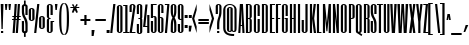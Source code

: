 SplineFontDB: 3.0
FontName: SixCaps-Light
FullName: Six Caps
FamilyName: Six Caps
Weight: Light
Copyright: Copyright (c) 2010 by vernon adams (vern@newtypography.co.uk), with Reserved Font Name Six Caps.
Version: 1
ItalicAngle: 0
UnderlinePosition: -232
UnderlineWidth: 41
Ascent: 1638
Descent: 410
sfntRevision: 0x00010000
LayerCount: 2
Layer: 0 1 "Back"  1
Layer: 1 1 "Fore"  0
XUID: [1021 332 469972825 2161266]
FSType: 0
OS2Version: 2
OS2_WeightWidthSlopeOnly: 0
OS2_UseTypoMetrics: 1
CreationTime: 1290423263
ModificationTime: 1291252344
PfmFamily: 17
TTFWeight: 300
TTFWidth: 1
LineGap: 80
VLineGap: 0
Panose: 2 0 5 8 2 0 0 2 0 4
OS2TypoAscent: -375
OS2TypoAOffset: 1
OS2TypoDescent: 393
OS2TypoDOffset: 1
OS2TypoLinegap: 157
OS2WinAscent: 0
OS2WinAOffset: 1
OS2WinDescent: 0
OS2WinDOffset: 1
HheadAscent: 0
HheadAOffset: 1
HheadDescent: 0
HheadDOffset: 1
OS2SubXSize: 1434
OS2SubYSize: 1331
OS2SubXOff: 0
OS2SubYOff: 287
OS2SupXSize: 1434
OS2SupYSize: 1331
OS2SupXOff: 0
OS2SupYOff: 977
OS2StrikeYSize: 102
OS2StrikeYPos: 512
OS2Vendor: 'FFOR'
OS2CodePages: 20000001.00000000
OS2UnicodeRanges: a00002af.40002048.00000000.00000000
Lookup: 258 0 0 "'kern' Horizontal Kerning in Latin lookup 0"  {"'kern' Horizontal Kerning in Latin lookup 0 subtable"  } ['kern' ('latn' <'dflt' > ) ]
MarkAttachClasses: 1
DEI: 91125
TtTable: prep
PUSHW_1
 511
SCANCTRL
PUSHB_1
 1
SCANTYPE
SVTCA[y-axis]
MPPEM
PUSHB_1
 8
LT
IF
PUSHB_2
 1
 1
INSTCTRL
EIF
PUSHB_2
 70
 6
CALL
IF
POP
PUSHB_1
 16
EIF
MPPEM
PUSHB_1
 20
GT
IF
POP
PUSHB_1
 128
EIF
SCVTCI
PUSHB_1
 6
CALL
NOT
IF
SVTCA[y-axis]
PUSHB_1
 4
DUP
RCVT
PUSHB_1
 3
CALL
WCVTP
PUSHB_1
 5
DUP
RCVT
PUSHB_3
 4
 49
 2
CALL
PUSHB_1
 3
CALL
WCVTP
PUSHB_1
 6
DUP
RCVT
PUSHB_3
 5
 47
 2
CALL
PUSHB_1
 3
CALL
WCVTP
PUSHB_1
 7
DUP
RCVT
PUSHB_3
 6
 43
 2
CALL
PUSHB_1
 3
CALL
WCVTP
PUSHB_1
 8
DUP
RCVT
PUSHB_3
 7
 37
 2
CALL
PUSHB_1
 3
CALL
WCVTP
PUSHB_1
 9
DUP
RCVT
PUSHB_3
 8
 14
 2
CALL
PUSHB_1
 3
CALL
WCVTP
SVTCA[x-axis]
PUSHB_1
 10
DUP
RCVT
PUSHB_1
 3
CALL
WCVTP
PUSHB_1
 11
DUP
RCVT
PUSHW_3
 10
 32767
 2
CALL
PUSHB_2
 3
 70
SROUND
CALL
WCVTP
EIF
PUSHB_1
 20
CALL
EndTTInstrs
TtTable: fpgm
PUSHB_1
 0
FDEF
PUSHB_1
 0
SZP0
MPPEM
PUSHB_1
 32
LT
IF
PUSHB_1
 74
SROUND
EIF
PUSHB_1
 0
SWAP
MIAP[rnd]
RTG
PUSHB_1
 6
CALL
IF
RTDG
EIF
MPPEM
PUSHB_1
 32
LT
IF
RDTG
EIF
DUP
MDRP[rp0,rnd,grey]
PUSHB_1
 1
SZP0
MDAP[no-rnd]
RTG
ENDF
PUSHB_1
 1
FDEF
DUP
MDRP[rp0,min,white]
PUSHB_1
 12
CALL
ENDF
PUSHB_1
 2
FDEF
MPPEM
GT
IF
RCVT
SWAP
EIF
POP
ENDF
PUSHB_1
 3
FDEF
ROUND[Black]
RTG
DUP
PUSHB_1
 64
LT
IF
POP
PUSHB_1
 64
EIF
ENDF
PUSHB_1
 4
FDEF
PUSHB_1
 6
CALL
IF
POP
SWAP
POP
ROFF
IF
MDRP[rp0,min,rnd,black]
ELSE
MDRP[min,rnd,black]
EIF
ELSE
MPPEM
GT
IF
IF
MIRP[rp0,min,rnd,black]
ELSE
MIRP[min,rnd,black]
EIF
ELSE
SWAP
POP
PUSHB_1
 5
CALL
IF
PUSHB_1
 70
SROUND
EIF
IF
MDRP[rp0,min,rnd,black]
ELSE
MDRP[min,rnd,black]
EIF
EIF
EIF
RTG
ENDF
PUSHB_1
 5
FDEF
GFV
NOT
AND
ENDF
PUSHB_1
 6
FDEF
PUSHB_2
 34
 1
GETINFO
LT
IF
PUSHB_1
 32
GETINFO
NOT
NOT
ELSE
PUSHB_1
 0
EIF
ENDF
PUSHB_1
 7
FDEF
PUSHB_2
 36
 1
GETINFO
LT
IF
PUSHB_1
 64
GETINFO
NOT
NOT
ELSE
PUSHB_1
 0
EIF
ENDF
PUSHB_1
 8
FDEF
SRP2
SRP1
DUP
IP
MDAP[rnd]
ENDF
PUSHB_1
 9
FDEF
DUP
RDTG
PUSHB_1
 6
CALL
IF
MDRP[rnd,grey]
ELSE
MDRP[min,rnd,black]
EIF
DUP
PUSHB_1
 3
CINDEX
MD[grid]
SWAP
DUP
PUSHB_1
 4
MINDEX
MD[orig]
PUSHB_1
 0
LT
IF
ROLL
NEG
ROLL
SUB
DUP
PUSHB_1
 0
LT
IF
SHPIX
ELSE
POP
POP
EIF
ELSE
ROLL
ROLL
SUB
DUP
PUSHB_1
 0
GT
IF
SHPIX
ELSE
POP
POP
EIF
EIF
RTG
ENDF
PUSHB_1
 10
FDEF
PUSHB_1
 6
CALL
IF
POP
SRP0
ELSE
SRP0
POP
EIF
ENDF
PUSHB_1
 11
FDEF
DUP
MDRP[rp0,white]
PUSHB_1
 12
CALL
ENDF
PUSHB_1
 12
FDEF
DUP
MDAP[rnd]
PUSHB_1
 7
CALL
NOT
IF
DUP
DUP
GC[orig]
SWAP
GC[cur]
SUB
ROUND[White]
DUP
IF
DUP
ABS
DIV
SHPIX
ELSE
POP
POP
EIF
ELSE
POP
EIF
ENDF
PUSHB_1
 13
FDEF
SRP2
SRP1
DUP
DUP
IP
MDAP[rnd]
DUP
ROLL
DUP
GC[orig]
ROLL
GC[cur]
SUB
SWAP
ROLL
DUP
ROLL
SWAP
MD[orig]
PUSHB_1
 0
LT
IF
SWAP
PUSHB_1
 0
GT
IF
PUSHB_1
 64
SHPIX
ELSE
POP
EIF
ELSE
SWAP
PUSHB_1
 0
LT
IF
PUSHB_1
 64
NEG
SHPIX
ELSE
POP
EIF
EIF
ENDF
PUSHB_1
 14
FDEF
PUSHB_1
 6
CALL
IF
RTDG
MDRP[rp0,rnd,white]
RTG
POP
POP
ELSE
DUP
MDRP[rp0,rnd,white]
ROLL
MPPEM
GT
IF
DUP
ROLL
SWAP
MD[grid]
DUP
PUSHB_1
 0
NEQ
IF
SHPIX
ELSE
POP
POP
EIF
ELSE
POP
POP
EIF
EIF
ENDF
PUSHB_1
 15
FDEF
SWAP
DUP
MDRP[rp0,rnd,white]
DUP
MDAP[rnd]
PUSHB_1
 7
CALL
NOT
IF
SWAP
DUP
IF
MPPEM
GTEQ
ELSE
POP
PUSHB_1
 1
EIF
IF
ROLL
PUSHB_1
 4
MINDEX
MD[grid]
SWAP
ROLL
SWAP
DUP
ROLL
MD[grid]
ROLL
SWAP
SUB
SHPIX
ELSE
POP
POP
POP
POP
EIF
ELSE
POP
POP
POP
POP
POP
EIF
ENDF
PUSHB_1
 16
FDEF
DUP
MDRP[rp0,min,white]
PUSHB_1
 18
CALL
ENDF
PUSHB_1
 17
FDEF
DUP
MDRP[rp0,white]
PUSHB_1
 18
CALL
ENDF
PUSHB_1
 18
FDEF
DUP
MDAP[rnd]
PUSHB_1
 7
CALL
NOT
IF
DUP
DUP
GC[orig]
SWAP
GC[cur]
SUB
ROUND[White]
ROLL
DUP
GC[orig]
SWAP
GC[cur]
SWAP
SUB
ROUND[White]
ADD
DUP
IF
DUP
ABS
DIV
SHPIX
ELSE
POP
POP
EIF
ELSE
POP
POP
EIF
ENDF
PUSHB_1
 19
FDEF
DUP
ROLL
DUP
ROLL
SDPVTL[orthog]
DUP
PUSHB_1
 3
CINDEX
MD[orig]
ABS
SWAP
ROLL
SPVTL[orthog]
PUSHB_1
 32
LT
IF
ALIGNRP
ELSE
MDRP[grey]
EIF
ENDF
PUSHB_1
 20
FDEF
PUSHB_4
 0
 64
 1
 64
WS
WS
SVTCA[x-axis]
MPPEM
PUSHW_1
 4096
MUL
SVTCA[y-axis]
MPPEM
PUSHW_1
 4096
MUL
DUP
ROLL
DUP
ROLL
NEQ
IF
DUP
ROLL
DUP
ROLL
GT
IF
SWAP
DIV
DUP
PUSHB_1
 0
SWAP
WS
ELSE
DIV
DUP
PUSHB_1
 1
SWAP
WS
EIF
DUP
PUSHB_1
 64
GT
IF
PUSHB_3
 0
 32
 0
RS
MUL
WS
PUSHB_3
 1
 32
 1
RS
MUL
WS
PUSHB_1
 32
MUL
PUSHB_1
 25
NEG
JMPR
POP
EIF
ELSE
POP
POP
EIF
ENDF
PUSHB_1
 21
FDEF
PUSHB_1
 1
RS
MUL
SWAP
PUSHB_1
 0
RS
MUL
SWAP
ENDF
EndTTInstrs
ShortTable: cvt  27
  0
  1260
  1263
  1463
  20
  84
  88
  96
  112
  303
  111
  111
  114
  109
  103
  106
  70
  68
  86
  117
  82
  75
  77
  79
  101
  99
  66
EndShort
ShortTable: maxp 16
  1
  0
  360
  93
  5
  92
  4
  2
  1
  2
  22
  0
  256
  444
  3
  1
EndShort
LangName: 1033 "" "" "Regular" "vernonadams: Six Caps: 2010" "" "Version 001.000" "" "Six Caps is a trademark of vernon adams." "vernon adams" "vernon adams" "Condensed display typeface for all-caps text. An unconscious reworking of something like Fred Lamberts 'Compacta' font. More weights and support for Cyrillic coming soon. - 2010-11" "newtypography.co.uk" "newtypography.co.uk" "Copyright (c) 2010 by vernon adams (vern@newtypography.co.uk),+AAoA-with Reserved Font Name Six Caps.+AAoACgAA-This Font Software is licensed under the SIL Open Font License, Version 1.1.+AAoA-This license is copied below, and is also available with a FAQ at:+AAoA-http://scripts.sil.org/OFL+AAoACgAK------------------------------------------------------------+AAoA-SIL OPEN FONT LICENSE Version 1.1 - 26 February 2007+AAoA------------------------------------------------------------+AAoACgAA-PREAMBLE+AAoA-The goals of the Open Font License (OFL) are to stimulate worldwide+AAoA-development of collaborative font projects, to support the font creation+AAoA-efforts of academic and linguistic communities, and to provide a free and+AAoA-open framework in which fonts may be shared and improved in partnership+AAoA-with others.+AAoACgAA-The OFL allows the licensed fonts to be used, studied, modified and+AAoA-redistributed freely as long as they are not sold by themselves. The+AAoA-fonts, including any derivative works, can be bundled, embedded, +AAoA-redistributed and/or sold with any software provided that any reserved+AAoA-names are not used by derivative works. The fonts and derivatives,+AAoA-however, cannot be released under any other type of license. The+AAoA-requirement for fonts to remain under this license does not apply+AAoA-to any document created using the fonts or their derivatives.+AAoACgAA-DEFINITIONS+AAoAIgAA-Font Software+ACIA refers to the set of files released by the Copyright+AAoA-Holder(s) under this license and clearly marked as such. This may+AAoA-include source files, build scripts and documentation.+AAoACgAi-Reserved Font Name+ACIA refers to any names specified as such after the+AAoA-copyright statement(s).+AAoACgAi-Original Version+ACIA refers to the collection of Font Software components as+AAoA-distributed by the Copyright Holder(s).+AAoACgAi-Modified Version+ACIA refers to any derivative made by adding to, deleting,+AAoA-or substituting -- in part or in whole -- any of the components of the+AAoA-Original Version, by changing formats or by porting the Font Software to a+AAoA-new environment.+AAoACgAi-Author+ACIA refers to any designer, engineer, programmer, technical+AAoA-writer or other person who contributed to the Font Software.+AAoACgAA-PERMISSION & CONDITIONS+AAoA-Permission is hereby granted, free of charge, to any person obtaining+AAoA-a copy of the Font Software, to use, study, copy, merge, embed, modify,+AAoA-redistribute, and sell modified and unmodified copies of the Font+AAoA-Software, subject to the following conditions:+AAoACgAA-1) Neither the Font Software nor any of its individual components,+AAoA-in Original or Modified Versions, may be sold by itself.+AAoACgAA-2) Original or Modified Versions of the Font Software may be bundled,+AAoA-redistributed and/or sold with any software, provided that each copy+AAoA-contains the above copyright notice and this license. These can be+AAoA-included either as stand-alone text files, human-readable headers or+AAoA-in the appropriate machine-readable metadata fields within text or+AAoA-binary files as long as those fields can be easily viewed by the user.+AAoACgAA-3) No Modified Version of the Font Software may use the Reserved Font+AAoA-Name(s) unless explicit written permission is granted by the corresponding+AAoA-Copyright Holder. This restriction only applies to the primary font name as+AAoA-presented to the users.+AAoACgAA-4) The name(s) of the Copyright Holder(s) or the Author(s) of the Font+AAoA-Software shall not be used to promote, endorse or advertise any+AAoA-Modified Version, except to acknowledge the contribution(s) of the+AAoA-Copyright Holder(s) and the Author(s) or with their explicit written+AAoA-permission.+AAoACgAA-5) The Font Software, modified or unmodified, in part or in whole,+AAoA-must be distributed entirely under this license, and must not be+AAoA-distributed under any other license. The requirement for fonts to+AAoA-remain under this license does not apply to any document created+AAoA-using the Font Software.+AAoACgAA-TERMINATION+AAoA-This license becomes null and void if any of the above conditions are+AAoA-not met.+AAoACgAA-DISCLAIMER+AAoA-THE FONT SOFTWARE IS PROVIDED +ACIA-AS IS+ACIA, WITHOUT WARRANTY OF ANY KIND,+AAoA-EXPRESS OR IMPLIED, INCLUDING BUT NOT LIMITED TO ANY WARRANTIES OF+AAoA-MERCHANTABILITY, FITNESS FOR A PARTICULAR PURPOSE AND NONINFRINGEMENT+AAoA-OF COPYRIGHT, PATENT, TRADEMARK, OR OTHER RIGHT. IN NO EVENT SHALL THE+AAoA-COPYRIGHT HOLDER BE LIABLE FOR ANY CLAIM, DAMAGES OR OTHER LIABILITY,+AAoA-INCLUDING ANY GENERAL, SPECIAL, INDIRECT, INCIDENTAL, OR CONSEQUENTIAL+AAoA-DAMAGES, WHETHER IN AN ACTION OF CONTRACT, TORT OR OTHERWISE, ARISING+AAoA-FROM, OUT OF THE USE OR INABILITY TO USE THE FONT SOFTWARE OR FROM+AAoA-OTHER DEALINGS IN THE FONT SOFTWARE." "http://scripts.sil.org/OFL" "" "" "" "Six Caps" 
GaspTable: 3 8 2 16 1 65535 3
Encoding: Custom
UnicodeInterp: none
NameList: Adobe Glyph List
DisplaySize: -48
AntiAlias: 1
FitToEm: 1
WinInfo: 84 28 11
BeginPrivate: 8
BlueValues 37 [-17 0 1260 1283 1263 1296 1463 1482]
BlueFuzz 1 1
BlueScale 4 0.03
BlueShift 1 7
StdHW 4 [20]
StdVW 5 [111]
StemSnapH 21 [20 84 88 96 112 303]
StemSnapV 5 [111]
EndPrivate
BeginChars: 367 364

StartChar: .notdef
Encoding: 308 -1 0
Width: 0
Flags: W
LayerCount: 2
EndChar

StartChar: .null
Encoding: 309 -1 1
Width: 0
GlyphClass: 2
Flags: W
LayerCount: 2
EndChar

StartChar: nonmarkingreturn
Encoding: 310 -1 2
Width: 0
GlyphClass: 2
Flags: W
LayerCount: 2
EndChar

StartChar: uni000D
Encoding: 0 13 3
Width: 0
GlyphClass: 2
Flags: W
LayerCount: 2
EndChar

StartChar: space
Encoding: 1 32 4
Width: 197
GlyphClass: 2
Flags: W
LayerCount: 2
EndChar

StartChar: exclam
Encoding: 2 33 5
Width: 215
GlyphClass: 2
Flags: W
HStem: 0 125<50 163> 1443 20G<37 177>
VStem: 50 113<0 125 1445.65 1463> 75 64<224 691.429>
TtInstrs:
SVTCA[y-axis]
PUSHB_3
 6
 0
 0
CALL
PUSHB_5
 7
 8
 0
 33
 4
CALL
PUSHB_3
 3
 3
 0
CALL
SVTCA[x-axis]
PUSHB_1
 8
MDAP[rnd]
PUSHB_1
 2
MDRP[rp0,rnd,white]
PUSHB_5
 1
 10
 0
 28
 4
CALL
PUSHB_1
 1
SRP0
PUSHB_4
 28
 1
 5
 14
CALL
PUSHB_2
 6
 10
MIRP[min,black]
PUSHB_1
 6
MDAP[rnd]
PUSHB_1
 3
SHP[rp1]
PUSHB_2
 5
 10
MIRP[min,black]
PUSHB_1
 0
SHP[rp2]
PUSHB_1
 1
SRP0
PUSHB_1
 9
MDRP[rp0,rnd,white]
SVTCA[y-axis]
PUSHB_2
 3
 7
SRP1
SRP2
PUSHB_1
 1
IP
IUP[y]
IUP[x]
EndTTInstrs
LayerCount: 2
Fore
SplineSet
177 1463 m 1,0,-1
 139 224 l 1,1,-1
 75 224 l 1,2,-1
 37 1463 l 1,3,-1
 177 1463 l 1,0,-1
163 125 m 1,4,-1
 163 0 l 1,5,-1
 50 0 l 1,6,-1
 50 125 l 1,7,-1
 163 125 l 1,4,-1
EndSplineSet
EndChar

StartChar: quotedbl
Encoding: 3 34 6
Width: 403
GlyphClass: 2
Flags: W
HStem: 1164 299<71 141 252 323>
VStem: 71 70<1164 1283.07> 252 71<1164 1286.47>
TtInstrs:
SVTCA[y-axis]
PUSHB_3
 7
 3
 0
CALL
PUSHB_1
 0
SHP[rp1]
PUSHB_2
 6
 9
MIRP[min,black]
PUSHB_1
 1
SHP[rp2]
PUSHB_3
 7
 3
 0
CALL
PUSHB_2
 6
 9
MIRP[min,black]
SVTCA[x-axis]
PUSHB_1
 8
MDAP[rnd]
PUSHB_1
 6
MDRP[rp0,rnd,white]
PUSHB_5
 5
 10
 0
 28
 4
CALL
PUSHB_1
 5
SRP0
PUSHB_3
 6
 2
 16
CALL
PUSHB_5
 1
 10
 0
 28
 4
CALL
PUSHB_1
 1
SRP0
PUSHB_1
 9
MDRP[rp0,rnd,white]
PUSHB_2
 2
 5
SRP1
SRP2
PUSHB_2
 3
 4
IP
IP
SVTCA[y-axis]
IUP[y]
IUP[x]
EndTTInstrs
LayerCount: 2
Fore
SplineSet
358 1463 m 1,0,-1
 323 1164 l 1,1,-1
 252 1164 l 1,2,-1
 226 1463 l 1,3,-1
 358 1463 l 1,0,-1
177 1463 m 1,4,-1
 141 1164 l 1,5,-1
 71 1164 l 1,6,-1
 45 1463 l 1,7,-1
 177 1463 l 1,4,-1
EndSplineSet
EndChar

StartChar: numbersign
Encoding: 4 35 7
Width: 453
GlyphClass: 2
Flags: W
HStem: 0 21G<29 141.518 191 303.518> 606 87<7 76 193 238 355 433> 828 87<19 92 210 254 372 445> 1443 20G<134.65 247 296.613 409>
VStem: 29 111<0 111> 136 111<1352 1463> 191 111<0 111> 298 111<1352 1463>
DStem2: 29 0 140 0 0.0729426 0.997336<8.09662 607.814 703.117 830.39 925.765 1466.91> 191 0 302 0 0.0729426 0.997336<8.09662 607.814 703.117 830.39 925.765 1466.91>
TtInstrs:
SVTCA[y-axis]
PUSHB_3
 11
 0
 0
CALL
PUSHB_3
 6
 7
 10
SHP[rp1]
SHP[rp1]
SHP[rp1]
PUSHB_3
 21
 3
 0
CALL
PUSHB_3
 20
 24
 25
SHP[rp1]
SHP[rp1]
SHP[rp1]
PUSHB_5
 13
 14
 11
 21
 13
CALL
PUSHB_4
 2
 15
 28
 29
DEPTH
SLOOP
SHP[rp1]
PUSHB_2
 13
 6
MIRP[min,black]
PUSHB_4
 5
 8
 9
 12
DEPTH
SLOOP
SHP[rp2]
PUSHB_5
 19
 16
 11
 21
 13
CALL
PUSHB_3
 1
 30
 31
SHP[rp1]
SHP[rp1]
SHP[rp1]
PUSHB_2
 19
 6
MIRP[min,black]
PUSHB_3
 22
 23
 26
SHP[rp2]
SHP[rp2]
SHP[rp2]
SVTCA[x-axis]
PUSHB_1
 32
MDAP[rnd]
PUSHB_1
 13
MDRP[rp0,rnd,white]
PUSHB_5
 27
 10
 0
 10
 4
CALL
PUSHB_1
 27
SRP0
PUSHB_1
 33
MDRP[rp0,rnd,white]
PUSHB_1
 54
SMD
PUSHW_3
 16340
 -1195
 21
CALL
SPVFS
PUSHB_1
 11
MDAP[no-rnd]
PUSHB_1
 21
MDAP[no-rnd]
PUSHB_1
 11
SRP0
PUSHB_2
 10
 10
MIRP[rp0,min,black]
PUSHB_1
 21
SRP0
PUSHB_2
 20
 10
MIRP[rp0,min,black]
PUSHW_3
 16340
 -1195
 21
CALL
SPVFS
PUSHB_1
 7
MDAP[no-rnd]
PUSHB_1
 25
MDAP[no-rnd]
PUSHB_1
 7
SRP0
PUSHB_2
 6
 10
MIRP[rp0,min,black]
PUSHB_1
 25
SRP0
PUSHB_2
 24
 10
MIRP[rp0,min,black]
PUSHB_1
 6
SRP0
PUSHB_4
 1
 6
 25
 19
CALL
PUSHB_4
 2
 6
 25
 19
CALL
PUSHB_4
 5
 6
 25
 19
CALL
PUSHB_1
 7
SRP0
PUSHB_4
 8
 7
 24
 19
CALL
PUSHB_1
 10
SRP0
PUSHB_4
 9
 10
 21
 19
CALL
PUSHB_1
 11
SRP0
PUSHB_4
 12
 11
 20
 19
CALL
PUSHB_4
 15
 11
 20
 19
CALL
PUSHB_4
 16
 11
 20
 19
CALL
PUSHB_4
 19
 11
 20
 19
CALL
PUSHB_1
 10
SRP0
PUSHB_4
 22
 10
 21
 19
CALL
PUSHB_1
 7
SRP0
PUSHB_4
 23
 7
 24
 19
CALL
PUSHB_1
 6
SRP0
PUSHB_4
 26
 6
 25
 19
CALL
PUSHB_1
 10
SRP0
PUSHB_4
 28
 10
 21
 19
CALL
PUSHB_1
 7
SRP0
PUSHB_4
 29
 7
 24
 19
CALL
PUSHB_4
 30
 7
 24
 19
CALL
PUSHB_1
 10
SRP0
PUSHB_4
 31
 10
 21
 19
CALL
SPVTCA[x-axis]
NPUSHB
 24
 1
 2
 5
 6
 7
 8
 9
 10
 11
 12
 15
 16
 19
 20
 21
 22
 23
 24
 25
 26
 28
 29
 30
 31
MDAP[no-rnd]
MDAP[no-rnd]
MDAP[no-rnd]
MDAP[no-rnd]
MDAP[no-rnd]
MDAP[no-rnd]
MDAP[no-rnd]
MDAP[no-rnd]
MDAP[no-rnd]
MDAP[no-rnd]
MDAP[no-rnd]
MDAP[no-rnd]
MDAP[no-rnd]
MDAP[no-rnd]
MDAP[no-rnd]
MDAP[no-rnd]
MDAP[no-rnd]
MDAP[no-rnd]
MDAP[no-rnd]
MDAP[no-rnd]
MDAP[no-rnd]
MDAP[no-rnd]
MDAP[no-rnd]
MDAP[no-rnd]
PUSHB_1
 64
SMD
PUSHB_2
 27
 13
SRP1
SRP2
PUSHB_2
 3
 17
IP
IP
SVTCA[y-axis]
IUP[y]
IUP[x]
EndTTInstrs
LayerCount: 2
Fore
SplineSet
445 828 m 1,0,-1
 365 828 l 1,1,-1
 355 693 l 1,2,-1
 441 693 l 1,3,-1
 433 606 l 1,4,-1
 348 606 l 1,5,-1
 302 0 l 1,6,-1
 191 0 l 1,7,-1
 238 606 l 1,8,-1
 186 606 l 1,9,-1
 140 0 l 1,10,-1
 29 0 l 1,11,-1
 76 606 l 1,12,-1
 0 606 l 1,13,-1
 7 693 l 1,14,-1
 82 693 l 1,15,-1
 92 828 l 1,16,-1
 11 828 l 1,17,-1
 19 916 l 1,18,-1
 99 915 l 1,19,-1
 136 1463 l 1,20,-1
 247 1463 l 1,21,-1
 210 915 l 1,22,-1
 260 915 l 1,23,-1
 298 1463 l 1,24,-1
 409 1463 l 1,25,-1
 372 915 l 1,26,-1
 453 915 l 1,27,-1
 445 828 l 1,0,-1
193 693 m 1,28,-1
 244 693 l 1,29,-1
 254 828 l 1,30,-1
 203 828 l 1,31,-1
 193 693 l 1,28,-1
EndSplineSet
EndChar

StartChar: dollar
Encoding: 5 36 8
Width: 383
GlyphClass: 2
Flags: W
VStem: 43 112<98.7985 612 882.564 1372.69> 152 87<-199 5.625 1457.34 1662> 226 113<98.7985 662.582 920 1373.2>
DStem2: 247 790 100.5 821 0.469155 -0.883116<-271.27 236.475>
TtInstrs:
SVTCA[y-axis]
SVTCA[x-axis]
PUSHB_1
 58
MDAP[rnd]
PUSHB_1
 3
MDRP[rp0,rnd,white]
PUSHB_1
 22
SHP[rp2]
PUSHB_2
 6
 10
MIRP[min,black]
PUSHB_1
 41
SHP[rp2]
PUSHB_1
 6
SRP0
PUSHB_3
 3
 12
 16
CALL
PUSHB_1
 34
SHP[rp2]
PUSHB_2
 52
 10
MIRP[min,black]
PUSHB_1
 32
SHP[rp2]
PUSHB_4
 56
 52
 12
 8
CALL
PUSHB_5
 57
 10
 0
 46
 4
CALL
PUSHB_1
 57
MDAP[rnd]
PUSHB_1
 26
SHP[rp1]
PUSHB_5
 56
 10
 0
 46
 4
CALL
PUSHB_1
 28
SHP[rp2]
PUSHB_1
 52
SRP0
PUSHB_1
 59
MDRP[rp0,rnd,white]
PUSHB_1
 54
SMD
PUSHW_3
 -14469
 -7687
 21
CALL
SPVFS
SFVTPV
PUSHB_1
 19
SRP0
PUSHB_1
 16
MDRP[grey]
PUSHB_2
 45
 12
MIRP[rp0,min,black]
PUSHB_1
 48
MDRP[grey]
PUSHB_1
 19
SRP0
PUSHB_4
 17
 19
 16
 19
CALL
PUSHB_4
 18
 19
 16
 19
CALL
PUSHB_1
 45
SRP0
PUSHB_4
 46
 45
 48
 19
CALL
PUSHB_4
 47
 45
 48
 19
CALL
PUSHB_3
 46
 45
 48
DUP
ROLL
DUP
ROLL
SWAP
SPVTL[parallel]
SFVTPV
SRP1
SRP2
IP
PUSHB_1
 47
IP
PUSHB_3
 18
 19
 16
SRP1
SRP2
IP
PUSHB_1
 17
IP
SVTCA[y-axis]
PUSHB_8
 16
 17
 18
 19
 45
 46
 47
 48
MDAP[no-rnd]
MDAP[no-rnd]
MDAP[no-rnd]
MDAP[no-rnd]
MDAP[no-rnd]
MDAP[no-rnd]
MDAP[no-rnd]
MDAP[no-rnd]
SVTCA[x-axis]
PUSHB_8
 16
 17
 18
 19
 45
 46
 47
 48
MDAP[no-rnd]
MDAP[no-rnd]
MDAP[no-rnd]
MDAP[no-rnd]
MDAP[no-rnd]
MDAP[no-rnd]
MDAP[no-rnd]
MDAP[no-rnd]
PUSHB_1
 64
SMD
SVTCA[x-axis]
SVTCA[y-axis]
IUP[y]
IUP[x]
EndTTInstrs
LayerCount: 2
Fore
SplineSet
152 -11 m 1,0,1
 106 0 106 0 74.5 33.5 c 128,-1,2
 43 67 43 67 43 124 c 2,3,-1
 43 612 l 1,4,-1
 155 612 l 1,5,-1
 155 124 l 2,6,7
 155 108 155 108 165.5 98.5 c 128,-1,8
 176 89 176 89 193 89 c 0,9,10
 207 89 207 89 216.5 98.5 c 128,-1,11
 226 108 226 108 226 124 c 2,12,-1
 226 349 l 2,13,14
 226 437 226 437 218 500.5 c 128,-1,15
 210 564 210 564 197.5 611 c 128,-1,16
 185 658 185 658 168.5 693 c 128,-1,17
 152 728 152 728 134.5 759 c 128,-1,18
 117 790 117 790 100.5 821 c 128,-1,19
 84 852 84 852 71.5 891 c 128,-1,20
 59 930 59 930 51 981.5 c 128,-1,21
 43 1033 43 1033 43 1105 c 2,22,-1
 43 1349 l 2,23,24
 43 1400 43 1400 73.5 1430.5 c 128,-1,25
 104 1461 104 1461 152 1474 c 1,26,-1
 152 1662 l 1,27,-1
 239 1662 l 1,28,-1
 239 1472 l 1,29,30
 284 1458 284 1458 311.5 1428 c 128,-1,31
 339 1398 339 1398 339 1352 c 2,32,-1
 339 920 l 1,33,-1
 226 920 l 1,34,-1
 226 1351 l 2,35,36
 226 1364 226 1364 216.5 1373.5 c 128,-1,37
 207 1383 207 1383 193 1383 c 0,38,39
 177 1383 177 1383 166 1373 c 128,-1,40
 155 1363 155 1363 155 1349 c 2,41,-1
 155 1143 l 2,42,43
 155 1072 155 1072 163 1019.5 c 128,-1,44
 171 967 171 967 184 926 c 128,-1,45
 197 885 197 885 213.5 852.5 c 128,-1,46
 230 820 230 820 247 790 c 128,-1,47
 264 760 264 760 280.5 728.5 c 128,-1,48
 297 697 297 697 310 658.5 c 128,-1,49
 323 620 323 620 331 571 c 128,-1,50
 339 522 339 522 339 457 c 2,51,-1
 339 128 l 2,52,53
 339 69 339 69 313.5 35.5 c 128,-1,54
 288 2 288 2 239 -11 c 1,55,-1
 239 -199 l 1,56,-1
 152 -199 l 1,57,-1
 152 -11 l 1,0,1
EndSplineSet
EndChar

StartChar: percent
Encoding: 6 37 9
Width: 901
GlyphClass: 2
Flags: W
HStem: 0 21G<314 427.146> 176 82<681.158 741.344> 576 82<154.158 214.344> 804 79<686.572 741.344> 1204 79<159.572 214.344> 1443 20G<468.854 582>
VStem: 40 114<658.193 1195.75> 219 115<665.735 1195.75> 314 111<0 111> 471 111<1352 1463> 567 114<258.193 795.749> 746 115<265.735 795.749>
DStem2: 314 0 425 0 0.106701 0.994291<11.8438 1471.4>
TtInstrs:
SVTCA[y-axis]
PUSHB_3
 74
 0
 0
CALL
PUSHB_1
 73
SHP[rp1]
PUSHB_3
 72
 3
 0
CALL
PUSHB_1
 75
SHP[rp1]
PUSHB_3
 52
 2
 0
CALL
PUSHB_2
 61
 5
MIRP[min,black]
PUSHB_5
 5
 32
 74
 52
 13
CALL
PUSHB_2
 5
 5
MIRP[min,black]
PUSHB_5
 41
 68
 74
 52
 13
CALL
PUSHB_2
 41
 5
MIRP[min,black]
PUSHB_5
 16
 25
 74
 52
 13
CALL
PUSHB_2
 16
 5
MIRP[min,black]
SVTCA[x-axis]
PUSHB_1
 76
MDAP[rnd]
PUSHB_1
 46
MDRP[rp0,rnd,white]
PUSHB_2
 65
 10
MIRP[min,black]
PUSHB_1
 65
SRP0
PUSHB_3
 46
 71
 16
CALL
PUSHB_2
 36
 10
MIRP[min,black]
PUSHB_1
 36
SRP0
PUSHB_3
 71
 10
 16
CALL
PUSHB_2
 29
 10
MIRP[min,black]
PUSHB_1
 29
SRP0
PUSHB_3
 10
 35
 16
CALL
PUSHB_2
 0
 10
MIRP[min,black]
PUSHB_1
 0
SRP0
PUSHB_1
 77
MDRP[rp0,rnd,white]
PUSHB_1
 54
SMD
PUSHW_3
 16290
 -1748
 21
CALL
SPVFS
PUSHB_1
 74
MDAP[no-rnd]
PUSHB_1
 72
MDAP[no-rnd]
PUSHB_1
 74
SRP0
PUSHB_2
 73
 10
MIRP[rp0,min,black]
PUSHB_1
 72
SRP0
PUSHB_2
 75
 10
MIRP[rp0,min,black]
SPVTCA[x-axis]
PUSHB_4
 72
 73
 74
 75
MDAP[no-rnd]
MDAP[no-rnd]
MDAP[no-rnd]
MDAP[no-rnd]
PUSHB_1
 64
SMD
PUSHB_2
 71
 65
SRP1
SRP2
PUSHB_2
 52
 41
IP
IP
PUSHB_2
 35
 29
SRP1
SRP2
PUSHB_2
 16
 5
IP
IP
SVTCA[y-axis]
IUP[y]
IUP[x]
EndTTInstrs
LayerCount: 2
Fore
SplineSet
861 301 m 2,0,1
 861 275 861 275 849 252.5 c 128,-1,2
 837 230 837 230 817 213 c 128,-1,3
 797 196 797 196 770.5 186 c 128,-1,4
 744 176 744 176 715 176 c 0,5,6
 685 176 685 176 658 186 c 128,-1,7
 631 196 631 196 610.5 213.5 c 128,-1,8
 590 231 590 231 578.5 254.5 c 128,-1,9
 567 278 567 278 567 305 c 2,10,-1
 567 755 l 2,11,12
 567 782 567 782 578.5 805 c 128,-1,13
 590 828 590 828 610.5 845.5 c 128,-1,14
 631 863 631 863 658 873 c 128,-1,15
 685 883 685 883 715 883 c 0,16,17
 744 883 744 883 770.5 873.5 c 128,-1,18
 797 864 797 864 817 847.5 c 128,-1,19
 837 831 837 831 849 807.5 c 128,-1,20
 861 784 861 784 861 757 c 2,21,-1
 861 301 l 2,0,1
746 775 m 2,22,23
 746 788 746 788 737 796 c 128,-1,24
 728 804 728 804 715 804 c 256,25,26
 702 804 702 804 691.5 796 c 128,-1,27
 681 788 681 788 681 775 c 2,28,-1
 681 284 l 2,29,30
 681 277 681 277 689.5 267.5 c 128,-1,31
 698 258 698 258 715 258 c 0,32,33
 728 258 728 258 737 265.5 c 128,-1,34
 746 273 746 273 746 284 c 2,35,-1
 746 775 l 2,22,23
334 701 m 2,36,37
 334 675 334 675 322 652.5 c 128,-1,38
 310 630 310 630 290 613 c 128,-1,39
 270 596 270 596 243.5 586 c 128,-1,40
 217 576 217 576 188 576 c 0,41,42
 158 576 158 576 131 586 c 128,-1,43
 104 596 104 596 83.5 613.5 c 128,-1,44
 63 631 63 631 51.5 654.5 c 128,-1,45
 40 678 40 678 40 705 c 2,46,-1
 40 1155 l 2,47,48
 40 1182 40 1182 51.5 1205 c 128,-1,49
 63 1228 63 1228 83.5 1245.5 c 128,-1,50
 104 1263 104 1263 131 1273 c 128,-1,51
 158 1283 158 1283 188 1283 c 0,52,53
 217 1283 217 1283 243.5 1273.5 c 128,-1,54
 270 1264 270 1264 290 1247.5 c 128,-1,55
 310 1231 310 1231 322 1207.5 c 128,-1,56
 334 1184 334 1184 334 1157 c 2,57,-1
 334 701 l 2,36,37
219 1175 m 2,58,59
 219 1188 219 1188 210 1196 c 128,-1,60
 201 1204 201 1204 188 1204 c 256,61,62
 175 1204 175 1204 164.5 1196 c 128,-1,63
 154 1188 154 1188 154 1175 c 2,64,-1
 154 684 l 2,65,66
 154 677 154 677 162.5 667.5 c 128,-1,67
 171 658 171 658 188 658 c 0,68,69
 201 658 201 658 210 665.5 c 128,-1,70
 219 673 219 673 219 684 c 2,71,-1
 219 1175 l 2,58,59
582 1463 m 1,72,-1
 425 0 l 1,73,-1
 314 0 l 1,74,-1
 471 1463 l 1,75,-1
 582 1463 l 1,72,-1
EndSplineSet
EndChar

StartChar: ampersand
Encoding: 7 38 10
Width: 408
GlyphClass: 2
Flags: W
HStem: -17 90<154.397 226.978> 528 94<345 417> 711.5 98.5<155.838 234> 1390 92<154.397 226.978>
VStem: 43 111<73.5977 711.084 810.227 1389.63> 233 184<530 622> 233 112<83.3132 528 894 1380.72>
TtInstrs:
SVTCA[y-axis]
PUSHB_3
 37
 0
 0
CALL
PUSHB_2
 24
 6
MIRP[min,black]
PUSHB_3
 59
 3
 0
CALL
PUSHB_2
 5
 6
MIRP[min,black]
PUSHB_3
 5
 59
 10
CALL
PUSHB_4
 64
 5
 1
 9
CALL
PUSHB_5
 31
 29
 37
 59
 13
CALL
PUSHB_2
 31
 7
MIRP[min,black]
PUSHB_5
 13
 17
 37
 59
 13
CALL
PUSHB_2
 13
 7
MIRP[min,black]
SVTCA[x-axis]
PUSHB_1
 65
MDAP[rnd]
PUSHB_1
 42
MDRP[rp0,rnd,white]
PUSHB_1
 53
SHP[rp2]
PUSHB_2
 21
 10
MIRP[min,black]
PUSHB_1
 8
SHP[rp2]
PUSHB_3
 21
 42
 10
CALL
PUSHB_4
 64
 21
 15
 9
CALL
PUSHB_1
 21
SRP0
PUSHB_3
 42
 27
 16
CALL
PUSHB_1
 1
SHP[rp2]
PUSHB_2
 32
 10
MIRP[min,black]
PUSHB_1
 0
SHP[rp2]
PUSHB_5
 30
 10
 0
 23
 4
CALL
PUSHB_1
 32
SRP0
PUSHB_1
 66
MDRP[rp0,rnd,white]
PUSHB_2
 21
 42
SRP1
SRP2
PUSHB_1
 48
IP
PUSHB_1
 27
SRP1
PUSHB_2
 37
 59
IP
IP
SVTCA[y-axis]
PUSHB_2
 13
 17
SRP1
SRP2
PUSHB_1
 48
IP
IUP[y]
IUP[x]
EndTTInstrs
LayerCount: 2
Fore
SplineSet
345 894 m 1,0,-1
 233 894 l 1,1,-1
 233 1361 l 2,2,3
 233 1372 233 1372 222 1381 c 128,-1,4
 211 1390 211 1390 192 1390 c 0,5,6
 177 1390 177 1390 165.5 1381 c 128,-1,7
 154 1372 154 1372 154 1361 c 2,8,-1
 154 882 l 2,9,10
 154 855 154 855 159.5 840 c 128,-1,11
 165 825 165 825 175 818 c 128,-1,12
 185 811 185 811 200 810 c 128,-1,13
 215 809 215 809 234 809 c 1,14,-1
 234 712 l 1,15,16
 215 712 215 712 200 711.5 c 128,-1,17
 185 711 185 711 175 706.5 c 128,-1,18
 165 702 165 702 159.5 691.5 c 128,-1,19
 154 681 154 681 154 662 c 2,20,-1
 154 106 l 2,21,22
 154 93 154 93 165.5 83 c 128,-1,23
 177 73 177 73 192 73 c 0,24,25
 211 73 211 73 222 83 c 128,-1,26
 233 93 233 93 233 106 c 2,27,-1
 233 622 l 1,28,-1
 418 622 l 1,29,-1
 417 530 l 1,30,-1
 345 528 l 1,31,-1
 345 103 l 2,32,33
 345 78 345 78 333 56.5 c 128,-1,34
 321 35 321 35 300 18.5 c 128,-1,35
 279 2 279 2 251 -7.5 c 128,-1,36
 223 -17 223 -17 192 -17 c 0,37,38
 162 -17 162 -17 135 -7.5 c 128,-1,39
 108 2 108 2 87.5 19 c 128,-1,40
 67 36 67 36 55 58 c 128,-1,41
 43 80 43 80 43 106 c 2,42,-1
 43 665 l 2,43,44
 43 698 43 698 56 718.5 c 128,-1,45
 69 739 69 739 86 750 c 1,46,47
 104 763 104 763 129 769 c 1,48,49
 104 775 104 775 86 789 c 0,50,51
 69 801 69 801 56 823 c 128,-1,52
 43 845 43 845 43 882 c 2,53,-1
 43 1361 l 2,54,55
 43 1386 43 1386 55 1408 c 128,-1,56
 67 1430 67 1430 87.5 1446.5 c 128,-1,57
 108 1463 108 1463 135 1472.5 c 128,-1,58
 162 1482 162 1482 192 1482 c 0,59,60
 223 1482 223 1482 251 1472.5 c 128,-1,61
 279 1463 279 1463 300 1447 c 128,-1,62
 321 1431 321 1431 333 1408.5 c 128,-1,63
 345 1386 345 1386 345 1361 c 2,64,-1
 345 894 l 1,0,-1
EndSplineSet
EndChar

StartChar: quotesingle
Encoding: 8 39 11
Width: 227
GlyphClass: 2
Flags: W
HStem: 1164 299<73 144>
VStem: 73 71<1164 1286.47>
TtInstrs:
SVTCA[y-axis]
PUSHB_3
 3
 3
 0
CALL
PUSHB_2
 2
 9
MIRP[min,black]
SVTCA[x-axis]
PUSHB_1
 4
MDAP[rnd]
PUSHB_1
 2
MDRP[rp0,rnd,white]
PUSHB_5
 1
 10
 0
 28
 4
CALL
PUSHB_1
 1
SRP0
PUSHB_1
 5
MDRP[rp0,rnd,white]
SVTCA[y-axis]
IUP[y]
IUP[x]
EndTTInstrs
LayerCount: 2
Fore
SplineSet
179 1463 m 1,0,-1
 144 1164 l 1,1,-1
 73 1164 l 1,2,-1
 47 1463 l 1,3,-1
 179 1463 l 1,0,-1
EndSplineSet
EndChar

StartChar: parenleft
Encoding: 9 40 12
Width: 328
GlyphClass: 2
Flags: W
HStem: -91 96<239.075 295> 1460 98<237.675 295>
VStem: 60 111<137.753 1329.36>
TtInstrs:
SVTCA[y-axis]
PUSHB_1
 23
MDAP[rnd]
PUSHB_2
 22
 7
MIRP[min,black]
PUSHB_1
 8
MDAP[rnd]
PUSHB_2
 7
 7
MIRP[min,black]
SVTCA[x-axis]
PUSHB_1
 30
MDAP[rnd]
PUSHB_1
 0
MDRP[rp0,rnd,white]
PUSHB_2
 15
 10
MIRP[min,black]
PUSHB_1
 15
SRP0
PUSHB_1
 31
MDRP[rp0,rnd,white]
PUSHB_2
 15
 0
SRP1
SRP2
PUSHB_2
 3
 27
IP
IP
SVTCA[y-axis]
PUSHB_2
 8
 22
SRP1
SRP2
PUSHB_1
 0
IP
IUP[y]
IUP[x]
EndTTInstrs
LayerCount: 2
Fore
SplineSet
60 738 m 256,0,1
 60 810 60 810 61 898.5 c 128,-1,2
 62 987 62 987 68.5 1078 c 128,-1,3
 75 1169 75 1169 89.5 1255.5 c 128,-1,4
 104 1342 104 1342 130 1409 c 128,-1,5
 156 1476 156 1476 196 1517 c 128,-1,6
 236 1558 236 1558 295 1558 c 1,7,-1
 295 1460 l 1,8,9
 264 1460 264 1460 243 1425.5 c 128,-1,10
 222 1391 222 1391 208 1333 c 128,-1,11
 194 1275 194 1275 186.5 1200.5 c 128,-1,12
 179 1126 179 1126 175.5 1045.5 c 128,-1,13
 172 965 172 965 171.5 885.5 c 128,-1,14
 171 806 171 806 171 738 c 0,15,16
 171 671 171 671 172 590 c 128,-1,17
 173 509 173 509 176.5 428 c 128,-1,18
 180 347 180 347 187.5 270.5 c 128,-1,19
 195 194 195 194 208.5 135 c 128,-1,20
 222 76 222 76 243 40.5 c 128,-1,21
 264 5 264 5 295 5 c 1,22,-1
 295 -91 l 1,23,24
 236 -91 236 -91 195.5 -49.5 c 128,-1,25
 155 -8 155 -8 129 60 c 128,-1,26
 103 128 103 128 89 215.5 c 128,-1,27
 75 303 75 303 68.5 395 c 128,-1,28
 62 487 62 487 61 576.5 c 128,-1,29
 60 666 60 666 60 738 c 256,0,1
EndSplineSet
EndChar

StartChar: parenright
Encoding: 10 41 13
Width: 308
GlyphClass: 2
Flags: W
HStem: -91 96<21.036 76.9544> 1460 98<21.036 78.3542>
VStem: 145.021 110.986<137.753 1329.36>
LayerCount: 2
Fore
Refer: 12 40 N -0.999878 0 0 1 316 0 2
EndChar

StartChar: asterisk
Encoding: 11 42 14
Width: 495
GlyphClass: 2
Flags: W
HStem: 1213 80<20 177 319 475> 1453 20G<130.341 176.086 319.914 366.146>
VStem: 20 455<1213 1293>
DStem2: 164 1473 95 1432 0.514178 -0.857683<0 161.582 302.695 462.047> 95 1076 165 1035 0.512586 0.858636<0.67696 159.665 301.489 462.361>
TtInstrs:
SVTCA[y-axis]
PUSHB_3
 9
 3
 0
CALL
PUSHB_1
 11
SHP[rp1]
PUSHB_3
 7
 2
 0
CALL
PUSHB_1
 13
SHP[rp1]
PUSHB_2
 4
 5
MIRP[min,black]
PUSHB_1
 16
SHP[rp2]
PUSHB_1
 0
MDAP[rnd]
PUSHB_1
 2
SHP[rp1]
SVTCA[x-axis]
PUSHB_1
 18
MDAP[rnd]
PUSHB_2
 3
 1
CALL
PUSHB_1
 8
SHP[rp2]
PUSHB_2
 12
 1
CALL
PUSHB_1
 17
SHP[rp2]
PUSHB_4
 9
 12
 15
 14
CALL
PUSHB_5
 5
 10
 0
 9
 4
CALL
PUSHB_1
 5
MDAP[rnd]
PUSHB_5
 15
 10
 0
 9
 4
CALL
PUSHB_1
 12
SRP0
PUSHB_1
 19
MDRP[rp0,rnd,white]
PUSHB_1
 54
SMD
PUSHB_1
 38
SMD
SVTCA[x-axis]
PUSHB_2
 2
 3
MDAP[no-rnd]
MDRP[min,black]
SVTCA[y-axis]
PUSHB_2
 3
 2
MDAP[no-rnd]
MDRP[min,black]
SVTCA[x-axis]
PUSHB_2
 11
 12
MDAP[no-rnd]
MDRP[min,black]
SVTCA[y-axis]
PUSHB_2
 12
 11
MDAP[no-rnd]
MDRP[min,black]
PUSHB_1
 54
SMD
PUSHB_1
 38
SMD
SVTCA[x-axis]
PUSHB_2
 9
 8
MDAP[no-rnd]
MDRP[min,black]
SVTCA[y-axis]
PUSHB_2
 8
 9
MDAP[no-rnd]
MDRP[min,black]
SVTCA[x-axis]
PUSHB_2
 0
 17
MDAP[no-rnd]
MDRP[min,black]
SVTCA[y-axis]
PUSHB_2
 17
 0
MDAP[no-rnd]
MDRP[min,black]
PUSHB_1
 54
SMD
PUSHW_3
 -14068
 -8398
 21
CALL
SFVFS
PUSHB_1
 8
SRP0
PUSHB_4
 1
 8
 0
 19
CALL
PUSHB_2
 8
 0
SFVTL[parallel]
PUSHB_1
 2
SRP0
PUSHB_4
 1
 2
 12
 19
CALL
SFVTCA[x-axis]
PUSHB_1
 3
SRP0
PUSHB_4
 4
 3
 11
 19
CALL
PUSHB_1
 8
SRP0
PUSHB_4
 7
 8
 0
 19
CALL
PUSHW_3
 -14052
 -8424
 21
CALL
SFVFS
PUSHB_1
 9
SRP0
PUSHB_4
 10
 9
 17
 19
CALL
PUSHB_2
 9
 17
SFVTL[parallel]
PUSHB_1
 3
SRP0
PUSHB_4
 10
 3
 11
 19
CALL
SFVTCA[x-axis]
PUSHB_1
 2
SRP0
PUSHB_4
 13
 2
 12
 19
CALL
PUSHB_1
 9
SRP0
PUSHB_4
 16
 9
 17
 19
CALL
SPVTCA[x-axis]
SVTCA[y-axis]
PUSHB_2
 1
 10
MDAP[no-rnd]
MDAP[no-rnd]
SVTCA[x-axis]
PUSHB_6
 1
 4
 7
 10
 13
 16
MDAP[no-rnd]
MDAP[no-rnd]
MDAP[no-rnd]
MDAP[no-rnd]
MDAP[no-rnd]
MDAP[no-rnd]
PUSHB_1
 64
SMD
SVTCA[y-axis]
IUP[y]
IUP[x]
EndTTInstrs
LayerCount: 2
Fore
SplineSet
332 1035 m 1,0,-1
 248 1172 l 1,1,-1
 165 1035 l 1,2,-1
 95 1076 l 1,3,-1
 177 1213 l 1,4,-1
 20 1213 l 1,5,-1
 20 1293 l 1,6,-1
 178 1293 l 1,7,-1
 95 1432 l 1,8,-1
 164 1473 l 1,9,-1
 248 1334 l 1,10,-1
 332 1473 l 1,11,-1
 402 1432 l 1,12,-1
 318 1294 l 1,13,-1
 475 1295 l 1,14,-1
 475 1213 l 1,15,-1
 319 1213 l 1,16,-1
 402 1076 l 1,17,-1
 332 1035 l 1,0,-1
EndSplineSet
EndChar

StartChar: plus
Encoding: 12 43 15
Width: 556
GlyphClass: 2
Flags: W
HStem: 626 109<24 223 334 531>
VStem: 223 111<412 626 735 948>
TtInstrs:
SVTCA[y-axis]
PUSHB_1
 11
MDAP[rnd]
PUSHB_1
 6
SHP[rp1]
PUSHB_2
 0
 8
MIRP[min,black]
PUSHB_1
 4
SHP[rp2]
PUSHB_3
 11
 0
 10
CALL
PUSHB_4
 64
 11
 9
 9
CALL
PUSHB_3
 0
 11
 10
CALL
PUSHB_4
 64
 0
 2
 9
CALL
SVTCA[x-axis]
PUSHB_1
 12
MDAP[rnd]
PUSHB_1
 9
MDRP[rp0,rnd,white]
PUSHB_1
 1
SHP[rp2]
PUSHB_2
 8
 10
MIRP[min,black]
PUSHB_1
 3
SHP[rp2]
PUSHB_3
 8
 9
 10
CALL
PUSHB_4
 64
 8
 6
 9
CALL
PUSHB_3
 9
 8
 10
CALL
PUSHB_4
 64
 9
 11
 9
CALL
PUSHB_1
 8
SRP0
PUSHB_1
 13
MDRP[rp0,rnd,white]
SVTCA[y-axis]
IUP[y]
IUP[x]
EndTTInstrs
LayerCount: 2
Fore
SplineSet
24 735 m 1,0,-1
 223 735 l 1,1,-1
 223 948 l 1,2,-1
 334 948 l 1,3,-1
 334 735 l 1,4,-1
 531 735 l 1,5,-1
 531 626 l 1,6,-1
 334 626 l 1,7,-1
 334 412 l 1,8,-1
 223 412 l 1,9,-1
 223 626 l 1,10,-1
 24 626 l 1,11,-1
 24 735 l 1,0,-1
EndSplineSet
EndChar

StartChar: comma
Encoding: 13 44 16
Width: 212
GlyphClass: 2
Flags: W
HStem: -147 300<31 135>
VStem: 31 152<63.4 153> 31 104<-147 -57.4>
TtInstrs:
SVTCA[y-axis]
PUSHB_1
 2
MDAP[rnd]
PUSHB_2
 3
 9
MIRP[min,black]
SVTCA[x-axis]
PUSHB_1
 4
MDAP[rnd]
PUSHB_1
 2
MDRP[rp0,rnd,white]
PUSHB_5
 0
 10
 0
 27
 4
CALL
PUSHB_5
 0
 10
 0
 27
 4
CALL
PUSHB_2
 1
 10
MIRP[min,black]
PUSHB_1
 0
SRP0
PUSHB_1
 5
MDRP[rp0,rnd,white]
SVTCA[y-axis]
IUP[y]
IUP[x]
EndTTInstrs
LayerCount: 2
Fore
SplineSet
183 153 m 1,0,-1
 135 -147 l 1,1,-1
 31 -147 l 1,2,-1
 31 153 l 1,3,-1
 183 153 l 1,0,-1
EndSplineSet
EndChar

StartChar: hyphen
Encoding: 14 45 17
Width: 574
GlyphClass: 2
Flags: W
HStem: 623 112<19 555>
VStem: 19 536<623 735>
TtInstrs:
SVTCA[y-axis]
PUSHB_1
 1
MDAP[rnd]
PUSHB_2
 2
 8
MIRP[min,black]
PUSHB_2
 2
 8
MIRP[min,black]
SVTCA[x-axis]
PUSHB_1
 4
MDAP[rnd]
PUSHB_2
 1
 1
CALL
PUSHB_5
 0
 10
 0
 8
 4
CALL
PUSHB_1
 0
SRP0
PUSHB_1
 5
MDRP[rp0,rnd,white]
SVTCA[y-axis]
IUP[y]
IUP[x]
EndTTInstrs
LayerCount: 2
Fore
SplineSet
555 623 m 1,0,-1
 19 623 l 1,1,-1
 19 735 l 1,2,-1
 555 735 l 1,3,-1
 555 623 l 1,0,-1
EndSplineSet
EndChar

StartChar: period
Encoding: 15 46 18
Width: 212
GlyphClass: 2
Flags: W
HStem: 0 153<32 184>
VStem: 32 152<0 153>
TtInstrs:
SVTCA[y-axis]
PUSHB_3
 2
 0
 0
CALL
PUSHB_5
 3
 8
 0
 27
 4
CALL
PUSHB_3
 2
 0
 0
CALL
PUSHB_5
 3
 8
 0
 27
 4
CALL
SVTCA[x-axis]
PUSHB_1
 4
MDAP[rnd]
PUSHB_1
 2
MDRP[rp0,rnd,white]
PUSHB_5
 1
 10
 0
 27
 4
CALL
PUSHB_5
 1
 10
 0
 27
 4
CALL
PUSHB_1
 1
SRP0
PUSHB_1
 5
MDRP[rp0,rnd,white]
SVTCA[y-axis]
IUP[y]
IUP[x]
EndTTInstrs
LayerCount: 2
Fore
SplineSet
184 153 m 1,0,-1
 184 0 l 1,1,-1
 32 0 l 1,2,-1
 32 153 l 1,3,-1
 184 153 l 1,0,-1
EndSplineSet
EndChar

StartChar: slash
Encoding: 16 47 19
Width: 288
GlyphClass: 2
Flags: W
HStem: 0 21G<10 123.146> 1443 20G<164.854 278>
VStem: 10 111<0 111> 167 111<1352 1463>
DStem2: 10 0 121 0 0.106701 0.994291<11.8438 1471.4>
TtInstrs:
SVTCA[y-axis]
PUSHB_3
 2
 0
 0
CALL
PUSHB_1
 1
SHP[rp1]
PUSHB_3
 0
 3
 0
CALL
PUSHB_1
 3
SHP[rp1]
SVTCA[x-axis]
PUSHB_1
 4
MDAP[rnd]
PUSHB_1
 2
MDRP[rp0,rnd,white]
PUSHB_5
 0
 10
 0
 16
 4
CALL
PUSHB_1
 0
SRP0
PUSHB_1
 5
MDRP[rp0,rnd,white]
PUSHB_1
 54
SMD
PUSHW_3
 16290
 -1748
 21
CALL
SPVFS
PUSHB_1
 2
SRP0
PUSHB_2
 1
 10
MIRP[rp0,min,black]
PUSHB_1
 0
SRP0
PUSHB_2
 3
 10
MIRP[rp0,min,black]
SPVTCA[x-axis]
PUSHB_2
 1
 3
MDAP[no-rnd]
MDAP[no-rnd]
PUSHB_1
 64
SMD
SVTCA[y-axis]
IUP[y]
IUP[x]
EndTTInstrs
LayerCount: 2
Fore
SplineSet
278 1463 m 1,0,-1
 121 0 l 1,1,-1
 10 0 l 1,2,-1
 167 1463 l 1,3,-1
 278 1463 l 1,0,-1
EndSplineSet
EndChar

StartChar: zero
Encoding: 17 48 20
Width: 375
GlyphClass: 2
Flags: W
HStem: 0 98<154.337 215.527> 1359 96<162.698 215.527>
VStem: 43 111<98.665 1350.75> 220 112<106.766 1350.75>
TtInstrs:
SVTCA[y-axis]
PUSHB_3
 5
 0
 0
CALL
PUSHB_2
 38
 7
MIRP[min,black]
PUSHB_1
 25
MDAP[rnd]
PUSHB_2
 16
 7
MIRP[min,black]
SVTCA[x-axis]
PUSHB_1
 42
MDAP[rnd]
PUSHB_1
 10
MDRP[rp0,rnd,white]
PUSHB_2
 35
 10
MIRP[min,black]
PUSHB_1
 35
SRP0
PUSHB_3
 10
 41
 16
CALL
PUSHB_2
 0
 10
MIRP[min,black]
PUSHB_1
 0
SRP0
PUSHB_1
 43
MDRP[rp0,rnd,white]
PUSHB_2
 41
 35
SRP1
SRP2
PUSHB_2
 16
 5
IP
IP
SVTCA[y-axis]
IUP[y]
IUP[x]
EndTTInstrs
LayerCount: 2
Fore
SplineSet
332 123 m 2,0,1
 332 97 332 97 320.5 75 c 128,-1,2
 309 53 309 53 289.5 36 c 128,-1,3
 270 19 270 19 244 9.5 c 128,-1,4
 218 0 218 0 189 0 c 0,5,6
 159 0 159 0 132.5 10 c 128,-1,7
 106 20 106 20 86 37 c 128,-1,8
 66 54 66 54 54.5 77 c 128,-1,9
 43 100 43 100 43 127 c 2,10,-1
 43 1330 l 2,11,12
 43 1356 43 1356 54.5 1378.5 c 128,-1,13
 66 1401 66 1401 86 1418 c 128,-1,14
 106 1435 106 1435 132.5 1445 c 128,-1,15
 159 1455 159 1455 189 1455 c 0,16,17
 218 1455 218 1455 244 1445.5 c 128,-1,18
 270 1436 270 1436 289.5 1419.5 c 128,-1,19
 309 1403 309 1403 320.5 1380 c 128,-1,20
 332 1357 332 1357 332 1331 c 2,21,-1
 332 123 l 2,0,1
220 1330 m 2,22,23
 220 1343 220 1343 211.5 1351 c 128,-1,24
 203 1359 203 1359 189 1359 c 0,25,26
 176 1359 176 1359 167 1351 c 128,-1,27
 158 1343 158 1343 158 1330 c 0,28,29
 158 1315 158 1315 157.5 1253.5 c 128,-1,30
 157 1192 157 1192 157 1099 c 128,-1,31
 157 1006 157 1006 156 887.5 c 128,-1,32
 155 769 155 769 155 640.5 c 128,-1,33
 155 512 155 512 154.5 380 c 128,-1,34
 154 248 154 248 154 127 c 1,35,36
 156 114 156 114 165.5 106 c 128,-1,37
 175 98 175 98 189 98 c 256,38,39
 203 98 203 98 211.5 106.5 c 128,-1,40
 220 115 220 115 220 127 c 2,41,-1
 220 1330 l 2,22,23
EndSplineSet
EndChar

StartChar: one
Encoding: 18 49 21
Width: 330
GlyphClass: 2
Flags: W
HStem: 0 96<10 116 229 322> 1363 97<10 116>
VStem: 10 219<1363 1460> 116 113<96 1363>
TtInstrs:
SVTCA[y-axis]
PUSHB_3
 9
 0
 0
CALL
PUSHB_2
 0
 7
MIRP[min,black]
PUSHB_1
 6
SHP[rp2]
PUSHB_1
 3
MDAP[rnd]
PUSHB_2
 4
 7
MIRP[min,black]
SVTCA[x-axis]
PUSHB_1
 10
MDAP[rnd]
PUSHB_1
 1
MDRP[rp0,rnd,white]
PUSHB_2
 6
 10
MIRP[min,black]
PUSHB_3
 6
 1
 10
CALL
PUSHB_4
 64
 6
 8
 9
CALL
PUSHB_1
 6
SRP0
PUSHB_5
 3
 10
 0
 19
 4
CALL
PUSHB_1
 3
MDAP[rnd]
PUSHB_1
 0
SHP[rp1]
PUSHB_1
 6
SRP0
PUSHB_1
 11
MDRP[rp0,rnd,white]
SVTCA[y-axis]
IUP[y]
IUP[x]
EndTTInstrs
LayerCount: 2
Fore
SplineSet
10 96 m 1,0,-1
 116 96 l 1,1,-1
 116 1363 l 1,2,-1
 10 1363 l 1,3,-1
 10 1460 l 1,4,-1
 229 1460 l 1,5,-1
 229 96 l 1,6,-1
 322 96 l 1,7,-1
 322 0 l 1,8,-1
 10 0 l 1,9,-1
 10 96 l 1,0,-1
EndSplineSet
EndChar

StartChar: two
Encoding: 19 50 22
Width: 347
GlyphClass: 2
Flags: W
HStem: 0 101<150 331> 1384 98<144.282 215.732>
VStem: 27 111<1070 1374.72>
DStem2: 220 1327 331 1332 0.143196 0.989694<-1223.39 43.4432>
TtInstrs:
SVTCA[y-axis]
PUSHB_3
 14
 0
 0
CALL
PUSHB_2
 11
 7
MIRP[min,black]
PUSHB_3
 5
 3
 0
CALL
PUSHB_2
 18
 7
MIRP[min,black]
PUSHB_3
 18
 5
 10
CALL
PUSHB_4
 64
 18
 22
 9
CALL
SVTCA[x-axis]
PUSHB_1
 24
MDAP[rnd]
PUSHB_1
 23
MDRP[rp0,rnd,white]
PUSHB_1
 14
SHP[rp2]
PUSHB_2
 22
 10
MIRP[min,black]
PUSHB_1
 22
SRP0
PUSHB_1
 25
MDRP[rp0,rnd,white]
PUSHB_1
 54
SMD
PUSHW_3
 16215
 -2346
 21
CALL
SPVFS
SFVTPV
PUSHB_1
 14
SRP0
PUSHB_1
 15
MDRP[grey]
SFVTCA[x-axis]
PUSHB_2
 11
 13
MIRP[rp0,min,black]
SFVTPV
PUSHB_1
 10
MDRP[grey]
SVTCA[y-axis]
PUSHB_2
 10
 15
MDAP[no-rnd]
MDAP[no-rnd]
SVTCA[x-axis]
PUSHB_3
 10
 11
 15
MDAP[no-rnd]
MDAP[no-rnd]
MDAP[no-rnd]
PUSHB_1
 64
SMD
SVTCA[x-axis]
SVTCA[y-axis]
IUP[y]
IUP[x]
EndTTInstrs
LayerCount: 2
Fore
SplineSet
27 1361 m 2,0,1
 27 1386 27 1386 38 1408 c 128,-1,2
 49 1430 49 1430 69 1446.5 c 128,-1,3
 89 1463 89 1463 117 1472.5 c 128,-1,4
 145 1482 145 1482 178 1482 c 0,5,6
 212 1482 212 1482 242 1471 c 128,-1,7
 272 1460 272 1460 293.5 1440.5 c 128,-1,8
 315 1421 315 1421 325.5 1393 c 128,-1,9
 336 1365 336 1365 331 1332 c 2,10,-1
 150 101 l 1,11,-1
 331 101 l 1,12,-1
 331 0 l 1,13,-1
 28 0 l 1,14,-1
 220 1327 l 2,15,16
 225 1361 225 1361 211 1372.5 c 128,-1,17
 197 1384 197 1384 178 1384 c 0,18,19
 161 1384 161 1384 149.5 1375 c 128,-1,20
 138 1366 138 1366 138 1352 c 2,21,-1
 138 1070 l 1,22,-1
 27 1070 l 1,23,-1
 27 1361 l 2,0,1
EndSplineSet
EndChar

StartChar: three
Encoding: 20 51 23
Width: 356
GlyphClass: 2
Flags: W
HStem: -26 84<155.628 204.906> 705 86<123 205.871> 1399 84<155.628 205.406>
VStem: 42 108<64.1882 519 938 1392.81> 210 111<64.1882 705 791 1392.3>
TtInstrs:
SVTCA[y-axis]
PUSHB_3
 5
 3
 0
CALL
PUSHB_2
 60
 5
MIRP[min,black]
PUSHB_3
 60
 5
 10
CALL
PUSHB_4
 64
 60
 65
 9
CALL
PUSHB_1
 27
MDAP[rnd]
PUSHB_2
 39
 5
MIRP[min,black]
PUSHB_3
 39
 27
 10
CALL
PUSHB_4
 64
 39
 34
 9
CALL
PUSHB_1
 49
MDAP[rnd]
PUSHB_2
 50
 5
MIRP[min,black]
SVTCA[x-axis]
PUSHB_1
 67
MDAP[rnd]
PUSHB_1
 32
MDRP[rp0,rnd,white]
PUSHB_1
 0
SHP[rp2]
PUSHB_2
 35
 10
MIRP[min,black]
PUSHB_1
 64
SHP[rp2]
PUSHB_1
 35
SRP0
PUSHB_3
 32
 44
 16
CALL
PUSHB_1
 54
SHP[rp2]
PUSHB_2
 22
 10
MIRP[min,black]
PUSHB_1
 10
SHP[rp2]
PUSHB_3
 44
 22
 10
CALL
PUSHB_4
 64
 44
 49
 9
CALL
PUSHB_1
 22
SRP0
PUSHB_1
 68
MDRP[rp0,rnd,white]
PUSHB_2
 44
 35
SRP1
SRP2
PUSHB_4
 27
 5
 39
 60
DEPTH
SLOOP
IP
PUSHB_1
 22
SRP1
PUSHB_1
 16
IP
SVTCA[y-axis]
PUSHB_2
 50
 49
SRP1
SRP2
PUSHB_1
 16
IP
IUP[y]
IUP[x]
EndTTInstrs
LayerCount: 2
Fore
SplineSet
42 1376 m 2,0,1
 42 1398 42 1398 53.5 1418 c 128,-1,2
 65 1438 65 1438 84 1452 c 128,-1,3
 103 1466 103 1466 128 1474.5 c 128,-1,4
 153 1483 153 1483 179 1483 c 0,5,6
 208 1483 208 1483 233.5 1474.5 c 128,-1,7
 259 1466 259 1466 278.5 1451.5 c 128,-1,8
 298 1437 298 1437 309.5 1417 c 128,-1,9
 321 1397 321 1397 321 1374 c 2,10,-1
 321 814 l 2,11,12
 321 795 321 795 316 783 c 128,-1,13
 311 771 311 771 306 763 c 0,14,15
 299 754 299 754 291 748 c 1,16,17
 299 745 299 745 306 736 c 0,18,19
 311 728 311 728 316 715 c 128,-1,20
 321 702 321 702 321 682 c 2,21,-1
 321 83 l 2,22,23
 321 60 321 60 309.5 40 c 128,-1,24
 298 20 298 20 278.5 5.5 c 128,-1,25
 259 -9 259 -9 233.5 -17.5 c 128,-1,26
 208 -26 208 -26 179 -26 c 0,27,28
 153 -26 153 -26 128 -17.5 c 128,-1,29
 103 -9 103 -9 84 5 c 128,-1,30
 65 19 65 19 53.5 38.5 c 128,-1,31
 42 58 42 58 42 81 c 2,32,-1
 42 519 l 1,33,-1
 150 519 l 1,34,-1
 150 99 l 2,35,36
 150 88 150 88 152.5 79 c 128,-1,37
 155 70 155 70 161 64 c 128,-1,38
 167 58 167 58 179 58 c 0,39,40
 193 58 193 58 199.5 64 c 128,-1,41
 206 70 206 70 208.5 79 c 128,-1,42
 211 88 211 88 210.5 98.5 c 128,-1,43
 210 109 210 109 210 118 c 2,44,-1
 210 666 l 2,45,46
 210 682 210 682 206 693.5 c 128,-1,47
 202 705 202 705 182 705 c 2,48,-1
 123 705 l 1,49,-1
 123 791 l 1,50,-1
 182 791 l 2,51,52
 202 791 202 791 206 800 c 128,-1,53
 210 809 210 809 210 825 c 2,54,-1
 210 1337 l 2,55,56
 210 1346 210 1346 210.5 1357 c 128,-1,57
 211 1368 211 1368 209 1377 c 128,-1,58
 207 1386 207 1386 200.5 1392.5 c 128,-1,59
 194 1399 194 1399 179 1399 c 0,60,61
 167 1399 167 1399 161 1393 c 128,-1,62
 155 1387 155 1387 152.5 1378 c 128,-1,63
 150 1369 150 1369 150 1358 c 2,64,-1
 150 938 l 1,65,-1
 42 938 l 1,66,-1
 42 1376 l 2,0,1
EndSplineSet
EndChar

StartChar: four
Encoding: 21 52 24
Width: 370
GlyphClass: 2
Flags: W
HStem: 0 21G<217 328> 298 92<118 217>
VStem: 124 110<1351 1461> 217 111<0 298 390 961>
DStem2: 4 298 118 390 0.102637 0.994719<103.215 1169.17>
TtInstrs:
SVTCA[y-axis]
PUSHB_3
 2
 0
 0
CALL
PUSHB_1
 3
MDAP[rnd]
PUSHB_1
 4
SHP[rp1]
PUSHB_2
 7
 6
MIRP[min,black]
PUSHB_3
 7
 3
 10
CALL
PUSHB_4
 64
 7
 9
 9
CALL
SVTCA[x-axis]
PUSHB_1
 10
MDAP[rnd]
PUSHB_1
 2
MDRP[rp0,rnd,white]
PUSHB_1
 8
SHP[rp2]
PUSHB_2
 1
 10
MIRP[min,black]
PUSHB_1
 1
SRP0
PUSHB_1
 11
MDRP[rp0,rnd,white]
PUSHB_1
 54
SMD
PUSHW_3
 16297
 -1682
 21
CALL
SPVFS
PUSHB_1
 4
MDAP[no-rnd]
SFVTPV
PUSHB_1
 5
MDRP[grey]
SFVTCA[x-axis]
PUSHB_2
 7
 14
MIRP[rp0,min,black]
SFVTPV
PUSHB_1
 6
MDRP[grey]
SVTCA[y-axis]
PUSHB_2
 5
 6
MDAP[no-rnd]
MDAP[no-rnd]
SVTCA[x-axis]
PUSHB_4
 4
 5
 6
 7
MDAP[no-rnd]
MDAP[no-rnd]
MDAP[no-rnd]
MDAP[no-rnd]
PUSHB_1
 64
SMD
SVTCA[x-axis]
SVTCA[y-axis]
IUP[y]
IUP[x]
EndTTInstrs
LayerCount: 2
Fore
SplineSet
328 961 m 1,0,-1
 328 0 l 1,1,-1
 217 0 l 1,2,-1
 217 298 l 1,3,-1
 4 298 l 1,4,-1
 124 1461 l 1,5,-1
 234 1461 l 1,6,-1
 118 390 l 1,7,-1
 217 390 l 1,8,-1
 217 961 l 1,9,-1
 328 961 l 1,0,-1
EndSplineSet
EndChar

StartChar: five
Encoding: 22 53 25
Width: 374
GlyphClass: 2
Flags: W
HStem: -17 90<161.101 221.52> 773 84<161.376 263.5> 1381 83<156 340>
VStem: 44 111<82.2854 633 714 760.619 822 1381> 227 113<82.2854 762.681>
TtInstrs:
SVTCA[y-axis]
PUSHB_3
 24
 0
 0
CALL
PUSHB_2
 35
 6
MIRP[min,black]
PUSHB_3
 35
 24
 10
CALL
PUSHB_4
 64
 35
 31
 9
CALL
PUSHB_3
 8
 3
 0
CALL
PUSHB_2
 11
 5
MIRP[min,black]
PUSHB_3
 11
 8
 10
CALL
PUSHB_4
 64
 11
 7
 9
CALL
PUSHB_2
 3
 7
SRP0
DUP
MDRP[grey]
MDAP[rnd]
PUSHB_2
 17
 5
MIRP[min,black]
SVTCA[x-axis]
PUSHB_1
 39
MDAP[rnd]
PUSHB_1
 29
MDRP[rp0,rnd,white]
PUSHB_1
 7
SHP[rp2]
PUSHB_2
 32
 10
MIRP[min,black]
PUSHB_2
 6
 11
SHP[rp2]
SHP[rp2]
PUSHB_1
 32
SRP0
PUSHB_3
 29
 38
 16
CALL
PUSHB_2
 21
 10
MIRP[min,black]
PUSHB_1
 9
SHP[rp2]
PUSHB_1
 21
SRP0
PUSHB_1
 40
MDRP[rp0,rnd,white]
PUSHB_2
 38
 32
SRP1
SRP2
PUSHB_1
 24
IP
PUSHB_1
 21
SRP1
PUSHB_1
 17
IP
SVTCA[y-axis]
PUSHB_2
 17
 3
SRP1
SRP2
PUSHB_1
 12
IP
IUP[y]
IUP[x]
EndTTInstrs
LayerCount: 2
Fore
SplineSet
227 715 m 2,0,1
 227 753 227 753 218 763 c 128,-1,2
 209 773 209 773 195 773 c 0,3,4
 178 773 178 773 166.5 761 c 128,-1,5
 155 749 155 749 155 714 c 1,6,-1
 44 714 l 1,7,-1
 44 1464 l 1,8,-1
 340 1463 l 1,9,-1
 340 1381 l 1,10,-1
 156 1381 l 1,11,-1
 155 822 l 1,12,13
 162 831 162 831 173 839 c 0,14,15
 183 846 183 846 197.5 851.5 c 128,-1,16
 212 857 212 857 235 857 c 0,17,18
 292 857 292 857 316 819 c 128,-1,19
 340 781 340 781 340 712 c 2,20,-1
 340 135 l 2,21,22
 340 57 340 57 299 20 c 128,-1,23
 258 -17 258 -17 193 -17 c 0,24,25
 161 -17 161 -17 134 -8 c 128,-1,26
 107 1 107 1 87 20.5 c 128,-1,27
 67 40 67 40 55.5 69.5 c 128,-1,28
 44 99 44 99 44 141 c 2,29,-1
 44 633 l 1,30,-1
 155 633 l 1,31,-1
 155 117 l 2,32,33
 155 91 155 91 166 82 c 128,-1,34
 177 73 177 73 194 73 c 0,35,36
 208 73 208 73 217.5 82 c 128,-1,37
 227 91 227 91 227 117 c 2,38,-1
 227 715 l 2,0,1
EndSplineSet
EndChar

StartChar: six
Encoding: 23 54 26
Width: 374
GlyphClass: 2
Flags: W
HStem: -9 99<154.216 215.195> 749 96<154 219.878> 1371 96<154.304 215.195>
VStem: 43 111<90.4414 740 838 1370.54> 220 111<98.251 748.857 1004 1362.75>
TtInstrs:
SVTCA[y-axis]
PUSHB_3
 14
 0
 0
CALL
PUSHB_2
 47
 7
MIRP[min,black]
PUSHB_3
 25
 3
 0
CALL
PUSHB_2
 36
 7
MIRP[min,black]
PUSHB_3
 36
 25
 10
CALL
PUSHB_4
 64
 36
 32
 9
CALL
PUSHB_5
 3
 40
 14
 25
 13
CALL
PUSHB_1
 43
SHP[rp1]
PUSHB_2
 3
 7
MIRP[min,black]
SVTCA[x-axis]
PUSHB_1
 54
MDAP[rnd]
PUSHB_1
 19
MDRP[rp0,rnd,white]
PUSHB_2
 44
 10
MIRP[min,black]
PUSHB_1
 0
SHP[rp2]
PUSHB_1
 44
SRP0
PUSHB_3
 19
 50
 16
CALL
PUSHB_1
 32
SHP[rp2]
PUSHB_2
 9
 10
MIRP[min,black]
PUSHB_1
 30
SHP[rp2]
PUSHB_1
 9
SRP0
PUSHB_1
 55
MDRP[rp0,rnd,white]
PUSHB_2
 50
 44
SRP1
SRP2
PUSHB_3
 3
 14
 25
IP
IP
IP
SVTCA[y-axis]
IUP[y]
IUP[x]
EndTTInstrs
LayerCount: 2
Fore
SplineSet
154 838 m 1,0,1
 156 838 156 838 169 841.5 c 128,-1,2
 182 845 182 845 196 845 c 0,3,4
 225 845 225 845 250 835.5 c 128,-1,5
 275 826 275 826 293 809.5 c 128,-1,6
 311 793 311 793 321 770.5 c 128,-1,7
 331 748 331 748 331 723 c 2,8,-1
 331 114 l 2,9,10
 331 88 331 88 319.5 65.5 c 128,-1,11
 308 43 308 43 288.5 26.5 c 128,-1,12
 269 10 269 10 243.5 0.5 c 128,-1,13
 218 -9 218 -9 189 -9 c 0,14,15
 159 -9 159 -9 132 1 c 128,-1,16
 105 11 105 11 85.5 28 c 128,-1,17
 66 45 66 45 54.5 68 c 128,-1,18
 43 91 43 91 43 118 c 2,19,-1
 43 1343 l 2,20,21
 43 1369 43 1369 54.5 1392 c 128,-1,22
 66 1415 66 1415 86 1431.5 c 128,-1,23
 106 1448 106 1448 132.5 1457.5 c 128,-1,24
 159 1467 159 1467 189 1467 c 0,25,26
 218 1467 218 1467 243.5 1457.5 c 128,-1,27
 269 1448 269 1448 288.5 1431.5 c 128,-1,28
 308 1415 308 1415 319.5 1392.5 c 128,-1,29
 331 1370 331 1370 331 1343 c 2,30,-1
 331 1004 l 1,31,-1
 220 1004 l 1,32,-1
 220 1343 l 2,33,34
 220 1355 220 1355 211 1363 c 128,-1,35
 202 1371 202 1371 189 1371 c 256,36,37
 176 1371 176 1371 165 1363 c 128,-1,38
 154 1355 154 1355 154 1343 c 2,39,-1
 154 838 l 1,0,1
189 749 m 0,40,41
 175 749 175 749 165.5 744.5 c 128,-1,42
 156 740 156 740 154 740 c 1,43,-1
 154 118 l 2,44,45
 154 106 154 106 165 98 c 128,-1,46
 176 90 176 90 189 90 c 256,47,48
 202 90 202 90 211 98 c 128,-1,49
 220 106 220 106 220 118 c 2,50,-1
 220 719 l 2,51,52
 220 729 220 729 210.5 739 c 128,-1,53
 201 749 201 749 189 749 c 0,40,41
EndSplineSet
EndChar

StartChar: seven
Encoding: 24 55 27
Width: 287
GlyphClass: 2
Flags: W
HStem: -1 21G<45 157.654> 1370 92<45 165>
VStem: 45 111<-1 110>
DStem2: 45 -1 156 -1 0.0824253 0.996597<9.14921 1376.23>
TtInstrs:
SVTCA[y-axis]
PUSHB_3
 0
 0
 0
CALL
PUSHB_1
 5
SHP[rp1]
PUSHB_3
 4
 3
 0
CALL
PUSHB_2
 1
 6
MIRP[min,black]
SVTCA[x-axis]
PUSHB_1
 6
MDAP[rnd]
PUSHB_1
 2
MDRP[rp0,rnd,white]
PUSHB_1
 0
SHP[rp2]
PUSHB_5
 4
 10
 0
 18
 4
CALL
PUSHB_1
 4
SRP0
PUSHB_1
 7
MDRP[rp0,rnd,white]
PUSHB_1
 54
SMD
PUSHW_3
 16328
 -1350
 21
CALL
SPVFS
PUSHB_1
 0
SRP0
PUSHB_2
 5
 10
MIRP[rp0,min,black]
PUSHB_1
 4
SRP0
PUSHB_2
 1
 10
MIRP[rp0,min,black]
SPVTCA[x-axis]
PUSHB_2
 1
 5
MDAP[no-rnd]
MDAP[no-rnd]
PUSHB_1
 64
SMD
SVTCA[y-axis]
IUP[y]
IUP[x]
EndTTInstrs
LayerCount: 2
Fore
SplineSet
45 -1 m 1,0,-1
 165 1370 l 1,1,-1
 45 1370 l 1,2,-1
 45 1462 l 1,3,-1
 277 1462 l 1,4,-1
 156 -1 l 1,5,-1
 45 -1 l 1,0,-1
EndSplineSet
EndChar

StartChar: eight
Encoding: 25 56 28
Width: 363
GlyphClass: 2
Flags: W
HStem: -9 98<149.216 214.838> 1370 97<154.562 210.47>
VStem: 37 113<89.118 671.433 849.503 1359.69> 215 110<89.75 671.177 850.132 1359.69>
TtInstrs:
SVTCA[y-axis]
PUSHB_3
 16
 0
 0
CALL
PUSHB_2
 48
 7
MIRP[min,black]
PUSHB_3
 39
 3
 0
CALL
PUSHB_2
 66
 7
MIRP[min,black]
SVTCA[x-axis]
PUSHB_1
 79
MDAP[rnd]
PUSHB_1
 33
MDRP[rp0,rnd,white]
PUSHB_1
 21
SHP[rp2]
PUSHB_2
 70
 10
MIRP[min,black]
PUSHB_1
 45
SHP[rp2]
PUSHB_1
 70
SRP0
PUSHB_3
 33
 51
 16
CALL
PUSHB_1
 63
SHP[rp2]
PUSHB_2
 11
 10
MIRP[min,black]
PUSHB_1
 0
SHP[rp2]
PUSHB_1
 11
SRP0
PUSHB_1
 80
MDRP[rp0,rnd,white]
PUSHB_2
 70
 33
SRP1
SRP2
PUSHB_1
 28
IP
PUSHB_1
 51
SRP1
PUSHB_2
 39
 16
IP
IP
PUSHB_1
 11
SRP2
PUSHB_1
 5
IP
SVTCA[y-axis]
PUSHB_2
 66
 48
SRP1
SRP2
PUSHB_5
 21
 28
 5
 57
 75
DEPTH
SLOOP
IP
IUP[y]
IUP[x]
EndTTInstrs
LayerCount: 2
Fore
SplineSet
325 1108 m 2,0,1
 325 1039 325 1039 318 987 c 128,-1,2
 311 935 311 935 299 895.5 c 128,-1,3
 287 856 287 856 271 825 c 128,-1,4
 255 794 255 794 237 766 c 1,5,6
 254 738 254 738 270 708.5 c 128,-1,7
 286 679 286 679 298 643 c 128,-1,8
 310 607 310 607 317.5 562.5 c 128,-1,9
 325 518 325 518 325 459 c 2,10,-1
 325 115 l 2,11,12
 325 89 325 89 314 66 c 128,-1,13
 303 43 303 43 283.5 26.5 c 128,-1,14
 264 10 264 10 238 0.5 c 128,-1,15
 212 -9 212 -9 183 -9 c 0,16,17
 155 -9 155 -9 128.5 1 c 128,-1,18
 102 11 102 11 82 27.5 c 128,-1,19
 62 44 62 44 49.5 66.5 c 128,-1,20
 37 89 37 89 37 115 c 0,21,22
 37 224 37 224 38 305.5 c 128,-1,23
 39 387 39 387 42 449 c 128,-1,24
 45 511 45 511 51 556.5 c 128,-1,25
 57 602 57 602 67 638 c 128,-1,26
 77 674 77 674 91.5 704 c 128,-1,27
 106 734 106 734 127 766 c 1,28,29
 109 796 109 796 92.5 827 c 128,-1,30
 76 858 76 858 63.5 897.5 c 128,-1,31
 51 937 51 937 44 988 c 128,-1,32
 37 1039 37 1039 37 1110 c 2,33,-1
 37 1342 l 2,34,35
 37 1368 37 1368 48.5 1390.5 c 128,-1,36
 60 1413 60 1413 80 1430 c 128,-1,37
 100 1447 100 1447 126.5 1457 c 128,-1,38
 153 1467 153 1467 183 1467 c 0,39,40
 211 1467 211 1467 237 1457.5 c 128,-1,41
 263 1448 263 1448 282.5 1431.5 c 128,-1,42
 302 1415 302 1415 313.5 1392.5 c 128,-1,43
 325 1370 325 1370 325 1345 c 2,44,-1
 325 1108 l 2,0,1
149 124 m 1,45,46
 150 113 150 113 158 101 c 128,-1,47
 166 89 166 89 183 89 c 0,48,49
 198 89 198 89 206.5 101 c 128,-1,50
 215 113 215 113 215 124 c 2,51,-1
 215 327 l 2,52,53
 215 379 215 379 212.5 432.5 c 128,-1,54
 210 486 210 486 205.5 533.5 c 128,-1,55
 201 581 201 581 195.5 617.5 c 128,-1,56
 190 654 190 654 183 672 c 1,57,58
 175 654 175 654 169 618 c 128,-1,59
 163 582 163 582 158.5 535 c 128,-1,60
 154 488 154 488 151.5 433.5 c 128,-1,61
 149 379 149 379 149 325 c 2,62,-1
 149 124 l 1,45,46
215 1334 m 2,63,64
 215 1350 215 1350 206.5 1360 c 128,-1,65
 198 1370 198 1370 183 1370 c 0,66,67
 167 1370 167 1370 158.5 1360 c 128,-1,68
 150 1350 150 1350 150 1334 c 2,69,-1
 150 1096 l 2,70,71
 150 1061 150 1061 152.5 1024.5 c 128,-1,72
 155 988 155 988 159.5 954.5 c 128,-1,73
 164 921 164 921 170 893 c 128,-1,74
 176 865 176 865 183 849 c 1,75,76
 198 885 198 885 206.5 951.5 c 128,-1,77
 215 1018 215 1018 215 1096 c 2,78,-1
 215 1334 l 2,63,64
EndSplineSet
EndChar

StartChar: nine
Encoding: 26 57 29
Width: 375
GlyphClass: 2
Flags: W
HStem: -10 97<154.164 219.696> 612 98<154.391 220> 1369 97<154.164 219.784>
VStem: 43 111<87.2217 455 710.363 1368.88> 220 112<87.6992 622 719 1368.27>
TtInstrs:
SVTCA[y-axis]
PUSHB_3
 25
 0
 0
CALL
PUSHB_2
 36
 7
MIRP[min,black]
PUSHB_3
 36
 25
 10
CALL
PUSHB_4
 64
 36
 32
 9
CALL
PUSHB_3
 14
 3
 0
CALL
PUSHB_2
 47
 7
MIRP[min,black]
PUSHB_5
 3
 40
 25
 14
 13
CALL
PUSHB_1
 43
SHP[rp1]
PUSHB_2
 3
 7
MIRP[min,black]
PUSHB_1
 0
SHP[rp2]
SVTCA[x-axis]
PUSHB_1
 54
MDAP[rnd]
PUSHB_1
 30
MDRP[rp0,rnd,white]
PUSHB_1
 8
SHP[rp2]
PUSHB_2
 33
 10
MIRP[min,black]
PUSHB_1
 50
SHP[rp2]
PUSHB_1
 33
SRP0
PUSHB_3
 30
 39
 16
CALL
PUSHB_1
 43
SHP[rp2]
PUSHB_2
 20
 10
MIRP[min,black]
PUSHB_1
 20
SRP0
PUSHB_1
 55
MDRP[rp0,rnd,white]
PUSHB_2
 39
 33
SRP1
SRP2
PUSHB_3
 3
 14
 25
IP
IP
IP
SVTCA[y-axis]
IUP[y]
IUP[x]
EndTTInstrs
LayerCount: 2
Fore
SplineSet
220 622 m 1,0,1
 218 622 218 622 205.5 617 c 128,-1,2
 193 612 193 612 179 612 c 0,3,4
 150 612 150 612 125 622 c 128,-1,5
 100 632 100 632 82 649 c 128,-1,6
 64 666 64 666 54 688.5 c 128,-1,7
 44 711 44 711 43 737 c 1,8,-1
 43 1343 l 2,9,10
 43 1370 43 1370 54.5 1392.5 c 128,-1,11
 66 1415 66 1415 85.5 1431.5 c 128,-1,12
 105 1448 105 1448 130.5 1457 c 128,-1,13
 156 1466 156 1466 185 1466 c 0,14,15
 215 1466 215 1466 242 1456.5 c 128,-1,16
 269 1447 269 1447 289 1430 c 128,-1,17
 309 1413 309 1413 320.5 1389.5 c 128,-1,18
 332 1366 332 1366 332 1339 c 2,19,-1
 332 116 l 2,20,21
 332 90 332 90 320.5 67 c 128,-1,22
 309 44 309 44 288.5 27 c 128,-1,23
 268 10 268 10 241.5 0 c 128,-1,24
 215 -10 215 -10 185 -10 c 0,25,26
 156 -10 156 -10 130.5 -0.5 c 128,-1,27
 105 9 105 9 85.5 25.5 c 128,-1,28
 66 42 66 42 54.5 65 c 128,-1,29
 43 88 43 88 43 114 c 2,30,-1
 43 455 l 1,31,-1
 154 455 l 1,32,-1
 154 116 l 2,33,34
 154 104 154 104 163.5 95.5 c 128,-1,35
 173 87 173 87 185 87 c 0,36,37
 198 87 198 87 209 95.5 c 128,-1,38
 220 104 220 104 220 116 c 2,39,-1
 220 622 l 1,0,1
185 710 m 0,40,41
 200 710 200 710 209 714.5 c 128,-1,42
 218 719 218 719 220 719 c 1,43,-1
 220 1339 l 2,44,45
 220 1351 220 1351 209 1360 c 128,-1,46
 198 1369 198 1369 185 1369 c 0,47,48
 173 1369 173 1369 163.5 1360 c 128,-1,49
 154 1351 154 1351 154 1339 c 2,50,-1
 154 739 l 2,51,52
 154 728 154 728 164 719 c 128,-1,53
 174 710 174 710 185 710 c 0,40,41
EndSplineSet
EndChar

StartChar: colon
Encoding: 27 58 30
Width: 226
GlyphClass: 2
Flags: W
HStem: 245 153<34 186> 793 154<34 186>
VStem: 34 152<245 398 793 947>
TtInstrs:
SVTCA[y-axis]
PUSHB_1
 6
MDAP[rnd]
PUSHB_5
 7
 8
 0
 27
 4
CALL
PUSHB_1
 2
MDAP[rnd]
PUSHB_5
 3
 8
 0
 27
 4
CALL
SVTCA[x-axis]
PUSHB_1
 8
MDAP[rnd]
PUSHB_1
 6
MDRP[rp0,rnd,white]
PUSHB_1
 2
SHP[rp2]
PUSHB_5
 5
 10
 0
 27
 4
CALL
PUSHB_1
 0
SHP[rp2]
PUSHB_5
 1
 10
 0
 27
 4
CALL
PUSHB_1
 5
SRP0
PUSHB_1
 9
MDRP[rp0,rnd,white]
SVTCA[y-axis]
IUP[y]
IUP[x]
EndTTInstrs
LayerCount: 2
Fore
SplineSet
186 947 m 1,0,-1
 186 793 l 1,1,-1
 34 793 l 1,2,-1
 34 947 l 1,3,-1
 186 947 l 1,0,-1
186 398 m 1,4,-1
 186 245 l 1,5,-1
 34 245 l 1,6,-1
 34 398 l 1,7,-1
 186 398 l 1,4,-1
EndSplineSet
EndChar

StartChar: semicolon
Encoding: 28 59 31
Width: 226
GlyphClass: 2
Flags: W
HStem: 793 154<42 193>
VStem: 41 152<285.4 375 793 947> 41 104<75 164.6>
TtInstrs:
SVTCA[y-axis]
PUSHB_1
 2
MDAP[rnd]
PUSHB_5
 3
 8
 0
 27
 4
CALL
SVTCA[x-axis]
PUSHB_1
 8
MDAP[rnd]
PUSHB_1
 6
MDRP[rp0,rnd,white]
PUSHB_1
 2
SHP[rp2]
PUSHB_5
 4
 10
 0
 27
 4
CALL
PUSHB_1
 0
SHP[rp2]
PUSHB_5
 4
 10
 0
 27
 4
CALL
PUSHB_2
 5
 10
MIRP[min,black]
PUSHB_1
 4
SRP0
PUSHB_1
 9
MDRP[rp0,rnd,white]
SVTCA[y-axis]
IUP[y]
IUP[x]
EndTTInstrs
LayerCount: 2
Fore
SplineSet
193 947 m 1,0,-1
 193 793 l 1,1,-1
 42 793 l 1,2,-1
 42 947 l 1,3,-1
 193 947 l 1,0,-1
193 375 m 1,4,-1
 145 75 l 1,5,-1
 41 75 l 1,6,-1
 41 375 l 1,7,-1
 193 375 l 1,4,-1
EndSplineSet
EndChar

StartChar: less
Encoding: 29 60 32
Width: 308
GlyphClass: 2
Flags: W
HStem: 0 21<232.548 239.003> 1443 20<232.609 239.003>
VStem: 4.03186 234.971
LayerCount: 2
Fore
Refer: 34 62 N -0.999878 0 0 1 265 0 2
EndChar

StartChar: equal
Encoding: 30 61 33
Width: 574
GlyphClass: 2
Flags: W
HStem: 441 111<19 555> 623 112<19 555>
VStem: 19 536<441 552 623 735>
TtInstrs:
SVTCA[y-axis]
PUSHB_1
 1
MDAP[rnd]
PUSHB_2
 2
 8
MIRP[min,black]
PUSHB_1
 5
MDAP[rnd]
PUSHB_2
 6
 8
MIRP[min,black]
SVTCA[x-axis]
PUSHB_1
 8
MDAP[rnd]
PUSHB_2
 5
 1
CALL
PUSHB_1
 1
SHP[rp2]
PUSHB_5
 4
 10
 0
 8
 4
CALL
PUSHB_1
 0
SHP[rp2]
PUSHB_1
 4
SRP0
PUSHB_1
 9
MDRP[rp0,rnd,white]
SVTCA[y-axis]
IUP[y]
IUP[x]
EndTTInstrs
LayerCount: 2
Fore
SplineSet
555 441 m 1,0,-1
 19 441 l 1,1,-1
 19 552 l 1,2,-1
 555 552 l 1,3,-1
 555 441 l 1,0,-1
555 623 m 1,4,-1
 19 623 l 1,5,-1
 19 735 l 1,6,-1
 555 735 l 1,7,-1
 555 623 l 1,4,-1
EndSplineSet
EndChar

StartChar: greater
Encoding: 31 62 34
Width: 308
GlyphClass: 2
Flags: W
HStem: 0 21G<26 32.456> 1443 20G<26 32.3946>
VStem: 26 235
TtInstrs:
SVTCA[y-axis]
PUSHB_3
 1
 0
 0
CALL
PUSHB_3
 5
 3
 0
CALL
SVTCA[x-axis]
PUSHB_1
 6
MDAP[rnd]
PUSHB_2
 1
 1
CALL
PUSHB_1
 4
SHP[rp2]
PUSHB_5
 0
 10
 0
 18
 4
CALL
PUSHB_1
 0
SRP0
PUSHB_1
 7
MDRP[rp0,rnd,white]
PUSHB_2
 0
 1
SRP1
SRP2
PUSHB_1
 3
IP
SVTCA[y-axis]
IUP[y]
IUP[x]
EndTTInstrs
LayerCount: 2
Fore
SplineSet
261 728 m 1,0,-1
 26 0 l 1,1,-1
 26 325 l 1,2,-1
 148 728 l 1,3,-1
 26 1157 l 1,4,-1
 26 1463 l 1,5,-1
 261 728 l 1,0,-1
EndSplineSet
EndChar

StartChar: question
Encoding: 32 63 35
Width: 360
GlyphClass: 2
Flags: W
HStem: 0 125<107 219> 1383 97<154.214 215.065>
VStem: 36 113<920 1373.2> 106 113<0 125 209 740.139> 221 111<821.846 1372.69>
DStem2: 136 696.5 255 710.5 0.298275 0.95448<-209.917 426.811>
TtInstrs:
SVTCA[y-axis]
PUSHB_3
 42
 0
 0
CALL
PUSHB_5
 43
 8
 0
 33
 4
CALL
PUSHB_3
 24
 3
 0
CALL
PUSHB_2
 13
 7
MIRP[min,black]
PUSHB_3
 13
 24
 10
CALL
PUSHB_4
 64
 13
 17
 9
CALL
SVTCA[x-axis]
PUSHB_1
 44
MDAP[rnd]
PUSHB_1
 1
MDRP[rp0,rnd,white]
PUSHB_1
 42
SHP[rp2]
PUSHB_2
 0
 10
MIRP[min,black]
PUSHB_1
 40
SHP[rp2]
PUSHB_4
 17
 0
 1
 8
CALL
PUSHB_2
 18
 10
MIRP[min,black]
PUSHB_1
 18
MDAP[rnd]
PUSHB_2
 17
 10
MIRP[min,black]
PUSHB_1
 0
SRP0
PUSHB_3
 1
 9
 17
CALL
PUSHB_2
 30
 10
MIRP[min,black]
PUSHB_1
 30
SRP0
PUSHB_1
 45
MDRP[rp0,rnd,white]
PUSHB_1
 54
SMD
PUSHW_3
 15638
 -4887
 21
CALL
SPVFS
SFVTPV
PUSHB_1
 4
SRP0
PUSHB_1
 7
MDRP[grey]
PUSHB_2
 36
 13
MIRP[rp0,min,black]
PUSHB_1
 32
MDRP[grey]
PUSHB_1
 4
SRP0
PUSHB_4
 5
 4
 7
 19
CALL
PUSHB_4
 6
 4
 7
 19
CALL
PUSHB_1
 36
SRP0
PUSHB_4
 33
 36
 32
 19
CALL
PUSHB_4
 34
 36
 32
 19
CALL
PUSHB_4
 35
 36
 32
 19
CALL
PUSHB_3
 5
 4
 7
DUP
ROLL
DUP
ROLL
SWAP
SPVTL[parallel]
SFVTPV
SRP1
SRP2
IP
PUSHB_1
 6
IP
PUSHB_3
 35
 36
 32
SRP1
SRP2
IP
PUSHB_1
 34
IP
PUSHB_1
 33
IP
SVTCA[y-axis]
NPUSHB
 9
 4
 5
 6
 7
 32
 33
 34
 35
 36
MDAP[no-rnd]
MDAP[no-rnd]
MDAP[no-rnd]
MDAP[no-rnd]
MDAP[no-rnd]
MDAP[no-rnd]
MDAP[no-rnd]
MDAP[no-rnd]
MDAP[no-rnd]
SVTCA[x-axis]
NPUSHB
 9
 4
 5
 6
 7
 32
 33
 34
 35
 36
MDAP[no-rnd]
MDAP[no-rnd]
MDAP[no-rnd]
MDAP[no-rnd]
MDAP[no-rnd]
MDAP[no-rnd]
MDAP[no-rnd]
MDAP[no-rnd]
MDAP[no-rnd]
PUSHB_1
 64
SMD
SVTCA[x-axis]
PUSHB_2
 0
 17
SRP1
SRP2
PUSHB_2
 13
 24
IP
IP
SVTCA[y-axis]
PUSHB_2
 13
 43
SRP1
SRP2
PUSHB_1
 0
IP
IUP[y]
IUP[x]
EndTTInstrs
LayerCount: 2
Fore
SplineSet
219 209 m 1,0,-1
 106 209 l 1,1,-1
 106 444 l 2,2,3
 106 531 106 531 114.5 590.5 c 128,-1,4
 123 650 123 650 136 696.5 c 128,-1,5
 149 743 149 743 163.5 783.5 c 128,-1,6
 178 824 178 824 191 872.5 c 128,-1,7
 204 921 204 921 212.5 985 c 128,-1,8
 221 1049 221 1049 221 1143 c 2,9,-1
 221 1349 l 2,10,11
 221 1363 221 1363 209.5 1373 c 128,-1,12
 198 1383 198 1383 182 1383 c 0,13,14
 168 1383 168 1383 158.5 1373.5 c 128,-1,15
 149 1364 149 1364 149 1351 c 2,16,-1
 149 920 l 1,17,-1
 36 920 l 1,18,-1
 36 1352 l 2,19,20
 36 1377 36 1377 46.5 1400.5 c 128,-1,21
 57 1424 57 1424 76.5 1441.5 c 128,-1,22
 96 1459 96 1459 123 1469.5 c 128,-1,23
 150 1480 150 1480 183 1480 c 256,24,25
 216 1480 216 1480 243 1469.5 c 128,-1,26
 270 1459 270 1459 290 1441 c 128,-1,27
 310 1423 310 1423 321 1399 c 128,-1,28
 332 1375 332 1375 332 1349 c 2,29,-1
 332 1105 l 2,30,31
 332 1038 332 1038 327 989.5 c 128,-1,32
 322 941 322 941 314 904 c 128,-1,33
 306 867 306 867 296 837 c 128,-1,34
 286 807 286 807 275.5 776.5 c 128,-1,35
 265 746 265 746 255 710.5 c 128,-1,36
 245 675 245 675 237 627.5 c 128,-1,37
 229 580 229 580 224 516.5 c 128,-1,38
 219 453 219 453 219 365 c 2,39,-1
 219 209 l 1,0,-1
219 125 m 1,40,-1
 219 0 l 1,41,-1
 107 0 l 1,42,-1
 107 125 l 1,43,-1
 219 125 l 1,40,-1
EndSplineSet
EndChar

StartChar: at
Encoding: 33 64 36
Width: 808
GlyphClass: 2
Flags: W
HStem: -163 115.5<297.302 617> 52 82<367.286 427.146 563.454 634.457> 1203 92<372.572 427.344> 1377 101<255.889 557.218>
VStem: 61 112<72.2627 1295.14> 253 114<134.002 1201.45> 432 117.5<144.83 1201.45> 638 108<134.886 1296.89>
TtInstrs:
SVTCA[y-axis]
PUSHB_3
 41
 3
 0
CALL
PUSHB_2
 14
 7
MIRP[min,black]
PUSHB_3
 73
 2
 0
CALL
PUSHB_2
 82
 6
MIRP[min,black]
PUSHB_1
 28
MDAP[rnd]
PUSHB_2
 27
 8
MIRP[min,black]
PUSHB_1
 64
MDAP[rnd]
PUSHB_1
 54
SHP[rp1]
PUSHB_2
 89
 5
MIRP[min,black]
PUSHB_1
 5
SHP[rp2]
SVTCA[x-axis]
PUSHB_1
 93
MDAP[rnd]
PUSHB_1
 35
MDRP[rp0,rnd,white]
PUSHB_2
 20
 10
MIRP[min,black]
PUSHB_1
 20
SRP0
PUSHB_3
 35
 67
 16
CALL
PUSHB_2
 86
 10
MIRP[min,black]
PUSHB_1
 86
SRP0
PUSHB_3
 67
 92
 16
CALL
PUSHB_2
 0
 10
MIRP[min,black]
PUSHB_1
 0
SRP0
PUSHB_3
 92
 8
 16
CALL
PUSHB_2
 49
 10
MIRP[min,black]
PUSHB_1
 49
SRP0
PUSHB_1
 94
MDRP[rp0,rnd,white]
PUSHB_2
 92
 86
SRP1
SRP2
PUSHB_4
 14
 41
 73
 64
DEPTH
SLOOP
IP
PUSHB_1
 0
SRP1
PUSHB_1
 59
IP
PUSHB_1
 8
SRP2
PUSHB_3
 27
 28
 54
IP
IP
IP
SVTCA[y-axis]
PUSHB_2
 27
 28
SRP1
SRP2
PUSHB_2
 25
 30
IP
IP
PUSHB_2
 82
 89
SRP1
SRP2
PUSHB_2
 59
 78
IP
IP
IUP[y]
IUP[x]
EndTTInstrs
LayerCount: 2
Fore
SplineSet
549 265 m 2,0,1
 549 238 549 238 549.5 214.5 c 128,-1,2
 550 191 550 191 555 173 c 128,-1,3
 560 155 560 155 572 144.5 c 128,-1,4
 584 134 584 134 607 134 c 256,5,6
 630 134 630 134 634 168 c 128,-1,7
 638 202 638 202 638 265 c 2,8,-1
 638 1157 l 2,9,10
 638 1227 638 1227 612 1270.5 c 128,-1,11
 586 1314 586 1314 550 1337.5 c 128,-1,12
 514 1361 514 1361 475 1369 c 128,-1,13
 436 1377 436 1377 410 1377 c 0,14,15
 385 1377 385 1377 345 1370 c 128,-1,16
 305 1363 305 1363 266.5 1339.5 c 128,-1,17
 228 1316 228 1316 200.5 1272.5 c 128,-1,18
 173 1229 173 1229 173 1157 c 2,19,-1
 173 242 l 2,20,21
 173 167 173 167 194.5 115.5 c 128,-1,22
 216 64 216 64 252 30.5 c 128,-1,23
 288 -3 288 -3 335 -21 c 128,-1,24
 382 -39 382 -39 432 -47.5 c 128,-1,25
 482 -56 482 -56 532 -57.5 c 128,-1,26
 582 -59 582 -59 625 -59 c 1,27,-1
 617 -166 l 1,28,29
 559 -168 559 -168 495.5 -163 c 128,-1,30
 432 -158 432 -158 370 -142.5 c 128,-1,31
 308 -127 308 -127 252 -98 c 128,-1,32
 196 -69 196 -69 153.5 -22 c 128,-1,33
 111 25 111 25 86 93 c 128,-1,34
 61 161 61 161 61 254 c 2,35,-1
 61 1144 l 2,36,37
 61 1223 61 1223 86.5 1285.5 c 128,-1,38
 112 1348 112 1348 157.5 1390.5 c 128,-1,39
 203 1433 203 1433 265.5 1455.5 c 128,-1,40
 328 1478 328 1478 402 1478 c 0,41,42
 437 1478 437 1478 477 1470.5 c 128,-1,43
 517 1463 517 1463 556 1447 c 128,-1,44
 595 1431 595 1431 631 1405 c 128,-1,45
 667 1379 667 1379 693.5 1342.5 c 128,-1,46
 720 1306 720 1306 734.5 1257.5 c 128,-1,47
 749 1209 749 1209 746 1148 c 1,48,-1
 746 265 l 2,49,50
 746 214 746 214 742.5 174.5 c 128,-1,51
 739 135 739 135 725 107.5 c 128,-1,52
 711 80 711 80 683.5 65.5 c 128,-1,53
 656 51 656 51 607 51 c 0,54,55
 577 51 577 51 557 64 c 128,-1,56
 537 77 537 77 525 94 c 0,57,58
 511 112 511 112 504 137 c 1,59,60
 498 111 498 111 485 94 c 0,61,62
 474 78 474 78 454 65 c 128,-1,63
 434 52 434 52 401 52 c 0,64,65
 325 52 325 52 289 89.5 c 128,-1,66
 253 127 253 127 253 181 c 2,67,-1
 253 1167 l 2,68,69
 253 1194 253 1194 264.5 1217 c 128,-1,70
 276 1240 276 1240 296.5 1257.5 c 128,-1,71
 317 1275 317 1275 344 1285 c 128,-1,72
 371 1295 371 1295 401 1295 c 0,73,74
 430 1295 430 1295 456.5 1285.5 c 128,-1,75
 483 1276 483 1276 503 1259.5 c 128,-1,76
 523 1243 523 1243 535 1219.5 c 128,-1,77
 547 1196 547 1196 547 1169 c 2,78,-1
 549 265 l 2,0,1
432 1187 m 2,79,80
 432 1200 432 1200 423 1201.5 c 128,-1,81
 414 1203 414 1203 401 1203 c 256,82,83
 388 1203 388 1203 377.5 1201.5 c 128,-1,84
 367 1200 367 1200 367 1187 c 2,85,-1
 367 160 l 2,86,87
 367 153 367 153 375.5 143.5 c 128,-1,88
 384 134 384 134 401 134 c 0,89,90
 414 134 414 134 423 141.5 c 128,-1,91
 432 149 432 149 432 160 c 2,92,-1
 432 1187 l 2,79,80
EndSplineSet
EndChar

StartChar: A
Encoding: 34 65 37
Width: 349
GlyphClass: 2
Flags: W
HStem: 0 21G<14 122.141 225.919 335> 333 74<146 202> 1225 238<-24 372>
VStem: 14 107<0 107> 227 108<0 108>
DStem2: 14 0 121 0 0.055281 0.998471<5.91507 339.456> 335 0 209 333 0.0559614 -0.998433<-339.529 -6.04383>
TtInstrs:
SVTCA[y-axis]
PUSHB_3
 5
 0
 0
CALL
PUSHB_3
 0
 1
 4
SHP[rp1]
SHP[rp1]
SHP[rp1]
PUSHB_3
 6
 3
 0
CALL
PUSHB_1
 7
SHP[rp1]
PUSHB_5
 9
 9
 0
 17
 4
CALL
PUSHB_5
 3
 10
 5
 6
 13
CALL
PUSHB_5
 3
 5
 0
 110
 4
CALL
PUSHB_1
 2
SHP[rp2]
SVTCA[x-axis]
PUSHB_1
 11
MDAP[rnd]
PUSHB_1
 5
MDRP[rp0,rnd,white]
PUSHB_5
 0
 10
 0
 13
 4
CALL
PUSHB_1
 0
SRP0
PUSHB_1
 12
MDRP[rp0,rnd,white]
PUSHB_1
 54
SMD
PUSHW_3
 16359
 -906
 21
CALL
SPVFS
PUSHB_1
 3
MDAP[no-rnd]
PUSHB_1
 5
SRP0
PUSHB_2
 4
 15
MIRP[rp0,min,black]
PUSHB_1
 3
SRP0
PUSHB_2
 6
 15
MIRP[rp0,min,black]
PUSHW_3
 -16358
 -917
 21
CALL
SPVFS
PUSHB_1
 2
MDAP[no-rnd]
PUSHB_1
 0
SRP0
PUSHB_2
 1
 15
MIRP[rp0,min,black]
PUSHB_1
 2
SRP0
PUSHB_2
 7
 15
MIRP[rp0,min,black]
SPVTCA[x-axis]
PUSHB_6
 1
 2
 3
 4
 6
 7
MDAP[no-rnd]
MDAP[no-rnd]
MDAP[no-rnd]
MDAP[no-rnd]
MDAP[no-rnd]
MDAP[no-rnd]
PUSHB_1
 64
SMD
PUSHB_2
 0
 5
SRP1
SRP2
PUSHB_2
 8
 10
IP
IP
SVTCA[y-axis]
IUP[y]
IUP[x]
EndTTInstrs
LayerCount: 2
Fore
SplineSet
335 0 m 1,0,-1
 227 0 l 1,1,-1
 209 333 l 1,2,-1
 140 333 l 1,3,-1
 121 0 l 1,4,-1
 14 0 l 1,5,-1
 95 1463 l 1,6,-1
 253 1463 l 1,7,-1
 335 0 l 1,0,-1
202 407 m 1,8,-1
 174 1225 l 1,9,-1
 146 407 l 1,10,-1
 202 407 l 1,8,-1
EndSplineSet
Kerns2: 56 -8 "'kern' Horizontal Kerning in Latin lookup 0 subtable" 
EndChar

StartChar: B
Encoding: 35 66 38
Width: 388
GlyphClass: 2
Flags: W
HStem: 0 94<157 216.916> 706 98<157 230.84> 1366 97<157 216.916>
VStem: 46 111<94 706 804 1366> 236 112<98.1296 705.852 818.439 1361.87>
TtInstrs:
SVTCA[y-axis]
PUSHB_3
 5
 0
 0
CALL
PUSHB_2
 37
 7
MIRP[min,black]
PUSHB_3
 8
 3
 0
CALL
PUSHB_2
 29
 7
MIRP[min,black]
PUSHB_5
 21
 36
 5
 8
 13
CALL
PUSHB_2
 21
 7
MIRP[min,black]
SVTCA[x-axis]
PUSHB_1
 41
MDAP[rnd]
PUSHB_1
 6
MDRP[rp0,rnd,white]
PUSHB_2
 37
 10
MIRP[min,black]
PUSHB_1
 21
SHP[rp2]
PUSHB_1
 37
SRP0
PUSHB_3
 6
 40
 16
CALL
PUSHB_1
 25
SHP[rp2]
PUSHB_2
 0
 10
MIRP[min,black]
PUSHB_1
 13
SHP[rp2]
PUSHB_1
 0
SRP0
PUSHB_1
 42
MDRP[rp0,rnd,white]
PUSHB_2
 0
 40
SRP1
SRP2
PUSHB_1
 17
IP
SVTCA[y-axis]
PUSHB_2
 21
 36
SRP1
SRP2
PUSHB_1
 17
IP
IUP[y]
IUP[x]
EndTTInstrs
LayerCount: 2
Fore
SplineSet
348 125 m 2,0,1
 348 99 348 99 336 76.5 c 128,-1,2
 324 54 324 54 303.5 37 c 128,-1,3
 283 20 283 20 255.5 10 c 128,-1,4
 228 0 228 0 197 0 c 2,5,-1
 46 0 l 1,6,-1
 46 1463 l 1,7,-1
 197 1463 l 2,8,9
 232 1463 232 1463 260 1453.5 c 128,-1,10
 288 1444 288 1444 307.5 1427 c 128,-1,11
 327 1410 327 1410 337.5 1387.5 c 128,-1,12
 348 1365 348 1365 348 1340 c 2,13,-1
 348 863 l 2,14,15
 348 831 348 831 329 799 c 128,-1,16
 310 767 310 767 270 755 c 1,17,18
 310 744 310 744 329 713.5 c 128,-1,19
 348 683 348 683 348 651 c 2,20,-1
 348 125 l 2,0,1
157 804 m 1,21,-1
 205 804 l 2,22,23
 226 804 226 804 231 818 c 128,-1,24
 236 832 236 832 236 853 c 2,25,-1
 236 1333 l 2,26,27
 236 1358 236 1358 217.5 1362 c 128,-1,28
 199 1366 199 1366 157 1366 c 1,29,-1
 157 804 l 1,21,-1
236 665 m 2,30,31
 236 669 236 669 234.5 676 c 128,-1,32
 233 683 233 683 229 689.5 c 128,-1,33
 225 696 225 696 218 701 c 128,-1,34
 211 706 211 706 199 706 c 2,35,-1
 157 706 l 1,36,-1
 157 94 l 1,37,38
 199 94 199 94 217.5 98 c 128,-1,39
 236 102 236 102 236 125 c 2,40,-1
 236 665 l 2,30,31
EndSplineSet
EndChar

StartChar: C
Encoding: 36 67 39
Width: 388
GlyphClass: 2
Flags: W
HStem: -17 90<160.204 234.605> 1384 98<160.381 228.658>
VStem: 43 111<82.798 1374.72> 235 112<73.2531 716 820 1374.72>
TtInstrs:
SVTCA[y-axis]
PUSHB_3
 23
 0
 0
CALL
PUSHB_2
 12
 6
MIRP[min,black]
PUSHB_3
 12
 23
 10
CALL
PUSHB_4
 64
 12
 16
 9
CALL
PUSHB_3
 34
 3
 0
CALL
PUSHB_2
 5
 7
MIRP[min,black]
PUSHB_3
 5
 34
 10
CALL
PUSHB_4
 64
 5
 1
 9
CALL
SVTCA[x-axis]
PUSHB_1
 40
MDAP[rnd]
PUSHB_1
 28
MDRP[rp0,rnd,white]
PUSHB_2
 9
 10
MIRP[min,black]
PUSHB_1
 9
SRP0
PUSHB_3
 28
 15
 16
CALL
PUSHB_1
 1
SHP[rp2]
PUSHB_2
 18
 10
MIRP[min,black]
PUSHB_1
 0
SHP[rp2]
PUSHB_1
 18
SRP0
PUSHB_1
 41
MDRP[rp0,rnd,white]
PUSHB_2
 15
 9
SRP1
SRP2
PUSHB_2
 23
 34
IP
IP
SVTCA[y-axis]
IUP[y]
IUP[x]
EndTTInstrs
LayerCount: 2
Fore
SplineSet
347 820 m 1,0,-1
 235 820 l 1,1,-1
 235 1352 l 2,2,3
 235 1366 235 1366 223.5 1375 c 128,-1,4
 212 1384 212 1384 196 1384 c 0,5,6
 177 1384 177 1384 165.5 1375 c 128,-1,7
 154 1366 154 1366 154 1352 c 2,8,-1
 154 106 l 2,9,10
 154 92 154 92 166 82.5 c 128,-1,11
 178 73 178 73 195 73 c 0,12,13
 211 73 211 73 223 82.5 c 128,-1,14
 235 92 235 92 235 106 c 2,15,-1
 235 716 l 1,16,-1
 347 716 l 1,17,-1
 347 106 l 2,18,19
 347 79 347 79 336 56.5 c 128,-1,20
 325 34 325 34 305 17.5 c 128,-1,21
 285 1 285 1 257 -8 c 128,-1,22
 229 -17 229 -17 195 -17 c 0,23,24
 163 -17 163 -17 135.5 -7.5 c 128,-1,25
 108 2 108 2 87.5 19 c 128,-1,26
 67 36 67 36 55 59 c 128,-1,27
 43 82 43 82 43 108 c 2,28,-1
 43 1357 l 2,29,30
 43 1383 43 1383 54 1406 c 128,-1,31
 65 1429 65 1429 85.5 1446 c 128,-1,32
 106 1463 106 1463 134 1472.5 c 128,-1,33
 162 1482 162 1482 196 1482 c 0,34,35
 229 1482 229 1482 256.5 1472.5 c 128,-1,36
 284 1463 284 1463 304.5 1446.5 c 128,-1,37
 325 1430 325 1430 336 1408 c 128,-1,38
 347 1386 347 1386 347 1361 c 2,39,-1
 347 820 l 1,0,-1
EndSplineSet
EndChar

StartChar: D
Encoding: 37 68 40
Width: 393
GlyphClass: 2
Flags: W
HStem: 0 94<157 216.855> 1366 97<157 217.885>
VStem: 46 111<94 1366> 238 112<98.1296 1361.87>
TtInstrs:
SVTCA[y-axis]
PUSHB_3
 13
 0
 0
CALL
PUSHB_2
 4
 7
MIRP[min,black]
PUSHB_3
 16
 3
 0
CALL
PUSHB_2
 3
 7
MIRP[min,black]
SVTCA[x-axis]
PUSHB_1
 22
MDAP[rnd]
PUSHB_1
 14
MDRP[rp0,rnd,white]
PUSHB_2
 4
 10
MIRP[min,black]
PUSHB_1
 4
SRP0
PUSHB_3
 14
 7
 16
CALL
PUSHB_2
 8
 10
MIRP[min,black]
PUSHB_1
 8
SRP0
PUSHB_1
 23
MDRP[rp0,rnd,white]
SVTCA[y-axis]
IUP[y]
IUP[x]
EndTTInstrs
LayerCount: 2
Fore
SplineSet
238 1333 m 2,0,1
 238 1358 238 1358 218.5 1362 c 128,-1,2
 199 1366 199 1366 157 1366 c 1,3,-1
 157 94 l 1,4,5
 197 94 197 94 217.5 98 c 128,-1,6
 238 102 238 102 238 125 c 2,7,-1
 238 1333 l 2,0,1
350 125 m 2,8,9
 350 99 350 99 338.5 76.5 c 128,-1,10
 327 54 327 54 306.5 37 c 128,-1,11
 286 20 286 20 259 10 c 128,-1,12
 232 0 232 0 201 0 c 2,13,-1
 46 0 l 1,14,-1
 46 1463 l 1,15,-1
 201 1463 l 2,16,17
 231 1463 231 1463 258.5 1453.5 c 128,-1,18
 286 1444 286 1444 306 1427.5 c 128,-1,19
 326 1411 326 1411 338 1388.5 c 128,-1,20
 350 1366 350 1366 350 1340 c 2,21,-1
 350 125 l 2,8,9
EndSplineSet
EndChar

StartChar: E
Encoding: 38 69 41
Width: 313
GlyphClass: 2
Flags: W
HStem: 0 93<157 306> 728 99<157 268> 1366 97<157 306>
VStem: 46 260<0 93 1366 1463> 46 222<728 827> 46 111<93 728 827 1366>
TtInstrs:
SVTCA[y-axis]
PUSHB_3
 9
 0
 0
CALL
PUSHB_2
 6
 7
MIRP[min,black]
PUSHB_3
 10
 3
 0
CALL
PUSHB_2
 1
 7
MIRP[min,black]
PUSHB_5
 2
 5
 9
 10
 13
CALL
PUSHB_2
 2
 7
MIRP[min,black]
SVTCA[x-axis]
PUSHB_1
 12
MDAP[rnd]
PUSHB_1
 9
MDRP[rp0,rnd,white]
PUSHB_5
 8
 10
 0
 16
 4
CALL
PUSHB_1
 11
SHP[rp2]
PUSHB_2
 6
 10
MIRP[min,black]
PUSHB_1
 1
SHP[rp2]
PUSHB_5
 4
 10
 0
 19
 4
CALL
PUSHB_5
 0
 10
 0
 16
 4
CALL
PUSHB_1
 7
SHP[rp2]
PUSHB_1
 8
SRP0
PUSHB_1
 13
MDRP[rp0,rnd,white]
SVTCA[y-axis]
IUP[y]
IUP[x]
EndTTInstrs
LayerCount: 2
Fore
SplineSet
306 1366 m 1,0,-1
 157 1366 l 1,1,-1
 157 827 l 1,2,-1
 268 827 l 1,3,-1
 268 728 l 1,4,-1
 157 728 l 1,5,-1
 157 93 l 1,6,-1
 306 93 l 1,7,-1
 306 0 l 1,8,-1
 46 0 l 1,9,-1
 46 1463 l 1,10,-1
 306 1463 l 1,11,-1
 306 1366 l 1,0,-1
EndSplineSet
EndChar

StartChar: F
Encoding: 39 70 42
Width: 310
GlyphClass: 2
Flags: W
HStem: 0 21G<46 157> 728 99<157 264> 1366 97<157 301>
VStem: 46 218<728 827> 46 111<0 728 827 1366>
TtInstrs:
SVTCA[y-axis]
PUSHB_3
 7
 0
 0
CALL
PUSHB_3
 8
 3
 0
CALL
PUSHB_2
 1
 7
MIRP[min,black]
PUSHB_5
 2
 5
 7
 8
 13
CALL
PUSHB_2
 2
 7
MIRP[min,black]
SVTCA[x-axis]
PUSHB_1
 10
MDAP[rnd]
PUSHB_1
 7
MDRP[rp0,rnd,white]
PUSHB_2
 6
 10
MIRP[min,black]
PUSHB_1
 1
SHP[rp2]
PUSHB_3
 6
 7
 10
CALL
PUSHB_4
 64
 6
 0
 9
CALL
PUSHB_1
 7
SRP0
PUSHB_5
 4
 10
 0
 19
 4
CALL
PUSHB_1
 6
SRP0
PUSHB_1
 11
MDRP[rp0,rnd,white]
SVTCA[y-axis]
IUP[y]
IUP[x]
EndTTInstrs
LayerCount: 2
Fore
SplineSet
301 1366 m 1,0,-1
 157 1366 l 1,1,-1
 157 827 l 1,2,-1
 264 827 l 1,3,-1
 264 728 l 1,4,-1
 157 728 l 1,5,-1
 157 0 l 1,6,-1
 46 0 l 1,7,-1
 46 1463 l 1,8,-1
 301 1463 l 1,9,-1
 301 1366 l 1,0,-1
EndSplineSet
EndChar

StartChar: G
Encoding: 40 71 43
Width: 392
GlyphClass: 2
Flags: W
HStem: -17 90<157.397 229.978> 641 96<184 236> 1385 97<157.397 229.978>
VStem: 46 111<73.5977 1384.51> 184 164<641 737> 236 112<83.3132 641 833 1375.72>
TtInstrs:
SVTCA[y-axis]
PUSHB_3
 25
 0
 0
CALL
PUSHB_2
 12
 6
MIRP[min,black]
PUSHB_3
 36
 3
 0
CALL
PUSHB_2
 5
 7
MIRP[min,black]
PUSHB_3
 5
 36
 10
CALL
PUSHB_4
 64
 5
 1
 9
CALL
PUSHB_5
 17
 18
 25
 36
 13
CALL
PUSHB_2
 17
 7
MIRP[min,black]
SVTCA[x-axis]
PUSHB_1
 42
MDAP[rnd]
PUSHB_1
 30
MDRP[rp0,rnd,white]
PUSHB_2
 9
 10
MIRP[min,black]
PUSHB_1
 9
SRP0
PUSHB_3
 30
 15
 16
CALL
PUSHB_1
 1
SHP[rp2]
PUSHB_2
 20
 10
MIRP[min,black]
PUSHB_1
 0
SHP[rp2]
PUSHB_1
 20
SRP0
PUSHB_5
 17
 10
 0
 25
 4
CALL
PUSHB_1
 17
MDAP[rnd]
PUSHB_1
 20
SRP0
PUSHB_1
 43
MDRP[rp0,rnd,white]
PUSHB_2
 15
 17
SRP1
SRP2
PUSHB_4
 5
 12
 25
 36
DEPTH
SLOOP
IP
SVTCA[y-axis]
IUP[y]
IUP[x]
EndTTInstrs
LayerCount: 2
Fore
SplineSet
348 833 m 1,0,-1
 236 833 l 1,1,-1
 236 1356 l 2,2,3
 236 1367 236 1367 225 1376 c 128,-1,4
 214 1385 214 1385 195 1385 c 0,5,6
 180 1385 180 1385 168.5 1376 c 128,-1,7
 157 1367 157 1367 157 1356 c 2,8,-1
 157 106 l 2,9,10
 157 93 157 93 168.5 83 c 128,-1,11
 180 73 180 73 195 73 c 0,12,13
 214 73 214 73 225 83 c 128,-1,14
 236 93 236 93 236 106 c 2,15,-1
 236 641 l 1,16,-1
 184 641 l 1,17,-1
 184 737 l 1,18,-1
 348 737 l 1,19,-1
 348 103 l 2,20,21
 348 78 348 78 336 56.5 c 128,-1,22
 324 35 324 35 303 18.5 c 128,-1,23
 282 2 282 2 254 -7.5 c 128,-1,24
 226 -17 226 -17 195 -17 c 0,25,26
 165 -17 165 -17 138 -7.5 c 128,-1,27
 111 2 111 2 90.5 19 c 128,-1,28
 70 36 70 36 58 58 c 128,-1,29
 46 80 46 80 46 106 c 2,30,-1
 46 1361 l 2,31,32
 46 1386 46 1386 58 1408 c 128,-1,33
 70 1430 70 1430 90.5 1446.5 c 128,-1,34
 111 1463 111 1463 138 1472.5 c 128,-1,35
 165 1482 165 1482 195 1482 c 0,36,37
 226 1482 226 1482 254 1472.5 c 128,-1,38
 282 1463 282 1463 303 1447 c 128,-1,39
 324 1431 324 1431 336 1408.5 c 128,-1,40
 348 1386 348 1386 348 1361 c 2,41,-1
 348 833 l 1,0,-1
EndSplineSet
EndChar

StartChar: H
Encoding: 41 72 44
Width: 394
GlyphClass: 2
Flags: W
HStem: 0 21G<46 157 236 348> 696 87<157 236> 1443 20G<46 157 236 348>
VStem: 46 111<0 696 783 1463> 236 112<0 696 783 1463>
TtInstrs:
SVTCA[y-axis]
PUSHB_3
 9
 0
 0
CALL
PUSHB_1
 4
SHP[rp1]
PUSHB_3
 10
 3
 0
CALL
PUSHB_1
 2
SHP[rp1]
PUSHB_5
 0
 7
 9
 10
 13
CALL
PUSHB_2
 0
 6
MIRP[min,black]
SVTCA[x-axis]
PUSHB_1
 12
MDAP[rnd]
PUSHB_1
 9
MDRP[rp0,rnd,white]
PUSHB_2
 8
 10
MIRP[min,black]
PUSHB_1
 0
SHP[rp2]
PUSHB_1
 8
SRP0
PUSHB_3
 9
 5
 16
CALL
PUSHB_1
 1
SHP[rp2]
PUSHB_2
 4
 10
MIRP[min,black]
PUSHB_1
 4
SRP0
PUSHB_1
 13
MDRP[rp0,rnd,white]
SVTCA[y-axis]
IUP[y]
IUP[x]
EndTTInstrs
LayerCount: 2
Fore
SplineSet
157 783 m 1,0,-1
 236 783 l 1,1,-1
 236 1463 l 1,2,-1
 348 1463 l 1,3,-1
 348 0 l 1,4,-1
 236 0 l 1,5,-1
 236 696 l 1,6,-1
 157 696 l 1,7,-1
 157 0 l 1,8,-1
 46 0 l 1,9,-1
 46 1463 l 1,10,-1
 157 1463 l 1,11,-1
 157 783 l 1,0,-1
EndSplineSet
EndChar

StartChar: I
Encoding: 42 73 45
Width: 205
GlyphClass: 2
Flags: W
HStem: 0 21G<48 159> 1443 20G<48 159>
VStem: 48 111<0 1463>
TtInstrs:
SVTCA[y-axis]
PUSHB_3
 2
 0
 0
CALL
PUSHB_3
 3
 3
 0
CALL
SVTCA[x-axis]
PUSHB_1
 4
MDAP[rnd]
PUSHB_1
 2
MDRP[rp0,rnd,white]
PUSHB_2
 1
 10
MIRP[min,black]
PUSHB_2
 1
 10
MIRP[min,black]
PUSHB_1
 1
SRP0
PUSHB_1
 5
MDRP[rp0,rnd,white]
SVTCA[y-axis]
IUP[y]
IUP[x]
EndTTInstrs
LayerCount: 2
Fore
SplineSet
159 1463 m 1,0,-1
 159 0 l 1,1,-1
 48 0 l 1,2,-1
 48 1463 l 1,3,-1
 159 1463 l 1,0,-1
EndSplineSet
EndChar

StartChar: J
Encoding: 43 74 46
Width: 384
GlyphClass: 2
Flags: W
HStem: -17 90<153.842 220.233> 1443 20G<226 338>
VStem: 36 111<80.7369 680> 226 112<82.798 1463>
TtInstrs:
SVTCA[y-axis]
PUSHB_3
 5
 0
 0
CALL
PUSHB_2
 16
 6
MIRP[min,black]
PUSHB_3
 16
 5
 10
CALL
PUSHB_4
 64
 16
 12
 9
CALL
PUSHB_3
 20
 3
 0
CALL
SVTCA[x-axis]
PUSHB_1
 22
MDAP[rnd]
PUSHB_1
 10
MDRP[rp0,rnd,white]
PUSHB_2
 13
 10
MIRP[min,black]
PUSHB_1
 13
SRP0
PUSHB_3
 10
 19
 16
CALL
PUSHB_2
 0
 10
MIRP[min,black]
PUSHB_1
 0
SRP0
PUSHB_1
 23
MDRP[rp0,rnd,white]
PUSHB_2
 19
 13
SRP1
SRP2
PUSHB_1
 5
IP
SVTCA[y-axis]
IUP[y]
IUP[x]
EndTTInstrs
LayerCount: 2
Fore
SplineSet
338 108 m 2,0,1
 338 82 338 82 326 59 c 128,-1,2
 314 36 314 36 294 19 c 128,-1,3
 274 2 274 2 247 -7.5 c 128,-1,4
 220 -17 220 -17 189 -17 c 256,5,6
 158 -17 158 -17 130 -7.5 c 128,-1,7
 102 2 102 2 81 19 c 128,-1,8
 60 36 60 36 48 58 c 128,-1,9
 36 80 36 80 36 106 c 2,10,-1
 36 680 l 1,11,-1
 147 680 l 1,12,-1
 147 106 l 2,13,14
 147 88 147 88 159.5 80.5 c 128,-1,15
 172 73 172 73 189 73 c 0,16,17
 205 73 205 73 215.5 82.5 c 128,-1,18
 226 92 226 92 226 106 c 2,19,-1
 226 1463 l 1,20,-1
 338 1463 l 1,21,-1
 338 108 l 2,0,1
EndSplineSet
EndChar

StartChar: K
Encoding: 44 75 47
Width: 383
GlyphClass: 2
Flags: W
HStem: 0 21G<46 157 245.497 362> 1443 20G<46 157 235.722 353>
VStem: 46 111<0 727 752 1463> 248 114<0 114 1349 1463>
DStem2: 267 744 157 727 0.12666 -0.991946<2.93051 735.601>
TtInstrs:
SVTCA[y-axis]
PUSHB_3
 1
 0
 0
CALL
PUSHB_2
 0
 3
SHP[rp1]
SHP[rp1]
PUSHB_3
 5
 3
 0
CALL
PUSHB_1
 8
SHP[rp1]
SVTCA[x-axis]
PUSHB_1
 11
MDAP[rnd]
PUSHB_1
 4
MDRP[rp0,rnd,white]
PUSHB_2
 2
 10
MIRP[min,black]
PUSHB_1
 6
SHP[rp2]
PUSHB_1
 2
SRP0
PUSHB_1
 12
MDRP[rp0,rnd,white]
PUSHB_1
 54
SMD
PUSHW_3
 -16252
 -2075
 21
CALL
SPVFS
PUSHB_1
 1
MDAP[no-rnd]
SFVTCA[y-axis]
PUSHB_1
 2
MDRP[grey]
SFVTCA[x-axis]
PUSHB_2
 0
 8
MIRP[rp0,min,black]
SFVTPV
PUSHB_1
 10
MDRP[grey]
SVTCA[y-axis]
PUSHB_2
 2
 10
MDAP[no-rnd]
MDAP[no-rnd]
SVTCA[x-axis]
PUSHB_3
 0
 1
 10
MDAP[no-rnd]
MDAP[no-rnd]
MDAP[no-rnd]
PUSHB_1
 64
SMD
SVTCA[x-axis]
SVTCA[y-axis]
PUSHB_2
 5
 1
SRP1
SRP2
PUSHB_1
 7
IP
IUP[y]
IUP[x]
EndTTInstrs
LayerCount: 2
Fore
SplineSet
362 0 m 1,0,-1
 248 0 l 1,1,-1
 157 727 l 1,2,-1
 157 0 l 1,3,-1
 46 0 l 1,4,-1
 46 1463 l 1,5,-1
 157 1463 l 1,6,-1
 157 752 l 1,7,-1
 238 1463 l 1,8,-1
 353 1463 l 1,9,-1
 267 744 l 1,10,-1
 362 0 l 1,0,-1
EndSplineSet
EndChar

StartChar: L
Encoding: 45 76 48
Width: 283
GlyphClass: 2
Flags: W
HStem: 0 92<157 277> 1443 20G<46 157>
VStem: 46 111<92 1463>
TtInstrs:
SVTCA[y-axis]
PUSHB_3
 4
 0
 0
CALL
PUSHB_2
 1
 6
MIRP[min,black]
PUSHB_3
 5
 3
 0
CALL
SVTCA[x-axis]
PUSHB_1
 6
MDAP[rnd]
PUSHB_1
 4
MDRP[rp0,rnd,white]
PUSHB_2
 1
 10
MIRP[min,black]
PUSHB_3
 1
 4
 10
CALL
PUSHB_4
 64
 1
 3
 9
CALL
PUSHB_1
 1
SRP0
PUSHB_1
 7
MDRP[rp0,rnd,white]
SVTCA[y-axis]
IUP[y]
IUP[x]
EndTTInstrs
LayerCount: 2
Fore
SplineSet
157 1463 m 1,0,-1
 157 92 l 1,1,-1
 277 92 l 1,2,-1
 277 0 l 1,3,-1
 46 0 l 1,4,-1
 46 1463 l 1,5,-1
 157 1463 l 1,0,-1
EndSplineSet
EndChar

StartChar: M
Encoding: 46 77 49
Width: 502
GlyphClass: 2
Flags: W
HStem: 0 21G<46 157 342 456> 1443 20G<46 159.938 339.125 456>
VStem: 46 111<0 771 1347.23 1463> 342 114<0 771 1343.41 1463>
DStem2: 251 503 154 771 0.0964236 -0.99534<-276.104 0> 251 503 345 771 0.0933407 0.995634<0 275.604>
TtInstrs:
SVTCA[y-axis]
PUSHB_3
 9
 0
 0
CALL
PUSHB_1
 2
SHP[rp1]
PUSHB_3
 11
 3
 0
CALL
PUSHB_1
 0
SHP[rp1]
SVTCA[x-axis]
PUSHB_1
 13
MDAP[rnd]
PUSHB_1
 9
MDRP[rp0,rnd,white]
PUSHB_2
 8
 10
MIRP[min,black]
PUSHB_2
 7
 11
SHP[rp2]
SHP[rp2]
PUSHB_1
 8
SRP0
PUSHB_3
 9
 3
 16
CALL
PUSHB_2
 0
 4
SHP[rp2]
SHP[rp2]
PUSHB_2
 2
 10
MIRP[min,black]
PUSHB_1
 2
SRP0
PUSHB_1
 14
MDRP[rp0,rnd,white]
PUSHB_1
 54
SMD
PUSHW_3
 -16308
 -1580
 21
CALL
SPVFS
SFVTPV
PUSHB_1
 11
SRP0
PUSHB_1
 12
MDRP[grey]
SFVTCA[y-axis]
PUSHB_2
 7
 16
MIRP[rp0,min,black]
SFVTPV
PUSHB_1
 6
MDRP[grey]
PUSHW_3
 16312
 -1529
 21
CALL
SPVFS
PUSHB_2
 11
 12
SFVTL[parallel]
PUSHB_1
 0
SRP0
PUSHB_1
 12
MDRP[grey]
SFVTCA[y-axis]
PUSHB_2
 4
 17
MIRP[rp0,min,black]
SFVTPV
PUSHB_1
 5
MDRP[grey]
SVTCA[y-axis]
PUSHB_5
 4
 5
 6
 7
 12
MDAP[no-rnd]
MDAP[no-rnd]
MDAP[no-rnd]
MDAP[no-rnd]
MDAP[no-rnd]
SVTCA[x-axis]
PUSHB_3
 5
 6
 12
MDAP[no-rnd]
MDAP[no-rnd]
MDAP[no-rnd]
PUSHB_1
 64
SMD
SVTCA[x-axis]
SVTCA[y-axis]
IUP[y]
IUP[x]
EndTTInstrs
LayerCount: 2
Fore
SplineSet
341 1463 m 1,0,-1
 456 1463 l 1,1,-1
 456 0 l 1,2,-1
 342 0 l 1,3,-1
 345 771 l 1,4,-1
 276 88 l 1,5,-1
 225 88 l 1,6,-1
 154 771 l 1,7,-1
 157 0 l 1,8,-1
 46 0 l 1,9,-1
 46 1463 l 1,10,-1
 158 1463 l 1,11,-1
 251 503 l 1,12,-1
 341 1463 l 1,0,-1
EndSplineSet
EndChar

StartChar: N
Encoding: 47 78 50
Width: 398
GlyphClass: 2
Flags: W
HStem: 0 21G<46 157 237.966 352> 1443 20G<46 158.141 247 352>
VStem: 46 111<0 816 1337.05 1463> 247 105<0 129.98 613 1463>
DStem2: 247 613 157 816 0.106451 -0.994318<-211.427 0>
TtInstrs:
SVTCA[y-axis]
PUSHB_3
 1
 0
 0
CALL
PUSHB_1
 3
SHP[rp1]
PUSHB_3
 6
 3
 0
CALL
PUSHB_1
 8
SHP[rp1]
SVTCA[x-axis]
PUSHB_1
 10
MDAP[rnd]
PUSHB_1
 5
MDRP[rp0,rnd,white]
PUSHB_2
 2
 10
MIRP[min,black]
PUSHB_1
 6
SHP[rp2]
PUSHB_1
 2
SRP0
PUSHB_3
 5
 7
 16
CALL
PUSHB_1
 1
SHP[rp2]
PUSHB_2
 0
 10
MIRP[min,black]
PUSHB_1
 0
SRP0
PUSHB_1
 11
MDRP[rp0,rnd,white]
PUSHB_1
 54
SMD
PUSHW_3
 -16291
 -1744
 21
CALL
SPVFS
SFVTCA[y-axis]
PUSHB_1
 1
SRP0
PUSHB_2
 7
 17
MIRP[rp0,min,black]
PUSHB_1
 6
SRP0
PUSHB_2
 2
 17
MIRP[rp0,min,black]
SPVTCA[y-axis]
PUSHB_2
 2
 7
MDAP[no-rnd]
MDAP[no-rnd]
PUSHB_1
 64
SMD
SVTCA[x-axis]
SVTCA[y-axis]
IUP[y]
IUP[x]
EndTTInstrs
LayerCount: 2
Fore
SplineSet
352 0 m 1,0,-1
 240 0 l 1,1,-1
 157 816 l 1,2,-1
 157 0 l 1,3,-1
 46 0 l 1,4,-1
 46 1463 l 1,5,-1
 156 1463 l 1,6,-1
 247 613 l 1,7,-1
 247 1463 l 1,8,-1
 352 1463 l 1,9,-1
 352 0 l 1,0,-1
EndSplineSet
EndChar

StartChar: O
Encoding: 48 79 51
Width: 388
GlyphClass: 2
Flags: W
HStem: -17 90<159.709 231.698> 1394 88<159.709 231.698>
VStem: 43 111<83.3132 1383.69> 232 113<73.668 1393.37>
TtInstrs:
SVTCA[y-axis]
PUSHB_3
 16
 0
 0
CALL
PUSHB_2
 25
 6
MIRP[min,black]
PUSHB_3
 5
 3
 0
CALL
PUSHB_2
 32
 6
MIRP[min,black]
SVTCA[x-axis]
PUSHB_1
 36
MDAP[rnd]
PUSHB_1
 21
MDRP[rp0,rnd,white]
PUSHB_2
 22
 10
MIRP[min,black]
PUSHB_1
 22
SRP0
PUSHB_3
 21
 28
 16
CALL
PUSHB_2
 11
 10
MIRP[min,black]
PUSHB_1
 11
SRP0
PUSHB_1
 37
MDRP[rp0,rnd,white]
PUSHB_2
 28
 22
SRP1
SRP2
PUSHB_2
 16
 5
IP
IP
SVTCA[y-axis]
IUP[y]
IUP[x]
EndTTInstrs
LayerCount: 2
Fore
SplineSet
43 1359 m 2,0,1
 43 1384 43 1384 55 1406.5 c 128,-1,2
 67 1429 67 1429 87 1445.5 c 128,-1,3
 107 1462 107 1462 134.5 1472 c 128,-1,4
 162 1482 162 1482 192 1482 c 0,5,6
 223 1482 223 1482 251 1472 c 128,-1,7
 279 1462 279 1462 300 1445 c 128,-1,8
 321 1428 321 1428 333 1405.5 c 128,-1,9
 345 1383 345 1383 345 1358 c 2,10,-1
 345 108 l 2,11,12
 345 82 345 82 333 59 c 128,-1,13
 321 36 321 36 300 19 c 128,-1,14
 279 2 279 2 251 -7.5 c 128,-1,15
 223 -17 223 -17 192 -17 c 0,16,17
 162 -17 162 -17 134.5 -7.5 c 128,-1,18
 107 2 107 2 87 18.5 c 128,-1,19
 67 35 67 35 55 56.5 c 128,-1,20
 43 78 43 78 43 103 c 2,21,-1
 43 1359 l 2,0,1
154 106 m 2,22,23
 154 93 154 93 164.5 83 c 128,-1,24
 175 73 175 73 192 73 c 256,25,26
 209 73 209 73 220.5 83 c 128,-1,27
 232 93 232 93 232 106 c 2,28,-1
 232 1361 l 2,29,30
 232 1374 232 1374 220 1384 c 128,-1,31
 208 1394 208 1394 192 1394 c 0,32,33
 175 1394 175 1394 164.5 1384 c 128,-1,34
 154 1374 154 1374 154 1361 c 2,35,-1
 154 106 l 2,22,23
EndSplineSet
EndChar

StartChar: P
Encoding: 49 80 52
Width: 364
GlyphClass: 2
Flags: W
HStem: 0 21G<46 157> 680 96<157 211.979> 1375 88<157 229>
VStem: 46 111<0 680 776 1375> 229 114<782.192 1367.78>
TtInstrs:
SVTCA[y-axis]
PUSHB_3
 5
 0
 0
CALL
PUSHB_3
 7
 3
 0
CALL
PUSHB_2
 16
 6
MIRP[min,black]
PUSHB_5
 3
 17
 5
 7
 13
CALL
PUSHB_2
 3
 7
MIRP[min,black]
SVTCA[x-axis]
PUSHB_1
 21
MDAP[rnd]
PUSHB_1
 5
MDRP[rp0,rnd,white]
PUSHB_2
 4
 10
MIRP[min,black]
PUSHB_1
 16
SHP[rp2]
PUSHB_1
 4
SRP0
PUSHB_3
 5
 20
 16
CALL
PUSHB_2
 0
 10
MIRP[min,black]
PUSHB_1
 0
SRP0
PUSHB_1
 22
MDRP[rp0,rnd,white]
SVTCA[y-axis]
IUP[y]
IUP[x]
EndTTInstrs
LayerCount: 2
Fore
SplineSet
343 806 m 2,0,1
 343 736 343 736 295.5 708 c 128,-1,2
 248 680 248 680 157 680 c 1,3,-1
 157 0 l 1,4,-1
 46 0 l 1,5,-1
 46 1463 l 1,6,-1
 191 1463 l 2,7,8
 222 1463 222 1463 249.5 1454 c 128,-1,9
 277 1445 277 1445 298 1427.5 c 128,-1,10
 319 1410 319 1410 331 1385 c 128,-1,11
 343 1360 343 1360 343 1329 c 2,12,-1
 343 806 l 2,0,1
229 1339 m 2,13,14
 229 1361 229 1361 209 1368 c 128,-1,15
 189 1375 189 1375 157 1375 c 1,16,-1
 157 776 l 1,17,18
 196 776 196 776 212.5 782 c 128,-1,19
 229 788 229 788 229 812 c 2,20,-1
 229 1339 l 2,13,14
EndSplineSet
EndChar

StartChar: Q
Encoding: 50 81 53
Width: 400
GlyphClass: 2
Flags: W
HStem: 1394 88<159.709 231.698>
VStem: 43 111<83.3132 1383.69> 232 113<73.6582 1393.37>
DStem2: 257 9 130 -8 0.819872 -0.572547<-151.211 -90.3703 0 138.541>
TtInstrs:
SVTCA[y-axis]
PUSHB_3
 12
 3
 0
CALL
PUSHB_2
 33
 6
MIRP[min,black]
PUSHB_1
 0
MDAP[rnd]
SVTCA[x-axis]
PUSHB_1
 37
MDAP[rnd]
PUSHB_1
 6
MDRP[rp0,rnd,white]
PUSHB_2
 23
 10
MIRP[min,black]
PUSHB_1
 23
SRP0
PUSHB_3
 6
 29
 16
CALL
PUSHB_2
 18
 10
MIRP[min,black]
PUSHB_1
 18
SRP0
PUSHB_3
 29
 22
 16
CALL
PUSHB_1
 38
MDRP[rp0,rnd,white]
PUSHB_1
 54
SMD
PUSHB_1
 38
SMD
SVTCA[x-axis]
PUSHB_2
 0
 22
MDAP[no-rnd]
MDRP[min,black]
SVTCA[y-axis]
PUSHB_2
 22
 0
MDAP[no-rnd]
MDRP[min,black]
PUSHB_1
 54
SMD
PUSHW_3
 -9381
 -13433
 21
CALL
SPVFS
SFVTPV
PUSHB_1
 0
SRP0
PUSHB_1
 1
MDRP[grey]
PUSHB_1
 22
SRP0
PUSHB_1
 25
MDRP[grey]
PUSHB_1
 25
SRP0
PUSHB_4
 21
 25
 22
 19
CALL
PUSHB_3
 21
 25
 22
DUP
ROLL
DUP
ROLL
SWAP
SPVTL[parallel]
SFVTPV
SRP1
SRP2
IP
SVTCA[y-axis]
PUSHB_3
 1
 21
 25
MDAP[no-rnd]
MDAP[no-rnd]
MDAP[no-rnd]
SVTCA[x-axis]
PUSHB_3
 1
 21
 25
MDAP[no-rnd]
MDAP[no-rnd]
MDAP[no-rnd]
PUSHB_1
 64
SMD
SVTCA[x-axis]
PUSHB_2
 29
 23
SRP1
SRP2
PUSHB_1
 12
IP
SVTCA[y-axis]
IUP[y]
IUP[x]
EndTTInstrs
LayerCount: 2
Fore
SplineSet
331 -138 m 1,0,-1
 130 -8 l 1,1,2
 123 -8 123 -8 108.5 -1.5 c 128,-1,3
 94 5 94 5 79.5 19 c 128,-1,4
 65 33 65 33 54 53.5 c 128,-1,5
 43 74 43 74 43 103 c 2,6,-1
 43 1359 l 2,7,8
 43 1384 43 1384 55 1406.5 c 128,-1,9
 67 1429 67 1429 87 1445.5 c 128,-1,10
 107 1462 107 1462 134.5 1472 c 128,-1,11
 162 1482 162 1482 192 1482 c 0,12,13
 223 1482 223 1482 251 1472 c 128,-1,14
 279 1462 279 1462 300 1445 c 128,-1,15
 321 1428 321 1428 333 1405.5 c 128,-1,16
 345 1383 345 1383 345 1358 c 2,17,-1
 345 117 l 2,18,19
 345 79 345 79 322 49 c 128,-1,20
 299 19 299 19 257 9 c 1,21,-1
 375 -64 l 1,22,-1
 331 -138 l 1,0,-1
154 106 m 2,23,24
 154 93 154 93 164.5 83 c 128,-1,25
 175 73 175 73 192 73 c 256,26,27
 209 73 209 73 220.5 83 c 128,-1,28
 232 93 232 93 232 106 c 2,29,-1
 232 1361 l 2,30,31
 232 1374 232 1374 220 1384 c 128,-1,32
 208 1394 208 1394 192 1394 c 0,33,34
 175 1394 175 1394 164.5 1384 c 128,-1,35
 154 1374 154 1374 154 1361 c 2,36,-1
 154 106 l 2,23,24
EndSplineSet
EndChar

StartChar: R
Encoding: 51 82 54
Width: 379
GlyphClass: 2
Flags: W
HStem: 0 21G<46 157 227 339> 713 65<157 208.949> 1366 97<157 208.949>
VStem: 46 111<0 713 778 1366> 227 112<0 704.359 782.129 1361.36>
TtInstrs:
SVTCA[y-axis]
PUSHB_3
 20
 0
 0
CALL
PUSHB_1
 11
SHP[rp1]
PUSHB_3
 22
 3
 0
CALL
PUSHB_2
 31
 7
MIRP[min,black]
PUSHB_5
 32
 18
 20
 22
 13
CALL
PUSHB_5
 32
 5
 0
 61
 4
CALL
SVTCA[x-axis]
PUSHB_1
 36
MDAP[rnd]
PUSHB_1
 20
MDRP[rp0,rnd,white]
PUSHB_2
 19
 10
MIRP[min,black]
PUSHB_1
 31
SHP[rp2]
PUSHB_1
 19
SRP0
PUSHB_3
 20
 12
 16
CALL
PUSHB_1
 28
SHP[rp2]
PUSHB_2
 11
 10
MIRP[min,black]
PUSHB_1
 0
SHP[rp2]
PUSHB_1
 11
SRP0
PUSHB_1
 37
MDRP[rp0,rnd,white]
PUSHB_2
 11
 12
SRP1
SRP2
PUSHB_1
 5
IP
SVTCA[y-axis]
PUSHB_2
 32
 18
SRP1
SRP2
PUSHB_1
 5
IP
IUP[y]
IUP[x]
EndTTInstrs
LayerCount: 2
Fore
SplineSet
339 838 m 2,0,1
 339 810 339 810 329 792.5 c 128,-1,2
 319 775 319 775 307 764 c 0,3,4
 293 752 293 752 276 745 c 1,5,6
 293 740 293 740 307 729 c 0,7,8
 319 719 319 719 329 702 c 128,-1,9
 339 685 339 685 339 658 c 2,10,-1
 339 0 l 1,11,-1
 227 0 l 1,12,-1
 227 672 l 2,13,14
 227 684 227 684 226 692 c 128,-1,15
 225 700 225 700 218.5 704.5 c 128,-1,16
 212 709 212 709 197.5 711 c 128,-1,17
 183 713 183 713 157 713 c 1,18,-1
 157 0 l 1,19,-1
 46 0 l 1,20,-1
 46 1463 l 1,21,-1
 195 1463 l 2,22,23
 224 1463 224 1463 250 1453 c 128,-1,24
 276 1443 276 1443 296 1425.5 c 128,-1,25
 316 1408 316 1408 327.5 1385 c 128,-1,26
 339 1362 339 1362 339 1336 c 2,27,-1
 339 838 l 2,0,1
227 1336 m 2,28,29
 227 1357 227 1357 209.5 1361.5 c 128,-1,30
 192 1366 192 1366 157 1366 c 1,31,-1
 157 778 l 1,32,33
 192 778 192 778 209.5 782 c 128,-1,34
 227 786 227 786 227 806 c 2,35,-1
 227 1336 l 2,28,29
EndSplineSet
EndChar

StartChar: S
Encoding: 52 83 55
Width: 371
GlyphClass: 2
Flags: W
HStem: -17 90<155.767 216.021> 1383 97<156.097 215.786>
VStem: 38 112<82.7985 612 882.564 1372.69> 221 113<82.7985 662.582 920 1373.2>
DStem2: 242 790 95.5 821 0.469155 -0.883116<-271.27 236.475>
TtInstrs:
SVTCA[y-axis]
PUSHB_3
 45
 0
 0
CALL
PUSHB_2
 56
 6
MIRP[min,black]
PUSHB_3
 56
 45
 10
CALL
PUSHB_4
 64
 56
 52
 9
CALL
PUSHB_3
 15
 3
 0
CALL
PUSHB_2
 26
 7
MIRP[min,black]
PUSHB_3
 26
 15
 10
CALL
PUSHB_4
 64
 26
 22
 9
CALL
SVTCA[x-axis]
PUSHB_1
 60
MDAP[rnd]
PUSHB_1
 50
MDRP[rp0,rnd,white]
PUSHB_1
 9
SHP[rp2]
PUSHB_2
 53
 10
MIRP[min,black]
PUSHB_1
 29
SHP[rp2]
PUSHB_1
 53
SRP0
PUSHB_3
 50
 59
 16
CALL
PUSHB_1
 22
SHP[rp2]
PUSHB_2
 40
 10
MIRP[min,black]
PUSHB_1
 20
SHP[rp2]
PUSHB_1
 40
SRP0
PUSHB_1
 61
MDRP[rp0,rnd,white]
PUSHB_1
 54
SMD
PUSHW_3
 -14469
 -7687
 21
CALL
SPVFS
SFVTPV
PUSHB_1
 6
SRP0
PUSHB_1
 3
MDRP[grey]
PUSHB_2
 33
 12
MIRP[rp0,min,black]
PUSHB_1
 36
MDRP[grey]
PUSHB_1
 6
SRP0
PUSHB_4
 4
 6
 3
 19
CALL
PUSHB_4
 5
 6
 3
 19
CALL
PUSHB_1
 33
SRP0
PUSHB_4
 34
 33
 36
 19
CALL
PUSHB_4
 35
 33
 36
 19
CALL
PUSHB_3
 34
 33
 36
DUP
ROLL
DUP
ROLL
SWAP
SPVTL[parallel]
SFVTPV
SRP1
SRP2
IP
PUSHB_1
 35
IP
PUSHB_3
 5
 6
 3
SRP1
SRP2
IP
PUSHB_1
 4
IP
SVTCA[y-axis]
PUSHB_8
 3
 4
 5
 6
 33
 34
 35
 36
MDAP[no-rnd]
MDAP[no-rnd]
MDAP[no-rnd]
MDAP[no-rnd]
MDAP[no-rnd]
MDAP[no-rnd]
MDAP[no-rnd]
MDAP[no-rnd]
SVTCA[x-axis]
PUSHB_8
 3
 4
 5
 6
 33
 34
 35
 36
MDAP[no-rnd]
MDAP[no-rnd]
MDAP[no-rnd]
MDAP[no-rnd]
MDAP[no-rnd]
MDAP[no-rnd]
MDAP[no-rnd]
MDAP[no-rnd]
PUSHB_1
 64
SMD
SVTCA[x-axis]
PUSHB_2
 59
 53
SRP1
SRP2
PUSHB_2
 15
 45
IP
IP
SVTCA[y-axis]
IUP[y]
IUP[x]
EndTTInstrs
LayerCount: 2
Fore
SplineSet
221 349 m 2,0,1
 221 437 221 437 213 500.5 c 128,-1,2
 205 564 205 564 192.5 611 c 128,-1,3
 180 658 180 658 163.5 693 c 128,-1,4
 147 728 147 728 129.5 759 c 128,-1,5
 112 790 112 790 95.5 821 c 128,-1,6
 79 852 79 852 66.5 891 c 128,-1,7
 54 930 54 930 46 981.5 c 128,-1,8
 38 1033 38 1033 38 1105 c 2,9,-1
 38 1349 l 2,10,11
 38 1375 38 1375 49 1399 c 128,-1,12
 60 1423 60 1423 80 1441 c 128,-1,13
 100 1459 100 1459 127 1469.5 c 128,-1,14
 154 1480 154 1480 187 1480 c 256,15,16
 220 1480 220 1480 247 1469.5 c 128,-1,17
 274 1459 274 1459 293.5 1441.5 c 128,-1,18
 313 1424 313 1424 323.5 1400.5 c 128,-1,19
 334 1377 334 1377 334 1352 c 2,20,-1
 334 920 l 1,21,-1
 221 920 l 1,22,-1
 221 1351 l 2,23,24
 221 1364 221 1364 211.5 1373.5 c 128,-1,25
 202 1383 202 1383 188 1383 c 0,26,27
 172 1383 172 1383 161 1373 c 128,-1,28
 150 1363 150 1363 150 1349 c 2,29,-1
 150 1143 l 2,30,31
 150 1072 150 1072 158 1019.5 c 128,-1,32
 166 967 166 967 179 926 c 128,-1,33
 192 885 192 885 208.5 852.5 c 128,-1,34
 225 820 225 820 242 790 c 128,-1,35
 259 760 259 760 275.5 728.5 c 128,-1,36
 292 697 292 697 305 658.5 c 128,-1,37
 318 620 318 620 326 571 c 128,-1,38
 334 522 334 522 334 457 c 2,39,-1
 334 162 l 2,40,41
 334 121 334 121 328 88 c 128,-1,42
 322 55 322 55 305.5 32 c 128,-1,43
 289 9 289 9 260.5 -4 c 128,-1,44
 232 -17 232 -17 187 -17 c 0,45,46
 156 -17 156 -17 129 -7 c 128,-1,47
 102 3 102 3 81.5 21.5 c 128,-1,48
 61 40 61 40 49.5 66 c 128,-1,49
 38 92 38 92 38 124 c 2,50,-1
 38 612 l 1,51,-1
 150 612 l 1,52,-1
 150 108 l 2,53,54
 150 92 150 92 160.5 82.5 c 128,-1,55
 171 73 171 73 188 73 c 0,56,57
 202 73 202 73 211.5 82.5 c 128,-1,58
 221 92 221 92 221 108 c 2,59,-1
 221 349 l 2,0,1
EndSplineSet
EndChar

StartChar: T
Encoding: 53 84 56
Width: 302
GlyphClass: 2
Flags: W
HStem: 0 21G<94 206> 1366 97<-1 94 206 302>
VStem: 94 112<0 1366>
TtInstrs:
SVTCA[y-axis]
PUSHB_3
 4
 0
 0
CALL
PUSHB_3
 7
 3
 0
CALL
PUSHB_2
 6
 7
MIRP[min,black]
PUSHB_1
 1
SHP[rp2]
SVTCA[x-axis]
PUSHB_1
 8
MDAP[rnd]
PUSHB_1
 4
MDRP[rp0,rnd,white]
PUSHB_2
 3
 10
MIRP[min,black]
PUSHB_3
 3
 4
 10
CALL
PUSHB_4
 64
 3
 1
 9
CALL
PUSHB_3
 4
 3
 10
CALL
PUSHB_4
 64
 4
 6
 9
CALL
PUSHB_1
 3
SRP0
PUSHB_1
 9
MDRP[rp0,rnd,white]
SVTCA[y-axis]
IUP[y]
IUP[x]
EndTTInstrs
LayerCount: 2
Fore
SplineSet
302 1463 m 1,0,-1
 302 1366 l 1,1,-1
 206 1366 l 1,2,-1
 206 0 l 1,3,-1
 94 0 l 1,4,-1
 94 1366 l 1,5,-1
 -1 1366 l 1,6,-1
 -1 1463 l 1,7,-1
 302 1463 l 1,0,-1
EndSplineSet
Kerns2: 332 -6 "'kern' Horizontal Kerning in Latin lookup 0 subtable"  242 -6 "'kern' Horizontal Kerning in Latin lookup 0 subtable"  241 -6 "'kern' Horizontal Kerning in Latin lookup 0 subtable"  196 -6 "'kern' Horizontal Kerning in Latin lookup 0 subtable"  167 -6 "'kern' Horizontal Kerning in Latin lookup 0 subtable"  166 -6 "'kern' Horizontal Kerning in Latin lookup 0 subtable"  165 -6 "'kern' Horizontal Kerning in Latin lookup 0 subtable"  164 -6 "'kern' Horizontal Kerning in Latin lookup 0 subtable"  163 -6 "'kern' Horizontal Kerning in Latin lookup 0 subtable"  162 -6 "'kern' Horizontal Kerning in Latin lookup 0 subtable"  135 -6 "'kern' Horizontal Kerning in Latin lookup 0 subtable"  134 -6 "'kern' Horizontal Kerning in Latin lookup 0 subtable"  133 -6 "'kern' Horizontal Kerning in Latin lookup 0 subtable"  130 -6 "'kern' Horizontal Kerning in Latin lookup 0 subtable"  37 -6 "'kern' Horizontal Kerning in Latin lookup 0 subtable" 
EndChar

StartChar: U
Encoding: 54 85 57
Width: 373
GlyphClass: 2
Flags: W
HStem: -17 90<152.304 213.27> 1443 20G<41 152 218 330>
VStem: 41 111<73.627 1463> 218 112<81.251 1463>
TtInstrs:
SVTCA[y-axis]
PUSHB_3
 7
 0
 0
CALL
PUSHB_2
 18
 6
MIRP[min,black]
PUSHB_3
 13
 3
 0
CALL
PUSHB_1
 0
SHP[rp1]
SVTCA[x-axis]
PUSHB_1
 22
MDAP[rnd]
PUSHB_1
 12
MDRP[rp0,rnd,white]
PUSHB_2
 15
 10
MIRP[min,black]
PUSHB_1
 15
SRP0
PUSHB_3
 12
 21
 16
CALL
PUSHB_2
 2
 10
MIRP[min,black]
PUSHB_1
 2
SRP0
PUSHB_1
 23
MDRP[rp0,rnd,white]
PUSHB_2
 21
 15
SRP1
SRP2
PUSHB_1
 7
IP
SVTCA[y-axis]
IUP[y]
IUP[x]
EndTTInstrs
LayerCount: 2
Fore
SplineSet
218 1463 m 1,0,-1
 330 1463 l 1,1,-1
 330 105 l 2,2,3
 330 79 330 79 318.5 56.5 c 128,-1,4
 307 34 307 34 287.5 17.5 c 128,-1,5
 268 1 268 1 242 -8 c 128,-1,6
 216 -17 216 -17 187 -17 c 0,7,8
 157 -17 157 -17 130.5 -7.5 c 128,-1,9
 104 2 104 2 84 18.5 c 128,-1,10
 64 35 64 35 52.5 58.5 c 128,-1,11
 41 82 41 82 41 110 c 2,12,-1
 41 1463 l 1,13,-1
 152 1463 l 1,14,-1
 152 101 l 2,15,16
 152 89 152 89 163 81 c 128,-1,17
 174 73 174 73 187 73 c 256,18,19
 200 73 200 73 209 81 c 128,-1,20
 218 89 218 89 218 101 c 2,21,-1
 218 1463 l 1,0,-1
EndSplineSet
EndChar

StartChar: V
Encoding: 55 86 58
Width: 362
GlyphClass: 2
Flags: W
HStem: 0 294<-54 401> 1443 20G<13 129.804 222.196 342>
VStem: 13 329
TtInstrs:
SVTCA[y-axis]
PUSHB_3
 2
 0
 0
CALL
PUSHB_2
 6
 9
MIRP[min,black]
PUSHB_3
 4
 3
 0
CALL
PUSHB_1
 0
SHP[rp1]
SVTCA[x-axis]
PUSHB_1
 7
MDAP[rnd]
PUSHB_1
 4
MDRP[rp0,rnd,white]
PUSHB_5
 1
 10
 0
 13
 4
CALL
PUSHB_1
 1
SRP0
PUSHB_2
 0
 10
MIRP[min,black]
PUSHB_1
 0
MDAP[rnd]
PUSHB_1
 1
SRP0
PUSHB_1
 8
MDRP[rp0,rnd,white]
PUSHB_2
 0
 4
SRP1
SRP2
PUSHB_1
 3
IP
PUSHB_1
 1
SRP1
PUSHB_1
 2
IP
SVTCA[y-axis]
IUP[y]
IUP[x]
EndTTInstrs
LayerCount: 2
Fore
SplineSet
223 1463 m 1,0,-1
 342 1463 l 1,1,-1
 254 0 l 1,2,-1
 93 0 l 1,3,-1
 13 1463 l 1,4,-1
 129 1463 l 1,5,-1
 176 294 l 1,6,-1
 223 1463 l 1,0,-1
EndSplineSet
EndChar

StartChar: W
Encoding: 56 87 59
Width: 597
GlyphClass: 2
Flags: W
HStem: 0 303<-66.5 644.5> 1443 20G<22 149.448 227.086 356.914 443.397 571>
VStem: 22 127<1130.09 1463> 85 90<303 332.914> 228 128<1149.23 1463> 343 66<303 313.929>
TtInstrs:
SVTCA[y-axis]
PUSHB_3
 6
 0
 0
CALL
PUSHB_1
 3
SHP[rp1]
PUSHB_2
 10
 9
MIRP[min,black]
PUSHB_1
 0
SHP[rp2]
PUSHB_3
 8
 3
 0
CALL
PUSHB_2
 1
 11
SHP[rp1]
SHP[rp1]
SVTCA[x-axis]
PUSHB_1
 13
MDAP[rnd]
PUSHB_1
 8
MDRP[rp0,rnd,white]
PUSHB_5
 9
 10
 0
 81
 4
CALL
PUSHB_1
 9
SRP0
PUSHB_1
 10
DUP
MDRP[rp0,rnd,white]
SRP1
PUSHB_5
 7
 10
 0
 65
 4
CALL
PUSHB_1
 7
MDAP[rnd]
PUSHB_5
 10
 10
 0
 65
 4
CALL
PUSHB_1
 9
SRP0
PUSHB_3
 8
 11
 16
CALL
PUSHB_5
 12
 10
 0
 64
 4
CALL
PUSHB_4
 4
 12
 11
 8
CALL
PUSHB_5
 0
 10
 0
 28
 4
CALL
PUSHB_1
 12
SRP0
PUSHB_3
 11
 1
 16
CALL
PUSHB_5
 2
 10
 0
 81
 4
CALL
PUSHB_1
 2
SRP0
PUSHB_1
 14
MDRP[rp0,rnd,white]
PUSHB_2
 4
 11
SRP1
SRP2
PUSHB_1
 6
IP
PUSHB_2
 2
 1
SRP1
SRP2
PUSHB_1
 3
IP
SVTCA[y-axis]
PUSHB_2
 8
 10
SRP1
SRP2
PUSHB_1
 5
IP
IUP[y]
IUP[x]
EndTTInstrs
LayerCount: 2
Fore
SplineSet
409 303 m 1,0,-1
 444 1463 l 1,1,-1
 571 1463 l 1,2,-1
 493 0 l 1,3,-1
 343 0 l 1,4,-1
 294 1073 l 1,5,-1
 237 0 l 1,6,-1
 85 0 l 1,7,-1
 22 1463 l 1,8,-1
 149 1463 l 1,9,-1
 175 303 l 1,10,-1
 228 1463 l 1,11,-1
 356 1463 l 1,12,-1
 409 303 l 1,0,-1
EndSplineSet
EndChar

StartChar: X
Encoding: 57 88 60
Width: 337
GlyphClass: 2
Flags: W
HStem: 0 21G<8 129.289 209.657 327> 1443 20G<10 128.935 210.018 327>
VStem: 8 119<0 119 1344 1463> 212 115<0 115 1348 1463>
DStem2: 8 0 127 0 0.138103 0.990418<16.4343 385.718 1041.37 1477.15> 127 1463 10 1463 0.135446 -0.990785<0 0 651.832 799.555 1091.59 1461.03>
TtInstrs:
SVTCA[y-axis]
PUSHB_3
 4
 0
 0
CALL
PUSHB_3
 0
 1
 3
SHP[rp1]
SHP[rp1]
SHP[rp1]
PUSHB_3
 6
 3
 0
CALL
PUSHB_3
 7
 9
 10
SHP[rp1]
SHP[rp1]
SHP[rp1]
SVTCA[x-axis]
PUSHB_1
 12
MDAP[rnd]
PUSHB_1
 4
MDRP[rp0,rnd,white]
PUSHB_1
 6
SHP[rp2]
PUSHB_5
 0
 10
 0
 13
 4
CALL
PUSHB_1
 10
SHP[rp2]
PUSHB_1
 0
SRP0
PUSHB_1
 13
MDRP[rp0,rnd,white]
PUSHB_1
 54
SMD
PUSHW_3
 16227
 -2263
 21
CALL
SPVFS
PUSHB_1
 4
SRP0
PUSHB_2
 3
 19
MIRP[rp0,min,black]
PUSHB_1
 10
SRP0
PUSHB_2
 9
 19
MIRP[rp0,min,black]
PUSHW_3
 -16233
 -2219
 21
CALL
SPVFS
PUSHB_1
 6
SRP0
PUSHB_2
 7
 12
MIRP[rp0,min,black]
PUSHB_1
 0
SRP0
PUSHB_2
 1
 12
MIRP[rp0,min,black]
PUSHW_3
 16233
 -2219
 21
CALL
SFVFS
PUSHB_1
 3
SRP0
PUSHB_4
 2
 3
 10
 19
CALL
PUSHB_2
 3
 10
SFVTL[parallel]
PUSHB_1
 6
SRP0
PUSHB_4
 2
 6
 1
 19
CALL
PUSHW_3
 -16230
 -2241
 21
CALL
SFVFS
PUSHB_4
 5
 6
 1
 19
CALL
PUSHB_1
 7
SRP0
PUSHB_4
 11
 7
 0
 19
CALL
PUSHB_3
 11
 7
 0
DUP
ROLL
DUP
ROLL
SWAP
SPVTL[parallel]
SFVTPV
SRP1
SRP2
IP
PUSHB_3
 5
 6
 1
SRP1
SRP2
IP
SVTCA[y-axis]
PUSHB_3
 2
 5
 11
MDAP[no-rnd]
MDAP[no-rnd]
MDAP[no-rnd]
SVTCA[x-axis]
PUSHB_7
 1
 2
 3
 5
 7
 9
 11
MDAP[no-rnd]
MDAP[no-rnd]
MDAP[no-rnd]
MDAP[no-rnd]
MDAP[no-rnd]
MDAP[no-rnd]
MDAP[no-rnd]
PUSHB_1
 64
SMD
SVTCA[x-axis]
SVTCA[y-axis]
PUSHB_2
 6
 4
SRP1
SRP2
PUSHB_1
 8
IP
IUP[y]
IUP[x]
EndTTInstrs
LayerCount: 2
Fore
SplineSet
327 0 m 1,0,-1
 212 0 l 1,1,-1
 169 367 l 1,2,-1
 127 0 l 1,3,-1
 8 0 l 1,4,-1
 104 722 l 1,5,-1
 10 1463 l 1,6,-1
 127 1463 l 1,7,-1
 169 1029 l 1,8,-1
 212 1463 l 1,9,-1
 327 1463 l 1,10,-1
 235 722 l 1,11,-1
 327 0 l 1,0,-1
EndSplineSet
EndChar

StartChar: Y
Encoding: 58 89 61
Width: 343
GlyphClass: 2
Flags: W
HStem: 0 21G<115 227> 1443 20G<8 125.8 219.004 334>
VStem: 8 116<1347 1463> 115 112<0 686.181> 221 113<1350 1463>
TtInstrs:
SVTCA[y-axis]
PUSHB_3
 2
 0
 0
CALL
PUSHB_3
 4
 3
 0
CALL
PUSHB_1
 7
SHP[rp1]
SVTCA[x-axis]
PUSHB_1
 9
MDAP[rnd]
PUSHB_1
 2
MDRP[rp0,rnd,white]
PUSHB_2
 1
 10
MIRP[min,black]
PUSHB_4
 5
 1
 2
 8
CALL
PUSHB_2
 4
 10
MIRP[min,black]
PUSHB_1
 4
MDAP[rnd]
PUSHB_2
 5
 10
MIRP[min,black]
PUSHB_4
 7
 1
 2
 8
CALL
PUSHB_2
 8
 10
MIRP[min,black]
PUSHB_1
 1
SRP0
PUSHB_1
 10
MDRP[rp0,rnd,white]
SVTCA[y-axis]
PUSHB_2
 4
 2
SRP1
SRP2
PUSHB_1
 6
IP
IUP[y]
IUP[x]
EndTTInstrs
LayerCount: 2
Fore
SplineSet
227 566 m 1,0,-1
 227 0 l 1,1,-1
 115 0 l 1,2,-1
 115 566 l 1,3,-1
 8 1463 l 1,4,-1
 124 1463 l 1,5,-1
 170 952 l 1,6,-1
 221 1463 l 1,7,-1
 334 1463 l 1,8,-1
 227 566 l 1,0,-1
EndSplineSet
EndChar

StartChar: Z
Encoding: 59 90 62
Width: 273
GlyphClass: 2
Flags: W
HStem: 0 93<137 260> 1366 97<15 140>
VStem: 13 247<0 93 1366 1463>
DStem2: 13 0 137 93 0.0872572 0.996186<103.465 1371.87>
TtInstrs:
SVTCA[y-axis]
PUSHB_3
 3
 0
 0
CALL
PUSHB_1
 4
SHP[rp1]
PUSHB_2
 1
 7
MIRP[min,black]
PUSHB_3
 0
 3
 0
CALL
PUSHB_2
 5
 7
MIRP[min,black]
SVTCA[x-axis]
PUSHB_1
 8
MDAP[rnd]
PUSHB_2
 4
 1
CALL
PUSHB_1
 6
SHP[rp2]
PUSHB_5
 3
 10
 0
 17
 4
CALL
PUSHB_1
 0
SHP[rp2]
PUSHB_1
 3
SRP0
PUSHB_1
 9
MDRP[rp0,rnd,white]
PUSHB_1
 54
SMD
PUSHW_3
 16322
 -1430
 21
CALL
SPVFS
PUSHB_1
 4
SRP0
PUSHB_2
 1
 12
MIRP[rp0,min,black]
PUSHB_1
 0
SRP0
PUSHB_2
 5
 12
MIRP[rp0,min,black]
SPVTCA[x-axis]
PUSHB_2
 1
 5
MDAP[no-rnd]
MDAP[no-rnd]
PUSHB_1
 64
SMD
SVTCA[y-axis]
IUP[y]
IUP[x]
EndTTInstrs
LayerCount: 2
Fore
SplineSet
257 1463 m 1,0,-1
 137 93 l 1,1,-1
 260 93 l 1,2,-1
 260 0 l 1,3,-1
 13 0 l 1,4,-1
 140 1366 l 1,5,-1
 15 1366 l 1,6,-1
 15 1463 l 1,7,-1
 257 1463 l 1,0,-1
EndSplineSet
EndChar

StartChar: bracketleft
Encoding: 60 91 63
Width: 359
GlyphClass: 2
Flags: W
HStem: -91 96<123.015 245> 1460 98<123.015 245>
VStem: 10.0286 112.986<5 1460> 10.0286 234.971<-91 5 1460 1558>
LayerCount: 2
Fore
Refer: 65 93 N -0.999878 0 0 1 244 0 2
EndChar

StartChar: backslash
Encoding: 61 92 64
Width: 269
GlyphClass: 2
Flags: W
HStem: 0 21G<155.854 269> 1443 20G<1 114.146>
VStem: 1 111<1352 1463> 158 111<0 111>
DStem2: 112 1463 1 1463 0.106701 -0.994291<0 1459.56>
TtInstrs:
SVTCA[y-axis]
PUSHB_3
 2
 0
 0
CALL
PUSHB_1
 1
SHP[rp1]
PUSHB_3
 3
 3
 0
CALL
PUSHB_1
 0
SHP[rp1]
SVTCA[x-axis]
PUSHB_1
 4
MDAP[rnd]
PUSHB_1
 3
MDRP[rp0,rnd,white]
PUSHB_5
 1
 10
 0
 16
 4
CALL
PUSHB_1
 1
SRP0
PUSHB_1
 5
MDRP[rp0,rnd,white]
PUSHB_1
 54
SMD
PUSHW_3
 -16290
 -1748
 21
CALL
SPVFS
PUSHB_1
 3
SRP0
PUSHB_2
 0
 10
MIRP[rp0,min,black]
PUSHB_1
 1
SRP0
PUSHB_2
 2
 10
MIRP[rp0,min,black]
SPVTCA[x-axis]
PUSHB_2
 0
 2
MDAP[no-rnd]
MDAP[no-rnd]
PUSHB_1
 64
SMD
SVTCA[y-axis]
IUP[y]
IUP[x]
EndTTInstrs
LayerCount: 2
Fore
SplineSet
112 1463 m 1,0,-1
 269 0 l 1,1,-1
 158 0 l 1,2,-1
 1 1463 l 1,3,-1
 112 1463 l 1,0,-1
EndSplineSet
EndChar

StartChar: bracketright
Encoding: 62 93 65
Width: 326
GlyphClass: 2
Flags: W
HStem: -91 96<-1 121> 1460 98<-1 121>
VStem: -1 235<-91 5 1460 1558> 121 113<5 1460>
TtInstrs:
SVTCA[y-axis]
PUSHB_1
 2
MDAP[rnd]
PUSHB_2
 3
 7
MIRP[min,black]
PUSHB_1
 6
MDAP[rnd]
PUSHB_2
 7
 7
MIRP[min,black]
SVTCA[x-axis]
PUSHB_1
 8
MDAP[rnd]
PUSHB_1
 2
MDRP[rp0,rnd,white]
PUSHB_1
 6
SHP[rp2]
PUSHB_5
 1
 10
 0
 18
 4
CALL
PUSHB_1
 1
SRP0
PUSHB_2
 4
 10
MIRP[min,black]
PUSHB_1
 4
MDAP[rnd]
PUSHB_1
 1
SRP0
PUSHB_5
 6
 10
 0
 18
 4
CALL
PUSHB_1
 6
MDAP[rnd]
PUSHB_1
 1
SRP0
PUSHB_1
 9
MDRP[rp0,rnd,white]
SVTCA[y-axis]
IUP[y]
IUP[x]
EndTTInstrs
LayerCount: 2
Fore
SplineSet
234 1558 m 1,0,-1
 234 -91 l 1,1,-1
 -1 -91 l 1,2,-1
 -1 5 l 1,3,-1
 121 5 l 1,4,-1
 121 1460 l 1,5,-1
 -1 1460 l 1,6,-1
 -1 1558 l 1,7,-1
 234 1558 l 1,0,-1
EndSplineSet
EndChar

StartChar: asciicircum
Encoding: 63 94 66
Width: 271
GlyphClass: 2
Flags: W
HStem: 642 288<75 110 161 196>
VStem: 26 84<642 726> 161 84<642 726>
DStem2: 26 642 110 642 0.167729 0.985833<14.0892 213.477> 196 930 135 840 0.167729 -0.985833<78.4935 278.049>
TtInstrs:
SVTCA[y-axis]
PUSHB_1
 5
MDAP[rnd]
PUSHB_3
 1
 2
 4
SHP[rp1]
SHP[rp1]
SHP[rp1]
PUSHB_2
 6
 9
MIRP[min,black]
PUSHB_1
 0
SHP[rp2]
SVTCA[x-axis]
PUSHB_1
 7
MDAP[rnd]
PUSHB_1
 5
MDRP[rp0,rnd,white]
PUSHB_5
 1
 10
 0
 19
 4
CALL
PUSHB_1
 1
SRP0
PUSHB_1
 8
MDRP[rp0,rnd,white]
PUSHB_1
 54
SMD
PUSHW_3
 16152
 -2748
 21
CALL
SPVFS
SFVTPV
PUSHB_1
 3
SRP0
SFVTCA[x-axis]
PUSHB_1
 5
SRP0
PUSHB_2
 4
 20
MIRP[rp0,min,black]
PUSHB_1
 3
SRP0
PUSHB_2
 6
 20
MIRP[rp0,min,black]
PUSHW_3
 -16152
 -2748
 21
CALL
SPVFS
PUSHB_2
 4
 3
SFVTL[parallel]
PUSHB_1
 3
SRP0
SFVTCA[x-axis]
PUSHB_1
 1
SRP0
PUSHB_2
 2
 21
MIRP[rp0,min,black]
PUSHB_1
 3
SRP0
PUSHB_2
 0
 21
MIRP[rp0,min,black]
SPVTCA[x-axis]
SVTCA[y-axis]
PUSHB_1
 3
MDAP[no-rnd]
SVTCA[x-axis]
PUSHB_5
 0
 2
 3
 4
 6
MDAP[no-rnd]
MDAP[no-rnd]
MDAP[no-rnd]
MDAP[no-rnd]
MDAP[no-rnd]
PUSHB_1
 64
SMD
SVTCA[y-axis]
IUP[y]
IUP[x]
EndTTInstrs
LayerCount: 2
Fore
SplineSet
196 930 m 1,0,-1
 245 642 l 1,1,-1
 161 642 l 1,2,-1
 135 840 l 1,3,-1
 110 642 l 1,4,-1
 26 642 l 1,5,-1
 75 930 l 1,6,-1
 196 930 l 1,0,-1
EndSplineSet
EndChar

StartChar: underscore
Encoding: 64 95 67
Width: 554
GlyphClass: 2
Flags: W
HStem: -112 112<9 545>
VStem: 9 536<-112 0>
TtInstrs:
SVTCA[y-axis]
PUSHB_3
 2
 0
 0
CALL
PUSHB_2
 1
 8
MIRP[min,black]
PUSHB_3
 2
 0
 0
CALL
SVTCA[x-axis]
PUSHB_1
 4
MDAP[rnd]
PUSHB_2
 1
 1
CALL
PUSHB_5
 0
 10
 0
 8
 4
CALL
PUSHB_1
 0
SRP0
PUSHB_1
 5
MDRP[rp0,rnd,white]
SVTCA[y-axis]
IUP[y]
IUP[x]
EndTTInstrs
LayerCount: 2
Fore
SplineSet
545 -112 m 1,0,-1
 9 -112 l 1,1,-1
 9 0 l 1,2,-1
 545 0 l 1,3,-1
 545 -112 l 1,0,-1
EndSplineSet
EndChar

StartChar: grave
Encoding: 65 96 68
Width: 271
GlyphClass: 2
Flags: W
HStem: 70 340
VStem: 79 242
TtInstrs:
SVTCA[y-axis]
PUSHB_1
 2
MDAP[rnd]
PUSHB_5
 3
 9
 0
 12
 4
CALL
SVTCA[x-axis]
PUSHB_1
 4
MDAP[rnd]
PUSHB_1
 2
MDRP[rp0,rnd,white]
PUSHB_5
 0
 10
 0
 17
 4
CALL
PUSHB_1
 0
SRP0
PUSHB_1
 5
MDRP[rp0,rnd,white]
SVTCA[y-axis]
PUSHB_2
 3
 2
SRP1
SRP2
PUSHB_1
 0
IP
IUP[y]
IUP[x]
EndTTInstrs
LayerCount: 2
Fore
SplineSet
321 410 m 1,0,-1
 163 70 l 1,1,-1
 79 70 l 1,2,-1
 189 410 l 1,3,-1
 321 410 l 1,0,-1
EndSplineSet
EndChar

StartChar: a
Encoding: 66 97 69
Width: 342
GlyphClass: 2
Flags: W
HStem: 0 21G<9 118.377 227.623 333> 276 86<145 199> 1243 20G<102.496 254.267> 1243 20G<102.496 254.267>
VStem: 9 108<0 108> 229 104<0 104>
DStem2: 9 0 117 0 0.0750059 0.997183<8.10063 284.748 371.181 371.181> 333 0 210 276 0.0632146 -0.998<-283.223 -6.57431>
TtInstrs:
SVTCA[y-axis]
PUSHB_3
 5
 0
 0
CALL
PUSHB_3
 0
 1
 4
SHP[rp1]
SHP[rp1]
SHP[rp1]
PUSHB_3
 7
 2
 0
CALL
PUSHB_1
 6
SHP[rp1]
PUSHB_3
 7
 2
 0
CALL
PUSHB_5
 3
 10
 5
 7
 13
CALL
PUSHB_2
 3
 5
MIRP[min,black]
PUSHB_1
 2
SHP[rp2]
SVTCA[x-axis]
PUSHB_1
 11
MDAP[rnd]
PUSHB_1
 5
MDRP[rp0,rnd,white]
PUSHB_5
 0
 10
 0
 13
 4
CALL
PUSHB_1
 0
SRP0
PUSHB_1
 12
MDRP[rp0,rnd,white]
PUSHB_1
 54
SMD
PUSHW_3
 16338
 -1229
 21
CALL
SPVFS
SFVTPV
PUSHB_1
 9
SRP0
SFVTCA[x-axis]
PUSHB_1
 5
SRP0
PUSHB_2
 4
 15
MIRP[rp0,min,black]
PUSHB_1
 9
SRP0
PUSHB_2
 6
 15
MIRP[rp0,min,black]
PUSHW_3
 -16351
 -1036
 21
CALL
SPVFS
PUSHB_1
 2
MDAP[no-rnd]
PUSHB_1
 0
SRP0
PUSHB_2
 1
 15
MIRP[rp0,min,black]
PUSHB_1
 2
SRP0
PUSHB_2
 7
 15
MIRP[rp0,min,black]
PUSHB_1
 4
SRP0
PUSHB_4
 3
 4
 9
 19
CALL
PUSHB_4
 10
 4
 9
 19
CALL
SPVTCA[x-axis]
SVTCA[y-axis]
PUSHB_1
 9
MDAP[no-rnd]
SVTCA[x-axis]
PUSHB_8
 1
 2
 3
 4
 6
 7
 9
 10
MDAP[no-rnd]
MDAP[no-rnd]
MDAP[no-rnd]
MDAP[no-rnd]
MDAP[no-rnd]
MDAP[no-rnd]
MDAP[no-rnd]
MDAP[no-rnd]
PUSHB_1
 64
SMD
PUSHB_2
 0
 5
SRP1
SRP2
PUSHB_1
 8
IP
SVTCA[y-axis]
IUP[y]
IUP[x]
EndTTInstrs
LayerCount: 2
Fore
SplineSet
333 0 m 1,0,-1
 229 0 l 1,1,-1
 210 276 l 1,2,-1
 136 276 l 1,3,-1
 117 0 l 1,4,-1
 9 0 l 1,5,-1
 104 1263 l 1,6,-1
 253 1263 l 1,7,-1
 333 0 l 1,0,-1
199 362 m 1,8,-1
 178 1005 l 1,9,-1
 145 362 l 1,10,-1
 199 362 l 1,8,-1
EndSplineSet
EndChar

StartChar: b
Encoding: 67 98 70
Width: 361
GlyphClass: 2
Flags: W
HStem: 0 21G<46 79> 1.5 83.5<148 198.465> 612 87<148 213.418> 1187 74.5<148 197.496> 1243 20G<46 79>
VStem: 46 102<85 612 699 1187> 216 110<88.6139 611.398 709.314 1183.39>
TtInstrs:
SVTCA[y-axis]
PUSHB_3
 5
 0
 0
CALL
PUSHB_2
 33
 5
MIRP[min,black]
PUSHB_3
 6
 2
 0
CALL
PUSHB_3
 8
 1
 0
CALL
PUSHB_5
 27
 5
 0
 110
 4
CALL
PUSHB_5
 19
 32
 5
 6
 13
CALL
PUSHB_2
 19
 6
MIRP[min,black]
SVTCA[x-axis]
PUSHB_1
 37
MDAP[rnd]
PUSHB_1
 5
MDRP[rp0,rnd,white]
PUSHB_2
 33
 10
MIRP[min,black]
PUSHB_1
 19
SHP[rp2]
PUSHB_1
 33
SRP0
PUSHB_3
 5
 36
 16
CALL
PUSHB_1
 23
SHP[rp2]
PUSHB_2
 0
 10
MIRP[min,black]
PUSHB_1
 11
SHP[rp2]
PUSHB_1
 0
SRP0
PUSHB_1
 38
MDRP[rp0,rnd,white]
PUSHB_2
 0
 36
SRP1
SRP2
PUSHB_1
 15
IP
SVTCA[y-axis]
PUSHB_2
 19
 32
SRP1
SRP2
PUSHB_1
 15
IP
IUP[y]
IUP[x]
EndTTInstrs
LayerCount: 2
Fore
SplineSet
326 110 m 2,0,1
 326 68 326 68 307 45.5 c 128,-1,2
 288 23 288 23 252 13 c 128,-1,3
 216 3 216 3 164 1.5 c 128,-1,4
 112 0 112 0 46 0 c 1,5,-1
 46 1263 l 1,6,7
 112 1263 112 1263 164 1261.5 c 128,-1,8
 216 1260 216 1260 252 1250.5 c 128,-1,9
 288 1241 288 1241 307 1219.5 c 128,-1,10
 326 1198 326 1198 326 1159 c 2,11,-1
 326 746 l 2,12,13
 326 712 326 712 306.5 689 c 128,-1,14
 287 666 287 666 251 654 c 1,15,16
 287 642 287 642 306.5 620 c 128,-1,17
 326 598 326 598 326 566 c 2,18,-1
 326 110 l 2,0,1
148 699 m 1,19,-1
 194 699 l 2,20,21
 211 699 211 699 213.5 709 c 128,-1,22
 216 719 216 719 216 735 c 2,23,-1
 216 1159 l 1,24,25
 214 1180 214 1180 198 1183.5 c 128,-1,26
 182 1187 182 1187 148 1187 c 1,27,-1
 148 699 l 1,19,-1
216 579 m 2,28,29
 216 587 216 587 212.5 599.5 c 128,-1,30
 209 612 209 612 195 612 c 2,31,-1
 148 612 l 1,32,-1
 148 85 l 1,33,34
 182 85 182 85 199 88.5 c 128,-1,35
 216 92 216 92 216 114 c 2,36,-1
 216 579 l 2,28,29
EndSplineSet
EndChar

StartChar: c
Encoding: 68 99 71
Width: 356
GlyphClass: 2
Flags: W
HStem: -17 85<158.032 213.967> 1201 82<154.164 213.967>
VStem: 43 111<75.7345 1200.58> 214 108<68.2118 592 737 1200.42>
TtInstrs:
SVTCA[y-axis]
PUSHB_3
 22
 0
 0
CALL
PUSHB_2
 11
 5
MIRP[min,black]
PUSHB_3
 11
 22
 10
CALL
PUSHB_4
 64
 11
 15
 9
CALL
PUSHB_3
 33
 2
 0
CALL
PUSHB_2
 5
 5
MIRP[min,black]
PUSHB_3
 5
 33
 10
CALL
PUSHB_4
 64
 5
 1
 9
CALL
SVTCA[x-axis]
PUSHB_1
 39
MDAP[rnd]
PUSHB_1
 27
MDRP[rp0,rnd,white]
PUSHB_2
 8
 10
MIRP[min,black]
PUSHB_1
 8
SRP0
PUSHB_3
 27
 14
 16
CALL
PUSHB_1
 1
SHP[rp2]
PUSHB_2
 17
 10
MIRP[min,black]
PUSHB_1
 0
SHP[rp2]
PUSHB_1
 17
SRP0
PUSHB_1
 40
MDRP[rp0,rnd,white]
PUSHB_2
 14
 8
SRP1
SRP2
PUSHB_2
 22
 33
IP
IP
SVTCA[y-axis]
IUP[y]
IUP[x]
EndTTInstrs
LayerCount: 2
Fore
SplineSet
322 737 m 1,0,-1
 214 737 l 1,1,-1
 214 1178 l 2,2,3
 214 1188 214 1188 205 1194.5 c 128,-1,4
 196 1201 196 1201 185 1201 c 0,5,6
 154 1201 154 1201 154 1178 c 2,7,-1
 154 91 l 2,8,9
 154 83 154 83 161.5 75.5 c 128,-1,10
 169 68 169 68 185 68 c 0,11,12
 196 68 196 68 205 75.5 c 128,-1,13
 214 83 214 83 214 91 c 2,14,-1
 214 592 l 1,15,-1
 322 592 l 1,16,-1
 322 91 l 2,17,18
 322 68 322 68 310.5 48.5 c 128,-1,19
 299 29 299 29 280 14.5 c 128,-1,20
 261 0 261 0 236 -8.5 c 128,-1,21
 211 -17 211 -17 185 -17 c 0,22,23
 156 -17 156 -17 130.5 -8.5 c 128,-1,24
 105 0 105 0 85.5 14.5 c 128,-1,25
 66 29 66 29 54.5 48.5 c 128,-1,26
 43 68 43 68 43 91 c 2,27,-1
 43 1173 l 2,28,29
 43 1196 43 1196 54.5 1216 c 128,-1,30
 66 1236 66 1236 85.5 1251 c 128,-1,31
 105 1266 105 1266 130.5 1274.5 c 128,-1,32
 156 1283 156 1283 185 1283 c 0,33,34
 211 1283 211 1283 236 1274.5 c 128,-1,35
 261 1266 261 1266 280 1251.5 c 128,-1,36
 299 1237 299 1237 310.5 1217 c 128,-1,37
 322 1197 322 1197 322 1175 c 2,38,-1
 322 737 l 1,0,-1
EndSplineSet
EndChar

StartChar: d
Encoding: 69 100 72
Width: 368
GlyphClass: 2
Flags: W
HStem: 0 21G<46 79.5> 1.5 83.5<157 214> 1187 74.5<157 214> 1243 20G<46 79.5>
VStem: 46 111<85 1187> 214 111<89.6437 1182.36>
TtInstrs:
SVTCA[y-axis]
PUSHB_3
 13
 0
 0
CALL
PUSHB_2
 4
 5
MIRP[min,black]
PUSHB_3
 14
 2
 0
CALL
PUSHB_3
 16
 1
 0
CALL
PUSHB_5
 3
 5
 0
 110
 4
CALL
SVTCA[x-axis]
PUSHB_1
 20
MDAP[rnd]
PUSHB_1
 13
MDRP[rp0,rnd,white]
PUSHB_2
 4
 10
MIRP[min,black]
PUSHB_1
 4
SRP0
PUSHB_3
 13
 7
 16
CALL
PUSHB_2
 8
 10
MIRP[min,black]
PUSHB_1
 8
SRP0
PUSHB_1
 21
MDRP[rp0,rnd,white]
SVTCA[y-axis]
IUP[y]
IUP[x]
EndTTInstrs
LayerCount: 2
Fore
SplineSet
214 1162 m 2,0,1
 214 1178 214 1178 199.5 1182.5 c 128,-1,2
 185 1187 185 1187 157 1187 c 1,3,-1
 157 85 l 1,4,5
 185 85 185 85 199.5 89.5 c 128,-1,6
 214 94 214 94 214 111 c 2,7,-1
 214 1162 l 2,0,1
325 112 m 2,8,9
 325 70 325 70 306.5 47 c 128,-1,10
 288 24 288 24 253 13.5 c 128,-1,11
 218 3 218 3 165.5 1.5 c 128,-1,12
 113 0 113 0 46 0 c 1,13,-1
 46 1263 l 1,14,15
 113 1263 113 1263 165.5 1261.5 c 128,-1,16
 218 1260 218 1260 253 1250 c 128,-1,17
 288 1240 288 1240 306.5 1218 c 128,-1,18
 325 1196 325 1196 325 1156 c 2,19,-1
 325 112 l 2,8,9
EndSplineSet
EndChar

StartChar: e
Encoding: 70 101 73
Width: 309
GlyphClass: 2
Flags: W
HStem: 0 84<155 294> 624 89<155 259> 1187 76<155 294>
VStem: 47 247<0 84 1187 1263> 47 212<624 713> 47 108<84 624 713 1187>
TtInstrs:
SVTCA[y-axis]
PUSHB_3
 9
 0
 0
CALL
PUSHB_2
 6
 5
MIRP[min,black]
PUSHB_3
 10
 2
 0
CALL
PUSHB_2
 1
 5
MIRP[min,black]
PUSHB_5
 2
 5
 9
 10
 13
CALL
PUSHB_2
 2
 6
MIRP[min,black]
SVTCA[x-axis]
PUSHB_1
 12
MDAP[rnd]
PUSHB_1
 9
MDRP[rp0,rnd,white]
PUSHB_5
 8
 10
 0
 17
 4
CALL
PUSHB_1
 11
SHP[rp2]
PUSHB_2
 6
 10
MIRP[min,black]
PUSHB_1
 1
SHP[rp2]
PUSHB_5
 4
 10
 0
 20
 4
CALL
PUSHB_5
 8
 10
 0
 17
 4
CALL
PUSHB_1
 0
SHP[rp2]
PUSHB_1
 8
SRP0
PUSHB_1
 13
MDRP[rp0,rnd,white]
SVTCA[y-axis]
IUP[y]
IUP[x]
EndTTInstrs
LayerCount: 2
Fore
SplineSet
294 1187 m 1,0,-1
 155 1187 l 1,1,-1
 155 713 l 1,2,-1
 259 713 l 1,3,-1
 259 624 l 1,4,-1
 155 624 l 1,5,-1
 155 84 l 1,6,-1
 294 84 l 1,7,-1
 294 0 l 1,8,-1
 47 0 l 1,9,-1
 47 1263 l 1,10,-1
 294 1263 l 1,11,-1
 294 1187 l 1,0,-1
EndSplineSet
EndChar

StartChar: f
Encoding: 71 102 74
Width: 295
GlyphClass: 2
Flags: W
HStem: 0 21G<46 154> 630 88<154 253> 1187 76<154 291>
VStem: 46 207<630 718> 46 108<0 630 718 1187>
TtInstrs:
SVTCA[y-axis]
PUSHB_3
 7
 0
 0
CALL
PUSHB_3
 8
 2
 0
CALL
PUSHB_2
 1
 5
MIRP[min,black]
PUSHB_5
 2
 5
 7
 8
 13
CALL
PUSHB_2
 2
 6
MIRP[min,black]
SVTCA[x-axis]
PUSHB_1
 10
MDAP[rnd]
PUSHB_1
 7
MDRP[rp0,rnd,white]
PUSHB_2
 6
 10
MIRP[min,black]
PUSHB_1
 1
SHP[rp2]
PUSHB_3
 6
 7
 10
CALL
PUSHB_4
 64
 6
 0
 9
CALL
PUSHB_1
 7
SRP0
PUSHB_5
 4
 10
 0
 20
 4
CALL
PUSHB_1
 6
SRP0
PUSHB_1
 11
MDRP[rp0,rnd,white]
SVTCA[y-axis]
IUP[y]
IUP[x]
EndTTInstrs
LayerCount: 2
Fore
SplineSet
291 1187 m 1,0,-1
 154 1187 l 1,1,-1
 154 718 l 1,2,-1
 253 718 l 1,3,-1
 253 630 l 1,4,-1
 154 630 l 1,5,-1
 154 0 l 1,6,-1
 46 0 l 1,7,-1
 46 1263 l 1,8,-1
 291 1263 l 1,9,-1
 291 1187 l 1,0,-1
EndSplineSet
EndChar

StartChar: g
Encoding: 72 103 75
Width: 348
GlyphClass: 2
Flags: W
HStem: -17 81<136.11 203.697> 531 89<159 204> 1204 79<136.311 203.603>
VStem: 34 102<64.3679 1203.99> 159 148<531 620> 204 103<64.6543 531 735 1203.75>
TtInstrs:
SVTCA[y-axis]
PUSHB_3
 25
 0
 0
CALL
PUSHB_2
 12
 5
MIRP[min,black]
PUSHB_3
 36
 2
 0
CALL
PUSHB_2
 5
 5
MIRP[min,black]
PUSHB_3
 5
 36
 10
CALL
PUSHB_4
 64
 5
 1
 9
CALL
PUSHB_5
 17
 18
 25
 36
 13
CALL
PUSHB_2
 17
 6
MIRP[min,black]
SVTCA[x-axis]
PUSHB_1
 42
MDAP[rnd]
PUSHB_1
 30
MDRP[rp0,rnd,white]
PUSHB_2
 9
 10
MIRP[min,black]
PUSHB_1
 9
SRP0
PUSHB_3
 30
 15
 16
CALL
PUSHB_1
 1
SHP[rp2]
PUSHB_2
 20
 10
MIRP[min,black]
PUSHB_1
 0
SHP[rp2]
PUSHB_1
 20
SRP0
PUSHB_5
 17
 10
 0
 42
 4
CALL
PUSHB_1
 17
MDAP[rnd]
PUSHB_1
 20
SRP0
PUSHB_1
 43
MDRP[rp0,rnd,white]
PUSHB_2
 15
 17
SRP1
SRP2
PUSHB_4
 5
 12
 25
 36
DEPTH
SLOOP
IP
SVTCA[y-axis]
IUP[y]
IUP[x]
EndTTInstrs
LayerCount: 2
Fore
SplineSet
307 735 m 1,0,-1
 204 735 l 1,1,-1
 204 1179 l 2,2,3
 204 1187 204 1187 195 1195.5 c 128,-1,4
 186 1204 186 1204 172 1204 c 0,5,6
 156 1204 156 1204 146 1195.5 c 128,-1,7
 136 1187 136 1187 136 1179 c 2,8,-1
 136 89 l 2,9,10
 136 81 136 81 146.5 72.5 c 128,-1,11
 157 64 157 64 171 64 c 256,12,13
 185 64 185 64 194.5 72.5 c 128,-1,14
 204 81 204 81 204 89 c 2,15,-1
 204 531 l 1,16,-1
 159 531 l 1,17,-1
 159 620 l 1,18,-1
 307 620 l 1,19,-1
 307 96 l 2,20,21
 307 72 307 72 296 51.5 c 128,-1,22
 285 31 285 31 266.5 15.5 c 128,-1,23
 248 0 248 0 224 -8.5 c 128,-1,24
 200 -17 200 -17 174 -17 c 0,25,26
 147 -17 147 -17 122 -8 c 128,-1,27
 97 1 97 1 77.5 16.5 c 128,-1,28
 58 32 58 32 46 53 c 128,-1,29
 34 74 34 74 34 98 c 2,30,-1
 34 1169 l 2,31,32
 34 1193 34 1193 45.5 1214 c 128,-1,33
 57 1235 57 1235 76 1250 c 128,-1,34
 95 1265 95 1265 120 1274 c 128,-1,35
 145 1283 145 1283 172 1283 c 0,36,37
 200 1283 200 1283 224.5 1274 c 128,-1,38
 249 1265 249 1265 267.5 1249.5 c 128,-1,39
 286 1234 286 1234 296.5 1213.5 c 128,-1,40
 307 1193 307 1193 307 1170 c 2,41,-1
 307 735 l 1,0,-1
EndSplineSet
EndChar

StartChar: h
Encoding: 73 104 76
Width: 371
GlyphClass: 2
Flags: W
HStem: 0 21G<46 154 214 325> 619 84<154 214> 1243 20G<46 154 214 325> 1243 20G<46 154 214 325>
VStem: 46 108<0 619 703 1263> 214 111<0 619 703 1263>
TtInstrs:
SVTCA[y-axis]
PUSHB_3
 7
 0
 0
CALL
PUSHB_1
 2
SHP[rp1]
PUSHB_3
 8
 2
 0
CALL
PUSHB_1
 0
SHP[rp1]
PUSHB_3
 8
 2
 0
CALL
PUSHB_5
 10
 5
 7
 8
 13
CALL
PUSHB_2
 10
 5
MIRP[min,black]
SVTCA[x-axis]
PUSHB_1
 12
MDAP[rnd]
PUSHB_1
 7
MDRP[rp0,rnd,white]
PUSHB_2
 6
 10
MIRP[min,black]
PUSHB_1
 9
SHP[rp2]
PUSHB_1
 6
SRP0
PUSHB_3
 7
 3
 16
CALL
PUSHB_1
 0
SHP[rp2]
PUSHB_2
 2
 10
MIRP[min,black]
PUSHB_1
 2
SRP0
PUSHB_1
 13
MDRP[rp0,rnd,white]
SVTCA[y-axis]
IUP[y]
IUP[x]
EndTTInstrs
LayerCount: 2
Fore
SplineSet
214 1263 m 1,0,-1
 325 1263 l 1,1,-1
 325 0 l 1,2,-1
 214 0 l 1,3,-1
 214 619 l 1,4,-1
 154 619 l 1,5,-1
 154 0 l 1,6,-1
 46 0 l 1,7,-1
 46 1263 l 1,8,-1
 154 1263 l 1,9,-1
 154 703 l 1,10,-1
 214 703 l 1,11,-1
 214 1263 l 1,0,-1
EndSplineSet
EndChar

StartChar: i
Encoding: 74 105 77
Width: 203
GlyphClass: 2
Flags: W
HStem: 0 21G<46 157> 1243 20G<46 157> 1243 20G<46 157>
VStem: 46 111<0 1263>
TtInstrs:
SVTCA[y-axis]
PUSHB_3
 2
 0
 0
CALL
PUSHB_3
 3
 2
 0
CALL
PUSHB_3
 3
 2
 0
CALL
SVTCA[x-axis]
PUSHB_1
 4
MDAP[rnd]
PUSHB_1
 2
MDRP[rp0,rnd,white]
PUSHB_2
 1
 10
MIRP[min,black]
PUSHB_2
 1
 10
MIRP[min,black]
PUSHB_1
 1
SRP0
PUSHB_1
 5
MDRP[rp0,rnd,white]
SVTCA[y-axis]
IUP[y]
IUP[x]
EndTTInstrs
LayerCount: 2
Fore
SplineSet
157 1263 m 1,0,-1
 157 0 l 1,1,-1
 46 0 l 1,2,-1
 46 1263 l 1,3,-1
 157 1263 l 1,0,-1
EndSplineSet
EndChar

StartChar: j
Encoding: 75 106 78
Width: 364
GlyphClass: 2
Flags: W
HStem: -17 85<147.146 205.625> 1243 20G<206 318> 1243 20G<206 318>
VStem: 38 109<68.2118 592> 206 112<68.2118 1263>
TtInstrs:
SVTCA[y-axis]
PUSHB_3
 5
 0
 0
CALL
PUSHB_2
 20
 5
MIRP[min,black]
PUSHB_3
 20
 5
 10
CALL
PUSHB_4
 64
 20
 12
 9
CALL
PUSHB_3
 24
 2
 0
CALL
PUSHB_3
 24
 2
 0
CALL
SVTCA[x-axis]
PUSHB_1
 26
MDAP[rnd]
PUSHB_1
 10
MDRP[rp0,rnd,white]
PUSHB_2
 17
 10
MIRP[min,black]
PUSHB_1
 17
SRP0
PUSHB_3
 10
 23
 16
CALL
PUSHB_2
 0
 10
MIRP[min,black]
PUSHB_1
 0
SRP0
PUSHB_1
 27
MDRP[rp0,rnd,white]
PUSHB_2
 23
 17
SRP1
SRP2
PUSHB_1
 5
IP
SVTCA[y-axis]
IUP[y]
IUP[x]
EndTTInstrs
LayerCount: 2
Fore
SplineSet
318 91 m 2,0,1
 318 68 318 68 306.5 48.5 c 128,-1,2
 295 29 295 29 275.5 14.5 c 128,-1,3
 256 0 256 0 231 -8.5 c 128,-1,4
 206 -17 206 -17 178 -17 c 256,5,6
 150 -17 150 -17 124.5 -8.5 c 128,-1,7
 99 0 99 0 80 14.5 c 128,-1,8
 61 29 61 29 49.5 48.5 c 128,-1,9
 38 68 38 68 38 91 c 2,10,-1
 38 592 l 1,11,-1
 146 592 l 1,12,-1
 146 533 l 2,13,14
 146 494 146 494 146.5 446 c 128,-1,15
 147 398 147 398 147 344 c 2,16,-1
 147 91 l 2,17,18
 147 81 147 81 156.5 74.5 c 128,-1,19
 166 68 166 68 178 68 c 0,20,21
 189 68 189 68 197.5 74.5 c 128,-1,22
 206 81 206 81 206 91 c 2,23,-1
 206 1263 l 1,24,-1
 318 1263 l 1,25,-1
 318 91 l 2,0,1
EndSplineSet
EndChar

StartChar: k
Encoding: 76 107 79
Width: 349
GlyphClass: 2
Flags: W
HStem: 0 21G<46 157 222.043 335> 1243 20G<46 157 217.11 331> 1243 20G<46 157 217.11 331>
VStem: 46 111<0 460 827 1263> 225 110<0 110 1153 1263>
DStem2: 249 641 157 460 0.132974 -0.99112<167.159 632.116>
TtInstrs:
SVTCA[y-axis]
PUSHB_3
 1
 0
 0
CALL
PUSHB_2
 0
 3
SHP[rp1]
SHP[rp1]
PUSHB_3
 5
 2
 0
CALL
PUSHB_1
 8
SHP[rp1]
PUSHB_3
 5
 2
 0
CALL
SVTCA[x-axis]
PUSHB_1
 11
MDAP[rnd]
PUSHB_1
 4
MDRP[rp0,rnd,white]
PUSHB_2
 2
 10
MIRP[min,black]
PUSHB_1
 6
SHP[rp2]
PUSHB_1
 2
SRP0
PUSHB_1
 12
MDRP[rp0,rnd,white]
PUSHB_1
 54
SMD
PUSHW_3
 -16239
 -2179
 21
CALL
SPVFS
PUSHB_1
 1
MDAP[no-rnd]
SFVTCA[y-axis]
PUSHB_1
 2
MDRP[grey]
SFVTCA[x-axis]
PUSHB_2
 0
 12
MIRP[rp0,min,black]
SFVTPV
PUSHB_1
 10
MDRP[grey]
SVTCA[y-axis]
PUSHB_2
 2
 10
MDAP[no-rnd]
MDAP[no-rnd]
SVTCA[x-axis]
PUSHB_3
 0
 1
 10
MDAP[no-rnd]
MDAP[no-rnd]
MDAP[no-rnd]
PUSHB_1
 64
SMD
SVTCA[x-axis]
SVTCA[y-axis]
PUSHB_2
 5
 1
SRP1
SRP2
PUSHB_1
 7
IP
IUP[y]
IUP[x]
EndTTInstrs
LayerCount: 2
Fore
SplineSet
335 0 m 1,0,-1
 225 0 l 1,1,-1
 157 460 l 1,2,-1
 157 0 l 1,3,-1
 46 0 l 1,4,-1
 46 1263 l 1,5,-1
 157 1263 l 1,6,-1
 157 827 l 1,7,-1
 220 1263 l 1,8,-1
 331 1263 l 1,9,-1
 249 641 l 1,10,-1
 335 0 l 1,0,-1
EndSplineSet
EndChar

StartChar: l
Encoding: 77 108 80
Width: 259
GlyphClass: 2
Flags: W
HStem: 0 84<154 259> 1243 20G<46 154> 1243 20G<46 154>
VStem: 46 213<0 84> 46 108<84 1263>
TtInstrs:
SVTCA[y-axis]
PUSHB_3
 3
 0
 0
CALL
PUSHB_2
 1
 5
MIRP[min,black]
PUSHB_3
 5
 2
 0
CALL
PUSHB_3
 5
 2
 0
CALL
SVTCA[x-axis]
PUSHB_1
 6
MDAP[rnd]
PUSHB_1
 4
MDRP[rp0,rnd,white]
PUSHB_5
 3
 10
 0
 20
 4
CALL
PUSHB_2
 1
 10
MIRP[min,black]
PUSHB_5
 3
 10
 0
 20
 4
CALL
PUSHB_1
 3
SRP0
PUSHB_1
 7
MDRP[rp0,rnd,white]
SVTCA[y-axis]
IUP[y]
IUP[x]
EndTTInstrs
LayerCount: 2
Fore
SplineSet
154 1263 m 1,0,-1
 154 84 l 1,1,-1
 259 84 l 1,2,-1
 259 0 l 1,3,-1
 46 0 l 1,4,-1
 46 1263 l 1,5,-1
 154 1263 l 1,0,-1
EndSplineSet
EndChar

StartChar: m
Encoding: 78 109 81
Width: 461
GlyphClass: 2
Flags: W
HStem: 0 21G<46 154 308 415> 1243 20G<46 165.764 295.155 415> 1243 20G<46 165.764 295.155 415>
VStem: 46 118<1100.45 1263> 46 108<0 700> 317 98<0 700>
DStem2: 229 526 145 700 0.0878544 -0.996133<-180.707 0> 229 526 317 700 0.0918757 0.99577<0 181.349>
TtInstrs:
SVTCA[y-axis]
PUSHB_3
 9
 0
 0
CALL
PUSHB_1
 2
SHP[rp1]
PUSHB_3
 11
 2
 0
CALL
PUSHB_1
 0
SHP[rp1]
PUSHB_3
 11
 2
 0
CALL
SVTCA[x-axis]
PUSHB_1
 13
MDAP[rnd]
PUSHB_1
 9
MDRP[rp0,rnd,white]
PUSHB_2
 8
 10
MIRP[min,black]
PUSHB_1
 7
SHP[rp2]
PUSHB_2
 11
 10
MIRP[min,black]
PUSHB_1
 8
SRP0
PUSHB_3
 9
 4
 16
CALL
PUSHB_5
 1
 10
 0
 83
 4
CALL
PUSHB_1
 1
SRP0
PUSHB_2
 0
 10
MIRP[min,black]
PUSHB_1
 0
MDAP[rnd]
PUSHB_1
 1
SRP0
PUSHB_1
 14
MDRP[rp0,rnd,white]
PUSHB_1
 54
SMD
PUSHW_3
 -16321
 -1439
 21
CALL
SPVFS
SFVTPV
PUSHB_1
 11
SRP0
PUSHB_1
 12
MDRP[grey]
SFVTCA[y-axis]
PUSHB_2
 7
 17
MIRP[rp0,min,black]
SFVTPV
PUSHB_1
 6
MDRP[grey]
PUSHW_3
 16315
 -1505
 21
CALL
SPVFS
PUSHB_2
 11
 12
SFVTL[parallel]
PUSHB_1
 0
SRP0
PUSHB_1
 12
MDRP[grey]
SFVTCA[y-axis]
PUSHB_2
 4
 16
MIRP[rp0,min,black]
SFVTPV
PUSHB_1
 5
MDRP[grey]
SVTCA[y-axis]
PUSHB_5
 4
 5
 6
 7
 12
MDAP[no-rnd]
MDAP[no-rnd]
MDAP[no-rnd]
MDAP[no-rnd]
MDAP[no-rnd]
SVTCA[x-axis]
PUSHB_3
 5
 6
 12
MDAP[no-rnd]
MDAP[no-rnd]
MDAP[no-rnd]
PUSHB_1
 64
SMD
SVTCA[x-axis]
SVTCA[y-axis]
IUP[y]
IUP[x]
EndTTInstrs
LayerCount: 2
Fore
SplineSet
297 1263 m 1,0,-1
 415 1263 l 1,1,-1
 415 0 l 1,2,-1
 308 0 l 1,3,-1
 317 700 l 1,4,-1
 252 25 l 1,5,-1
 211 25 l 1,6,-1
 145 700 l 1,7,-1
 154 0 l 1,8,-1
 46 0 l 1,9,-1
 46 1263 l 1,10,-1
 164 1263 l 1,11,-1
 229 526 l 1,12,-1
 297 1263 l 1,0,-1
EndSplineSet
EndChar

StartChar: n
Encoding: 79 110 82
Width: 374
GlyphClass: 2
Flags: W
HStem: 0 21G<46 154 225.634 328> 1243 20G<46 147.425 228 328> 1243 20G<46 147.425 228 328>
VStem: 46 108<0 710 1223.22 1263> 228 100<0 70.459 529 1263>
DStem2: 234 529 144 710 0.120372 -0.992729<-190.517 0>
TtInstrs:
SVTCA[y-axis]
PUSHB_3
 1
 0
 0
CALL
PUSHB_1
 3
SHP[rp1]
PUSHB_3
 6
 2
 0
CALL
PUSHB_1
 8
SHP[rp1]
PUSHB_3
 6
 2
 0
CALL
SVTCA[x-axis]
PUSHB_1
 10
MDAP[rnd]
PUSHB_1
 4
MDRP[rp0,rnd,white]
PUSHB_2
 3
 10
MIRP[min,black]
PUSHB_2
 2
 6
SHP[rp2]
SHP[rp2]
PUSHB_1
 3
SRP0
PUSHB_3
 4
 1
 16
CALL
PUSHB_1
 7
SHP[rp2]
PUSHB_2
 0
 10
MIRP[min,black]
PUSHB_1
 0
SRP0
PUSHB_1
 11
MDRP[rp0,rnd,white]
PUSHB_1
 54
SMD
PUSHW_3
 -16265
 -1972
 21
CALL
SPVFS
SFVTCA[y-axis]
PUSHB_1
 1
SRP0
PUSHB_2
 7
 17
MIRP[rp0,min,black]
PUSHB_1
 6
SRP0
PUSHB_2
 2
 17
MIRP[rp0,min,black]
SPVTCA[y-axis]
PUSHB_2
 2
 7
MDAP[no-rnd]
MDAP[no-rnd]
PUSHB_1
 64
SMD
SVTCA[x-axis]
SVTCA[y-axis]
IUP[y]
IUP[x]
EndTTInstrs
LayerCount: 2
Fore
SplineSet
328 0 m 1,0,-1
 228 0 l 1,1,-1
 144 710 l 1,2,-1
 154 0 l 1,3,-1
 46 0 l 1,4,-1
 46 1263 l 1,5,-1
 145 1263 l 1,6,-1
 234 529 l 1,7,-1
 228 1263 l 1,8,-1
 328 1263 l 1,9,-1
 328 0 l 1,0,-1
EndSplineSet
EndChar

StartChar: o
Encoding: 80 111 83
Width: 380
GlyphClass: 2
Flags: W
HStem: -17 82<157.158 217.344> 1204 79<162.572 217.344>
VStem: 43 114<65.1932 1195.75> 222 115<72.7352 1195.75>
TtInstrs:
SVTCA[y-axis]
PUSHB_3
 5
 0
 0
CALL
PUSHB_2
 32
 5
MIRP[min,black]
PUSHB_3
 16
 2
 0
CALL
PUSHB_2
 25
 5
MIRP[min,black]
SVTCA[x-axis]
PUSHB_1
 36
MDAP[rnd]
PUSHB_1
 10
MDRP[rp0,rnd,white]
PUSHB_2
 29
 10
MIRP[min,black]
PUSHB_1
 29
SRP0
PUSHB_3
 10
 35
 16
CALL
PUSHB_2
 0
 10
MIRP[min,black]
PUSHB_1
 0
SRP0
PUSHB_1
 37
MDRP[rp0,rnd,white]
PUSHB_2
 35
 29
SRP1
SRP2
PUSHB_2
 16
 5
IP
IP
SVTCA[y-axis]
IUP[y]
IUP[x]
EndTTInstrs
LayerCount: 2
Fore
SplineSet
337 108 m 2,0,1
 337 82 337 82 325 59.5 c 128,-1,2
 313 37 313 37 293 20 c 128,-1,3
 273 3 273 3 246.5 -7 c 128,-1,4
 220 -17 220 -17 191 -17 c 0,5,6
 161 -17 161 -17 134 -7 c 128,-1,7
 107 3 107 3 86.5 20.5 c 128,-1,8
 66 38 66 38 54.5 61.5 c 128,-1,9
 43 85 43 85 43 112 c 2,10,-1
 43 1155 l 2,11,12
 43 1182 43 1182 54.5 1205 c 128,-1,13
 66 1228 66 1228 86.5 1245.5 c 128,-1,14
 107 1263 107 1263 134 1273 c 128,-1,15
 161 1283 161 1283 191 1283 c 0,16,17
 220 1283 220 1283 246.5 1273.5 c 128,-1,18
 273 1264 273 1264 293 1247.5 c 128,-1,19
 313 1231 313 1231 325 1207.5 c 128,-1,20
 337 1184 337 1184 337 1157 c 2,21,-1
 337 108 l 2,0,1
222 1175 m 2,22,23
 222 1188 222 1188 213 1196 c 128,-1,24
 204 1204 204 1204 191 1204 c 256,25,26
 178 1204 178 1204 167.5 1196 c 128,-1,27
 157 1188 157 1188 157 1175 c 2,28,-1
 157 91 l 2,29,30
 157 84 157 84 165.5 74.5 c 128,-1,31
 174 65 174 65 191 65 c 0,32,33
 204 65 204 65 213 72.5 c 128,-1,34
 222 80 222 80 222 91 c 2,35,-1
 222 1175 l 2,22,23
EndSplineSet
EndChar

StartChar: p
Encoding: 81 112 84
Width: 354
GlyphClass: 2
Flags: W
HStem: 0 21G<46 154> 586 88<157 214> 1187 76<157 199.044>
VStem: 46 108<0 586 674 1187> 214 107<677.613 1182.87>
TtInstrs:
SVTCA[y-axis]
PUSHB_3
 11
 0
 0
CALL
PUSHB_3
 13
 2
 0
CALL
PUSHB_2
 22
 5
MIRP[min,black]
PUSHB_5
 9
 23
 11
 13
 13
CALL
PUSHB_2
 9
 6
MIRP[min,black]
SVTCA[x-axis]
PUSHB_1
 27
MDAP[rnd]
PUSHB_1
 11
MDRP[rp0,rnd,white]
PUSHB_2
 10
 10
MIRP[min,black]
PUSHB_1
 22
SHP[rp2]
PUSHB_1
 10
SRP0
PUSHB_3
 11
 26
 16
CALL
PUSHB_2
 4
 10
MIRP[min,black]
PUSHB_1
 4
SRP0
PUSHB_1
 28
MDRP[rp0,rnd,white]
SVTCA[y-axis]
PUSHB_2
 22
 23
SRP1
SRP2
PUSHB_2
 4
 3
IP
IP
IUP[y]
IUP[x]
EndTTInstrs
LayerCount: 2
Fore
SplineSet
322 928 m 2,0,1
 322 885 322 885 321.5 844.5 c 128,-1,2
 321 804 321 804 321 772 c 2,3,-1
 321 701 l 2,4,5
 321 670 321 670 307.5 648.5 c 128,-1,6
 294 627 294 627 271 613.5 c 128,-1,7
 248 600 248 600 217.5 593.5 c 128,-1,8
 187 587 187 587 154 586 c 1,9,-1
 154 0 l 1,10,-1
 46 0 l 1,11,-1
 46 1263 l 1,12,-1
 185 1263 l 2,13,14
 213 1263 213 1263 238 1254.5 c 128,-1,15
 263 1246 263 1246 282 1232 c 128,-1,16
 301 1218 301 1218 311.5 1198 c 128,-1,17
 322 1178 322 1178 322 1156 c 2,18,-1
 322 928 l 2,0,1
214 1162 m 2,19,20
 214 1179 214 1179 199.5 1183 c 128,-1,21
 185 1187 185 1187 157 1187 c 1,22,-1
 157 674 l 1,23,24
 186 674 186 674 200 677.5 c 128,-1,25
 214 681 214 681 214 698 c 2,26,-1
 214 1162 l 2,19,20
EndSplineSet
EndChar

StartChar: q
Encoding: 82 113 85
Width: 380
GlyphClass: 2
Flags: W
HStem: -17 82<157.158 217.344> 1204 79<162.572 217.344>
VStem: 43 114<65.1932 1195.75> 222 115<72.7352 1195.75>
LayerCount: 2
Fore
Refer: 83 111 N 1 0 0 1 0 0 3
EndChar

StartChar: r
Encoding: 83 114 86
Width: 359
GlyphClass: 2
Flags: W
HStem: 0 21G<46 152 219 325> 612 62<152 197.496> 1187 74.5<150 197.496> 1243 20G<46 78.5>
VStem: 46 106<0 612 674 1187> 219 106<0 604.81 677.613 1183.39>
TtInstrs:
SVTCA[y-axis]
PUSHB_3
 18
 0
 0
CALL
PUSHB_1
 11
SHP[rp1]
PUSHB_3
 19
 2
 0
CALL
PUSHB_3
 21
 1
 0
CALL
PUSHB_5
 28
 5
 0
 110
 4
CALL
PUSHB_5
 29
 16
 18
 19
 13
CALL
PUSHB_5
 29
 5
 0
 61
 4
CALL
SVTCA[x-axis]
PUSHB_1
 33
MDAP[rnd]
PUSHB_1
 18
MDRP[rp0,rnd,white]
PUSHB_2
 17
 10
MIRP[min,black]
PUSHB_1
 28
SHP[rp2]
PUSHB_1
 17
SRP0
PUSHB_3
 18
 12
 16
CALL
PUSHB_1
 25
SHP[rp2]
PUSHB_2
 11
 10
MIRP[min,black]
PUSHB_1
 0
SHP[rp2]
PUSHB_1
 11
SRP0
PUSHB_1
 34
MDRP[rp0,rnd,white]
PUSHB_2
 11
 12
SRP1
SRP2
PUSHB_1
 5
IP
SVTCA[y-axis]
PUSHB_2
 29
 16
SRP1
SRP2
PUSHB_1
 5
IP
IUP[y]
IUP[x]
EndTTInstrs
LayerCount: 2
Fore
SplineSet
325 752 m 2,0,1
 325 720 325 720 315 699.5 c 128,-1,2
 305 679 305 679 293 667 c 0,3,4
 279 653 279 653 261 645 c 1,5,6
 279 639 279 639 293 627 c 0,7,8
 305 616 305 616 315 598 c 128,-1,9
 325 580 325 580 325 552 c 2,10,-1
 325 0 l 1,11,-1
 219 0 l 1,12,-1
 219 583 l 2,13,14
 219 599 219 599 206 605 c 128,-1,15
 193 611 193 611 152 612 c 1,16,-1
 152 0 l 1,17,-1
 46 0 l 1,18,-1
 46 1263 l 1,19,20
 111 1263 111 1263 163 1261.5 c 128,-1,21
 215 1260 215 1260 251 1250 c 128,-1,22
 287 1240 287 1240 306 1218 c 128,-1,23
 325 1196 325 1196 325 1156 c 2,24,-1
 325 752 l 2,0,1
214 1162 m 2,25,26
 214 1180 214 1180 198 1183.5 c 128,-1,27
 182 1187 182 1187 150 1187 c 1,28,-1
 150 674 l 1,29,30
 182 674 182 674 198 677.5 c 128,-1,31
 214 681 214 681 214 698 c 2,32,-1
 214 1162 l 2,25,26
EndSplineSet
EndChar

StartChar: s
Encoding: 84 115 87
Width: 337
GlyphClass: 2
Flags: W
HStem: -17 84<146.286 207.471> 1201 82<137.301 196.699>
VStem: 33 108<75.2515 460 753.259 1193.78> 213 108<75.2515 461.222 825 1193.78>
DStem2: 189 742.5 72 735 0.329535 -0.944143<-280.855 510.578>
TtInstrs:
SVTCA[y-axis]
PUSHB_3
 10
 0
 0
CALL
PUSHB_2
 21
 5
MIRP[min,black]
PUSHB_3
 21
 10
 10
CALL
PUSHB_4
 64
 21
 17
 9
CALL
PUSHB_3
 39
 2
 0
CALL
PUSHB_2
 50
 5
MIRP[min,black]
PUSHB_3
 50
 39
 10
CALL
PUSHB_4
 64
 50
 46
 9
CALL
SVTCA[x-axis]
PUSHB_1
 58
MDAP[rnd]
PUSHB_1
 15
MDRP[rp0,rnd,white]
PUSHB_1
 34
SHP[rp2]
PUSHB_2
 18
 10
MIRP[min,black]
PUSHB_1
 53
SHP[rp2]
PUSHB_1
 18
SRP0
PUSHB_3
 15
 24
 16
CALL
PUSHB_1
 46
SHP[rp2]
PUSHB_2
 5
 10
MIRP[min,black]
PUSHB_1
 44
SHP[rp2]
PUSHB_1
 5
SRP0
PUSHB_1
 59
MDRP[rp0,rnd,white]
PUSHB_1
 54
SMD
PUSHW_3
 -15469
 -5399
 21
CALL
SPVFS
SFVTPV
PUSHB_1
 31
SRP0
PUSHB_1
 27
MDRP[grey]
PUSHB_2
 56
 8
MIRP[rp0,min,black]
PUSHB_1
 2
MDRP[grey]
PUSHB_4
 0
 56
 2
 19
CALL
PUSHB_4
 1
 56
 2
 19
CALL
PUSHB_1
 31
SRP0
PUSHB_4
 28
 31
 27
 19
CALL
PUSHB_4
 29
 31
 27
 19
CALL
PUSHB_4
 30
 31
 27
 19
CALL
PUSHB_1
 56
SRP0
PUSHB_4
 57
 56
 2
 19
CALL
PUSHB_3
 57
 56
 2
DUP
ROLL
DUP
ROLL
SWAP
SPVTL[parallel]
SFVTPV
SRP1
SRP2
IP
PUSHB_1
 0
IP
PUSHB_1
 1
IP
PUSHB_3
 30
 31
 27
SRP1
SRP2
IP
PUSHB_1
 29
IP
PUSHB_1
 28
IP
SVTCA[y-axis]
NPUSHB
 10
 0
 29
 1
 2
 27
 28
 30
 31
 56
 57
MDAP[no-rnd]
MDAP[no-rnd]
MDAP[no-rnd]
MDAP[no-rnd]
MDAP[no-rnd]
MDAP[no-rnd]
MDAP[no-rnd]
MDAP[no-rnd]
MDAP[no-rnd]
MDAP[no-rnd]
SVTCA[x-axis]
NPUSHB
 10
 0
 29
 1
 2
 27
 28
 30
 31
 56
 57
MDAP[no-rnd]
MDAP[no-rnd]
MDAP[no-rnd]
MDAP[no-rnd]
MDAP[no-rnd]
MDAP[no-rnd]
MDAP[no-rnd]
MDAP[no-rnd]
MDAP[no-rnd]
MDAP[no-rnd]
PUSHB_1
 64
SMD
SVTCA[x-axis]
PUSHB_2
 24
 18
SRP1
SRP2
PUSHB_3
 10
 39
 50
IP
IP
IP
SVTCA[y-axis]
PUSHB_2
 50
 21
SRP1
SRP2
PUSHB_1
 5
IP
IUP[y]
IUP[x]
EndTTInstrs
LayerCount: 2
Fore
SplineSet
222 644 m 0,0,1
 235 610 235 610 252 562 c 128,-1,2
 269 514 269 514 284.5 447.5 c 128,-1,3
 300 381 300 381 310.5 294.5 c 128,-1,4
 321 208 321 208 321 97 c 0,5,6
 321 72 321 72 310.5 51 c 128,-1,7
 300 30 300 30 280.5 15 c 128,-1,8
 261 0 261 0 234.5 -8.5 c 128,-1,9
 208 -17 208 -17 177 -17 c 256,10,11
 146 -17 146 -17 119.5 -9 c 128,-1,12
 93 -1 93 -1 74 14 c 128,-1,13
 55 29 55 29 44 49.5 c 128,-1,14
 33 70 33 70 33 95 c 2,15,-1
 33 460 l 1,16,-1
 141 460 l 1,17,-1
 141 97 l 2,18,19
 141 83 141 83 150.5 75 c 128,-1,20
 160 67 160 67 177 67 c 256,21,22
 194 67 194 67 203 75 c 128,-1,23
 212 83 212 83 213 97 c 1,24,25
 213 206 213 206 201.5 290.5 c 128,-1,26
 190 375 190 375 173.5 441 c 128,-1,27
 157 507 157 507 137.5 556.5 c 128,-1,28
 118 606 118 606 103 644 c 0,29,30
 87 683 87 683 72 735 c 128,-1,31
 57 787 57 787 46 852 c 128,-1,32
 35 917 35 917 28 996.5 c 128,-1,33
 21 1076 21 1076 22 1170 c 0,34,35
 22 1197 22 1197 35.5 1218.5 c 128,-1,36
 49 1240 49 1240 69.5 1254 c 128,-1,37
 90 1268 90 1268 115.5 1275.5 c 128,-1,38
 141 1283 141 1283 167 1283 c 256,39,40
 193 1283 193 1283 218.5 1276 c 128,-1,41
 244 1269 244 1269 264 1254.5 c 128,-1,42
 284 1240 284 1240 296.5 1219.5 c 128,-1,43
 309 1199 309 1199 309 1172 c 2,44,-1
 309 825 l 1,45,-1
 202 825 l 1,46,-1
 202 1173 l 2,47,48
 202 1187 202 1187 192 1194 c 128,-1,49
 182 1201 182 1201 167 1201 c 256,50,51
 152 1201 152 1201 142 1194 c 128,-1,52
 132 1187 132 1187 132 1173 c 0,53,54
 132 1084 132 1084 140 1006.5 c 128,-1,55
 148 929 148 929 160.5 863 c 128,-1,56
 173 797 173 797 189 742.5 c 128,-1,57
 205 688 205 688 222 644 c 0,0,1
EndSplineSet
EndChar

StartChar: t
Encoding: 85 116 88
Width: 291
GlyphClass: 2
Flags: W
HStem: 0 21G<93 198> 1187 76<0 93 198 289>
VStem: 93 105<0 1187>
TtInstrs:
SVTCA[y-axis]
PUSHB_3
 4
 0
 0
CALL
PUSHB_3
 7
 2
 0
CALL
PUSHB_2
 6
 5
MIRP[min,black]
PUSHB_1
 1
SHP[rp2]
SVTCA[x-axis]
PUSHB_1
 8
MDAP[rnd]
PUSHB_1
 4
MDRP[rp0,rnd,white]
PUSHB_2
 3
 10
MIRP[min,black]
PUSHB_3
 3
 4
 10
CALL
PUSHB_4
 64
 3
 1
 9
CALL
PUSHB_3
 4
 3
 10
CALL
PUSHB_4
 64
 4
 6
 9
CALL
PUSHB_1
 3
SRP0
PUSHB_1
 9
MDRP[rp0,rnd,white]
SVTCA[y-axis]
IUP[y]
IUP[x]
EndTTInstrs
LayerCount: 2
Fore
SplineSet
289 1263 m 1,0,-1
 289 1187 l 1,1,-1
 198 1187 l 1,2,-1
 198 0 l 1,3,-1
 93 0 l 1,4,-1
 93 1187 l 1,5,-1
 0 1187 l 1,6,-1
 0 1263 l 1,7,-1
 289 1263 l 1,0,-1
EndSplineSet
EndChar

StartChar: u
Encoding: 86 117 89
Width: 365
GlyphClass: 2
Flags: W
HStem: -17 85<157.661 204.991> 1243 20G<42 153 210 321> 1243 20G<42 153 210 321>
VStem: 42 111<75.2197 1263> 210 111<74.7045 1263>
TtInstrs:
SVTCA[y-axis]
PUSHB_3
 7
 0
 0
CALL
PUSHB_2
 18
 5
MIRP[min,black]
PUSHB_3
 13
 2
 0
CALL
PUSHB_1
 0
SHP[rp1]
PUSHB_3
 13
 2
 0
CALL
SVTCA[x-axis]
PUSHB_1
 22
MDAP[rnd]
PUSHB_1
 12
MDRP[rp0,rnd,white]
PUSHB_2
 15
 10
MIRP[min,black]
PUSHB_1
 15
SRP0
PUSHB_3
 12
 21
 16
CALL
PUSHB_2
 2
 10
MIRP[min,black]
PUSHB_1
 2
SRP0
PUSHB_1
 23
MDRP[rp0,rnd,white]
PUSHB_2
 21
 15
SRP1
SRP2
PUSHB_1
 7
IP
SVTCA[y-axis]
IUP[y]
IUP[x]
EndTTInstrs
LayerCount: 2
Fore
SplineSet
210 1263 m 1,0,-1
 321 1263 l 1,1,-1
 321 89 l 2,2,3
 321 66 321 66 309.5 47 c 128,-1,4
 298 28 298 28 278.5 13.5 c 128,-1,5
 259 -1 259 -1 233.5 -9 c 128,-1,6
 208 -17 208 -17 181 -17 c 256,7,8
 154 -17 154 -17 128.5 -8.5 c 128,-1,9
 103 0 103 0 84 15 c 128,-1,10
 65 30 65 30 53.5 50 c 128,-1,11
 42 70 42 70 42 94 c 2,12,-1
 42 1263 l 1,13,-1
 153 1263 l 1,14,-1
 153 93 l 2,15,16
 153 82 153 82 161.5 75 c 128,-1,17
 170 68 170 68 181 68 c 256,18,19
 192 68 192 68 201 74.5 c 128,-1,20
 210 81 210 81 210 93 c 2,21,-1
 210 1263 l 1,0,-1
EndSplineSet
EndChar

StartChar: v
Encoding: 87 118 90
Width: 357
GlyphClass: 2
Flags: W
HStem: 0 449<-122.5 481.5> 1243 20G<23 140.983 218.042 331> 1243 20G<23 140.983 218.042 331>
VStem: 23 308
TtInstrs:
SVTCA[y-axis]
PUSHB_3
 2
 0
 0
CALL
PUSHB_5
 6
 9
 0
 10
 4
CALL
PUSHB_3
 4
 2
 0
CALL
PUSHB_1
 0
SHP[rp1]
PUSHB_3
 4
 2
 0
CALL
SVTCA[x-axis]
PUSHB_1
 7
MDAP[rnd]
PUSHB_1
 4
MDRP[rp0,rnd,white]
PUSHB_5
 1
 10
 0
 14
 4
CALL
PUSHB_1
 1
SRP0
PUSHB_2
 0
 10
MIRP[min,black]
PUSHB_1
 0
MDAP[rnd]
PUSHB_1
 1
SRP0
PUSHB_1
 8
MDRP[rp0,rnd,white]
PUSHB_2
 0
 4
SRP1
SRP2
PUSHB_1
 3
IP
PUSHB_1
 1
SRP1
PUSHB_1
 2
IP
SVTCA[y-axis]
IUP[y]
IUP[x]
EndTTInstrs
LayerCount: 2
Fore
SplineSet
219 1263 m 1,0,-1
 331 1263 l 1,1,-1
 257 0 l 1,2,-1
 102 0 l 1,3,-1
 23 1263 l 1,4,-1
 140 1263 l 1,5,-1
 180 449 l 1,6,-1
 219 1263 l 1,0,-1
EndSplineSet
EndChar

StartChar: w
Encoding: 88 119 91
Width: 539
GlyphClass: 2
Flags: W
HStem: 0 305<-73.5 368.5> 1243 20G<23 143.522 212.061 324.96 394.478 514> 1243 20G<23 143.522 212.061 324.96 394.478 514>
VStem: 23 120<939.672 1263> 213 111<964.437 1263> 370 89<305 394> 395 119<933.793 1263>
TtInstrs:
SVTCA[y-axis]
PUSHB_3
 6
 0
 0
CALL
PUSHB_1
 3
SHP[rp1]
PUSHB_2
 10
 9
MIRP[min,black]
PUSHB_1
 0
SHP[rp2]
PUSHB_3
 8
 2
 0
CALL
PUSHB_2
 1
 11
SHP[rp1]
SHP[rp1]
PUSHB_3
 8
 2
 0
CALL
SVTCA[x-axis]
PUSHB_1
 13
MDAP[rnd]
PUSHB_1
 8
MDRP[rp0,rnd,white]
PUSHB_2
 9
 10
MIRP[min,black]
PUSHB_1
 9
SRP0
PUSHB_3
 8
 11
 16
CALL
PUSHB_2
 12
 10
MIRP[min,black]
PUSHB_1
 12
SRP0
PUSHW_6
 9
 11
 12
 1
 2023
 15
CALL
PUSHB_2
 2
 10
MIRP[min,black]
PUSHB_1
 0
DUP
MDRP[rp0,rnd,white]
SRP1
PUSHB_5
 3
 10
 0
 46
 4
CALL
PUSHB_1
 2
SRP0
PUSHB_1
 14
MDRP[rp0,rnd,white]
PUSHB_2
 9
 8
SRP1
SRP2
PUSHB_1
 7
IP
PUSHB_2
 12
 11
SRP1
SRP2
PUSHB_1
 6
IP
SVTCA[y-axis]
PUSHB_2
 8
 10
SRP1
SRP2
PUSHB_1
 5
IP
IUP[y]
IUP[x]
EndTTInstrs
LayerCount: 2
Fore
SplineSet
370 305 m 1,0,-1
 395 1263 l 1,1,-1
 514 1263 l 1,2,-1
 459 0 l 1,3,-1
 321 0 l 1,4,-1
 268 763 l 1,5,-1
 216 0 l 1,6,-1
 79 0 l 1,7,-1
 23 1263 l 1,8,-1
 143 1263 l 1,9,-1
 168 305 l 1,10,-1
 213 1263 l 1,11,-1
 324 1263 l 1,12,-1
 370 305 l 1,0,-1
EndSplineSet
EndChar

StartChar: x
Encoding: 89 120 92
Width: 327
GlyphClass: 2
Flags: W
HStem: 0 21G<15 125.5 201 311> 1243 20G<15 126.9 202.5 311> 1243 20G<15 126.9 202.5 311>
VStem: 15 109<1154 1263>
DStem2: 124 1263 15 1263 0.14723 -0.989102<0 271.81 562.391 715.494 1029.14 1260.87> 15 0 124 0 0.14723 0.989102<16.048 275.989 1004.96 1276.92>
TtInstrs:
SVTCA[y-axis]
PUSHB_3
 12
 0
 0
CALL
PUSHB_3
 0
 1
 11
SHP[rp1]
SHP[rp1]
SHP[rp1]
PUSHB_3
 14
 2
 0
CALL
PUSHB_4
 15
 22
 23
 24
DEPTH
SLOOP
SHP[rp1]
PUSHB_3
 14
 2
 0
CALL
SVTCA[x-axis]
PUSHB_1
 26
MDAP[rnd]
PUSHB_1
 12
MDRP[rp0,rnd,white]
PUSHB_1
 14
SHP[rp2]
PUSHB_5
 0
 10
 0
 14
 4
CALL
PUSHB_1
 24
SHP[rp2]
PUSHB_1
 0
SRP0
PUSHB_1
 27
MDRP[rp0,rnd,white]
PUSHB_1
 54
SMD
PUSHW_3
 16205
 -2412
 21
CALL
SPVFS
PUSHB_1
 12
SRP0
PUSHB_2
 11
 15
MIRP[rp0,min,black]
PUSHB_1
 24
SRP0
PUSHB_2
 23
 15
MIRP[rp0,min,black]
PUSHW_3
 -16205
 -2412
 21
CALL
SPVFS
PUSHB_1
 14
SRP0
PUSHB_2
 15
 15
MIRP[rp0,min,black]
PUSHB_1
 0
SRP0
PUSHB_2
 1
 15
MIRP[rp0,min,black]
PUSHW_3
 -16205
 -2412
 21
CALL
SFVFS
PUSHB_1
 14
SRP0
PUSHB_4
 2
 14
 1
 19
CALL
PUSHB_4
 3
 14
 1
 19
CALL
PUSHB_4
 4
 14
 1
 19
CALL
PUSHB_4
 5
 14
 1
 19
CALL
PUSHW_3
 16207
 -2400
 21
CALL
SFVFS
PUSHB_1
 11
SRP0
PUSHB_4
 6
 11
 24
 19
CALL
PUSHB_4
 8
 11
 24
 19
CALL
PUSHB_4
 9
 11
 24
 19
CALL
PUSHB_4
 10
 11
 24
 19
CALL
PUSHW_3
 -16205
 -2412
 21
CALL
SFVFS
PUSHB_1
 14
SRP0
PUSHB_4
 13
 14
 1
 19
CALL
PUSHB_1
 15
SRP0
PUSHB_4
 16
 15
 0
 19
CALL
PUSHB_2
 15
 0
SFVTL[parallel]
PUSHB_1
 12
SRP0
PUSHB_4
 16
 12
 23
 19
CALL
PUSHW_3
 16205
 -2412
 21
CALL
SFVFS
PUSHB_4
 17
 12
 23
 19
CALL
PUSHB_4
 18
 12
 23
 19
CALL
PUSHB_4
 19
 12
 23
 19
CALL
PUSHB_4
 20
 12
 23
 19
CALL
PUSHB_4
 21
 12
 23
 19
CALL
SFVTCA[x-axis]
PUSHB_4
 22
 12
 23
 19
CALL
PUSHW_3
 -16207
 -2400
 21
CALL
SFVFS
PUSHB_1
 15
SRP0
PUSHB_4
 25
 15
 0
 19
CALL
PUSHB_3
 17
 12
 23
DUP
ROLL
DUP
ROLL
SWAP
SPVTL[parallel]
SFVTPV
SRP1
SRP2
IP
PUSHB_1
 18
IP
PUSHB_1
 19
IP
PUSHB_1
 20
IP
PUSHB_1
 21
IP
PUSHB_3
 9
 11
 24
SRP1
SRP2
IP
PUSHB_1
 10
IP
PUSHB_1
 8
IP
PUSHB_1
 6
IP
PUSHB_3
 25
 15
 0
DUP
ROLL
DUP
ROLL
SWAP
SPVTL[parallel]
SFVTPV
SRP1
SRP2
IP
PUSHB_3
 13
 14
 1
SRP1
SRP2
IP
PUSHB_1
 4
IP
PUSHB_1
 5
IP
PUSHB_1
 3
IP
PUSHB_1
 2
IP
SVTCA[y-axis]
NPUSHB
 16
 6
 8
 13
 16
 25
 2
 3
 4
 5
 9
 10
 17
 18
 19
 20
 21
MDAP[no-rnd]
MDAP[no-rnd]
MDAP[no-rnd]
MDAP[no-rnd]
MDAP[no-rnd]
MDAP[no-rnd]
MDAP[no-rnd]
MDAP[no-rnd]
MDAP[no-rnd]
MDAP[no-rnd]
MDAP[no-rnd]
MDAP[no-rnd]
MDAP[no-rnd]
MDAP[no-rnd]
MDAP[no-rnd]
MDAP[no-rnd]
SVTCA[x-axis]
NPUSHB
 21
 1
 6
 8
 11
 13
 15
 16
 23
 25
 2
 3
 4
 5
 9
 10
 17
 18
 19
 20
 21
 22
MDAP[no-rnd]
MDAP[no-rnd]
MDAP[no-rnd]
MDAP[no-rnd]
MDAP[no-rnd]
MDAP[no-rnd]
MDAP[no-rnd]
MDAP[no-rnd]
MDAP[no-rnd]
MDAP[no-rnd]
MDAP[no-rnd]
MDAP[no-rnd]
MDAP[no-rnd]
MDAP[no-rnd]
MDAP[no-rnd]
MDAP[no-rnd]
MDAP[no-rnd]
MDAP[no-rnd]
MDAP[no-rnd]
MDAP[no-rnd]
MDAP[no-rnd]
PUSHB_1
 64
SMD
SVTCA[x-axis]
SVTCA[y-axis]
IUP[y]
IUP[x]
EndTTInstrs
LayerCount: 2
Fore
SplineSet
311 0 m 1,0,-1
 203 0 l 1,1,2
 199 30 199 30 192 74 c 128,-1,3
 185 118 185 118 178.5 159 c 128,-1,4
 172 200 172 200 167.5 229 c 128,-1,5
 163 258 163 258 163 257 c 0,6,7
 155 206 155 206 147 158 c 0,8,9
 140 117 140 117 133.5 73 c 128,-1,10
 127 29 127 29 124 0 c 1,11,-1
 15 0 l 1,12,-1
 110 625 l 1,13,-1
 15 1263 l 1,14,-1
 124 1263 l 1,15,-1
 163 994 l 1,16,17
 164 1001 164 1001 167 1021.5 c 128,-1,18
 170 1042 170 1042 174 1070 c 128,-1,19
 178 1098 178 1098 183 1129 c 128,-1,20
 188 1160 188 1160 192 1187.5 c 128,-1,21
 196 1215 196 1215 199 1235.5 c 128,-1,22
 202 1256 202 1256 203 1263 c 1,23,-1
 311 1263 l 1,24,-1
 217 625 l 1,25,-1
 311 0 l 1,0,-1
EndSplineSet
EndChar

StartChar: y
Encoding: 90 121 93
Width: 350
GlyphClass: 2
Flags: W
HStem: 0 21G<119 229> 1243 20G<21 134.421 215.464 327> 1243 20G<21 134.421 215.464 327>
VStem: 21 111<1152 1263> 119 110<0 603.933> 218 109<1154 1263>
TtInstrs:
SVTCA[y-axis]
PUSHB_3
 2
 0
 0
CALL
PUSHB_3
 4
 2
 0
CALL
PUSHB_1
 7
SHP[rp1]
PUSHB_3
 4
 2
 0
CALL
SVTCA[x-axis]
PUSHB_1
 9
MDAP[rnd]
PUSHB_1
 2
MDRP[rp0,rnd,white]
PUSHB_2
 1
 10
MIRP[min,black]
PUSHB_4
 5
 1
 2
 8
CALL
PUSHB_2
 4
 10
MIRP[min,black]
PUSHB_1
 4
MDAP[rnd]
PUSHB_2
 5
 10
MIRP[min,black]
PUSHB_4
 7
 1
 2
 8
CALL
PUSHB_2
 8
 10
MIRP[min,black]
PUSHB_1
 1
SRP0
PUSHB_1
 10
MDRP[rp0,rnd,white]
SVTCA[y-axis]
PUSHB_2
 4
 2
SRP1
SRP2
PUSHB_1
 6
IP
IUP[y]
IUP[x]
EndTTInstrs
LayerCount: 2
Fore
SplineSet
229 491 m 1,0,-1
 229 0 l 1,1,-1
 119 0 l 1,2,-1
 119 491 l 1,3,-1
 21 1263 l 1,4,-1
 132 1263 l 1,5,-1
 174 916 l 1,6,-1
 218 1263 l 1,7,-1
 327 1263 l 1,8,-1
 229 491 l 1,0,-1
EndSplineSet
EndChar

StartChar: z
Encoding: 91 122 94
Width: 271
GlyphClass: 2
Flags: W
HStem: 0 84<139 255> 1187 76<21 147>
VStem: 20 235<0 84 1187 1263>
DStem2: 20 0 139 84 0.106385 0.994325<96.1831 1193.77>
TtInstrs:
SVTCA[y-axis]
PUSHB_3
 3
 0
 0
CALL
PUSHB_1
 4
SHP[rp1]
PUSHB_2
 1
 5
MIRP[min,black]
PUSHB_3
 0
 2
 0
CALL
PUSHB_2
 5
 5
MIRP[min,black]
SVTCA[x-axis]
PUSHB_1
 8
MDAP[rnd]
PUSHB_2
 4
 1
CALL
PUSHB_1
 6
SHP[rp2]
PUSHB_5
 3
 10
 0
 18
 4
CALL
PUSHB_1
 0
SHP[rp2]
PUSHB_1
 3
SRP0
PUSHB_1
 9
MDRP[rp0,rnd,white]
PUSHB_1
 54
SMD
PUSHW_3
 16291
 -1743
 21
CALL
SPVFS
PUSHB_1
 4
SRP0
PUSHB_2
 1
 13
MIRP[rp0,min,black]
PUSHB_1
 0
SRP0
PUSHB_2
 5
 13
MIRP[rp0,min,black]
SPVTCA[x-axis]
PUSHB_2
 1
 5
MDAP[no-rnd]
MDAP[no-rnd]
PUSHB_1
 64
SMD
SVTCA[y-axis]
IUP[y]
IUP[x]
EndTTInstrs
LayerCount: 2
Fore
SplineSet
253 1263 m 1,0,-1
 139 84 l 1,1,-1
 255 84 l 1,2,-1
 255 0 l 1,3,-1
 20 0 l 1,4,-1
 147 1187 l 1,5,-1
 21 1187 l 1,6,-1
 21 1263 l 1,7,-1
 253 1263 l 1,0,-1
EndSplineSet
EndChar

StartChar: braceleft
Encoding: 92 123 95
Width: 289
GlyphClass: 2
Flags: W
HStem: -91 96<157 281> 1460 98<157 281>
VStem: 46 235<-91 5 1460 1558> 46 111<5 1460>
TtInstrs:
SVTCA[y-axis]
PUSHB_1
 6
MDAP[rnd]
PUSHB_2
 3
 7
MIRP[min,black]
PUSHB_1
 2
MDAP[rnd]
PUSHB_2
 7
 7
MIRP[min,black]
SVTCA[x-axis]
PUSHB_1
 8
MDAP[rnd]
PUSHB_1
 6
MDRP[rp0,rnd,white]
PUSHB_5
 5
 10
 0
 18
 4
CALL
PUSHB_1
 0
SHP[rp2]
PUSHB_2
 3
 10
MIRP[min,black]
PUSHB_5
 1
 10
 0
 18
 4
CALL
PUSHB_1
 4
SHP[rp2]
PUSHB_1
 5
SRP0
PUSHB_1
 9
MDRP[rp0,rnd,white]
SVTCA[y-axis]
IUP[y]
IUP[x]
EndTTInstrs
LayerCount: 2
Fore
SplineSet
281 1558 m 1,0,-1
 281 1460 l 1,1,-1
 157 1460 l 1,2,-1
 157 5 l 1,3,-1
 281 5 l 1,4,-1
 281 -91 l 1,5,-1
 46 -91 l 1,6,-1
 46 1558 l 1,7,-1
 281 1558 l 1,0,-1
EndSplineSet
EndChar

StartChar: bar
Encoding: 93 124 96
Width: 205
GlyphClass: 2
Flags: W
VStem: 48 111<-100 1563>
TtInstrs:
SVTCA[y-axis]
SVTCA[x-axis]
PUSHB_1
 4
MDAP[rnd]
PUSHB_1
 2
MDRP[rp0,rnd,white]
PUSHB_2
 1
 10
MIRP[min,black]
PUSHB_2
 1
 10
MIRP[min,black]
PUSHB_1
 1
SRP0
PUSHB_1
 5
MDRP[rp0,rnd,white]
SVTCA[y-axis]
IUP[y]
IUP[x]
EndTTInstrs
LayerCount: 2
Fore
SplineSet
159 1563 m 1,0,-1
 159 -100 l 1,1,-1
 48 -100 l 1,2,-1
 48 1563 l 1,3,-1
 159 1563 l 1,0,-1
EndSplineSet
EndChar

StartChar: braceright
Encoding: 94 125 97
Width: 326
GlyphClass: 2
Flags: W
HStem: -91 96<-1 121> 1460 98<-1 121>
VStem: -1 235<-91 5 1460 1558> 121 113<5 1460>
TtInstrs:
SVTCA[y-axis]
PUSHB_1
 2
MDAP[rnd]
PUSHB_2
 3
 7
MIRP[min,black]
PUSHB_1
 6
MDAP[rnd]
PUSHB_2
 7
 7
MIRP[min,black]
SVTCA[x-axis]
PUSHB_1
 8
MDAP[rnd]
PUSHB_1
 2
MDRP[rp0,rnd,white]
PUSHB_1
 6
SHP[rp2]
PUSHB_5
 1
 10
 0
 18
 4
CALL
PUSHB_1
 1
SRP0
PUSHB_2
 4
 10
MIRP[min,black]
PUSHB_1
 4
MDAP[rnd]
PUSHB_1
 1
SRP0
PUSHB_5
 6
 10
 0
 18
 4
CALL
PUSHB_1
 6
MDAP[rnd]
PUSHB_1
 1
SRP0
PUSHB_1
 9
MDRP[rp0,rnd,white]
SVTCA[y-axis]
IUP[y]
IUP[x]
EndTTInstrs
LayerCount: 2
Fore
SplineSet
234 1558 m 1,0,-1
 234 -91 l 1,1,-1
 -1 -91 l 1,2,-1
 -1 5 l 1,3,-1
 121 5 l 1,4,-1
 121 1460 l 1,5,-1
 -1 1460 l 1,6,-1
 -1 1558 l 1,7,-1
 234 1558 l 1,0,-1
EndSplineSet
EndChar

StartChar: asciitilde
Encoding: 95 126 98
Width: 271
GlyphClass: 2
Flags: W
HStem: 84 96<75.062 261.431> 121 95<27.8871 211.329>
VStem: -13 66<84 120.609> 237 66<181 216>
LayerCount: 2
Fore
Refer: 255 732 N 1 0 0 1 0 0 3
EndChar

StartChar: uni00A0
Encoding: 96 160 99
Width: 233
GlyphClass: 2
Flags: W
LayerCount: 2
Fore
Refer: 4 32 N 1 0 0 1 2669 0 2
EndChar

StartChar: exclamdown
Encoding: 97 161 100
Width: 201
GlyphClass: 2
Flags: W
HStem: 0.178589 19.9976<32 172> 1338.02 124.985<45 158>
VStem: 45 113<0.178589 17.5225 1338.02 1463> 70 64<771.655 1239.03>
LayerCount: 2
Fore
Refer: 5 33 N 1 0 0 -0.999878 -5 1463 2
EndChar

StartChar: cent
Encoding: 98 162 101
Width: 357
GlyphClass: 2
Flags: W
HStem: -17 87<154.241 213.962> 1199 84<158.882 213.962>
VStem: 43 111<70.2065 1191.26> 214 109<70.2065 592 737 1198.46>
TtInstrs:
SVTCA[y-axis]
PUSHB_3
 23
 0
 0
CALL
PUSHB_2
 12
 6
MIRP[min,black]
PUSHB_3
 12
 23
 10
CALL
PUSHB_4
 64
 12
 16
 9
CALL
PUSHB_3
 34
 2
 0
CALL
PUSHB_2
 5
 5
MIRP[min,black]
PUSHB_3
 5
 34
 10
CALL
PUSHB_4
 64
 5
 1
 9
CALL
SVTCA[x-axis]
PUSHB_1
 40
MDAP[rnd]
PUSHB_1
 28
MDRP[rp0,rnd,white]
PUSHB_2
 9
 10
MIRP[min,black]
PUSHB_1
 9
SRP0
PUSHB_3
 28
 15
 16
CALL
PUSHB_1
 1
SHP[rp2]
PUSHB_2
 18
 10
MIRP[min,black]
PUSHB_1
 0
SHP[rp2]
PUSHB_1
 18
SRP0
PUSHB_1
 41
MDRP[rp0,rnd,white]
PUSHB_2
 15
 9
SRP1
SRP2
PUSHB_2
 23
 34
IP
IP
SVTCA[y-axis]
IUP[y]
IUP[x]
EndTTInstrs
LayerCount: 2
Fore
SplineSet
323 737 m 1,0,-1
 214 737 l 1,1,-1
 214 1173 l 1,2,3
 212 1184 212 1184 203 1191.5 c 128,-1,4
 194 1199 194 1199 186 1199 c 0,5,6
 172 1199 172 1199 163 1191.5 c 128,-1,7
 154 1184 154 1184 154 1173 c 2,8,-1
 154 91 l 2,9,10
 154 84 154 84 163 77 c 128,-1,11
 172 70 172 70 186 70 c 0,12,13
 194 70 194 70 203 77 c 128,-1,14
 212 84 212 84 214 91 c 1,15,-1
 214 592 l 1,16,-1
 323 592 l 1,17,-1
 323 91 l 1,18,19
 322 68 322 68 310 48.5 c 128,-1,20
 298 29 298 29 279.5 14.5 c 128,-1,21
 261 0 261 0 236.5 -8.5 c 128,-1,22
 212 -17 212 -17 186 -17 c 0,23,24
 157 -17 157 -17 131.5 -8.5 c 128,-1,25
 106 0 106 0 86.5 14.5 c 128,-1,26
 67 29 67 29 55.5 48.5 c 128,-1,27
 44 68 44 68 43 91 c 1,28,-1
 43 1173 l 1,29,30
 44 1196 44 1196 55.5 1216 c 128,-1,31
 67 1236 67 1236 86.5 1251 c 128,-1,32
 106 1266 106 1266 131.5 1274.5 c 128,-1,33
 157 1283 157 1283 186 1283 c 0,34,35
 212 1283 212 1283 236.5 1274.5 c 128,-1,36
 261 1266 261 1266 279.5 1251.5 c 128,-1,37
 298 1237 298 1237 310 1217 c 128,-1,38
 322 1197 322 1197 323 1175 c 1,39,-1
 323 737 l 1,0,-1
EndSplineSet
EndChar

StartChar: sterling
Encoding: 99 163 102
Width: 455
GlyphClass: 2
Flags: W
HStem: 0 88<146 421> 716 88<30 121 232 421> 1394 88<237.709 309.698>
VStem: 121 111<148.326 716 804 1383.69> 310 113<1096 1393.37>
TtInstrs:
SVTCA[y-axis]
PUSHB_3
 34
 0
 0
CALL
PUSHB_2
 31
 6
MIRP[min,black]
PUSHB_3
 7
 3
 0
CALL
PUSHB_2
 18
 6
MIRP[min,black]
PUSHB_3
 18
 7
 10
CALL
PUSHB_4
 64
 18
 14
 9
CALL
PUSHB_5
 0
 42
 34
 7
 13
CALL
PUSHB_1
 24
SHP[rp1]
PUSHB_2
 0
 6
MIRP[min,black]
PUSHB_1
 22
SHP[rp2]
SVTCA[x-axis]
PUSHB_1
 43
MDAP[rnd]
PUSHB_1
 40
MDRP[rp0,rnd,white]
PUSHB_1
 1
SHP[rp2]
PUSHB_2
 26
 10
MIRP[min,black]
PUSHB_1
 21
SHP[rp2]
PUSHB_3
 40
 26
 10
CALL
PUSHB_4
 64
 40
 42
 9
CALL
PUSHB_4
 64
 40
 34
 9
CALL
PUSHB_1
 26
SRP0
PUSHB_3
 40
 14
 16
CALL
PUSHB_2
 13
 10
MIRP[min,black]
PUSHB_2
 23
 32
SHP[rp2]
SHP[rp2]
PUSHB_1
 13
SRP0
PUSHB_1
 44
MDRP[rp0,rnd,white]
PUSHB_2
 26
 40
SRP1
SRP2
PUSHB_1
 31
IP
PUSHB_1
 14
SRP1
PUSHB_1
 7
IP
SVTCA[y-axis]
PUSHB_2
 31
 34
SRP1
SRP2
PUSHB_1
 35
IP
IUP[y]
IUP[x]
EndTTInstrs
LayerCount: 2
Fore
SplineSet
30 804 m 1,0,-1
 121 804 l 1,1,-1
 121 1359 l 2,2,3
 121 1384 121 1384 133 1406.5 c 128,-1,4
 145 1429 145 1429 165 1445.5 c 128,-1,5
 185 1462 185 1462 212.5 1472 c 128,-1,6
 240 1482 240 1482 270 1482 c 0,7,8
 301 1482 301 1482 329 1472 c 128,-1,9
 357 1462 357 1462 378 1445 c 128,-1,10
 399 1428 399 1428 411 1405.5 c 128,-1,11
 423 1383 423 1383 423 1358 c 2,12,-1
 423 1096 l 1,13,-1
 310 1096 l 1,14,-1
 310 1361 l 2,15,16
 310 1374 310 1374 298 1384 c 128,-1,17
 286 1394 286 1394 270 1394 c 0,18,19
 253 1394 253 1394 242.5 1384 c 128,-1,20
 232 1374 232 1374 232 1361 c 2,21,-1
 232 804 l 1,22,-1
 421 804 l 1,23,-1
 421 716 l 1,24,-1
 232 716 l 1,25,-1
 232 318 l 2,26,27
 232 252 232 252 218.5 207.5 c 128,-1,28
 205 163 205 163 189 137 c 0,29,30
 170 105 170 105 146 88 c 1,31,-1
 421 88 l 1,32,-1
 421 0 l 1,33,-1
 15 0 l 1,34,-1
 15 88 l 1,35,36
 44 106 44 106 68 137 c 0,37,38
 88 163 88 163 104.5 207 c 128,-1,39
 121 251 121 251 121 317 c 2,40,-1
 121 716 l 1,41,-1
 30 716 l 1,42,-1
 30 804 l 1,0,-1
EndSplineSet
EndChar

StartChar: currency
Encoding: 100 164 103
Width: 435
GlyphClass: 2
Flags: W
HStem: 702 82<183.499 242.795> 1330 79<188.981 243.131> 1443 20G<61.0784 101.338 333.11 372.396>
VStem: 81 102<791.656 1321.75> 248 103<792.593 1321.75>
DStem2: 143 1392 57 1374 0.632644 -0.774443<-90.7735 14.283> 291 1392 340 1327 0.641072 0.767481<-15.2574 92.2783>
TtInstrs:
SVTCA[y-axis]
PUSHB_3
 19
 3
 0
CALL
PUSHB_1
 25
SHP[rp1]
PUSHB_1
 3
MDAP[rnd]
PUSHB_2
 44
 5
MIRP[min,black]
PUSHB_1
 37
MDAP[rnd]
PUSHB_2
 22
 5
MIRP[min,black]
SVTCA[x-axis]
PUSHB_1
 48
MDAP[rnd]
PUSHB_1
 10
MDRP[rp0,rnd,white]
PUSHB_2
 41
 10
MIRP[min,black]
PUSHB_1
 41
SRP0
PUSHB_3
 10
 47
 16
CALL
PUSHB_2
 30
 10
MIRP[min,black]
PUSHB_1
 30
SRP0
PUSHB_3
 47
 26
 16
CALL
PUSHB_1
 49
MDRP[rp0,rnd,white]
PUSHB_1
 54
SMD
PUSHB_1
 38
SMD
SVTCA[x-axis]
PUSHB_2
 19
 18
MDAP[rnd]
MDRP[min,black]
SVTCA[y-axis]
PUSHB_2
 18
 19
MDAP[no-rnd]
MDRP[min,black]
PUSHB_1
 54
SMD
PUSHW_3
 -12688
 -10365
 21
CALL
SPVFS
SFVTPV
PUSHB_1
 18
SRP0
PUSHB_1
 14
MDRP[grey]
PUSHB_1
 19
SRP0
PUSHB_1
 20
MDRP[grey]
PUSHB_1
 38
SMD
SVTCA[x-axis]
PUSHB_2
 25
 26
MDAP[no-rnd]
MDRP[min,black]
SVTCA[y-axis]
PUSHB_2
 26
 25
MDAP[no-rnd]
MDRP[min,black]
PUSHB_1
 54
SMD
PUSHW_3
 12574
 -10503
 21
CALL
SPVFS
SFVTPV
PUSHB_1
 25
SRP0
PUSHB_1
 24
MDRP[grey]
PUSHB_1
 26
SRP0
PUSHB_1
 27
MDRP[grey]
PUSHW_3
 -12638
 -10426
 21
CALL
SFVFS
PUSHB_1
 18
SRP0
PUSHB_4
 15
 18
 14
 19
CALL
PUSHB_4
 16
 18
 14
 19
CALL
PUSHB_3
 16
 18
 14
DUP
ROLL
DUP
ROLL
SWAP
SPVTL[parallel]
SFVTPV
SRP1
SRP2
IP
PUSHB_1
 15
IP
SVTCA[y-axis]
PUSHB_6
 16
 20
 24
 27
 14
 15
MDAP[no-rnd]
MDAP[no-rnd]
MDAP[no-rnd]
MDAP[no-rnd]
MDAP[no-rnd]
MDAP[no-rnd]
SVTCA[x-axis]
PUSHB_6
 16
 20
 24
 27
 14
 15
MDAP[no-rnd]
MDAP[no-rnd]
MDAP[no-rnd]
MDAP[no-rnd]
MDAP[no-rnd]
MDAP[no-rnd]
PUSHB_1
 64
SMD
SVTCA[x-axis]
PUSHB_2
 41
 10
SRP1
SRP2
PUSHB_4
 6
 5
 8
 13
DEPTH
SLOOP
IP
PUSHB_1
 47
SRP1
PUSHB_2
 22
 3
IP
IP
PUSHB_1
 30
SRP2
PUSHB_3
 0
 1
 32
IP
IP
IP
SVTCA[y-axis]
PUSHB_2
 44
 3
SRP1
SRP2
PUSHB_4
 1
 5
 7
 33
DEPTH
SLOOP
IP
PUSHB_1
 37
SRP1
PUSHB_3
 13
 8
 32
IP
IP
IP
IUP[y]
IUP[x]
EndTTInstrs
LayerCount: 2
Fore
SplineSet
348 665 m 1,0,-1
 295 722 l 1,1,2
 260 702 260 702 217 702 c 0,3,4
 173 702 173 702 138 722 c 1,5,-1
 85 664 l 1,6,-1
 24 716 l 1,7,-1
 89 791 l 1,8,9
 81 812 81 812 81 831 c 2,10,-1
 81 1281 l 2,11,12
 81 1304 81 1304 92 1328 c 1,13,14
 90 1332 90 1332 80 1345.5 c 128,-1,15
 70 1359 70 1359 57 1374 c 0,16,17
 42 1392 42 1392 24 1412 c 1,18,-1
 85 1463 l 1,19,-1
 143 1392 l 1,20,21
 179 1409 179 1409 217 1409 c 256,22,23
 255 1409 255 1409 291 1392 c 1,24,-1
 349 1465 l 1,25,-1
 411 1412 l 1,26,-1
 340 1327 l 1,27,28
 351 1307 351 1307 351 1283 c 2,29,-1
 351 827 l 2,30,31
 351 811 351 811 343 792 c 1,32,-1
 410 716 l 1,33,-1
 348 665 l 1,0,-1
248 1301 m 2,34,35
 248 1314 248 1314 239 1322 c 128,-1,36
 230 1330 230 1330 217 1330 c 256,37,38
 204 1330 204 1330 193.5 1322 c 128,-1,39
 183 1314 183 1314 183 1301 c 2,40,-1
 183 810 l 2,41,42
 183 803 183 803 191.5 793.5 c 128,-1,43
 200 784 200 784 217 784 c 0,44,45
 230 784 230 784 239 791.5 c 128,-1,46
 248 799 248 799 248 810 c 2,47,-1
 248 1301 l 2,34,35
EndSplineSet
EndChar

StartChar: yen
Encoding: 101 165 104
Width: 369
GlyphClass: 2
Flags: W
HStem: 0 21G<128 239> 373 92<6 128 239 362> 528 91<6 121 245 362> 1443 20G<13 130.792 237.208 351>
VStem: 6 356<373 465 528 619> 13 116<1347 1463> 128 111<0 373 465 528> 239 112<1351 1463>
DStem2: 129 1463 13 1463 0.126927 -0.991912<0 616.015> 184 849 245 619 0.124613 0.992205<0 616.068>
TtInstrs:
SVTCA[y-axis]
PUSHB_3
 7
 0
 0
CALL
PUSHB_3
 16
 3
 0
CALL
PUSHB_3
 17
 19
 20
SHP[rp1]
SHP[rp1]
SHP[rp1]
PUSHB_5
 9
 10
 7
 16
 13
CALL
PUSHB_1
 2
SHP[rp1]
PUSHB_2
 9
 6
MIRP[min,black]
PUSHB_1
 4
SHP[rp2]
PUSHB_5
 12
 15
 7
 16
 13
CALL
PUSHB_1
 21
SHP[rp1]
PUSHB_2
 12
 6
MIRP[min,black]
PUSHB_1
 0
SHP[rp2]
SVTCA[x-axis]
PUSHB_1
 23
MDAP[rnd]
PUSHB_1
 9
MDRP[rp0,rnd,white]
PUSHB_2
 13
 16
SHP[rp2]
SHP[rp2]
PUSHB_5
 4
 10
 0
 12
 4
CALL
PUSHB_1
 0
SHP[rp2]
PUSHB_5
 4
 10
 0
 12
 4
CALL
PUSHB_4
 7
 4
 9
 8
CALL
PUSHB_2
 11
 15
SHP[rp1]
SHP[rp1]
PUSHB_2
 6
 10
MIRP[min,black]
PUSHB_2
 1
 21
SHP[rp2]
SHP[rp2]
PUSHB_1
 4
SRP0
PUSHB_1
 24
MDRP[rp0,rnd,white]
PUSHB_1
 54
SMD
PUSHW_3
 -16251
 -2080
 21
CALL
SPVFS
SFVTPV
PUSHB_1
 18
SRP0
SFVTCA[x-axis]
PUSHB_1
 16
SRP0
PUSHB_2
 17
 12
MIRP[rp0,min,black]
PUSHW_3
 16256
 -2042
 21
CALL
SPVFS
PUSHB_1
 19
MDAP[no-rnd]
PUSHB_2
 17
 18
SFVTL[parallel]
PUSHB_1
 21
SRP0
PUSHB_2
 18
 6
MIRP[rp0,min,black]
SFVTCA[x-axis]
PUSHB_1
 19
SRP0
PUSHB_2
 20
 6
MIRP[rp0,min,black]
SPVTCA[x-axis]
SVTCA[y-axis]
PUSHB_1
 18
MDAP[no-rnd]
SVTCA[x-axis]
PUSHB_4
 17
 18
 19
 20
MDAP[no-rnd]
MDAP[no-rnd]
MDAP[no-rnd]
MDAP[no-rnd]
PUSHB_1
 64
SMD
SVTCA[y-axis]
IUP[y]
IUP[x]
EndTTInstrs
LayerCount: 2
Fore
SplineSet
362 528 m 1,0,-1
 239 528 l 1,1,-1
 239 465 l 1,2,-1
 362 465 l 1,3,-1
 362 373 l 1,4,-1
 239 373 l 1,5,-1
 239 0 l 1,6,-1
 128 0 l 1,7,-1
 128 373 l 1,8,-1
 6 373 l 1,9,-1
 6 465 l 1,10,-1
 128 465 l 1,11,-1
 128 528 l 1,12,-1
 6 528 l 1,13,-1
 6 619 l 1,14,-1
 121 619 l 1,15,-1
 13 1463 l 1,16,-1
 129 1463 l 1,17,-1
 184 849 l 1,18,-1
 239 1463 l 1,19,-1
 351 1463 l 1,20,-1
 245 619 l 1,21,-1
 362 619 l 1,22,-1
 362 528 l 1,0,-1
EndSplineSet
EndChar

StartChar: brokenbar
Encoding: 102 166 105
Width: 211
GlyphClass: 2
Flags: W
HStem: 0 21G<50 161> 1443 20G<50 161>
VStem: 50 111<0 669 738 1463>
TtInstrs:
SVTCA[y-axis]
PUSHB_3
 2
 0
 0
CALL
PUSHB_3
 7
 3
 0
CALL
SVTCA[x-axis]
PUSHB_1
 8
MDAP[rnd]
PUSHB_1
 2
MDRP[rp0,rnd,white]
PUSHB_1
 6
SHP[rp2]
PUSHB_2
 1
 10
MIRP[min,black]
PUSHB_1
 4
SHP[rp2]
PUSHB_2
 5
 10
MIRP[min,black]
PUSHB_1
 1
SRP0
PUSHB_1
 9
MDRP[rp0,rnd,white]
SVTCA[y-axis]
PUSHB_2
 7
 2
SRP1
SRP2
PUSHB_2
 0
 5
IP
IP
IUP[y]
IUP[x]
EndTTInstrs
LayerCount: 2
Fore
SplineSet
161 669 m 1,0,-1
 161 0 l 1,1,-1
 50 0 l 1,2,-1
 50 669 l 1,3,-1
 161 669 l 1,0,-1
161 1463 m 1,4,-1
 161 738 l 1,5,-1
 50 738 l 1,6,-1
 50 1463 l 1,7,-1
 161 1463 l 1,4,-1
EndSplineSet
EndChar

StartChar: section
Encoding: 103 167 106
Width: 342
GlyphClass: 2
Flags: W
HStem: -9 84<146.301 205.767> 1418 84<135.351 194.739>
VStem: 20 101<597.282 915.98 1172.39 1413.95> 200 108<82.736 375.506 732.778 919.687 1154 1410.26>
DStem2: 179.5 1137 57.5 1153 0.392859 -0.919599<-225.975 113.993 231.022 387.631> 206 520 115.5 459 0.466918 -0.8843<0 290.449>
TtInstrs:
SVTCA[y-axis]
PUSHB_3
 51
 0
 0
CALL
PUSHB_2
 62
 5
MIRP[min,black]
PUSHB_3
 62
 51
 10
CALL
PUSHB_4
 64
 62
 58
 9
CALL
PUSHB_1
 26
MDAP[rnd]
PUSHB_2
 15
 5
MIRP[min,black]
PUSHB_3
 26
 15
 10
CALL
PUSHB_4
 64
 26
 22
 9
CALL
SVTCA[x-axis]
PUSHB_1
 88
MDAP[rnd]
PUSHB_1
 0
MDRP[rp0,rnd,white]
PUSHB_1
 10
SHP[rp2]
PUSHB_2
 72
 10
MIRP[min,black]
PUSHB_1
 29
SHP[rp2]
PUSHB_1
 72
SRP0
PUSHB_3
 0
 22
 16
CALL
PUSHB_1
 82
SHP[rp2]
PUSHB_2
 21
 10
MIRP[min,black]
PUSHB_2
 36
 46
SHP[rp2]
SHP[rp2]
PUSHB_1
 21
SRP0
PUSHB_2
 65
 10
MIRP[min,black]
PUSHB_1
 65
MDAP[rnd]
PUSHB_1
 80
SHP[rp1]
PUSHB_1
 21
SRP0
PUSHB_1
 89
MDRP[rp0,rnd,white]
PUSHB_1
 54
SMD
PUSHW_3
 -14488
 -7650
 21
CALL
SPVFS
SFVTPV
PUSHB_1
 70
SRP0
PUSHB_1
 67
MDRP[grey]
PUSHB_2
 41
 13
MIRP[rp0,min,black]
PUSHB_1
 43
MDRP[grey]
PUSHB_4
 42
 41
 43
 19
CALL
PUSHW_3
 -14863
 -6895
 21
CALL
SFVFS
PUSHB_1
 70
SRP0
PUSHB_4
 68
 70
 67
 19
CALL
PUSHB_4
 69
 70
 67
 19
CALL
PUSHB_3
 42
 41
 43
DUP
ROLL
DUP
ROLL
SWAP
SPVTL[parallel]
SFVTPV
SRP1
SRP2
IP
PUSHB_3
 69
 70
 67
SRP1
SRP2
IP
PUSHB_1
 68
IP
SVTCA[y-axis]
PUSHB_7
 41
 42
 43
 67
 68
 69
 70
MDAP[no-rnd]
MDAP[no-rnd]
MDAP[no-rnd]
MDAP[no-rnd]
MDAP[no-rnd]
MDAP[no-rnd]
MDAP[no-rnd]
SVTCA[x-axis]
PUSHB_7
 41
 42
 43
 67
 68
 69
 70
MDAP[no-rnd]
MDAP[no-rnd]
MDAP[no-rnd]
MDAP[no-rnd]
MDAP[no-rnd]
MDAP[no-rnd]
MDAP[no-rnd]
PUSHB_1
 64
SMD
SVTCA[x-axis]
PUSHB_2
 72
 0
SRP1
SRP2
PUSHB_2
 56
 57
IP
IP
PUSHB_1
 22
SRP1
PUSHB_6
 15
 5
 51
 58
 62
 75
DEPTH
SLOOP
IP
PUSHB_2
 21
 65
SRP1
SRP2
PUSHB_1
 33
IP
SVTCA[y-axis]
PUSHB_2
 26
 62
SRP1
SRP2
PUSHB_4
 10
 46
 75
 83
DEPTH
SLOOP
IP
IUP[y]
IUP[x]
EndTTInstrs
LayerCount: 2
Fore
SplineSet
20 774 m 0,0,1
 20 834 20 834 31 874.5 c 128,-1,2
 42 915 42 915 59.5 939.5 c 128,-1,3
 77 964 77 964 97.5 976 c 128,-1,4
 118 988 118 988 136 993 c 1,5,6
 115 1030 115 1030 94.5 1068.5 c 128,-1,7
 74 1107 74 1107 57.5 1153 c 128,-1,8
 41 1199 41 1199 31 1256.5 c 128,-1,9
 21 1314 21 1314 21 1389 c 0,10,11
 21 1416 21 1416 34 1437.5 c 128,-1,12
 47 1459 47 1459 68 1473 c 128,-1,13
 89 1487 89 1487 114.5 1494.5 c 128,-1,14
 140 1502 140 1502 165 1502 c 0,15,16
 192 1502 192 1502 217.5 1495 c 128,-1,17
 243 1488 243 1488 263 1473.5 c 128,-1,18
 283 1459 283 1459 295.5 1438.5 c 128,-1,19
 308 1418 308 1418 308 1391 c 2,20,-1
 308 1154 l 1,21,-1
 200 1154 l 1,22,-1
 200 1389 l 2,23,24
 200 1403 200 1403 190 1410.5 c 128,-1,25
 180 1418 180 1418 165 1418 c 256,26,27
 150 1418 150 1418 140 1410.5 c 128,-1,28
 130 1403 130 1403 130 1389 c 0,29,30
 130 1308 130 1308 144 1247.5 c 128,-1,31
 158 1187 158 1187 179.5 1137 c 128,-1,32
 201 1087 201 1087 225.5 1044 c 128,-1,33
 250 1001 250 1001 271.5 955.5 c 128,-1,34
 293 910 293 910 307 858 c 128,-1,35
 321 806 321 806 321 739 c 0,36,37
 321 679 321 679 310 639 c 128,-1,38
 299 599 299 599 282 574.5 c 128,-1,39
 265 550 265 550 244.5 537.5 c 128,-1,40
 224 525 224 525 206 520 c 1,41,42
 226 483 226 483 246.5 441 c 128,-1,43
 267 399 267 399 283.5 349 c 128,-1,44
 300 299 300 299 310.5 238.5 c 128,-1,45
 321 178 321 178 321 104 c 0,46,47
 321 77 321 77 308 55.5 c 128,-1,48
 295 34 295 34 274 20 c 128,-1,49
 253 6 253 6 227 -1.5 c 128,-1,50
 201 -9 201 -9 176 -9 c 0,51,52
 150 -9 150 -9 124.5 -2 c 128,-1,53
 99 5 99 5 79 19.5 c 128,-1,54
 59 34 59 34 46.5 54.5 c 128,-1,55
 34 75 34 75 34 102 c 2,56,-1
 34 349 l 1,57,-1
 141 349 l 1,58,-1
 141 104 l 2,59,60
 141 90 141 90 151 82.5 c 128,-1,61
 161 75 161 75 176 75 c 256,62,63
 191 75 191 75 201 82.5 c 128,-1,64
 211 90 211 90 211 104 c 0,65,66
 211 184 211 184 197 246.5 c 128,-1,67
 183 309 183 309 161.5 361 c 128,-1,68
 140 413 140 413 115.5 459 c 128,-1,69
 91 505 91 505 69.5 552.5 c 128,-1,70
 48 600 48 600 34 653.5 c 128,-1,71
 20 707 20 707 20 774 c 0,0,1
121 782 m 0,72,73
 121 725 121 725 133.5 681 c 128,-1,74
 146 637 146 637 165 596 c 1,75,76
 172 597 172 597 182 603 c 128,-1,77
 192 609 192 609 200 624 c 128,-1,78
 208 639 208 639 214 664.5 c 128,-1,79
 220 690 220 690 220 731 c 0,80,81
 220 788 220 788 208 833.5 c 128,-1,82
 196 879 196 879 176 921 c 1,83,84
 169 919 169 919 159.5 912 c 128,-1,85
 150 905 150 905 141.5 889.5 c 128,-1,86
 133 874 133 874 127 848 c 128,-1,87
 121 822 121 822 121 782 c 0,72,73
EndSplineSet
EndChar

StartChar: dieresis
Encoding: 104 168 107
Width: 487
GlyphClass: 2
Flags: W
HStem: 63 132<96 216 264 383>
VStem: 96 120<63 195> 264 119<63 195>
TtInstrs:
SVTCA[y-axis]
PUSHB_1
 6
MDAP[rnd]
PUSHB_1
 1
SHP[rp1]
PUSHB_5
 7
 8
 0
 31
 4
CALL
PUSHB_1
 0
SHP[rp2]
PUSHB_5
 7
 8
 0
 31
 4
CALL
SVTCA[x-axis]
PUSHB_1
 8
MDAP[rnd]
PUSHB_1
 6
MDRP[rp0,rnd,white]
PUSHB_2
 5
 10
MIRP[min,black]
PUSHB_1
 5
SRP0
PUSHB_3
 6
 2
 16
CALL
PUSHB_2
 1
 10
MIRP[min,black]
PUSHB_1
 1
SRP0
PUSHB_1
 9
MDRP[rp0,rnd,white]
SVTCA[y-axis]
IUP[y]
IUP[x]
EndTTInstrs
LayerCount: 2
Fore
SplineSet
383 195 m 1,0,-1
 383 63 l 1,1,-1
 264 63 l 1,2,-1
 264 195 l 1,3,-1
 383 195 l 1,0,-1
216 195 m 1,4,-1
 216 63 l 1,5,-1
 96 63 l 1,6,-1
 96 195 l 1,7,-1
 216 195 l 1,4,-1
EndSplineSet
EndChar

StartChar: copyright
Encoding: 105 169 108
Width: 1224
GlyphClass: 2
Flags: W
HStem: 295 102<408.716 814.998> 483 85<570.399 643.875> 1199 84<570.399 643.875> 1377 102<408.716 814.998>
VStem: 20 109<680.061 1093.65> 459 111<568.212 1198.59> 644 108<568.212 810 955 1198.46> 1095 109<680.061 1093.65>
TtInstrs:
SVTCA[y-axis]
PUSHB_3
 45
 3
 0
CALL
PUSHB_2
 75
 7
MIRP[min,black]
PUSHB_3
 34
 2
 0
CALL
PUSHB_2
 5
 5
MIRP[min,black]
PUSHB_3
 5
 34
 10
CALL
PUSHB_4
 64
 5
 1
 9
CALL
PUSHB_1
 55
MDAP[rnd]
PUSHB_2
 65
 7
MIRP[min,black]
PUSHB_1
 23
MDAP[rnd]
PUSHB_2
 12
 5
MIRP[min,black]
PUSHB_3
 12
 23
 10
CALL
PUSHB_4
 64
 12
 16
 9
CALL
SVTCA[x-axis]
PUSHB_1
 80
MDAP[rnd]
PUSHB_1
 40
MDRP[rp0,rnd,white]
PUSHB_2
 60
 10
MIRP[min,black]
PUSHB_1
 60
SRP0
PUSHB_3
 40
 28
 16
CALL
PUSHB_2
 9
 10
MIRP[min,black]
PUSHB_1
 9
SRP0
PUSHB_3
 28
 15
 16
CALL
PUSHB_1
 1
SHP[rp2]
PUSHB_2
 18
 10
MIRP[min,black]
PUSHB_1
 0
SHP[rp2]
PUSHB_1
 18
SRP0
PUSHB_3
 15
 70
 16
CALL
PUSHB_2
 50
 10
MIRP[min,black]
PUSHB_1
 50
SRP0
PUSHB_1
 81
MDRP[rp0,rnd,white]
PUSHB_2
 15
 9
SRP1
SRP2
PUSHB_6
 23
 34
 45
 55
 65
 75
DEPTH
SLOOP
IP
SVTCA[y-axis]
PUSHB_2
 5
 12
SRP1
SRP2
PUSHB_4
 40
 50
 60
 70
DEPTH
SLOOP
IP
IUP[y]
IUP[x]
EndTTInstrs
LayerCount: 2
Fore
SplineSet
752 955 m 1,0,-1
 644 955 l 1,1,-1
 644 1173 l 2,2,3
 644 1184 644 1184 630.5 1191.5 c 128,-1,4
 617 1199 617 1199 608 1199 c 0,5,6
 594 1199 594 1199 582 1191.5 c 128,-1,7
 570 1184 570 1184 570 1173 c 2,8,-1
 570 591 l 2,9,10
 570 583 570 583 581.5 575.5 c 128,-1,11
 593 568 593 568 608 568 c 0,12,13
 619 568 619 568 631.5 575.5 c 128,-1,14
 644 583 644 583 644 591 c 2,15,-1
 644 810 l 1,16,-1
 752 810 l 1,17,-1
 752 591 l 2,18,19
 752 568 752 568 739.5 548.5 c 128,-1,20
 727 529 727 529 706.5 514.5 c 128,-1,21
 686 500 686 500 660 491.5 c 128,-1,22
 634 483 634 483 608 483 c 0,23,24
 579 483 579 483 552 491.5 c 128,-1,25
 525 500 525 500 504.5 514.5 c 128,-1,26
 484 529 484 529 471.5 548.5 c 128,-1,27
 459 568 459 568 459 591 c 2,28,-1
 459 1173 l 2,29,30
 459 1196 459 1196 471.5 1216 c 128,-1,31
 484 1236 484 1236 504.5 1251 c 128,-1,32
 525 1266 525 1266 552 1274.5 c 128,-1,33
 579 1283 579 1283 608 1283 c 0,34,35
 634 1283 634 1283 660 1274.5 c 128,-1,36
 686 1266 686 1266 706.5 1251.5 c 128,-1,37
 727 1237 727 1237 739.5 1217 c 128,-1,38
 752 1197 752 1197 752 1175 c 2,39,-1
 752 955 l 1,0,-1
20 887 m 256,40,41
 20 1010 20 1010 66.5 1117.5 c 128,-1,42
 113 1225 113 1225 193.5 1305.5 c 128,-1,43
 274 1386 274 1386 381.5 1432.5 c 128,-1,44
 489 1479 489 1479 612 1479 c 256,45,46
 735 1479 735 1479 842.5 1432.5 c 128,-1,47
 950 1386 950 1386 1030.5 1305.5 c 128,-1,48
 1111 1225 1111 1225 1157.5 1117.5 c 128,-1,49
 1204 1010 1204 1010 1204 887 c 256,50,51
 1204 764 1204 764 1157.5 656.5 c 128,-1,52
 1111 549 1111 549 1030.5 468.5 c 128,-1,53
 950 388 950 388 842.5 341.5 c 128,-1,54
 735 295 735 295 612 295 c 256,55,56
 489 295 489 295 381.5 341.5 c 128,-1,57
 274 388 274 388 193.5 468.5 c 128,-1,58
 113 549 113 549 66.5 656.5 c 128,-1,59
 20 764 20 764 20 887 c 256,40,41
129 887 m 256,60,61
 129 786 129 786 166.5 696.5 c 128,-1,62
 204 607 204 607 269 540.5 c 128,-1,63
 334 474 334 474 422.5 435.5 c 128,-1,64
 511 397 511 397 612 397 c 256,65,66
 713 397 713 397 801 435.5 c 128,-1,67
 889 474 889 474 954.5 540.5 c 128,-1,68
 1020 607 1020 607 1057.5 696.5 c 128,-1,69
 1095 786 1095 786 1095 887 c 256,70,71
 1095 988 1095 988 1057.5 1077 c 128,-1,72
 1020 1166 1020 1166 954.5 1233 c 128,-1,73
 889 1300 889 1300 801 1338.5 c 128,-1,74
 713 1377 713 1377 612 1377 c 256,75,76
 511 1377 511 1377 422.5 1338.5 c 128,-1,77
 334 1300 334 1300 269 1233 c 128,-1,78
 204 1166 204 1166 166.5 1077 c 128,-1,79
 129 988 129 988 129 887 c 256,60,61
EndSplineSet
EndChar

StartChar: ordfeminine
Encoding: 106 170 109
Width: 347
GlyphClass: 2
Flags: W
HStem: 0 21<11 120.377 229.623 335> 276 86<147 201> 1243 20<104.496 256.267 104.496 256.267>
VStem: 11 108<0 108> 231 104<0 104>
DStem2: 11 0 119 0 0.0750059 0.997183<8.10063 284.748 371.181 371.181> 335 0 212 276 0.0632146 -0.998<-283.223 -6.57431>
LayerCount: 2
Fore
Refer: 69 97 N 1 0 0 1 2 0 2
EndChar

StartChar: guillemotleft
Encoding: 107 171 110
Width: 477
GlyphClass: 2
Flags: W
VStem: 34 428
DStem2: 147 732 34 732 0.43824 -0.898858<0 257.506> 34 732 147 732 0.438976 0.898499<49.6042 323.292> 340 732 227 732 0.43824 -0.898858<0 257.506> 227 732 340 732 0.438976 0.898499<49.6042 323.292>
TtInstrs:
SVTCA[y-axis]
SVTCA[x-axis]
PUSHB_1
 12
MDAP[rnd]
PUSHB_1
 11
MDRP[rp0,rnd,white]
PUSHB_5
 3
 10
 0
 10
 4
CALL
PUSHB_1
 3
SRP0
PUSHB_1
 13
MDRP[rp0,rnd,white]
PUSHB_1
 54
SMD
PUSHW_3
 14721
 -7192
 21
CALL
SPVFS
SFVTCA[y-axis]
PUSHB_1
 11
MDAP[no-rnd]
SFVTPV
PUSHB_1
 6
MDRP[grey]
PUSHB_2
 8
 24
MIRP[rp0,min,black]
PUSHB_1
 7
MDRP[grey]
PUSHW_3
 -14727
 -7180
 21
CALL
SPVFS
SFVTPV
PUSHB_1
 11
SRP0
PUSHB_1
 10
MDRP[grey]
PUSHB_2
 8
 7
SFVTL[parallel]
PUSHB_2
 8
 24
MIRP[rp0,min,black]
SFVTPV
PUSHB_1
 9
MDRP[grey]
PUSHW_3
 14721
 -7192
 21
CALL
SPVFS
SFVTPV
PUSHB_1
 5
SRP0
PUSHB_1
 0
MDRP[grey]
PUSHB_2
 2
 24
MIRP[rp0,min,black]
PUSHB_1
 1
MDRP[grey]
PUSHW_3
 -14727
 -7180
 21
CALL
SPVFS
SFVTCA[y-axis]
PUSHB_1
 3
MDAP[no-rnd]
PUSHB_2
 2
 1
SFVTL[parallel]
PUSHB_1
 2
MDRP[grey]
SFVTPV
PUSHB_2
 4
 24
MIRP[rp0,min,black]
PUSHB_2
 5
 0
SFVTL[parallel]
PUSHB_1
 5
MDRP[grey]
SVTCA[y-axis]
NPUSHB
 12
 0
 1
 2
 3
 4
 5
 6
 7
 8
 9
 10
 11
MDAP[no-rnd]
MDAP[no-rnd]
MDAP[no-rnd]
MDAP[no-rnd]
MDAP[no-rnd]
MDAP[no-rnd]
MDAP[no-rnd]
MDAP[no-rnd]
MDAP[no-rnd]
MDAP[no-rnd]
MDAP[no-rnd]
MDAP[no-rnd]
SVTCA[x-axis]
NPUSHB
 10
 0
 1
 2
 4
 5
 6
 7
 8
 9
 10
MDAP[no-rnd]
MDAP[no-rnd]
MDAP[no-rnd]
MDAP[no-rnd]
MDAP[no-rnd]
MDAP[no-rnd]
MDAP[no-rnd]
MDAP[no-rnd]
MDAP[no-rnd]
MDAP[no-rnd]
PUSHB_1
 64
SMD
SVTCA[x-axis]
SVTCA[y-axis]
IUP[y]
IUP[x]
EndTTInstrs
LayerCount: 2
Fore
SplineSet
462 1213 m 1,0,-1
 462 977 l 1,1,-1
 340 732 l 1,2,-1
 462 505 l 1,3,-1
 462 250 l 1,4,-1
 227 732 l 1,5,-1
 462 1213 l 1,0,-1
269 1213 m 1,6,-1
 269 977 l 1,7,-1
 147 732 l 1,8,-1
 269 505 l 1,9,-1
 269 250 l 1,10,-1
 34 732 l 1,11,-1
 269 1213 l 1,6,-1
EndSplineSet
EndChar

StartChar: logicalnot
Encoding: 108 172 111
Width: 836
GlyphClass: 2
Flags: W
HStem: 881 83<125 816>
VStem: 20 105<600 881>
TtInstrs:
SVTCA[y-axis]
PUSHB_1
 2
MDAP[rnd]
PUSHB_2
 5
 5
MIRP[min,black]
PUSHB_3
 2
 5
 10
CALL
PUSHB_4
 64
 2
 4
 9
CALL
SVTCA[x-axis]
PUSHB_1
 6
MDAP[rnd]
PUSHB_1
 4
MDRP[rp0,rnd,white]
PUSHB_2
 3
 10
MIRP[min,black]
PUSHB_3
 3
 4
 10
CALL
PUSHB_4
 64
 3
 1
 9
CALL
PUSHB_1
 3
SRP0
PUSHB_1
 7
MDRP[rp0,rnd,white]
SVTCA[y-axis]
IUP[y]
IUP[x]
EndTTInstrs
LayerCount: 2
Fore
SplineSet
816 963 m 1,0,-1
 816 881 l 1,1,-1
 125 881 l 1,2,-1
 125 600 l 1,3,-1
 20 600 l 1,4,-1
 20 964 l 1,5,-1
 816 963 l 1,0,-1
EndSplineSet
EndChar

StartChar: registered
Encoding: 109 174 112
Width: 1224
GlyphClass: 2
Flags: W
HStem: 295 102<408.716 814.998> 860 61<573 619.012> 1214 80.5<572 619.012> 1377 102<408.716 814.998>
VStem: 20 109<680.061 1093.65> 471 102<496 860 921 1214> 645 100<496 859.109 924.613 1210.39> 1095 109<680.061 1093.65>
TtInstrs:
SVTCA[y-axis]
PUSHB_3
 40
 3
 0
CALL
PUSHB_2
 70
 7
MIRP[min,black]
PUSHB_3
 23
 2
 0
CALL
PUSHB_2
 30
 5
MIRP[min,black]
PUSHB_1
 50
MDAP[rnd]
PUSHB_2
 60
 7
MIRP[min,black]
PUSHB_1
 18
MDAP[rnd]
PUSHB_5
 31
 5
 0
 61
 4
CALL
PUSHB_3
 18
 31
 10
CALL
PUSHB_4
 64
 18
 20
 9
CALL
PUSHB_1
 11
SHP[rp2]
SVTCA[x-axis]
PUSHB_1
 75
MDAP[rnd]
PUSHB_1
 35
MDRP[rp0,rnd,white]
PUSHB_2
 55
 10
MIRP[min,black]
PUSHB_1
 55
SRP0
PUSHB_3
 35
 20
 16
CALL
PUSHB_2
 19
 10
MIRP[min,black]
PUSHB_1
 30
SHP[rp2]
PUSHB_1
 19
SRP0
PUSHB_3
 20
 12
 16
CALL
PUSHB_1
 27
SHP[rp2]
PUSHB_2
 11
 10
MIRP[min,black]
PUSHB_1
 0
SHP[rp2]
PUSHB_1
 11
SRP0
PUSHB_3
 12
 65
 16
CALL
PUSHB_2
 45
 10
MIRP[min,black]
PUSHB_1
 45
SRP0
PUSHB_1
 76
MDRP[rp0,rnd,white]
PUSHB_2
 12
 19
SRP1
SRP2
PUSHB_4
 40
 50
 60
 70
DEPTH
SLOOP
IP
PUSHB_1
 11
SRP1
PUSHB_1
 5
IP
SVTCA[y-axis]
PUSHB_2
 31
 18
SRP1
SRP2
PUSHB_5
 5
 35
 45
 55
 65
DEPTH
SLOOP
IP
IUP[y]
IUP[x]
EndTTInstrs
LayerCount: 2
Fore
SplineSet
745 1000 m 2,0,1
 745 968 745 968 734.5 947.5 c 128,-1,2
 724 927 724 927 712 915 c 0,3,4
 698 901 698 901 680 893 c 1,5,6
 698 886 698 886 712 874 c 0,7,8
 724 863 724 863 734.5 845.5 c 128,-1,9
 745 828 745 828 745 799 c 2,10,-1
 745 496 l 1,11,-1
 645 496 l 1,12,-1
 645 830 l 2,13,14
 645 838 645 838 642.5 843.5 c 128,-1,15
 640 849 640 849 632.5 852.5 c 128,-1,16
 625 856 625 856 611 858 c 128,-1,17
 597 860 597 860 573 860 c 1,18,-1
 573 496 l 1,19,-1
 471 496 l 1,20,-1
 471 1296 l 1,21,22
 536 1296 536 1296 587 1294.5 c 128,-1,23
 638 1293 638 1293 673 1283 c 128,-1,24
 708 1273 708 1273 726.5 1251.5 c 128,-1,25
 745 1230 745 1230 745 1190 c 2,26,-1
 745 1000 l 2,0,1
635 1190 m 2,27,28
 635 1207 635 1207 619.5 1210.5 c 128,-1,29
 604 1214 604 1214 572 1214 c 1,30,-1
 572 921 l 1,31,32
 604 921 604 921 619.5 924.5 c 128,-1,33
 635 928 635 928 635 946 c 2,34,-1
 635 1190 l 2,27,28
20 887 m 256,35,36
 20 1010 20 1010 66.5 1117.5 c 128,-1,37
 113 1225 113 1225 193.5 1305.5 c 128,-1,38
 274 1386 274 1386 381.5 1432.5 c 128,-1,39
 489 1479 489 1479 612 1479 c 256,40,41
 735 1479 735 1479 842.5 1432.5 c 128,-1,42
 950 1386 950 1386 1030.5 1305.5 c 128,-1,43
 1111 1225 1111 1225 1157.5 1117.5 c 128,-1,44
 1204 1010 1204 1010 1204 887 c 256,45,46
 1204 764 1204 764 1157.5 656.5 c 128,-1,47
 1111 549 1111 549 1030.5 468.5 c 128,-1,48
 950 388 950 388 842.5 341.5 c 128,-1,49
 735 295 735 295 612 295 c 256,50,51
 489 295 489 295 381.5 341.5 c 128,-1,52
 274 388 274 388 193.5 468.5 c 128,-1,53
 113 549 113 549 66.5 656.5 c 128,-1,54
 20 764 20 764 20 887 c 256,35,36
129 887 m 256,55,56
 129 786 129 786 166.5 696.5 c 128,-1,57
 204 607 204 607 269 540.5 c 128,-1,58
 334 474 334 474 422.5 435.5 c 128,-1,59
 511 397 511 397 612 397 c 256,60,61
 713 397 713 397 801 435.5 c 128,-1,62
 889 474 889 474 954.5 540.5 c 128,-1,63
 1020 607 1020 607 1057.5 696.5 c 128,-1,64
 1095 786 1095 786 1095 887 c 256,65,66
 1095 988 1095 988 1057.5 1077 c 128,-1,67
 1020 1166 1020 1166 954.5 1233 c 128,-1,68
 889 1300 889 1300 801 1338.5 c 128,-1,69
 713 1377 713 1377 612 1377 c 256,70,71
 511 1377 511 1377 422.5 1338.5 c 128,-1,72
 334 1300 334 1300 269 1233 c 128,-1,73
 204 1166 204 1166 166.5 1077 c 128,-1,74
 129 988 129 988 129 887 c 256,55,56
EndSplineSet
EndChar

StartChar: macron
Encoding: 110 175 113
Width: 271
GlyphClass: 2
Flags: W
HStem: 72 123<-22 335>
VStem: -22 357<72 195>
TtInstrs:
SVTCA[y-axis]
PUSHB_1
 1
MDAP[rnd]
PUSHB_2
 2
 8
MIRP[min,black]
PUSHB_2
 2
 8
MIRP[min,black]
SVTCA[x-axis]
PUSHB_1
 4
MDAP[rnd]
PUSHB_2
 1
 1
CALL
PUSHB_5
 0
 10
 0
 12
 4
CALL
PUSHB_1
 0
SRP0
PUSHB_1
 5
MDRP[rp0,rnd,white]
SVTCA[y-axis]
IUP[y]
IUP[x]
EndTTInstrs
LayerCount: 2
Fore
SplineSet
335 72 m 1,0,-1
 -22 72 l 1,1,-1
 -22 195 l 1,2,-1
 335 195 l 1,3,-1
 335 72 l 1,0,-1
EndSplineSet
EndChar

StartChar: degree
Encoding: 111 176 114
Width: 271
GlyphClass: 2
Flags: W
HStem: 1223 65<102.711 189.289> 1392 65<102.372 189.389>
VStem: 27 66<1297.58 1382.88> 199 65<1297.58 1382.65>
LayerCount: 2
Fore
Refer: 253 730 N 1 0 0 1 0 1168 3
EndChar

StartChar: plusminus
Encoding: 112 177 115
Width: 566
GlyphClass: 2
Flags: W
HStem: 258 112<114 450> 648 109<29 228 339 536>
VStem: 114 336<258 370> 228 111<434 648 757 970>
LayerCount: 2
Fore
Refer: 15 43 N 1 0 0 1 5 22 2
Refer: 297 8722 N 1 0 0 1 80 -365 2
EndChar

StartChar: uni00B2
Encoding: 113 178 116
Width: 385
GlyphClass: 2
Flags: W
HStem: 0 101<166 347> 1084 98<160.282 232.082>
VStem: 43 111<770 1074.72>
DStem2: 44 0 166 101 0.183768 0.98297<121.7 1087.68>
TtInstrs:
SVTCA[y-axis]
PUSHB_3
 18
 0
 0
CALL
PUSHB_2
 15
 7
MIRP[min,black]
PUSHB_1
 26
MDAP[rnd]
PUSHB_2
 5
 7
MIRP[min,black]
PUSHB_3
 26
 5
 10
CALL
PUSHB_4
 64
 26
 30
 9
CALL
SVTCA[x-axis]
PUSHB_1
 32
MDAP[rnd]
PUSHB_1
 31
MDRP[rp0,rnd,white]
PUSHB_1
 18
SHP[rp2]
PUSHB_2
 30
 10
MIRP[min,black]
PUSHB_1
 30
SRP0
PUSHB_1
 33
MDRP[rp0,rnd,white]
PUSHB_1
 54
SMD
PUSHW_3
 16105
 -3011
 21
CALL
SPVFS
SFVTPV
PUSHB_1
 18
SRP0
PUSHB_1
 23
MDRP[grey]
SFVTCA[x-axis]
PUSHB_2
 15
 24
MIRP[rp0,min,black]
SFVTPV
PUSHB_1
 10
MDRP[grey]
PUSHB_4
 11
 15
 10
 19
CALL
PUSHB_4
 12
 15
 10
 19
CALL
PUSHB_4
 13
 15
 10
 19
CALL
PUSHB_1
 18
SRP0
PUSHB_4
 20
 18
 23
 19
CALL
PUSHB_4
 21
 18
 23
 19
CALL
PUSHB_4
 22
 18
 23
 19
CALL
PUSHB_3
 20
 18
 23
DUP
ROLL
DUP
ROLL
SWAP
SPVTL[parallel]
SFVTPV
SRP1
SRP2
IP
PUSHB_1
 21
IP
PUSHB_1
 22
IP
PUSHB_3
 13
 15
 10
SRP1
SRP2
IP
PUSHB_1
 11
IP
PUSHB_1
 12
IP
SVTCA[y-axis]
PUSHB_8
 10
 13
 20
 23
 11
 12
 21
 22
MDAP[no-rnd]
MDAP[no-rnd]
MDAP[no-rnd]
MDAP[no-rnd]
MDAP[no-rnd]
MDAP[no-rnd]
MDAP[no-rnd]
MDAP[no-rnd]
SVTCA[x-axis]
NPUSHB
 9
 10
 13
 15
 20
 23
 11
 12
 21
 22
MDAP[no-rnd]
MDAP[no-rnd]
MDAP[no-rnd]
MDAP[no-rnd]
MDAP[no-rnd]
MDAP[no-rnd]
MDAP[no-rnd]
MDAP[no-rnd]
MDAP[no-rnd]
PUSHB_1
 64
SMD
SVTCA[x-axis]
SVTCA[y-axis]
IUP[y]
IUP[x]
EndTTInstrs
LayerCount: 2
Fore
SplineSet
43 1061 m 2,0,1
 43 1086 43 1086 54 1108 c 128,-1,2
 65 1130 65 1130 85 1146.5 c 128,-1,3
 105 1163 105 1163 133 1172.5 c 128,-1,4
 161 1182 161 1182 194 1182 c 0,5,6
 228 1182 228 1182 258.5 1171 c 128,-1,7
 289 1160 289 1160 310.5 1140 c 128,-1,8
 332 1120 332 1120 342.5 1092.5 c 128,-1,9
 353 1065 353 1065 347 1032 c 0,10,11
 300 781 300 781 265.5 604.5 c 128,-1,12
 231 428 231 428 209 316 c 0,13,14
 183 185 183 185 166 101 c 1,15,-1
 347 101 l 1,16,-1
 347 0 l 1,17,-1
 44 0 l 1,18,19
 68 114 68 114 98 268 c 0,20,21
 124 400 124 400 159 589.5 c 128,-1,22
 194 779 194 779 236 1027 c 0,23,24
 242 1061 242 1061 227.5 1072.5 c 128,-1,25
 213 1084 213 1084 194 1084 c 0,26,27
 177 1084 177 1084 165.5 1075 c 128,-1,28
 154 1066 154 1066 154 1052 c 2,29,-1
 154 770 l 1,30,-1
 43 770 l 1,31,-1
 43 1061 l 2,0,1
EndSplineSet
EndChar

StartChar: uni00B3
Encoding: 114 179 117
Width: 365
GlyphClass: 2
Flags: W
HStem: -26 84<156.628 205.906> 605 86<124 206.356> 1099 84<156.628 206.406>
VStem: 43 108<64.1882 419 838 1092.81> 211 111<64.1882 605 691 1092.3>
TtInstrs:
SVTCA[y-axis]
PUSHB_1
 27
MDAP[rnd]
PUSHB_2
 39
 5
MIRP[min,black]
PUSHB_3
 39
 27
 10
CALL
PUSHB_4
 64
 39
 34
 9
CALL
PUSHB_1
 49
MDAP[rnd]
PUSHB_2
 50
 5
MIRP[min,black]
PUSHB_1
 60
MDAP[rnd]
PUSHB_2
 5
 5
MIRP[min,black]
PUSHB_3
 60
 5
 10
CALL
PUSHB_4
 64
 60
 65
 9
CALL
SVTCA[x-axis]
PUSHB_1
 67
MDAP[rnd]
PUSHB_1
 32
MDRP[rp0,rnd,white]
PUSHB_1
 0
SHP[rp2]
PUSHB_2
 35
 10
MIRP[min,black]
PUSHB_1
 64
SHP[rp2]
PUSHB_1
 35
SRP0
PUSHB_3
 32
 44
 16
CALL
PUSHB_1
 54
SHP[rp2]
PUSHB_2
 22
 10
MIRP[min,black]
PUSHB_1
 10
SHP[rp2]
PUSHB_3
 44
 22
 10
CALL
PUSHB_4
 64
 44
 49
 9
CALL
PUSHB_1
 22
SRP0
PUSHB_1
 68
MDRP[rp0,rnd,white]
PUSHB_2
 44
 35
SRP1
SRP2
PUSHB_4
 27
 5
 39
 60
DEPTH
SLOOP
IP
PUSHB_1
 22
SRP1
PUSHB_1
 16
IP
SVTCA[y-axis]
PUSHB_2
 50
 49
SRP1
SRP2
PUSHB_1
 16
IP
IUP[y]
IUP[x]
EndTTInstrs
LayerCount: 2
Fore
SplineSet
43 1076 m 2,0,1
 43 1098 43 1098 54.5 1118 c 128,-1,2
 66 1138 66 1138 85 1152 c 128,-1,3
 104 1166 104 1166 129 1174.5 c 128,-1,4
 154 1183 154 1183 180 1183 c 0,5,6
 209 1183 209 1183 234.5 1174.5 c 128,-1,7
 260 1166 260 1166 279.5 1151.5 c 128,-1,8
 299 1137 299 1137 310.5 1117 c 128,-1,9
 322 1097 322 1097 322 1074 c 2,10,-1
 322 714 l 2,11,12
 322 695 322 695 317 683 c 128,-1,13
 312 671 312 671 307 663 c 0,14,15
 300 654 300 654 292 648 c 1,16,17
 300 645 300 645 307 636 c 0,18,19
 312 628 312 628 317 615 c 128,-1,20
 322 602 322 602 322 582 c 2,21,-1
 322 83 l 2,22,23
 322 60 322 60 310.5 40 c 128,-1,24
 299 20 299 20 279.5 5.5 c 128,-1,25
 260 -9 260 -9 234.5 -17.5 c 128,-1,26
 209 -26 209 -26 180 -26 c 0,27,28
 154 -26 154 -26 129 -17.5 c 128,-1,29
 104 -9 104 -9 85 5 c 128,-1,30
 66 19 66 19 54.5 38.5 c 128,-1,31
 43 58 43 58 43 81 c 2,32,-1
 43 419 l 1,33,-1
 151 419 l 1,34,-1
 151 99 l 2,35,36
 151 88 151 88 153.5 79 c 128,-1,37
 156 70 156 70 162 64 c 128,-1,38
 168 58 168 58 180 58 c 0,39,40
 194 58 194 58 200.5 64 c 128,-1,41
 207 70 207 70 209.5 79 c 128,-1,42
 212 88 212 88 211.5 98.5 c 128,-1,43
 211 109 211 109 211 118 c 2,44,-1
 211 566 l 2,45,46
 211 582 211 582 206.5 593.5 c 128,-1,47
 202 605 202 605 182 605 c 2,48,-1
 124 605 l 1,49,-1
 124 691 l 1,50,-1
 182 691 l 2,51,52
 202 691 202 691 206.5 700 c 128,-1,53
 211 709 211 709 211 725 c 2,54,-1
 211 1037 l 2,55,56
 211 1046 211 1046 211.5 1057 c 128,-1,57
 212 1068 212 1068 210 1077 c 128,-1,58
 208 1086 208 1086 201.5 1092.5 c 128,-1,59
 195 1099 195 1099 180 1099 c 0,60,61
 168 1099 168 1099 162 1093 c 128,-1,62
 156 1087 156 1087 153.5 1078 c 128,-1,63
 151 1069 151 1069 151 1058 c 2,64,-1
 151 838 l 1,65,-1
 43 838 l 1,66,-1
 43 1076 l 2,0,1
EndSplineSet
EndChar

StartChar: acute
Encoding: 115 180 118
Width: 271
GlyphClass: 2
Flags: W
HStem: 70 340
VStem: 79 242
TtInstrs:
SVTCA[y-axis]
PUSHB_1
 2
MDAP[rnd]
PUSHB_5
 0
 9
 0
 12
 4
CALL
SVTCA[x-axis]
PUSHB_1
 4
MDAP[rnd]
PUSHB_1
 3
MDRP[rp0,rnd,white]
PUSHB_5
 1
 10
 0
 17
 4
CALL
PUSHB_1
 1
SRP0
PUSHB_1
 5
MDRP[rp0,rnd,white]
SVTCA[y-axis]
IUP[y]
IUP[x]
EndTTInstrs
LayerCount: 2
Fore
SplineSet
211 410 m 1,0,-1
 321 70 l 1,1,-1
 237 70 l 1,2,-1
 79 410 l 1,3,-1
 211 410 l 1,0,-1
EndSplineSet
EndChar

StartChar: uni00B5
Encoding: 116 181 119
AltUni2: 0003bc.ffffffff.0
Width: 367
GlyphClass: 2
Flags: W
HStem: -17 85<159.508 211.969> 1243 20G<44 155 212 323> 1243 20G<44 155 212 323>
VStem: 44 111<-93 11 75.2197 1263> 212 111<68.3164 1263>
TtInstrs:
SVTCA[y-axis]
PUSHB_3
 16
 0
 0
CALL
PUSHB_2
 5
 5
MIRP[min,black]
PUSHB_3
 16
 5
 10
CALL
PUSHB_4
 64
 16
 23
 9
CALL
PUSHB_3
 0
 2
 0
CALL
PUSHB_1
 9
SHP[rp1]
PUSHB_3
 0
 2
 0
CALL
SVTCA[x-axis]
PUSHB_1
 24
MDAP[rnd]
PUSHB_1
 23
MDRP[rp0,rnd,white]
PUSHB_2
 22
 10
MIRP[min,black]
PUSHB_1
 1
SHP[rp2]
PUSHB_1
 22
SRP0
PUSHB_3
 23
 8
 16
CALL
PUSHB_2
 11
 10
MIRP[min,black]
PUSHB_1
 11
SRP0
PUSHB_1
 25
MDRP[rp0,rnd,white]
PUSHB_2
 8
 22
SRP1
SRP2
PUSHB_1
 16
IP
SVTCA[y-axis]
PUSHB_2
 5
 16
SRP1
SRP2
PUSHB_1
 21
IP
IUP[y]
IUP[x]
EndTTInstrs
LayerCount: 2
Fore
SplineSet
44 1263 m 1,0,-1
 155 1263 l 1,1,-1
 155 93 l 2,2,3
 155 82 155 82 163.5 75 c 128,-1,4
 172 68 172 68 183 68 c 256,5,6
 194 68 194 68 203 75 c 128,-1,7
 212 82 212 82 212 93 c 2,8,-1
 212 1263 l 1,9,-1
 323 1263 l 1,10,-1
 323 89 l 2,11,12
 323 66 323 66 312.5 47 c 128,-1,13
 302 28 302 28 285.5 13.5 c 128,-1,14
 269 -1 269 -1 247 -9 c 128,-1,15
 225 -17 225 -17 203 -17 c 0,16,17
 195 -17 195 -17 186.5 -12.5 c 128,-1,18
 178 -8 178 -8 171 -3 c 0,19,20
 163 3 163 3 155 11 c 1,21,-1
 155 -93 l 1,22,-1
 44 -93 l 1,23,-1
 44 1263 l 1,0,-1
EndSplineSet
EndChar

StartChar: paragraph
Encoding: 117 182 120
Width: 539
GlyphClass: 2
Flags: W
HStem: 0 21G<232 348 379 493> 1443 20G<182.5 493>
VStem: 46 447<714.791 1427.5> 232 116<0 685> 379 114<0 686>
TtInstrs:
SVTCA[y-axis]
PUSHB_3
 12
 0
 0
CALL
PUSHB_1
 7
SHP[rp1]
PUSHB_3
 5
 3
 0
CALL
SVTCA[x-axis]
PUSHB_1
 17
MDAP[rnd]
PUSHB_1
 16
MDRP[rp0,rnd,white]
PUSHB_5
 6
 10
 0
 10
 4
CALL
PUSHB_5
 6
 10
 0
 10
 4
CALL
PUSHB_4
 11
 6
 16
 8
CALL
PUSHB_2
 12
 10
MIRP[min,black]
PUSHB_1
 12
MDAP[rnd]
PUSHB_2
 11
 10
MIRP[min,black]
PUSHB_1
 6
SRP0
PUSHB_2
 8
 10
MIRP[min,black]
PUSHB_1
 8
MDAP[rnd]
PUSHB_1
 6
SRP0
PUSHB_1
 18
MDRP[rp0,rnd,white]
SVTCA[y-axis]
PUSHB_2
 5
 12
SRP1
SRP2
PUSHB_1
 9
IP
IUP[y]
IUP[x]
EndTTInstrs
LayerCount: 2
Fore
SplineSet
46 1329 m 2,0,1
 46 1360 46 1360 58 1385 c 128,-1,2
 70 1410 70 1410 91 1427.5 c 128,-1,3
 112 1445 112 1445 139.5 1454 c 128,-1,4
 167 1463 167 1463 198 1463 c 2,5,-1
 493 1463 l 1,6,-1
 493 0 l 1,7,-1
 379 0 l 1,8,-1
 379 686 l 1,9,-1
 348 686 l 1,10,-1
 348 0 l 1,11,-1
 232 0 l 1,12,-1
 232 685 l 1,13,14
 141 685 141 685 93.5 713 c 128,-1,15
 46 741 46 741 46 811 c 2,16,-1
 46 1329 l 2,0,1
EndSplineSet
EndChar

StartChar: periodcentered
Encoding: 118 183 121
Width: 198
GlyphClass: 2
Flags: W
HStem: 645 153<18 169>
VStem: 18 151<645 798>
TtInstrs:
SVTCA[y-axis]
PUSHB_1
 2
MDAP[rnd]
PUSHB_5
 3
 8
 0
 27
 4
CALL
PUSHB_5
 3
 8
 0
 27
 4
CALL
SVTCA[x-axis]
PUSHB_1
 4
MDAP[rnd]
PUSHB_1
 2
MDRP[rp0,rnd,white]
PUSHB_5
 1
 10
 0
 41
 4
CALL
PUSHB_5
 1
 10
 0
 41
 4
CALL
PUSHB_1
 1
SRP0
PUSHB_1
 5
MDRP[rp0,rnd,white]
SVTCA[y-axis]
IUP[y]
IUP[x]
EndTTInstrs
LayerCount: 2
Fore
SplineSet
169 798 m 1,0,-1
 169 645 l 1,1,-1
 18 645 l 1,2,-1
 18 798 l 1,3,-1
 169 798 l 1,0,-1
EndSplineSet
EndChar

StartChar: cedilla
Encoding: 119 184 122
Width: 271
GlyphClass: 2
Flags: W
HStem: -339 339<107 195>
VStem: 59 136<-339 -237.752> 107 88<-101.248 0>
TtInstrs:
SVTCA[y-axis]
PUSHB_3
 1
 0
 0
CALL
PUSHB_5
 0
 9
 0
 13
 4
CALL
SVTCA[x-axis]
PUSHB_1
 4
MDAP[rnd]
PUSHB_1
 0
MDRP[rp0,rnd,white]
PUSHB_5
 3
 10
 0
 61
 4
CALL
PUSHB_1
 3
SRP0
PUSHB_5
 1
 10
 0
 46
 4
CALL
PUSHB_1
 1
MDAP[rnd]
PUSHB_1
 3
SRP0
PUSHB_5
 0
 10
 0
 61
 4
CALL
PUSHB_1
 0
MDAP[rnd]
PUSHB_1
 3
SRP0
PUSHB_1
 5
MDRP[rp0,rnd,white]
SVTCA[y-axis]
IUP[y]
IUP[x]
EndTTInstrs
LayerCount: 2
Fore
SplineSet
59 -339 m 1,0,-1
 107 0 l 1,1,-1
 195 0 l 1,2,-1
 195 -339 l 1,3,-1
 59 -339 l 1,0,-1
EndSplineSet
EndChar

StartChar: uni00B9
Encoding: 120 185 123
Width: 334
GlyphClass: 2
Flags: W
HStem: 0 96<11 117 230 323> 1063 97<11 117>
VStem: 11 219<1063 1160> 117 113<96 1063>
TtInstrs:
SVTCA[y-axis]
PUSHB_3
 9
 0
 0
CALL
PUSHB_2
 0
 7
MIRP[min,black]
PUSHB_1
 6
SHP[rp2]
PUSHB_1
 3
MDAP[rnd]
PUSHB_2
 4
 7
MIRP[min,black]
SVTCA[x-axis]
PUSHB_1
 10
MDAP[rnd]
PUSHB_1
 1
MDRP[rp0,rnd,white]
PUSHB_2
 6
 10
MIRP[min,black]
PUSHB_3
 6
 1
 10
CALL
PUSHB_4
 64
 6
 8
 9
CALL
PUSHB_1
 6
SRP0
PUSHB_5
 3
 10
 0
 19
 4
CALL
PUSHB_1
 3
MDAP[rnd]
PUSHB_1
 0
SHP[rp1]
PUSHB_1
 6
SRP0
PUSHB_1
 11
MDRP[rp0,rnd,white]
SVTCA[y-axis]
IUP[y]
IUP[x]
EndTTInstrs
LayerCount: 2
Fore
SplineSet
11 96 m 1,0,-1
 117 96 l 1,1,-1
 117 1063 l 1,2,-1
 11 1063 l 1,3,-1
 11 1160 l 1,4,-1
 230 1160 l 1,5,-1
 230 96 l 1,6,-1
 323 96 l 1,7,-1
 323 0 l 1,8,-1
 11 0 l 1,9,-1
 11 96 l 1,0,-1
EndSplineSet
EndChar

StartChar: ordmasculine
Encoding: 121 186 124
Width: 380
GlyphClass: 2
Flags: W
HStem: -17 82<158.158 218.344> 1204 79<163.572 218.344>
VStem: 44 114<65.1932 1195.75> 223 115<72.7352 1195.75>
LayerCount: 2
Fore
Refer: 83 111 N 1 0 0 1 1 0 3
EndChar

StartChar: guillemotright
Encoding: 122 187 125
Width: 492
GlyphClass: 2
Flags: W
VStem: 60.0564 427.948
DStem2: 295.028 732 182.042 732 0.438932 -0.89852<-323.284 -49.6031> 182.042 732 295.028 732 0.438197 0.898879<-257.5 0> 488.004 732 375.018 732 0.438932 -0.89852<-323.284 -49.6031> 375.018 732 488.004 732 0.438197 0.898879<-257.5 0>
LayerCount: 2
Fore
Refer: 110 171 N -0.999878 0 0 1 522 0 2
EndChar

StartChar: onequarter
Encoding: 123 188 126
Width: 932
GlyphClass: 2
Flags: W
HStem: 0 21G<346 459.146 786 897> 302 96<27 133 246 339 687 786> 1365 97<27 133>
VStem: 27 219<1365 1462> 133 113<398 1365> 346 111<0 111> 503 111<1352 1463> 693 110<1051 1161> 786 111<0 298 390 661>
DStem2: 346 0 457 0 0.106701 0.994291<11.8438 1471.4> 573 298 687 390 0.137725 0.990471<106.824 871.303>
TtInstrs:
SVTCA[y-axis]
PUSHB_3
 12
 0
 0
CALL
PUSHB_2
 1
 11
SHP[rp1]
SHP[rp1]
PUSHB_3
 18
 3
 0
CALL
PUSHB_2
 10
 13
SHP[rp1]
SHP[rp1]
PUSHB_2
 17
 7
MIRP[min,black]
PUSHB_5
 23
 14
 12
 10
 13
CALL
PUSHB_2
 7
 20
SHP[rp1]
SHP[rp1]
PUSHB_2
 23
 7
MIRP[min,black]
PUSHB_1
 4
SHP[rp2]
PUSHB_3
 14
 23
 10
CALL
PUSHB_4
 64
 14
 9
 9
CALL
SVTCA[x-axis]
PUSHB_1
 24
MDAP[rnd]
PUSHB_1
 15
MDRP[rp0,rnd,white]
PUSHB_2
 20
 10
MIRP[min,black]
PUSHB_3
 20
 15
 10
CALL
PUSHB_4
 64
 20
 22
 9
CALL
PUSHB_1
 20
SRP0
PUSHB_5
 17
 10
 0
 19
 4
CALL
PUSHB_1
 17
MDAP[rnd]
PUSHB_1
 14
SHP[rp1]
PUSHB_1
 20
SRP0
PUSHB_3
 15
 2
 16
CALL
PUSHB_1
 8
SHP[rp2]
PUSHB_2
 1
 10
MIRP[min,black]
PUSHB_1
 1
SRP0
PUSHB_1
 25
MDRP[rp0,rnd,white]
PUSHB_1
 54
SMD
PUSHW_3
 16290
 -1748
 21
CALL
SPVFS
PUSHB_1
 12
MDAP[no-rnd]
PUSHB_1
 10
MDAP[no-rnd]
PUSHB_1
 12
SRP0
PUSHB_2
 11
 10
MIRP[rp0,min,black]
PUSHB_1
 10
SRP0
PUSHB_2
 13
 10
MIRP[rp0,min,black]
PUSHW_3
 16228
 -2256
 21
CALL
SPVFS
PUSHB_1
 4
MDAP[no-rnd]
SFVTPV
PUSHB_1
 5
MDRP[grey]
SFVTCA[x-axis]
PUSHB_2
 7
 24
MIRP[rp0,min,black]
SFVTPV
PUSHB_1
 6
MDRP[grey]
SVTCA[y-axis]
PUSHB_2
 5
 6
MDAP[no-rnd]
MDAP[no-rnd]
SVTCA[x-axis]
PUSHB_8
 4
 5
 6
 7
 10
 11
 12
 13
MDAP[no-rnd]
MDAP[no-rnd]
MDAP[no-rnd]
MDAP[no-rnd]
MDAP[no-rnd]
MDAP[no-rnd]
MDAP[no-rnd]
MDAP[no-rnd]
PUSHB_1
 64
SMD
SVTCA[x-axis]
SVTCA[y-axis]
IUP[y]
IUP[x]
EndTTInstrs
LayerCount: 2
Fore
SplineSet
897 661 m 1,0,-1
 897 0 l 1,1,-1
 786 0 l 1,2,-1
 786 298 l 1,3,-1
 573 298 l 1,4,-1
 693 1161 l 1,5,-1
 803 1161 l 1,6,-1
 687 390 l 1,7,-1
 786 390 l 1,8,-1
 786 661 l 1,9,-1
 897 661 l 1,0,-1
614 1463 m 1,10,-1
 457 0 l 1,11,-1
 346 0 l 1,12,-1
 503 1463 l 1,13,-1
 614 1463 l 1,10,-1
27 398 m 1,14,-1
 133 398 l 1,15,-1
 133 1365 l 1,16,-1
 27 1365 l 1,17,-1
 27 1462 l 1,18,-1
 246 1462 l 1,19,-1
 246 398 l 1,20,-1
 339 398 l 1,21,-1
 339 302 l 1,22,-1
 27 302 l 1,23,-1
 27 398 l 1,14,-1
EndSplineSet
EndChar

StartChar: onehalf
Encoding: 124 189 127
Width: 951
GlyphClass: 2
Flags: W
HStem: 0 21<337 450.146> 0 101<746 927> 301 96<29 135 248 341> 1084 98<740.282 812.082> 1364 97<29 135> 1443 20<491.854 605>
VStem: 29 219<1364 1461> 135 113<397 1364> 337 111<0 111> 494 111<1352 1463> 623 111<770 1074.72>
DStem2: 337 0 448 0 0.106701 0.994291<11.8438 1471.4> 624 0 746 101 0.183768 0.98297<121.7 1087.68>
LayerCount: 2
Fore
Refer: 19 47 N 1 0 0 1 327 0 2
Refer: 123 185 N 1 0 0 1 18 301 2
Refer: 116 178 N 1 0 0 1 580 0 2
EndChar

StartChar: threequarters
Encoding: 125 190 128
Width: 903
GlyphClass: 2
Flags: W
HStem: 0 21G<330 443.146 755 866> 254 84<145.628 194.906> 298 92<656 755> 885 86<113 195.356> 1379 84<145.628 195.406>
VStem: 32 108<344.188 699 1118 1372.81> 200 111<344.188 885 971 1372.3> 330 111<0 111> 487 111<1352 1463> 662 110<1051 1161> 755 111<0 298 390 661>
DStem2: 330 0 441 0 0.106701 0.994291<11.8438 1471.4> 542 298 656 390 0.137725 0.990471<106.824 871.303>
TtInstrs:
SVTCA[y-axis]
PUSHB_3
 79
 0
 0
CALL
PUSHB_2
 68
 78
SHP[rp1]
SHP[rp1]
PUSHB_3
 5
 3
 0
CALL
PUSHB_2
 77
 80
SHP[rp1]
SHP[rp1]
PUSHB_2
 60
 5
MIRP[min,black]
PUSHB_3
 60
 5
 10
CALL
PUSHB_4
 64
 60
 65
 9
CALL
PUSHB_5
 27
 39
 79
 5
 13
CALL
PUSHB_2
 27
 5
MIRP[min,black]
PUSHB_3
 39
 27
 10
CALL
PUSHB_4
 64
 39
 34
 9
CALL
PUSHB_5
 70
 74
 79
 5
 13
CALL
PUSHB_2
 70
 6
MIRP[min,black]
PUSHB_1
 71
SHP[rp2]
PUSHB_3
 74
 70
 10
CALL
PUSHB_4
 64
 74
 76
 9
CALL
PUSHB_5
 50
 49
 79
 5
 13
CALL
PUSHB_2
 50
 5
MIRP[min,black]
SVTCA[x-axis]
PUSHB_1
 81
MDAP[rnd]
PUSHB_1
 32
MDRP[rp0,rnd,white]
PUSHB_1
 0
SHP[rp2]
PUSHB_2
 35
 10
MIRP[min,black]
PUSHB_1
 64
SHP[rp2]
PUSHB_1
 35
SRP0
PUSHB_3
 32
 44
 16
CALL
PUSHB_1
 54
SHP[rp2]
PUSHB_2
 22
 10
MIRP[min,black]
PUSHB_1
 10
SHP[rp2]
PUSHB_3
 44
 22
 10
CALL
PUSHB_4
 64
 44
 49
 9
CALL
PUSHB_1
 22
SRP0
PUSHB_3
 44
 69
 16
CALL
PUSHB_1
 75
SHP[rp2]
PUSHB_2
 68
 10
MIRP[min,black]
PUSHB_1
 68
SRP0
PUSHB_1
 82
MDRP[rp0,rnd,white]
PUSHB_1
 54
SMD
PUSHW_3
 16290
 -1748
 21
CALL
SPVFS
PUSHB_1
 79
MDAP[no-rnd]
PUSHB_1
 77
MDAP[no-rnd]
PUSHB_1
 79
SRP0
PUSHB_2
 78
 10
MIRP[rp0,min,black]
PUSHB_1
 77
SRP0
PUSHB_2
 80
 10
MIRP[rp0,min,black]
PUSHW_3
 16228
 -2256
 21
CALL
SPVFS
PUSHB_1
 71
MDAP[no-rnd]
SFVTPV
PUSHB_1
 72
MDRP[grey]
SFVTCA[x-axis]
PUSHB_2
 74
 24
MIRP[rp0,min,black]
SFVTPV
PUSHB_1
 73
MDRP[grey]
SVTCA[y-axis]
PUSHB_2
 72
 73
MDAP[no-rnd]
MDAP[no-rnd]
SVTCA[x-axis]
PUSHB_8
 71
 72
 73
 74
 77
 78
 79
 80
MDAP[no-rnd]
MDAP[no-rnd]
MDAP[no-rnd]
MDAP[no-rnd]
MDAP[no-rnd]
MDAP[no-rnd]
MDAP[no-rnd]
MDAP[no-rnd]
PUSHB_1
 64
SMD
SVTCA[x-axis]
PUSHB_2
 44
 35
SRP1
SRP2
PUSHB_4
 27
 5
 39
 60
DEPTH
SLOOP
IP
PUSHB_1
 22
SRP1
PUSHB_1
 16
IP
SVTCA[y-axis]
PUSHB_2
 49
 74
SRP1
SRP2
PUSHB_1
 44
IP
PUSHB_1
 50
SRP1
PUSHB_1
 16
IP
IUP[y]
IUP[x]
EndTTInstrs
LayerCount: 2
Fore
SplineSet
32 1356 m 2,0,1
 32 1378 32 1378 43.5 1398 c 128,-1,2
 55 1418 55 1418 74 1432 c 128,-1,3
 93 1446 93 1446 118 1454.5 c 128,-1,4
 143 1463 143 1463 169 1463 c 0,5,6
 198 1463 198 1463 223.5 1454.5 c 128,-1,7
 249 1446 249 1446 268.5 1431.5 c 128,-1,8
 288 1417 288 1417 299.5 1397 c 128,-1,9
 311 1377 311 1377 311 1354 c 2,10,-1
 311 994 l 2,11,12
 311 975 311 975 306 963 c 128,-1,13
 301 951 301 951 296 943 c 0,14,15
 289 934 289 934 281 928 c 1,16,17
 289 925 289 925 296 916 c 0,18,19
 301 908 301 908 306 895 c 128,-1,20
 311 882 311 882 311 862 c 2,21,-1
 311 363 l 2,22,23
 311 340 311 340 299.5 320 c 128,-1,24
 288 300 288 300 268.5 285.5 c 128,-1,25
 249 271 249 271 223.5 262.5 c 128,-1,26
 198 254 198 254 169 254 c 0,27,28
 143 254 143 254 118 262.5 c 128,-1,29
 93 271 93 271 74 285 c 128,-1,30
 55 299 55 299 43.5 318.5 c 128,-1,31
 32 338 32 338 32 361 c 2,32,-1
 32 699 l 1,33,-1
 140 699 l 1,34,-1
 140 379 l 2,35,36
 140 368 140 368 142.5 359 c 128,-1,37
 145 350 145 350 151 344 c 128,-1,38
 157 338 157 338 169 338 c 0,39,40
 183 338 183 338 189.5 344 c 128,-1,41
 196 350 196 350 198.5 359 c 128,-1,42
 201 368 201 368 200.5 378.5 c 128,-1,43
 200 389 200 389 200 398 c 2,44,-1
 200 846 l 2,45,46
 200 862 200 862 195.5 873.5 c 128,-1,47
 191 885 191 885 171 885 c 2,48,-1
 113 885 l 1,49,-1
 113 971 l 1,50,-1
 171 971 l 2,51,52
 191 971 191 971 195.5 980 c 128,-1,53
 200 989 200 989 200 1005 c 2,54,-1
 200 1317 l 2,55,56
 200 1326 200 1326 200.5 1337 c 128,-1,57
 201 1348 201 1348 199 1357 c 128,-1,58
 197 1366 197 1366 190.5 1372.5 c 128,-1,59
 184 1379 184 1379 169 1379 c 0,60,61
 157 1379 157 1379 151 1373 c 128,-1,62
 145 1367 145 1367 142.5 1358 c 128,-1,63
 140 1349 140 1349 140 1338 c 2,64,-1
 140 1118 l 1,65,-1
 32 1118 l 1,66,-1
 32 1356 l 2,0,1
866 661 m 1,67,-1
 866 0 l 1,68,-1
 755 0 l 1,69,-1
 755 298 l 1,70,-1
 542 298 l 1,71,-1
 662 1161 l 1,72,-1
 772 1161 l 1,73,-1
 656 390 l 1,74,-1
 755 390 l 1,75,-1
 755 661 l 1,76,-1
 866 661 l 1,67,-1
598 1463 m 1,77,-1
 441 0 l 1,78,-1
 330 0 l 1,79,-1
 487 1463 l 1,80,-1
 598 1463 l 1,77,-1
EndSplineSet
EndChar

StartChar: questiondown
Encoding: 126 191 129
Width: 368
GlyphClass: 2
Flags: W
HStem: 0.180664 96.9882<154.214 215.065> 1355.02 124.985<107 219>
VStem: 36 113<106.965 560.112> 106 113<739.951 1271.03 1355.02 1480> 221 111<107.481 658.255>
DStem2: 136 783.585 255 769.587 0.298308 -0.95447<-209.893 426.763>
LayerCount: 2
Fore
Refer: 35 63 N 1 0 0 -0.999878 0 1480 2
EndChar

StartChar: Agrave
Encoding: 127 192 130
Width: 349
GlyphClass: 2
Flags: W
HStem: 0 21<20 128.141 231.919 341> 333 74<152 208> 1225 238<-18 378> 1520 340
VStem: 20 107<0 107> 138 242 233 108<0 108>
DStem2: 20 0 127 0 0.055281 0.998471<5.91507 339.456> 341 0 215 333 0.0559614 -0.998433<-339.529 -6.04383>
LayerCount: 2
Fore
Refer: 37 65 N 1 0 0 1 6 0 3
Refer: 68 96 N 1 0 0 1 59 1450 2
Kerns2: 56 -8 "'kern' Horizontal Kerning in Latin lookup 0 subtable" 
EndChar

StartChar: Aacute
Encoding: 128 193 131
Width: 349
GlyphClass: 2
Flags: W
HStem: 0 21<20 128.141 231.919 341> 333 74<152 208> 1225 238<-18 378> 2095 340
VStem: 20 107<0 107> 23 242 233 108<0 108>
DStem2: 20 0 127 0 0.055281 0.998471<5.91507 339.456> 341 0 215 333 0.0559614 -0.998433<-339.529 -6.04383>
LayerCount: 2
Fore
Refer: 37 65 N 1 0 0 1 6 0 3
Refer: 118 180 N 1 0 0 1 -56 2025 2
EndChar

StartChar: Acircumflex
Encoding: 129 194 132
Width: 349
GlyphClass: 2
Flags: W
HStem: 0 21<20 128.141 231.919 341> 333 74<152 208> 1225 238<-18 378> 1527 287<111 146 197 232>
VStem: 20 107<0 107> 62 84<1527 1611> 197 84<1527 1611> 233 108<0 108>
DStem2: 20 0 127 0 0.055281 0.998471<5.91507 339.456> 62 1527 146 1527 0.168296 0.985736<14.1369 213.52> 232 1814 171 1725 0.168296 -0.985736<77.4645 277.016> 341 0 215 333 0.0559614 -0.998433<-339.529 -6.04383>
LayerCount: 2
Fore
Refer: 37 65 N 1 0 0 1 6 0 3
Refer: 249 710 N 1 0 0 1 36 1457 2
EndChar

StartChar: Atilde
Encoding: 130 195 133
Width: 349
GlyphClass: 2
Flags: W
HStem: 0 21<20 128.141 231.919 341> 333 74<152 208> 1225 238<-18 378> 1539 96<108.062 294.431> 1576 95<60.8871 244.329>
VStem: 20 66<1539 1575.61> 20 107<0 107> 233 108<0 108> 270 66<1636 1671>
DStem2: 20 0 127 0 0.055281 0.998471<5.91507 339.456> 341 0 215 333 0.0559614 -0.998433<-339.529 -6.04383>
LayerCount: 2
Fore
Refer: 37 65 N 1 0 0 1 6 0 3
Refer: 255 732 N 1 0 0 1 33 1455 2
Kerns2: 56 -8 "'kern' Horizontal Kerning in Latin lookup 0 subtable" 
EndChar

StartChar: Adieresis
Encoding: 131 196 134
Width: 349
GlyphClass: 2
Flags: W
HStem: 0 21<20 128.141 231.919 341> 333 74<152 208> 1225 238<-18 378> 2088 132<69 189 237 356>
VStem: 20 107<0 107> 69 120<2088 2220> 233 108<0 108> 237 119<2088 2220>
DStem2: 20 0 127 0 0.055281 0.998471<5.91507 339.456> 341 0 215 333 0.0559614 -0.998433<-339.529 -6.04383>
LayerCount: 2
Fore
Refer: 37 65 N 1 0 0 1 6 0 3
Refer: 107 168 N 1 0 0 1 -27 2025 2
Kerns2: 56 -8 "'kern' Horizontal Kerning in Latin lookup 0 subtable" 
EndChar

StartChar: Aring
Encoding: 132 197 135
Width: 349
GlyphClass: 2
Flags: W
HStem: 0 21<20 128.141 231.919 341> 333 74<152 208> 1225 238<-18 378> 1511 65<139.711 226.289> 1680 65<139.372 226.389>
VStem: 20 107<0 107> 64 66<1585.58 1670.88> 233 108<0 108> 236 65<1585.58 1670.65>
DStem2: 20 0 127 0 0.055281 0.998471<5.91507 339.456> 341 0 215 333 0.0559614 -0.998433<-339.529 -6.04383>
LayerCount: 2
Fore
Refer: 37 65 N 1 0 0 1 6 0 3
Refer: 253 730 N 1 0 0 1 37 1456 2
Kerns2: 56 -8 "'kern' Horizontal Kerning in Latin lookup 0 subtable" 
EndChar

StartChar: AE
Encoding: 133 198 136
Width: 490
GlyphClass: 2
Flags: W
HStem: 0 93<337 483> 318 99<168 222> 728 99<337 446> 1366 97<339 483>
VStem: 5 115<0 115> 228 109<93 318 417 728> 245 92<720.617 728 827 1223>
DStem2: 5 0 120 0 0.116762 0.99316<13.4277 333.689 433.18 1242.66>
TtInstrs:
SVTCA[y-axis]
PUSHB_3
 9
 0
 0
CALL
PUSHB_2
 12
 13
SHP[rp1]
SHP[rp1]
PUSHB_2
 6
 7
MIRP[min,black]
PUSHB_3
 15
 3
 0
CALL
PUSHB_1
 14
SHP[rp1]
PUSHB_2
 1
 7
MIRP[min,black]
PUSHB_5
 11
 18
 9
 15
 13
CALL
PUSHB_2
 11
 7
MIRP[min,black]
PUSHB_5
 2
 5
 9
 15
 13
CALL
PUSHB_2
 2
 7
MIRP[min,black]
SVTCA[x-axis]
PUSHB_1
 19
MDAP[rnd]
PUSHB_1
 9
MDRP[rp0,rnd,white]
PUSHB_1
 16
SHP[rp2]
PUSHB_2
 6
 10
MIRP[min,black]
PUSHB_1
 1
SHP[rp2]
PUSHB_1
 6
SRP0
PUSHB_5
 17
 10
 0
 65
 4
CALL
PUSHB_1
 17
MDAP[rnd]
PUSHB_3
 6
 17
 10
CALL
PUSHB_4
 64
 6
 3
 9
CALL
PUSHB_4
 64
 6
 8
 9
CALL
PUSHB_1
 0
SHP[rp2]
PUSHB_1
 6
SRP0
PUSHB_1
 20
MDRP[rp0,rnd,white]
PUSHB_1
 54
SMD
PUSHW_3
 16272
 -1913
 21
CALL
SPVFS
SFVTCA[y-axis]
PUSHB_1
 17
MDAP[no-rnd]
SFVTCA[x-axis]
PUSHB_1
 13
MDAP[no-rnd]
PUSHB_1
 17
SRP0
PUSHB_2
 14
 12
MIRP[rp0,min,black]
PUSHB_1
 13
SRP0
PUSHB_2
 12
 12
MIRP[rp0,min,black]
PUSHB_4
 11
 12
 17
 19
CALL
PUSHB_4
 18
 12
 17
 19
CALL
SPVTCA[x-axis]
SVTCA[y-axis]
PUSHB_1
 17
MDAP[no-rnd]
SVTCA[x-axis]
PUSHB_5
 11
 12
 13
 14
 18
MDAP[no-rnd]
MDAP[no-rnd]
MDAP[no-rnd]
MDAP[no-rnd]
MDAP[no-rnd]
PUSHB_1
 64
SMD
SVTCA[y-axis]
IUP[y]
IUP[x]
EndTTInstrs
LayerCount: 2
Fore
SplineSet
483 1366 m 1,0,-1
 339 1366 l 1,1,-1
 337 827 l 1,2,-1
 446 827 l 1,3,-1
 446 728 l 1,4,-1
 337 728 l 1,5,-1
 337 93 l 1,6,-1
 483 93 l 1,7,-1
 483 0 l 1,8,-1
 228 0 l 1,9,-1
 223 318 l 1,10,-1
 158 318 l 1,11,-1
 120 0 l 1,12,-1
 5 0 l 1,13,-1
 177 1463 l 1,14,-1
 483 1463 l 1,15,-1
 483 1366 l 1,0,-1
222 417 m 1,16,-1
 245 1223 l 1,17,-1
 168 417 l 1,18,-1
 222 417 l 1,16,-1
EndSplineSet
EndChar

StartChar: Ccedilla
Encoding: 134 199 137
Width: 387
GlyphClass: 2
Flags: W
HStem: -339 339<172 260> -17 90<160.204 234.605> 1384 98<160.381 228.658>
VStem: 43 111<82.798 1374.72> 124 136<-339 -237.752> 172 88<-101.248 0> 235 112<73.2531 716 820 1374.72>
LayerCount: 2
Fore
Refer: 39 67 N 1 0 0 1 0 0 2
Refer: 122 184 N 1 0 0 1 65 0 2
EndChar

StartChar: Egrave
Encoding: 135 200 138
Width: 324
GlyphClass: 2
Flags: W
HStem: 0 93<157 306> 728 99<157 268> 1366 97<157 306> 1520 340
VStem: 46 111<93 728 827 1366> 46 222<728 827> 46 260<0 93 1366 1463> 143 242
LayerCount: 2
Fore
Refer: 41 69 N 1 0 0 1 0 0 2
Refer: 68 96 N 1 0 0 1 64 1450 2
EndChar

StartChar: Eacute
Encoding: 136 201 139
Width: 324
GlyphClass: 2
Flags: W
HStem: 0 93<157 306> 728 99<157 268> 1366 97<157 306> 2095 340
VStem: 34 242 46 111<93 728 827 1366> 46 222<728 827> 46 260<0 93 1366 1463>
LayerCount: 2
Fore
Refer: 41 69 N 1 0 0 1 0 0 2
Refer: 118 180 N 1 0 0 1 -45 2025 2
EndChar

StartChar: Ecircumflex
Encoding: 137 202 140
Width: 324
GlyphClass: 2
Flags: W
HStem: 0 93<157 306> 728 99<157 268> 1366 97<157 306> 1527 287<109 144 195 230>
VStem: 46 111<93 728 827 1366> 46 222<728 827> 46 260<0 93 1366 1463> 60 84<1527 1611> 195 84<1527 1611>
DStem2: 60 1527 144 1527 0.168296 0.985736<14.1369 213.52> 230 1814 169 1725 0.168296 -0.985736<77.4645 277.016>
LayerCount: 2
Fore
Refer: 41 69 N 1 0 0 1 0 0 2
Refer: 249 710 N 1 0 0 1 34 1457 2
EndChar

StartChar: Edieresis
Encoding: 138 203 141
Width: 324
GlyphClass: 2
Flags: W
HStem: 0 93<157 306> 728 99<157 268> 1366 97<157 306> 2088 132<80 200 248 367>
VStem: 46 111<93 728 827 1366> 46 222<728 827> 46 260<0 93 1366 1463> 80 120<2088 2220> 248 119<2088 2220>
LayerCount: 2
Fore
Refer: 41 69 N 1 0 0 1 0 0 2
Refer: 107 168 N 1 0 0 1 -16 2025 2
EndChar

StartChar: Igrave
Encoding: 139 204 142
Width: 205
GlyphClass: 2
Flags: W
HStem: 0 21<48 159> 1443 20<48 159> 1520 340
VStem: 48 111<0 1463> 63 242
LayerCount: 2
Fore
Refer: 45 73 N 1 0 0 1 0 0 3
Refer: 68 96 N 1 0 0 1 -16 1450 2
EndChar

StartChar: Iacute
Encoding: 140 205 143
Width: 205
GlyphClass: 2
Flags: W
HStem: 0 21<48 159> 1443 20<48 159> 1520 340
VStem: -96 242 48 111<0 1463>
LayerCount: 2
Fore
Refer: 45 73 N 1 0 0 1 0 0 3
Refer: 118 180 N 1 0 0 1 -175 1450 2
EndChar

StartChar: Icircumflex
Encoding: 141 206 144
Width: 205
GlyphClass: 2
Flags: W
HStem: 0 21<48 159> 1443 20<48 159> 1520 287<45 80 131 166>
VStem: -4 84<1520 1604> 48 111<0 1463> 131 84<1520 1604>
DStem2: -4 1520 80 1520 0.168296 0.985736<14.1369 213.52> 166 1807 105 1718 0.168296 -0.985736<77.4645 277.016>
LayerCount: 2
Fore
Refer: 45 73 N 1 0 0 1 0 0 3
Refer: 249 710 N 1 0 0 1 -30 1450 2
EndChar

StartChar: Idieresis
Encoding: 142 207 145
Width: 205
GlyphClass: 2
Flags: W
HStem: 0 21<48 159> 1443 20<48 159> 1513 132<-50 70 118 237>
VStem: -50 120<1513 1645> 48 111<0 1463> 118 119<1513 1645>
LayerCount: 2
Fore
Refer: 45 73 N 1 0 0 1 0 0 3
Refer: 107 168 N 1 0 0 1 -146 1450 2
EndChar

StartChar: Eth
Encoding: 143 208 146
Width: 404
GlyphClass: 2
Flags: W
HStem: 0 100<164 238.327> 677 101<10 49 164 206> 1366 97<164 243.766>
VStem: 10 196<677 778> 49 115<100 677 778 1366> 244 112<116.251 1365.17>
TtInstrs:
SVTCA[y-axis]
PUSHB_3
 5
 0
 0
CALL
PUSHB_2
 20
 7
MIRP[min,black]
PUSHB_3
 12
 3
 0
CALL
PUSHB_2
 31
 7
MIRP[min,black]
PUSHB_5
 8
 9
 5
 12
 13
CALL
PUSHB_1
 32
SHP[rp1]
PUSHB_2
 8
 7
MIRP[min,black]
PUSHB_1
 18
SHP[rp2]
SVTCA[x-axis]
PUSHB_1
 34
MDAP[rnd]
PUSHB_1
 6
MDRP[rp0,rnd,white]
PUSHB_1
 10
SHP[rp2]
PUSHB_2
 20
 10
MIRP[min,black]
PUSHB_1
 31
SHP[rp2]
PUSHB_4
 21
 6
 8
 14
CALL
PUSHB_5
 18
 10
 0
 21
 4
CALL
PUSHB_1
 20
SRP0
PUSHB_3
 6
 25
 16
CALL
PUSHB_2
 0
 10
MIRP[min,black]
PUSHB_1
 0
SRP0
PUSHB_1
 35
MDRP[rp0,rnd,white]
SVTCA[y-axis]
IUP[y]
IUP[x]
EndTTInstrs
LayerCount: 2
Fore
SplineSet
356 137 m 2,0,1
 356 104 356 104 342 78 c 128,-1,2
 328 52 328 52 305 35 c 128,-1,3
 282 18 282 18 253 9 c 128,-1,4
 224 0 224 0 194 0 c 2,5,-1
 49 0 l 1,6,-1
 49 677 l 1,7,-1
 10 677 l 1,8,-1
 10 778 l 1,9,-1
 49 778 l 1,10,-1
 49 1463 l 1,11,-1
 194 1463 l 2,12,13
 222 1463 222 1463 251 1455 c 128,-1,14
 280 1447 280 1447 303 1430 c 128,-1,15
 326 1413 326 1413 341 1386 c 128,-1,16
 356 1359 356 1359 356 1321 c 2,17,-1
 356 137 l 2,0,1
206 677 m 1,18,-1
 164 677 l 1,19,-1
 164 100 l 1,20,21
 182 100 182 100 197 100.5 c 128,-1,22
 212 101 212 101 222.5 104.5 c 128,-1,23
 233 108 233 108 238.5 116 c 128,-1,24
 244 124 244 124 244 138 c 2,25,-1
 244 1322 l 2,26,27
 244 1338 244 1338 238.5 1347 c 128,-1,28
 233 1356 233 1356 222.5 1360.5 c 128,-1,29
 212 1365 212 1365 197.5 1365.5 c 128,-1,30
 183 1366 183 1366 164 1366 c 1,31,-1
 164 778 l 1,32,-1
 206 778 l 1,33,-1
 206 677 l 1,18,-1
EndSplineSet
EndChar

StartChar: Ntilde
Encoding: 144 209 147
Width: 398
GlyphClass: 2
Flags: W
HStem: 0 21<46 157 237.966 352> 1443 20<46 158.141 247 352> 1534 96<118.062 304.431> 1571 95<70.8871 254.329>
VStem: 30 66<1534 1570.61> 46 111<0 816 1337.05 1463> 247 105<0 129.98 613 1463> 280 66<1631 1666>
DStem2: 247 613 157 816 0.106451 -0.994318<-211.427 0>
LayerCount: 2
Fore
Refer: 50 78 N 1 0 0 1 0 0 3
Refer: 255 732 N 1 0 0 1 43 1450 2
EndChar

StartChar: Ograve
Encoding: 145 210 148
Width: 388
GlyphClass: 2
Flags: W
HStem: -17 90<159.709 231.698> 1394 88<159.709 231.698> 1520 340
VStem: 43 111<83.3132 1383.69> 151 242 232 113<73.668 1393.37>
LayerCount: 2
Fore
Refer: 51 79 N 1 0 0 1 0 0 3
Refer: 68 96 N 1 0 0 1 72 1450 2
EndChar

StartChar: Oacute
Encoding: 146 211 149
Width: 388
GlyphClass: 2
Flags: W
HStem: -17 90<159.709 231.698> 1394 88<159.709 231.698> 1520 340
VStem: -6 242 43 111<83.3132 1383.69> 232 113<73.668 1393.37>
LayerCount: 2
Fore
Refer: 51 79 N 1 0 0 1 0 0 3
Refer: 118 180 N 1 0 0 1 -85 1450 2
EndChar

StartChar: Ocircumflex
Encoding: 147 212 150
Width: 388
GlyphClass: 2
Flags: W
HStem: -17 90<159.709 231.698> 1394 88<159.709 231.698> 1520 287<133 168 219 254>
VStem: 43 111<83.3132 1383.69> 84 84<1520 1604> 219 84<1520 1604> 232 113<73.668 1393.37>
DStem2: 84 1520 168 1520 0.168296 0.985736<14.1369 213.52> 254 1807 193 1718 0.168296 -0.985736<77.4645 277.016>
LayerCount: 2
Fore
Refer: 51 79 N 1 0 0 1 0 0 3
Refer: 249 710 N 1 0 0 1 58 1450 2
EndChar

StartChar: Otilde
Encoding: 148 213 151
Width: 388
GlyphClass: 2
Flags: W
HStem: -17 90<159.709 231.698> 1394 88<159.709 231.698> 1534 96<116.062 302.431> 1571 95<68.8871 252.329>
VStem: 28 66<1534 1570.61> 43 111<83.3132 1383.69> 232 113<73.668 1393.37> 278 66<1631 1666>
LayerCount: 2
Fore
Refer: 51 79 N 1 0 0 1 0 0 3
Refer: 255 732 N 1 0 0 1 41 1450 2
EndChar

StartChar: Odieresis
Encoding: 149 214 152
Width: 388
GlyphClass: 2
Flags: W
HStem: -17 90<159.709 231.698> 1394 88<159.709 231.698> 1513 132<40 160 208 327>
VStem: 40 120<1513 1645> 43 111<83.3132 1383.69> 208 119<1513 1645> 232 113<73.668 1393.37>
LayerCount: 2
Fore
Refer: 51 79 N 1 0 0 1 0 0 3
Refer: 107 168 N 1 0 0 1 -56 1450 2
EndChar

StartChar: multiply
Encoding: 150 215 153
Width: 331
GlyphClass: 2
Flags: W
VStem: 17 111<163 274> 207 107<163 270 929 1036>
DStem2: 17 163 128 163 0.212662 0.977126<23.6055 244.7 659.979 893.437> 221 594 166 381 0.212662 -0.977126<-451.667 -218.847 196.431 418.164>
TtInstrs:
SVTCA[y-axis]
SVTCA[x-axis]
PUSHB_1
 12
MDAP[rnd]
PUSHB_1
 4
MDRP[rp0,rnd,white]
PUSHB_1
 6
SHP[rp2]
PUSHB_5
 0
 10
 0
 14
 4
CALL
PUSHB_1
 10
SHP[rp2]
PUSHB_1
 0
SRP0
PUSHB_1
 13
MDRP[rp0,rnd,white]
PUSHB_1
 54
SMD
PUSHW_3
 16009
 -3484
 21
CALL
SPVFS
SFVTCA[y-axis]
PUSHB_1
 4
MDAP[no-rnd]
SFVTPV
PUSHB_1
 9
MDRP[grey]
PUSHB_2
 3
 13
MIRP[rp0,min,black]
SFVTCA[y-axis]
PUSHB_1
 10
MDRP[grey]
PUSHW_3
 -16009
 -3484
 21
CALL
SPVFS
PUSHB_1
 6
MDAP[no-rnd]
SFVTPV
PUSHB_1
 1
MDRP[grey]
PUSHB_2
 7
 25
MIRP[rp0,min,black]
SFVTCA[y-axis]
PUSHB_1
 0
MDRP[grey]
PUSHW_3
 16024
 -3414
 21
CALL
SFVFS
PUSHB_1
 3
SRP0
PUSHB_4
 2
 3
 10
 19
CALL
PUSHB_2
 3
 10
SFVTL[parallel]
PUSHB_1
 6
SRP0
PUSHB_4
 2
 6
 1
 19
CALL
PUSHW_3
 16009
 -3484
 21
CALL
SFVFS
PUSHB_1
 4
SRP0
PUSHB_4
 5
 4
 9
 19
CALL
PUSHB_2
 4
 9
SFVTL[parallel]
PUSHB_1
 6
SRP0
PUSHB_4
 5
 6
 1
 19
CALL
PUSHW_3
 16009
 -3484
 21
CALL
SFVFS
PUSHB_1
 4
SRP0
PUSHB_4
 8
 4
 9
 19
CALL
PUSHB_2
 4
 9
SFVTL[parallel]
PUSHB_1
 7
SRP0
PUSHB_4
 8
 7
 0
 19
CALL
PUSHW_3
 16024
 -3414
 21
CALL
SFVFS
PUSHB_1
 3
SRP0
PUSHB_4
 11
 3
 10
 19
CALL
PUSHB_2
 3
 10
SFVTL[parallel]
PUSHB_1
 7
SRP0
PUSHB_4
 11
 7
 0
 19
CALL
SVTCA[y-axis]
NPUSHB
 12
 0
 1
 2
 3
 4
 5
 6
 7
 8
 9
 10
 11
MDAP[no-rnd]
MDAP[no-rnd]
MDAP[no-rnd]
MDAP[no-rnd]
MDAP[no-rnd]
MDAP[no-rnd]
MDAP[no-rnd]
MDAP[no-rnd]
MDAP[no-rnd]
MDAP[no-rnd]
MDAP[no-rnd]
MDAP[no-rnd]
SVTCA[x-axis]
PUSHB_8
 1
 2
 3
 5
 7
 8
 9
 11
MDAP[no-rnd]
MDAP[no-rnd]
MDAP[no-rnd]
MDAP[no-rnd]
MDAP[no-rnd]
MDAP[no-rnd]
MDAP[no-rnd]
MDAP[no-rnd]
PUSHB_1
 64
SMD
SVTCA[x-axis]
SVTCA[y-axis]
IUP[y]
IUP[x]
EndTTInstrs
LayerCount: 2
Fore
SplineSet
314 163 m 1,0,-1
 207 163 l 1,1,-1
 166 381 l 1,2,-1
 128 163 l 1,3,-1
 17 163 l 1,4,-1
 114 594 l 1,5,-1
 17 1036 l 1,6,-1
 128 1036 l 1,7,-1
 166 806 l 1,8,-1
 207 1036 l 1,9,-1
 314 1036 l 1,10,-1
 221 594 l 1,11,-1
 314 163 l 1,0,-1
EndSplineSet
EndChar

StartChar: Oslash
Encoding: 151 216 154
Width: 388
GlyphClass: 2
Flags: W
HStem: -17 90<159.709 231.698> 1394 88<159.709 231.696>
VStem: 43 111<83.3132 273.621 448 1383.69> 232 113<73.668 1018 1193.2 1393.37>
TtInstrs:
SVTCA[y-axis]
PUSHB_3
 16
 0
 0
CALL
PUSHB_2
 25
 6
MIRP[min,black]
PUSHB_3
 5
 3
 0
CALL
PUSHB_2
 33
 6
MIRP[min,black]
SVTCA[x-axis]
PUSHB_1
 38
MDAP[rnd]
PUSHB_1
 21
MDRP[rp0,rnd,white]
PUSHB_2
 22
 10
MIRP[min,black]
PUSHB_1
 36
SHP[rp2]
PUSHB_1
 22
SRP0
PUSHB_3
 21
 28
 16
CALL
PUSHB_1
 30
SHP[rp2]
PUSHB_2
 11
 10
MIRP[min,black]
PUSHB_1
 11
SRP0
PUSHB_1
 39
MDRP[rp0,rnd,white]
PUSHB_2
 28
 22
SRP1
SRP2
PUSHB_2
 16
 5
IP
IP
SVTCA[y-axis]
PUSHB_2
 33
 25
SRP1
SRP2
PUSHB_2
 29
 37
IP
IP
IUP[y]
IUP[x]
EndTTInstrs
LayerCount: 2
Fore
SplineSet
43 1359 m 2,0,1
 43 1384 43 1384 55 1406.5 c 128,-1,2
 67 1429 67 1429 87 1445.5 c 128,-1,3
 107 1462 107 1462 134.5 1472 c 128,-1,4
 162 1482 162 1482 192 1482 c 0,5,6
 223 1482 223 1482 251 1472 c 128,-1,7
 279 1462 279 1462 300 1445 c 128,-1,8
 321 1428 321 1428 333 1405.5 c 128,-1,9
 345 1383 345 1383 345 1358 c 2,10,-1
 345 108 l 2,11,12
 345 82 345 82 333 59 c 128,-1,13
 321 36 321 36 300 19 c 128,-1,14
 279 2 279 2 251 -7.5 c 128,-1,15
 223 -17 223 -17 192 -17 c 0,16,17
 162 -17 162 -17 134.5 -7.5 c 128,-1,18
 107 2 107 2 87 18.5 c 128,-1,19
 67 35 67 35 55 56.5 c 128,-1,20
 43 78 43 78 43 103 c 2,21,-1
 43 1359 l 2,0,1
154 106 m 1,22,23
 154 93 154 93 164.5 83 c 128,-1,24
 175 73 175 73 192 73 c 256,25,26
 209 73 209 73 220.5 83 c 128,-1,27
 232 93 232 93 232 106 c 2,28,-1
 232 1018 l 1,29,-1
 154 106 l 1,22,23
232 1361 m 1,30,31
 232 1374 232 1374 220 1384 c 128,-1,32
 208 1394 208 1394 192 1394 c 0,33,34
 175 1394 175 1394 164.5 1384 c 128,-1,35
 154 1374 154 1374 154 1361 c 2,36,-1
 154 448 l 1,37,-1
 232 1361 l 1,30,31
EndSplineSet
EndChar

StartChar: Ugrave
Encoding: 152 217 155
Width: 375
GlyphClass: 2
Flags: W
HStem: -17 90<154.304 215.27> 1443 20<43 154 220 332> 1520 340
VStem: 43 111<73.627 1463> 145 242 220 112<81.251 1463>
LayerCount: 2
Fore
Refer: 57 85 N 1 0 0 1 2 0 2
Refer: 68 96 N 1 0 0 1 66 1450 2
EndChar

StartChar: Uacute
Encoding: 153 218 156
Width: 375
GlyphClass: 2
Flags: W
HStem: -17 90<154.304 215.27> 1443 20<43 154 220 332> 1520 340
VStem: -12 242 43 111<73.627 1463> 220 112<81.251 1463>
LayerCount: 2
Fore
Refer: 57 85 N 1 0 0 1 2 0 2
Refer: 118 180 N 1 0 0 1 -91 1450 2
EndChar

StartChar: Ucircumflex
Encoding: 154 219 157
Width: 375
GlyphClass: 2
Flags: W
HStem: -17 90<154.304 215.27> 1443 20<43 154 220 332> 1520 287<127 162 213 248>
VStem: 43 111<73.627 1463> 78 84<1520 1604> 213 84<1520 1604> 220 112<81.251 1463>
DStem2: 78 1520 162 1520 0.168296 0.985736<14.1369 213.52> 248 1807 187 1718 0.168296 -0.985736<77.4645 277.016>
LayerCount: 2
Fore
Refer: 57 85 N 1 0 0 1 2 0 2
Refer: 249 710 N 1 0 0 1 52 1450 2
EndChar

StartChar: Udieresis
Encoding: 155 220 158
Width: 375
GlyphClass: 2
Flags: W
HStem: -17 90<154.304 215.27> 1443 20<43 154 220 332> 1513 132<34 154 202 321>
VStem: 34 120<1513 1645> 43 111<73.627 1463> 202 119<1513 1645> 220 112<81.251 1463>
LayerCount: 2
Fore
Refer: 57 85 N 1 0 0 1 2 0 2
Refer: 107 168 N 1 0 0 1 -62 1450 2
EndChar

StartChar: Yacute
Encoding: 156 221 159
Width: 343
GlyphClass: 2
Flags: W
HStem: 0 21<115 227> 1443 20<8 125.8 219.004 334> 1520 340
VStem: -28 242 8 116<1347 1463> 115 112<0 686.181> 221 113<1350 1463>
LayerCount: 2
Fore
Refer: 61 89 N 1 0 0 1 0 0 3
Refer: 118 180 N 1 0 0 1 -107 1450 2
EndChar

StartChar: Thorn
Encoding: 157 222 160
Width: 373
GlyphClass: 2
Flags: W
HStem: 0 21G<46 157> 380 96<157 211.979> 1175 88<157 229> 1443 20G<46 157>
VStem: 46 111<0 380 476 1175 1263 1463> 229 114<482.192 1167.78>
TtInstrs:
SVTCA[y-axis]
PUSHB_3
 5
 0
 0
CALL
PUSHB_3
 6
 3
 0
CALL
PUSHB_3
 8
 2
 0
CALL
PUSHB_2
 18
 6
MIRP[min,black]
PUSHB_5
 3
 19
 5
 8
 13
CALL
PUSHB_2
 3
 7
MIRP[min,black]
SVTCA[x-axis]
PUSHB_1
 23
MDAP[rnd]
PUSHB_1
 5
MDRP[rp0,rnd,white]
PUSHB_2
 4
 10
MIRP[min,black]
PUSHB_2
 7
 18
SHP[rp2]
SHP[rp2]
PUSHB_1
 4
SRP0
PUSHB_3
 5
 22
 16
CALL
PUSHB_2
 0
 10
MIRP[min,black]
PUSHB_1
 0
SRP0
PUSHB_1
 24
MDRP[rp0,rnd,white]
SVTCA[y-axis]
IUP[y]
IUP[x]
EndTTInstrs
LayerCount: 2
Fore
SplineSet
343 506 m 2,0,1
 343 436 343 436 295.5 408 c 128,-1,2
 248 380 248 380 157 380 c 1,3,-1
 157 0 l 1,4,-1
 46 0 l 1,5,-1
 46 1463 l 1,6,-1
 157 1463 l 1,7,-1
 157 1263 l 1,8,-1
 191 1263 l 2,9,10
 222 1263 222 1263 249.5 1254 c 128,-1,11
 277 1245 277 1245 298 1227.5 c 128,-1,12
 319 1210 319 1210 331 1185 c 128,-1,13
 343 1160 343 1160 343 1129 c 2,14,-1
 343 506 l 2,0,1
229 1139 m 2,15,16
 229 1161 229 1161 209 1168 c 128,-1,17
 189 1175 189 1175 157 1175 c 1,18,-1
 157 476 l 1,19,20
 196 476 196 476 212.5 482 c 128,-1,21
 229 488 229 488 229 512 c 2,22,-1
 229 1139 l 2,15,16
EndSplineSet
EndChar

StartChar: germandbls
Encoding: 158 223 161
Width: 388
GlyphClass: 2
Flags: W
HStem: 0 94<154 213.432> 806 98<154 226.84> 1394 88<154.236 225.797>
VStem: 43 111<-169 0 94 806 904 1393.39> 232 113<98.1296 805.852 918.439 1383.69>
TtInstrs:
SVTCA[y-axis]
PUSHB_3
 24
 0
 0
CALL
PUSHB_2
 34
 7
MIRP[min,black]
PUSHB_3
 24
 34
 10
CALL
PUSHB_4
 64
 24
 25
 9
CALL
PUSHB_3
 5
 3
 0
CALL
PUSHB_2
 46
 6
MIRP[min,black]
PUSHB_5
 38
 33
 25
 5
 13
CALL
PUSHB_2
 38
 7
MIRP[min,black]
SVTCA[x-axis]
PUSHB_1
 49
MDAP[rnd]
PUSHB_1
 26
MDRP[rp0,rnd,white]
PUSHB_2
 25
 10
MIRP[min,black]
PUSHB_2
 33
 38
SHP[rp2]
SHP[rp2]
PUSHB_1
 25
SRP0
PUSHB_3
 26
 37
 16
CALL
PUSHB_1
 42
SHP[rp2]
PUSHB_2
 18
 10
MIRP[min,black]
PUSHB_1
 10
SHP[rp2]
PUSHB_1
 18
SRP0
PUSHB_1
 50
MDRP[rp0,rnd,white]
PUSHB_2
 37
 25
SRP1
SRP2
PUSHB_1
 5
IP
PUSHB_1
 18
SRP1
PUSHB_1
 14
IP
SVTCA[y-axis]
PUSHB_2
 38
 33
SRP1
SRP2
PUSHB_1
 14
IP
IUP[y]
IUP[x]
EndTTInstrs
LayerCount: 2
Fore
SplineSet
43 1338 m 2,0,1
 43 1376 43 1376 57 1403 c 128,-1,2
 71 1430 71 1430 92.5 1447.5 c 128,-1,3
 114 1465 114 1465 140.5 1473.5 c 128,-1,4
 167 1482 167 1482 192 1482 c 256,5,6
 217 1482 217 1482 244 1473.5 c 128,-1,7
 271 1465 271 1465 293.5 1448 c 128,-1,8
 316 1431 316 1431 330.5 1404 c 128,-1,9
 345 1377 345 1377 345 1340 c 2,10,-1
 345 963 l 2,11,12
 345 931 345 931 326 899 c 128,-1,13
 307 867 307 867 267 855 c 1,14,15
 307 844 307 844 326 813.5 c 128,-1,16
 345 783 345 783 345 751 c 2,17,-1
 345 125 l 2,18,19
 345 99 345 99 333 76.5 c 128,-1,20
 321 54 321 54 300.5 37 c 128,-1,21
 280 20 280 20 252.5 10 c 128,-1,22
 225 0 225 0 194 0 c 2,23,-1
 154 0 l 1,24,-1
 154 -169 l 1,25,-1
 43 -169 l 1,26,-1
 43 1338 l 2,0,1
232 765 m 2,27,28
 232 769 232 769 230.5 776 c 128,-1,29
 229 783 229 783 225 789.5 c 128,-1,30
 221 796 221 796 214 801 c 128,-1,31
 207 806 207 806 196 806 c 2,32,-1
 154 806 l 1,33,-1
 154 94 l 1,34,35
 196 94 196 94 214 98 c 128,-1,36
 232 102 232 102 232 125 c 2,37,-1
 232 765 l 2,27,28
154 904 m 1,38,-1
 201 904 l 2,39,40
 222 904 222 904 227 918 c 128,-1,41
 232 932 232 932 232 953 c 2,42,-1
 232 1354 l 2,43,44
 232 1374 232 1374 220.5 1384 c 128,-1,45
 209 1394 209 1394 193 1394 c 0,46,47
 154 1394 154 1394 154 1354 c 2,48,-1
 154 904 l 1,38,-1
EndSplineSet
EndChar

StartChar: agrave
Encoding: 159 224 162
Width: 342
GlyphClass: 2
Flags: W
HStem: 0 21<9 118.377 227.623 333> 276 86<145 199> 1243 20<102.496 254.267 102.496 254.267> 1312 340
VStem: 9 108<0 108> 141 242 229 104<0 104>
DStem2: 9 0 117 0 0.0750059 0.997183<8.10063 284.748 371.181 371.181> 333 0 210 276 0.0632146 -0.998<-283.223 -6.57431>
LayerCount: 2
Fore
Refer: 69 97 N 1 0 0 1 0 0 3
Refer: 68 96 N 1 0 0 1 62 1242 2
Kerns2: 56 -8 "'kern' Horizontal Kerning in Latin lookup 0 subtable" 
EndChar

StartChar: aacute
Encoding: 160 225 163
Width: 342
GlyphClass: 2
Flags: W
HStem: 0 21<9 118.377 227.623 333> 276 86<145 199> 1243 20<102.496 254.267 102.496 254.267> 1312 340
VStem: -15 242 9 108<0 108> 229 104<0 104>
DStem2: 9 0 117 0 0.0750059 0.997183<8.10063 284.748 371.181 371.181> 333 0 210 276 0.0632146 -0.998<-283.223 -6.57431>
LayerCount: 2
Fore
Refer: 69 97 N 1 0 0 1 0 0 3
Refer: 118 180 N 1 0 0 1 -94 1242 2
Kerns2: 56 -8 "'kern' Horizontal Kerning in Latin lookup 0 subtable" 
EndChar

StartChar: acircumflex
Encoding: 161 226 164
Width: 342
GlyphClass: 2
Flags: W
HStem: 0 21<9 118.377 227.623 333> 276 86<145 199> 1243 20<102.496 254.267 102.496 254.267> 1312 287<124 159 210 245>
VStem: 9 108<0 108> 75 84<1312 1396> 210 84<1312 1396> 229 104<0 104>
DStem2: 9 0 117 0 0.0750059 0.997183<8.10063 284.748 371.181 371.181> 75 1312 159 1312 0.168296 0.985736<14.1369 213.52> 245 1599 184 1510 0.168296 -0.985736<77.4645 277.016> 333 0 210 276 0.0632146 -0.998<-283.223 -6.57431>
LayerCount: 2
Fore
Refer: 69 97 N 1 0 0 1 0 0 3
Refer: 249 710 N 1 0 0 1 49 1242 2
Kerns2: 56 -8 "'kern' Horizontal Kerning in Latin lookup 0 subtable" 
EndChar

StartChar: atilde
Encoding: 162 227 165
Width: 342
GlyphClass: 2
Flags: W
HStem: 0 21<9 118.377 227.623 333> 276 86<145 199> 1243 20<102.496 254.267 102.496 254.267> 1326 96<107.062 293.431> 1363 95<59.8871 243.329>
VStem: 9 108<0 108> 19 66<1326 1362.61> 229 104<0 104> 269 66<1423 1458>
DStem2: 9 0 117 0 0.0750059 0.997183<8.10063 284.748 371.181 371.181> 333 0 210 276 0.0632146 -0.998<-283.223 -6.57431>
LayerCount: 2
Fore
Refer: 69 97 N 1 0 0 1 0 0 3
Refer: 255 732 N 1 0 0 1 32 1242 2
Kerns2: 56 -8 "'kern' Horizontal Kerning in Latin lookup 0 subtable" 
EndChar

StartChar: adieresis
Encoding: 163 228 166
Width: 342
GlyphClass: 2
Flags: W
HStem: 0 21<9 118.377 227.623 333> 276 86<145 199> 1243 20<102.496 254.267 102.496 254.267> 1305 132<31 151 199 318>
VStem: 9 108<0 108> 31 120<1305 1437> 199 119<1305 1437> 229 104<0 104>
DStem2: 9 0 117 0 0.0750059 0.997183<8.10063 284.748 371.181 371.181> 333 0 210 276 0.0632146 -0.998<-283.223 -6.57431>
LayerCount: 2
Fore
Refer: 69 97 N 1 0 0 1 0 0 3
Refer: 107 168 N 1 0 0 1 -65 1242 2
Kerns2: 56 -8 "'kern' Horizontal Kerning in Latin lookup 0 subtable" 
EndChar

StartChar: aring
Encoding: 164 229 167
Width: 342
GlyphClass: 2
Flags: W
HStem: 0 21<9 118.377 227.623 333> 276 86<145 199> 1243 20<102.496 254.267 102.496 254.267> 1297 65<139.711 226.289> 1466 65<139.372 226.389>
VStem: 9 108<0 108> 64 66<1371.58 1456.88> 229 104<0 104> 236 65<1371.58 1456.65>
DStem2: 9 0 117 0 0.0750059 0.997183<8.10063 284.748 371.181 371.181> 333 0 210 276 0.0632146 -0.998<-283.223 -6.57431>
LayerCount: 2
Fore
Refer: 69 97 N 1 0 0 1 0 0 3
Refer: 253 730 N 1 0 0 1 37 1242 2
Kerns2: 56 -8 "'kern' Horizontal Kerning in Latin lookup 0 subtable" 
EndChar

StartChar: ae
Encoding: 165 230 168
Width: 489
GlyphClass: 2
Flags: W
HStem: 0 84<334 472> 276 86<164 234> 624 89<334 437> 1181 82<334 472>
VStem: 9 107<0 107> 233 101<84 276 362 624 713 1046> 234 203<624 713>
DStem2: 9 0 116 0 0.136478 0.990643<14.6032 293.07 379.767 379.767>
TtInstrs:
SVTCA[y-axis]
PUSHB_3
 9
 0
 0
CALL
PUSHB_2
 12
 13
SHP[rp1]
SHP[rp1]
PUSHB_2
 6
 5
MIRP[min,black]
PUSHB_3
 15
 2
 0
CALL
PUSHB_1
 14
SHP[rp1]
PUSHB_2
 1
 5
MIRP[min,black]
PUSHB_5
 11
 18
 9
 15
 13
CALL
PUSHB_2
 11
 5
MIRP[min,black]
PUSHB_5
 2
 5
 9
 15
 13
CALL
PUSHB_2
 2
 6
MIRP[min,black]
SVTCA[x-axis]
PUSHB_1
 19
MDAP[rnd]
PUSHB_1
 9
MDRP[rp0,rnd,white]
PUSHB_1
 17
SHP[rp2]
PUSHB_2
 6
 10
MIRP[min,black]
PUSHB_1
 1
SHP[rp2]
PUSHB_5
 4
 10
 0
 21
 4
CALL
PUSHB_3
 4
 9
 10
CALL
PUSHB_4
 64
 4
 8
 9
CALL
PUSHB_1
 0
SHP[rp2]
PUSHB_1
 6
SRP0
PUSHB_1
 20
MDRP[rp0,rnd,white]
PUSHB_1
 54
SMD
PUSHW_3
 16231
 -2236
 21
CALL
SPVFS
SFVTCA[y-axis]
PUSHB_1
 17
MDAP[no-rnd]
SFVTCA[x-axis]
PUSHB_1
 13
MDAP[no-rnd]
PUSHB_1
 17
SRP0
PUSHB_2
 14
 15
MIRP[rp0,min,black]
PUSHB_1
 13
SRP0
PUSHB_2
 12
 15
MIRP[rp0,min,black]
PUSHB_4
 11
 12
 17
 19
CALL
PUSHB_4
 18
 12
 17
 19
CALL
SPVTCA[x-axis]
SVTCA[y-axis]
PUSHB_1
 17
MDAP[no-rnd]
SVTCA[x-axis]
PUSHB_5
 11
 12
 13
 14
 18
MDAP[no-rnd]
MDAP[no-rnd]
MDAP[no-rnd]
MDAP[no-rnd]
MDAP[no-rnd]
PUSHB_1
 64
SMD
SVTCA[y-axis]
IUP[y]
IUP[x]
EndTTInstrs
LayerCount: 2
Fore
SplineSet
472 1181 m 1,0,-1
 334 1181 l 1,1,-1
 334 713 l 1,2,-1
 437 713 l 1,3,-1
 437 624 l 1,4,-1
 334 624 l 1,5,-1
 334 84 l 1,6,-1
 472 84 l 1,7,-1
 472 0 l 1,8,-1
 233 0 l 1,9,-1
 235 276 l 1,10,-1
 153 276 l 1,11,-1
 116 0 l 1,12,-1
 9 0 l 1,13,-1
 183 1263 l 1,14,-1
 472 1263 l 1,15,-1
 472 1181 l 1,0,-1
234 362 m 1,16,-1
 240 1046 l 1,17,-1
 164 362 l 1,18,-1
 234 362 l 1,16,-1
EndSplineSet
EndChar

StartChar: ccedilla
Encoding: 166 231 169
Width: 356
GlyphClass: 2
Flags: W
HStem: -339 339<128 216> -17 85<158.032 213.967> 1201 82<154.164 213.967>
VStem: 43 111<75.7345 1200.58> 80 136<-339 -237.752> 128 88<-101.248 0> 214 108<68.2118 592 737 1200.42>
LayerCount: 2
Fore
Refer: 71 99 N 1 0 0 1 0 0 3
Refer: 122 184 N 1 0 0 1 21 0 2
EndChar

StartChar: egrave
Encoding: 167 232 170
Width: 312
GlyphClass: 2
Flags: W
HStem: 0 84<155 294> 624 89<155 259> 1187 76<155 294> 1315 340
VStem: 47 108<84 624 713 1187> 47 212<624 713> 47 247<0 84 1187 1263> 125 242
LayerCount: 2
Fore
Refer: 73 101 N 1 0 0 1 0 0 2
Refer: 68 96 N 1 0 0 1 46 1245 2
EndChar

StartChar: eacute
Encoding: 168 233 171
Width: 312
GlyphClass: 2
Flags: W
HStem: 0 84<155 294> 624 89<155 259> 1187 76<155 294> 1315 340
VStem: -32 242 47 108<84 624 713 1187> 47 212<624 713> 47 247<0 84 1187 1263>
LayerCount: 2
Fore
Refer: 73 101 N 1 0 0 1 0 0 2
Refer: 118 180 N 1 0 0 1 -111 1245 2
EndChar

StartChar: ecircumflex
Encoding: 169 234 172
Width: 312
GlyphClass: 2
Flags: W
HStem: 0 84<155 294> 624 89<155 259> 1187 76<155 294> 1315 287<107 142 193 228>
VStem: 47 108<84 624 713 1187> 47 212<624 713> 47 247<0 84 1187 1263> 58 84<1315 1399> 193 84<1315 1399>
DStem2: 58 1315 142 1315 0.168296 0.985736<14.1369 213.52> 228 1602 167 1513 0.168296 -0.985736<77.4645 277.016>
LayerCount: 2
Fore
Refer: 73 101 N 1 0 0 1 0 0 2
Refer: 249 710 N 1 0 0 1 32 1245 2
EndChar

StartChar: edieresis
Encoding: 170 235 173
Width: 312
GlyphClass: 2
Flags: W
HStem: 0 84<155 294> 624 89<155 259> 1187 76<155 294> 1308 132<14 134 182 301>
VStem: 14 120<1308 1440> 47 108<84 624 713 1187> 47 212<624 713> 47 247<0 84 1187 1263> 182 119<1308 1440>
LayerCount: 2
Fore
Refer: 73 101 N 1 0 0 1 0 0 2
Refer: 107 168 N 1 0 0 1 -82 1245 2
EndChar

StartChar: igrave
Encoding: 171 236 174
Width: 203
GlyphClass: 2
Flags: W
HStem: 0 21<46 157> 1243 20<46 157 46 157> 1318 340
VStem: 46 111<0 1263> 63 242
LayerCount: 2
Fore
Refer: 77 105 N 1 0 0 1 0 0 3
Refer: 68 96 N 1 0 0 1 -16 1248 2
EndChar

StartChar: iacute
Encoding: 172 237 175
Width: 203
GlyphClass: 2
Flags: W
HStem: 0 21<46 157> 1243 20<46 157 46 157> 1318 340
VStem: -95 242 46 111<0 1263>
LayerCount: 2
Fore
Refer: 77 105 N 1 0 0 1 0 0 3
Refer: 118 180 N 1 0 0 1 -174 1248 2
EndChar

StartChar: icircumflex
Encoding: 173 238 176
Width: 203
GlyphClass: 2
Flags: W
HStem: 0 21<46 157> 1243 20<46 157 46 157> 1318 287<46 81 132 167>
VStem: -3 84<1318 1402> 46 111<0 1263> 132 84<1318 1402>
DStem2: -3 1318 81 1318 0.168296 0.985736<14.1369 213.52> 167 1605 106 1516 0.168296 -0.985736<77.4645 277.016>
LayerCount: 2
Fore
Refer: 77 105 N 1 0 0 1 0 0 3
Refer: 249 710 N 1 0 0 1 -29 1248 2
EndChar

StartChar: idieresis
Encoding: 174 239 177
Width: 203
GlyphClass: 2
Flags: W
HStem: 0 21<46 157> 1243 20<46 157 46 157> 1311 132<-49 71 119 238>
VStem: -49 120<1311 1443> 46 111<0 1263> 119 119<1311 1443>
LayerCount: 2
Fore
Refer: 77 105 N 1 0 0 1 0 0 3
Refer: 107 168 N 1 0 0 1 -145 1248 2
EndChar

StartChar: eth
Encoding: 175 240 178
Width: 389
GlyphClass: 2
Flags: W
HStem: -10 98<153.164 212.173> 747 97<158.548 219> 997 86<41 127> 1370 96<41 150.519>
VStem: 42 111<88.6763 740.296> 219 112<94.1885 737 835 1046 1161 1288.49>
DStem2: 41 1083 41 997 0.963131 0.269031<0 159.557 289.698 348.568>
TtInstrs:
SVTCA[y-axis]
PUSHB_3
 10
 0
 0
CALL
PUSHB_2
 51
 7
MIRP[min,black]
PUSHB_3
 36
 3
 0
CALL
PUSHB_2
 35
 7
MIRP[min,black]
PUSHB_5
 21
 43
 10
 36
 13
CALL
PUSHB_1
 56
SHP[rp1]
PUSHB_2
 21
 7
MIRP[min,black]
PUSHB_1
 24
SHP[rp2]
SVTCA[x-axis]
PUSHB_1
 59
MDAP[rnd]
PUSHB_1
 15
MDRP[rp0,rnd,white]
PUSHB_3
 28
 29
 35
SHP[rp2]
SHP[rp2]
SHP[rp2]
PUSHB_2
 48
 10
MIRP[min,black]
PUSHB_1
 48
SRP0
PUSHB_3
 15
 55
 16
CALL
PUSHB_2
 27
 30
SHP[rp2]
SHP[rp2]
PUSHB_2
 5
 10
MIRP[min,black]
PUSHB_2
 1
 41
SHP[rp2]
SHP[rp2]
PUSHB_1
 5
SRP0
PUSHB_1
 60
MDRP[rp0,rnd,white]
PUSHB_1
 54
SMD
PUSHW_3
 4408
 -15780
 21
CALL
SPVFS
SFVTCA[y-axis]
PUSHB_1
 29
MDAP[no-rnd]
SFVTPV
PUSHB_1
 42
MDRP[grey]
SFVTCA[y-axis]
PUSHB_2
 28
 20
MIRP[rp0,min,black]
SFVTPV
PUSHB_1
 0
MDRP[grey]
SFVTCA[y-axis]
PUSHB_4
 1
 28
 0
 19
CALL
PUSHB_4
 27
 28
 0
 19
CALL
PUSHB_1
 29
SRP0
PUSHB_4
 30
 29
 42
 19
CALL
PUSHB_4
 41
 29
 42
 19
CALL
SPVTCA[y-axis]
PUSHB_8
 0
 1
 27
 28
 29
 30
 41
 42
MDAP[no-rnd]
MDAP[no-rnd]
MDAP[no-rnd]
MDAP[no-rnd]
MDAP[no-rnd]
MDAP[no-rnd]
MDAP[no-rnd]
MDAP[no-rnd]
SVTCA[x-axis]
PUSHB_2
 0
 42
MDAP[no-rnd]
MDAP[no-rnd]
PUSHB_1
 64
SMD
SVTCA[x-axis]
PUSHB_2
 55
 48
SRP1
SRP2
PUSHB_2
 21
 10
IP
IP
SVTCA[y-axis]
IUP[y]
IUP[x]
EndTTInstrs
LayerCount: 2
Fore
SplineSet
399 1097 m 1,0,-1
 327 1076 l 1,1,2
 330 1021 330 1021 330.5 960.5 c 128,-1,3
 331 900 331 900 331 834 c 2,4,-1
 331 117 l 2,5,6
 331 90 331 90 319.5 67 c 128,-1,7
 308 44 308 44 288 26.5 c 128,-1,8
 268 9 268 9 241 -0.5 c 128,-1,9
 214 -10 214 -10 184 -10 c 0,10,11
 155 -10 155 -10 129.5 -1 c 128,-1,12
 104 8 104 8 84.5 24.5 c 128,-1,13
 65 41 65 41 53.5 63.5 c 128,-1,14
 42 86 42 86 42 113 c 2,15,-1
 42 720 l 1,16,17
 43 745 43 745 53 768 c 128,-1,18
 63 791 63 791 81 807.5 c 128,-1,19
 99 824 99 824 124 834 c 128,-1,20
 149 844 149 844 178 844 c 0,21,22
 192 844 192 844 204.5 839.5 c 128,-1,23
 217 835 217 835 219 835 c 1,24,-1
 219 945 l 2,25,26
 219 998 219 998 217 1046 c 1,27,-1
 41 997 l 1,28,-1
 41 1083 l 1,29,-1
 211 1131 l 1,30,31
 206 1188 206 1188 195 1232 c 128,-1,32
 184 1276 184 1276 164.5 1307 c 128,-1,33
 145 1338 145 1338 114.5 1354 c 128,-1,34
 84 1370 84 1370 41 1370 c 1,35,-1
 41 1466 l 1,36,37
 114 1466 114 1466 163.5 1445 c 128,-1,38
 213 1424 213 1424 245.5 1384.5 c 128,-1,39
 278 1345 278 1345 295 1288.5 c 128,-1,40
 312 1232 312 1232 320 1161 c 1,41,-1
 399 1183 l 1,42,-1
 399 1097 l 1,0,-1
184 747 m 256,43,44
 170 747 170 747 163.5 740.5 c 128,-1,45
 157 734 157 734 155 724 c 128,-1,46
 153 714 153 714 153 702 c 2,47,-1
 153 117 l 2,48,49
 153 105 153 105 162.5 96.5 c 128,-1,50
 172 88 172 88 184 88 c 0,51,52
 199 88 199 88 206 94 c 128,-1,53
 213 100 213 100 216 110 c 128,-1,54
 219 120 219 120 219 131 c 2,55,-1
 219 737 l 1,56,57
 217 737 217 737 207.5 742 c 128,-1,58
 198 747 198 747 184 747 c 256,43,44
EndSplineSet
EndChar

StartChar: ntilde
Encoding: 176 241 179
Width: 374
GlyphClass: 2
Flags: W
HStem: 0 21<46 154 225.634 328> 1243 20<46 147.425 46 147.425 228 328 228 328> 1341 96<118.062 304.431> 1378 95<70.8871 254.329>
VStem: 30 66<1341 1377.61> 46 108<0 710 1223.22 1263> 228 100<0 70.459 529 1263> 280 66<1438 1473>
DStem2: 234 529 144 710 0.120372 -0.992729<-190.517 0>
LayerCount: 2
Fore
Refer: 82 110 N 1 0 0 1 0 0 3
Refer: 255 732 N 1 0 0 1 43 1257 2
EndChar

StartChar: ograve
Encoding: 177 242 180
Width: 380
GlyphClass: 2
Flags: W
HStem: -17 82<157.158 217.344> 1204 79<162.572 217.344> 1317 340
VStem: 43 114<65.1932 1195.75> 150 242 222 115<72.7352 1195.75>
LayerCount: 2
Fore
Refer: 83 111 N 1 0 0 1 0 0 3
Refer: 68 96 N 1 0 0 1 71 1247 2
EndChar

StartChar: oacute
Encoding: 178 243 181
Width: 380
GlyphClass: 2
Flags: W
HStem: -17 82<157.158 217.344> 1204 79<162.572 217.344> 1317 340
VStem: -7 242 43 114<65.1932 1195.75> 222 115<72.7352 1195.75>
LayerCount: 2
Fore
Refer: 83 111 N 1 0 0 1 0 0 3
Refer: 118 180 N 1 0 0 1 -86 1247 2
EndChar

StartChar: ocircumflex
Encoding: 179 244 182
Width: 380
GlyphClass: 2
Flags: W
HStem: -17 82<157.158 217.344> 1204 79<162.572 217.344> 1317 287<132 167 218 253>
VStem: 43 114<65.1932 1195.75> 83 84<1317 1401> 218 84<1317 1401> 222 115<72.7352 1195.75>
DStem2: 83 1317 167 1317 0.168296 0.985736<14.1369 213.52> 253 1604 192 1515 0.168296 -0.985736<77.4645 277.016>
LayerCount: 2
Fore
Refer: 83 111 N 1 0 0 1 0 0 3
Refer: 249 710 N 1 0 0 1 57 1247 2
EndChar

StartChar: otilde
Encoding: 180 245 183
Width: 380
GlyphClass: 2
Flags: W
HStem: -17 82<157.158 217.344> 1204 79<162.572 217.344> 1331 96<115.062 301.431> 1368 95<67.8871 251.329>
VStem: 27 66<1331 1367.61> 43 114<65.1932 1195.75> 222 115<72.7352 1195.75> 277 66<1428 1463>
LayerCount: 2
Fore
Refer: 83 111 N 1 0 0 1 0 0 3
Refer: 255 732 N 1 0 0 1 40 1247 2
EndChar

StartChar: odieresis
Encoding: 181 246 184
Width: 380
GlyphClass: 2
Flags: W
HStem: -17 82<157.158 217.344> 1204 79<162.572 217.344> 1310 132<39 159 207 326>
VStem: 39 120<1310 1442> 43 114<65.1932 1195.75> 207 119<1310 1442> 222 115<72.7352 1195.75>
LayerCount: 2
Fore
Refer: 83 111 N 1 0 0 1 0 0 3
Refer: 107 168 N 1 0 0 1 -57 1247 2
EndChar

StartChar: divide
Encoding: 182 247 185
Width: 466
GlyphClass: 2
Flags: W
HStem: 345 153<163 315> 552 112<20 446> 713 154<163 315>
VStem: 163 152<345 498 713 867>
TtInstrs:
SVTCA[y-axis]
PUSHB_1
 10
MDAP[rnd]
PUSHB_5
 11
 8
 0
 27
 4
CALL
PUSHB_1
 1
MDAP[rnd]
PUSHB_2
 2
 8
MIRP[min,black]
PUSHB_1
 6
MDAP[rnd]
PUSHB_5
 7
 8
 0
 27
 4
CALL
SVTCA[x-axis]
PUSHB_1
 12
MDAP[rnd]
PUSHB_1
 10
MDRP[rp0,rnd,white]
PUSHB_1
 6
SHP[rp2]
PUSHB_5
 9
 10
 0
 27
 4
CALL
PUSHB_1
 4
SHP[rp2]
PUSHB_1
 9
SRP0
PUSHB_1
 13
MDRP[rp0,rnd,white]
SVTCA[y-axis]
IUP[y]
IUP[x]
EndTTInstrs
LayerCount: 2
Fore
SplineSet
446 552 m 1,0,-1
 20 552 l 1,1,-1
 20 664 l 1,2,-1
 446 664 l 1,3,-1
 446 552 l 1,0,-1
315 867 m 1,4,-1
 315 713 l 1,5,-1
 163 713 l 1,6,-1
 163 867 l 1,7,-1
 315 867 l 1,4,-1
315 498 m 1,8,-1
 315 345 l 1,9,-1
 163 345 l 1,10,-1
 163 498 l 1,11,-1
 315 498 l 1,8,-1
EndSplineSet
EndChar

StartChar: oslash
Encoding: 183 248 186
Width: 380
GlyphClass: 2
Flags: W
HStem: -17 82<158.158 218.344> 1204 79<163.572 218.344>
VStem: 44 114<65.1932 239 676 1195.75> 158 65<84 91 600 1050 1175 1188> 223 115<72.7352 1195.75>
TtInstrs:
SVTCA[y-axis]
PUSHB_3
 5
 0
 0
CALL
PUSHB_2
 35
 5
MIRP[min,black]
PUSHB_3
 16
 2
 0
CALL
PUSHB_2
 25
 5
MIRP[min,black]
SVTCA[x-axis]
PUSHB_1
 46
MDAP[rnd]
PUSHB_1
 10
MDRP[rp0,rnd,white]
PUSHB_2
 32
 10
MIRP[min,black]
PUSHB_2
 28
 43
SHP[rp2]
SHP[rp2]
PUSHB_1
 32
SRP0
PUSHB_3
 10
 44
 17
CALL
PUSHB_5
 45
 10
 0
 28
 4
CALL
PUSHB_2
 22
 38
SHP[rp2]
SHP[rp2]
PUSHB_1
 45
SRP0
PUSHB_3
 44
 38
 17
CALL
PUSHB_2
 0
 10
MIRP[min,black]
PUSHB_1
 0
SRP0
PUSHB_1
 47
MDRP[rp0,rnd,white]
PUSHB_2
 32
 10
SRP1
SRP2
PUSHB_1
 30
IP
PUSHB_1
 45
SRP1
PUSHB_2
 16
 5
IP
IP
PUSHB_1
 0
SRP2
PUSHB_1
 40
IP
SVTCA[y-axis]
PUSHB_2
 25
 35
SRP1
SRP2
PUSHB_2
 42
 44
IP
IP
IUP[y]
IUP[x]
EndTTInstrs
LayerCount: 2
Fore
SplineSet
338 108 m 2,0,1
 338 82 338 82 326 59.5 c 128,-1,2
 314 37 314 37 294 20 c 128,-1,3
 274 3 274 3 247.5 -7 c 128,-1,4
 221 -17 221 -17 192 -17 c 0,5,6
 162 -17 162 -17 135 -7 c 128,-1,7
 108 3 108 3 87.5 20.5 c 128,-1,8
 67 38 67 38 55.5 61.5 c 128,-1,9
 44 85 44 85 44 112 c 2,10,-1
 44 1155 l 2,11,12
 44 1182 44 1182 55.5 1205 c 128,-1,13
 67 1228 67 1228 87.5 1245.5 c 128,-1,14
 108 1263 108 1263 135 1273 c 128,-1,15
 162 1283 162 1283 192 1283 c 0,16,17
 221 1283 221 1283 247.5 1273.5 c 128,-1,18
 274 1264 274 1264 294 1247.5 c 128,-1,19
 314 1231 314 1231 326 1207.5 c 128,-1,20
 338 1184 338 1184 338 1157 c 2,21,-1
 338 108 l 2,0,1
223 1175 m 2,22,23
 223 1188 223 1188 214 1196 c 128,-1,24
 205 1204 205 1204 192 1204 c 256,25,26
 179 1204 179 1204 168.5 1196 c 128,-1,27
 158 1188 158 1188 158 1175 c 2,28,-1
 158 676 l 1,29,-1
 82 239 l 1,30,-1
 158 239 l 1,31,-1
 158 91 l 2,32,33
 158 84 158 84 166.5 74.5 c 128,-1,34
 175 65 175 65 192 65 c 0,35,36
 205 65 205 65 214 72.5 c 128,-1,37
 223 80 223 80 223 91 c 2,38,-1
 223 600 l 1,39,-1
 304 1050 l 1,40,-1
 223 1050 l 1,41,-1
 223 1175 l 2,22,23
223 1050 m 1,42,-1
 158 676 l 1,43,-1
 158 239 l 1,44,-1
 223 600 l 1,45,-1
 223 1050 l 1,42,-1
EndSplineSet
EndChar

StartChar: ugrave
Encoding: 184 249 187
Width: 370
GlyphClass: 2
Flags: W
HStem: -17 85<160.661 207.991> 1243 20<45 156 45 156 213 324 213 324> 1326 340
VStem: 45 111<75.2197 1263> 144 242 213 111<74.7045 1263>
LayerCount: 2
Fore
Refer: 89 117 N 1 0 0 1 3 0 2
Refer: 68 96 N 1 0 0 1 65 1256 2
EndChar

StartChar: uacute
Encoding: 185 250 188
Width: 370
GlyphClass: 2
Flags: W
HStem: -17 85<160.661 207.991> 1243 20<45 156 45 156 213 324 213 324> 1814 340
VStem: 43 242 45 111<75.2197 1263> 213 111<74.7045 1263>
LayerCount: 2
Fore
Refer: 89 117 N 1 0 0 1 3 0 2
Refer: 118 180 N 1 0 0 1 -36 1744 2
EndChar

StartChar: ucircumflex
Encoding: 186 251 189
Width: 370
GlyphClass: 2
Flags: W
HStem: -17 85<160.661 207.991> 1243 20<45 156 45 156 213 324 213 324> 1326 287<121 156 207 242>
VStem: 45 111<75.2197 1263> 72 84<1326 1410> 207 84<1326 1410> 213 111<74.7045 1263>
DStem2: 72 1326 156 1326 0.168296 0.985736<14.1369 213.52> 242 1613 181 1524 0.168296 -0.985736<77.4645 277.016>
LayerCount: 2
Fore
Refer: 89 117 N 1 0 0 1 3 0 2
Refer: 249 710 N 1 0 0 1 46 1256 2
EndChar

StartChar: udieresis
Encoding: 187 252 190
Width: 370
GlyphClass: 2
Flags: W
HStem: -17 85<160.661 207.991> 1243 20<45 156 45 156 213 324 213 324> 1319 132<29 149 197 316>
VStem: 29 120<1319 1451> 45 111<75.2197 1263> 197 119<1319 1451> 213 111<74.7045 1263>
LayerCount: 2
Fore
Refer: 89 117 N 1 0 0 1 3 0 2
Refer: 107 168 N 1 0 0 1 -67 1256 2
EndChar

StartChar: yacute
Encoding: 188 253 191
Width: 354
GlyphClass: 2
Flags: W
HStem: 0 21<120 230> 1243 20<22 135.421 22 135.421 216.464 328 216.464 328> 1817 340
VStem: 22 111<1152 1263> 22 242 120 110<0 603.933> 219 109<1154 1263>
LayerCount: 2
Fore
Refer: 93 121 N 1 0 0 1 1 0 2
Refer: 118 180 N 1 0 0 1 -57 1747 2
EndChar

StartChar: thorn
Encoding: 189 254 192
Width: 363
GlyphClass: 2
Flags: W
HStem: 186 88<157 206.588> 981 82<157 206.073> 1276 20G<45 157>
VStem: 46 111<-200 186 274 981 1063 1296> 220 107<282.252 971.717>
TtInstrs:
SVTCA[y-axis]
PUSHB_3
 20
 2
 0
CALL
PUSHB_1
 17
MDAP[rnd]
PUSHB_2
 25
 6
MIRP[min,black]
PUSHB_3
 17
 25
 10
CALL
PUSHB_4
 64
 17
 19
 9
CALL
PUSHB_1
 24
MDAP[rnd]
PUSHB_2
 1
 5
MIRP[min,black]
SVTCA[x-axis]
PUSHB_1
 29
MDAP[rnd]
PUSHB_1
 19
MDRP[rp0,rnd,white]
PUSHB_2
 25
 10
MIRP[min,black]
PUSHB_2
 0
 17
SHP[rp2]
SHP[rp2]
PUSHB_1
 25
SRP0
PUSHB_3
 19
 28
 16
CALL
PUSHB_2
 12
 10
MIRP[min,black]
PUSHB_1
 12
SRP0
PUSHB_1
 30
MDRP[rp0,rnd,white]
SVTCA[y-axis]
PUSHB_2
 24
 25
SRP1
SRP2
PUSHB_2
 12
 11
IP
IP
IUP[y]
IUP[x]
EndTTInstrs
LayerCount: 2
Fore
SplineSet
157 1296 m 1,0,-1
 157 1063 l 1,1,-1
 185 1063 l 2,2,3
 213 1063 213 1063 239 1055.5 c 128,-1,4
 265 1048 265 1048 285 1033 c 128,-1,5
 305 1018 305 1018 316.5 996 c 128,-1,6
 328 974 328 974 328 946 c 2,7,-1
 328 500 l 2,8,9
 328 446 328 446 327.5 404 c 128,-1,10
 327 362 327 362 327 336 c 2,11,-1
 327 311 l 2,12,13
 327 276 327 276 312.5 252.5 c 128,-1,14
 298 229 298 229 274 214.5 c 128,-1,15
 250 200 250 200 218.5 193.5 c 128,-1,16
 187 187 187 187 154 186 c 1,17,-1
 154 -200 l 1,18,-1
 46 -200 l 1,19,-1
 45 1296 l 1,20,-1
 157 1296 l 1,0,-1
220 946 m 2,21,22
 220 964 220 964 206.5 972.5 c 128,-1,23
 193 981 193 981 157 981 c 1,24,-1
 157 274 l 1,25,26
 194 274 194 274 207 282 c 128,-1,27
 220 290 220 290 220 308 c 2,28,-1
 220 946 l 2,21,22
EndSplineSet
EndChar

StartChar: ydieresis
Encoding: 190 255 193
Width: 354
GlyphClass: 2
Flags: W
HStem: 0 21<120 230> 1243 20<22 135.421 22 135.421 216.464 328 216.464 328> 1319 132<16 136 184 303>
VStem: 16 120<1319 1451> 22 111<1152 1263> 120 110<0 603.933> 184 119<1319 1451> 219 109<1154 1263>
LayerCount: 2
Fore
Refer: 93 121 N 1 0 0 1 1 0 2
Refer: 107 168 N 1 0 0 1 -80 1256 2
EndChar

StartChar: amacron
Encoding: 191 257 194
Width: 342
GlyphClass: 2
Flags: W
HStem: 0 21<9 118.377 227.623 333> 276 86<145 199> 1243 20<102.496 254.267 102.496 254.267> 1314 123<3 360>
VStem: 3 357<1314 1437> 9 108<0 108> 229 104<0 104>
DStem2: 9 0 117 0 0.0750059 0.997183<8.10063 284.748 371.181 371.181> 333 0 210 276 0.0632146 -0.998<-283.223 -6.57431>
LayerCount: 2
Fore
Refer: 69 97 N 1 0 0 1 0 0 3
Refer: 113 175 N 1 0 0 1 25 1242 2
EndChar

StartChar: abreve
Encoding: 192 259 195
Width: 342
GlyphClass: 2
Flags: W
HStem: 0 21<9 118.377 227.623 333> 276 86<145 199> 1243 20<102.496 254.267 102.496 254.267> 1312 95<109.031 249.409>
VStem: 9 108<0 108> 20 84<1410.66 1498> 229 104<0 104> 255 84<1412.88 1498>
DStem2: 9 0 117 0 0.0750059 0.997183<8.10063 284.748 371.181 371.181> 333 0 210 276 0.0632146 -0.998<-283.223 -6.57431>
LayerCount: 2
Fore
Refer: 69 97 N 1 0 0 1 0 0 3
Refer: 251 728 N 1 0 0 1 43 1242 2
EndChar

StartChar: Aogonek
Encoding: 193 260 196
Width: 349
GlyphClass: 2
Flags: W
HStem: -235 70<185.02 324.734> -225 225<120.828 199> 0 21<20 128.141 231.919 341> 333 74<152 208> 1225 238<-18 378>
VStem: 20 107<0 107> 97 71<-153.577 -28.9318> 233 108<0 108>
DStem2: 20 0 127 0 0.055281 0.998471<5.91507 339.456> 341 0 215 333 0.0559614 -0.998433<-339.529 -6.04383>
LayerCount: 2
Fore
Refer: 37 65 N 1 0 0 1 6 0 3
Refer: 254 731 N 1 0 0 1 45 0 2
Kerns2: 56 -8 "'kern' Horizontal Kerning in Latin lookup 0 subtable" 
EndChar

StartChar: emacron
Encoding: 194 275 197
Width: 312
GlyphClass: 2
Flags: W
HStem: 0 84<155 294> 624 89<155 259> 1187 76<155 294> 1317 123<-14 343>
VStem: -14 357<1317 1440> 47 108<84 624 713 1187> 47 212<624 713> 47 247<0 84 1187 1263>
LayerCount: 2
Fore
Refer: 73 101 N 1 0 0 1 0 0 2
Refer: 113 175 N 1 0 0 1 8 1245 2
EndChar

StartChar: ebreve
Encoding: 195 277 198
Width: 312
GlyphClass: 2
Flags: W
HStem: 0 84<155 294> 624 89<155 259> 1187 76<155 294> 1315 95<92.0315 232.409>
VStem: 3 84<1413.66 1501> 47 108<84 624 713 1187> 47 212<624 713> 47 247<0 84 1187 1263> 238 84<1415.88 1501>
LayerCount: 2
Fore
Refer: 73 101 N 1 0 0 1 0 0 2
Refer: 251 728 N 1 0 0 1 26 1245 2
EndChar

StartChar: edotaccent
Encoding: 196 279 199
Width: 312
GlyphClass: 2
Flags: W
HStem: 0 84<155 294> 624 89<155 259> 1187 76<155 294> 1327 154<88 239>
VStem: 47 108<84 624 713 1187> 47 212<624 713> 47 247<0 84 1187 1263> 88 151<1327 1481>
LayerCount: 2
Fore
Refer: 73 101 N 1 0 0 1 0 0 2
Refer: 252 729 N 1 0 0 1 42 1245 2
EndChar

StartChar: Eogonek
Encoding: 197 280 200
Width: 324
GlyphClass: 2
Flags: W
HStem: -235 70<187.02 326.734> -225 225<122.828 201> 0 93<157 306> 728 99<157 268> 1366 97<157 306>
VStem: 46 111<93 728 827 1366> 46 222<728 827> 46 260<0 93 1366 1463> 99 71<-153.577 -28.9318>
LayerCount: 2
Fore
Refer: 41 69 N 1 0 0 1 0 0 2
Refer: 254 731 N 1 0 0 1 47 0 2
EndChar

StartChar: Ecaron
Encoding: 198 282 201
Width: 324
GlyphClass: 2
Flags: W
HStem: 0 93<157 306> 728 99<157 268> 1366 97<157 306> 1527 287<111 146 197 231>
VStem: 46 111<93 728 827 1366> 46 222<728 827> 46 260<0 93 1366 1463> 62 84<1730 1814> 197 84<1730 1814>
DStem2: 146 1814 62 1814 0.168296 -0.985736<0 198.397> 171 1617 231 1527 0.171631 0.985161<0 198.539>
LayerCount: 2
Fore
Refer: 41 69 N 1 0 0 1 0 0 2
Refer: 250 711 N 1 0 0 1 35 1457 2
EndChar

StartChar: ecaron
Encoding: 199 283 202
Width: 312
GlyphClass: 2
Flags: W
HStem: 0 84<155 294> 624 89<155 259> 1187 76<155 294> 1315 287<103 138 189 223>
VStem: 47 108<84 624 713 1187> 47 212<624 713> 47 247<0 84 1187 1263> 54 84<1518 1602> 189 84<1518 1602>
DStem2: 138 1602 54 1602 0.168296 -0.985736<0 198.397> 163 1405 223 1315 0.171631 0.985161<0 198.539>
LayerCount: 2
Fore
Refer: 73 101 N 1 0 0 1 0 0 2
Refer: 250 711 N 1 0 0 1 27 1245 2
EndChar

StartChar: Itilde
Encoding: 200 296 203
Width: 205
GlyphClass: 2
Flags: W
HStem: 0 21<48 159> 1443 20<48 159> 1534 96<28.062 214.431> 1571 95<-19.1129 164.329>
VStem: -60 66<1534 1570.61> 48 111<0 1463> 190 66<1631 1666>
LayerCount: 2
Fore
Refer: 45 73 N 1 0 0 1 0 0 3
Refer: 255 732 N 1 0 0 1 -47 1450 2
EndChar

StartChar: itilde
Encoding: 201 297 204
Width: 203
GlyphClass: 2
Flags: W
HStem: 0 21<46 157> 1243 20<46 157 46 157> 1332 96<29.062 215.431> 1369 95<-18.1129 165.329>
VStem: -59 66<1332 1368.61> 46 111<0 1263> 191 66<1429 1464>
LayerCount: 2
Fore
Refer: 77 105 N 1 0 0 1 0 0 3
Refer: 255 732 N 1 0 0 1 -46 1248 2
EndChar

StartChar: Imacron
Encoding: 202 298 205
Width: 205
GlyphClass: 2
Flags: W
HStem: 0 21<48 159> 1443 20<48 159> 1522 123<-76 281>
VStem: -76 357<1522 1645> 48 111<0 1463>
LayerCount: 2
Fore
Refer: 45 73 N 1 0 0 1 0 0 3
Refer: 113 175 N 1 0 0 1 -54 1450 2
EndChar

StartChar: imacron
Encoding: 203 299 206
Width: 203
GlyphClass: 2
Flags: W
HStem: 0 21<46 157> 1243 20<46 157 46 157> 1320 123<-75 282>
VStem: -75 357<1320 1443> 46 111<0 1263>
LayerCount: 2
Fore
Refer: 77 105 N 1 0 0 1 0 0 3
Refer: 113 175 N 1 0 0 1 -53 1248 2
EndChar

StartChar: Ibreve
Encoding: 204 300 207
Width: 205
GlyphClass: 2
Flags: W
HStem: 0 21<48 159> 1443 20<48 159> 1520 95<30.0315 170.409>
VStem: -59 84<1618.66 1706> 48 111<0 1463> 176 84<1620.88 1706>
LayerCount: 2
Fore
Refer: 45 73 N 1 0 0 1 0 0 3
Refer: 251 728 N 1 0 0 1 -36 1450 2
EndChar

StartChar: ibreve
Encoding: 205 301 208
Width: 203
GlyphClass: 2
Flags: W
HStem: 0 21<46 157> 1243 20<46 157 46 157> 1318 95<31.0315 171.409>
VStem: -58 84<1416.66 1504> 46 111<0 1263> 177 84<1418.88 1504>
CounterMasks: 1 1c
LayerCount: 2
Fore
Refer: 77 105 N 1 0 0 1 0 0 3
Refer: 251 728 N 1 0 0 1 -35 1248 2
EndChar

StartChar: Idotaccent
Encoding: 206 304 209
Width: 205
GlyphClass: 2
Flags: W
HStem: 0 21<48 159> 1443 20<48 159> 1532 154<26 177>
VStem: 26 151<1532 1686> 48 111<0 1463>
LayerCount: 2
Fore
Refer: 45 73 N 1 0 0 1 0 0 3
Refer: 252 729 N 1 0 0 1 -20 1450 2
EndChar

StartChar: dotlessi
Encoding: 207 305 210
Width: 243
GlyphClass: 2
Flags: W
HStem: 0 21G<66 177> 1243 20G<66 177> 1243 20G<66 177>
VStem: 66 111<0 1263>
TtInstrs:
SVTCA[y-axis]
PUSHB_3
 2
 0
 0
CALL
PUSHB_3
 3
 2
 0
CALL
PUSHB_3
 3
 2
 0
CALL
SVTCA[x-axis]
PUSHB_1
 4
MDAP[rnd]
PUSHB_1
 2
MDRP[rp0,rnd,white]
PUSHB_2
 1
 10
MIRP[min,black]
PUSHB_2
 1
 10
MIRP[min,black]
PUSHB_1
 1
SRP0
PUSHB_1
 5
MDRP[rp0,rnd,white]
SVTCA[y-axis]
IUP[y]
IUP[x]
EndTTInstrs
LayerCount: 2
Fore
SplineSet
177 1263 m 1,0,-1
 177 0 l 1,1,-1
 66 0 l 1,2,-1
 66 1263 l 1,3,-1
 177 1263 l 1,0,-1
EndSplineSet
EndChar

StartChar: Lslash
Encoding: 208 321 211
Width: 288
GlyphClass: 2
Flags: W
HStem: 0 92<171 291> 683 97<194 291> 1443 20G<60 171>
VStem: 60 231<0 92 734 756> 60 111<92 637 756 1463>
DStem2: -12 720 -12 623 0.980952 0.194248<0 54.506 186.507 290.041>
TtInstrs:
SVTCA[y-axis]
PUSHB_3
 8
 0
 0
CALL
PUSHB_2
 5
 6
MIRP[min,black]
PUSHB_3
 13
 3
 0
CALL
SVTCA[x-axis]
PUSHB_1
 14
MDAP[rnd]
PUSHB_1
 9
MDRP[rp0,rnd,white]
PUSHB_1
 12
SHP[rp2]
PUSHB_2
 4
 10
MIRP[min,black]
PUSHB_1
 1
SHP[rp2]
PUSHB_3
 9
 4
 10
CALL
PUSHB_4
 64
 9
 11
 9
CALL
PUSHB_1
 10
SHP[rp2]
PUSHB_1
 9
SRP0
PUSHB_5
 2
 10
 0
 18
 4
CALL
PUSHB_2
 3
 6
SHP[rp2]
SHP[rp2]
PUSHB_1
 4
SRP0
PUSHB_1
 15
MDRP[rp0,rnd,white]
PUSHB_1
 54
SMD
PUSHW_3
 3183
 -16072
 21
CALL
SPVFS
SFVTCA[y-axis]
PUSHB_1
 11
MDAP[no-rnd]
PUSHB_1
 3
MDAP[no-rnd]
PUSHB_1
 11
SRP0
PUSHB_2
 10
 7
MIRP[rp0,min,black]
PUSHB_1
 3
SRP0
PUSHB_2
 2
 7
MIRP[rp0,min,black]
PUSHB_1
 11
SRP0
PUSHB_4
 1
 11
 2
 19
CALL
PUSHB_1
 10
SRP0
PUSHB_4
 4
 10
 3
 19
CALL
PUSHB_4
 9
 10
 3
 19
CALL
PUSHB_1
 11
SRP0
PUSHB_4
 12
 11
 2
 19
CALL
SPVTCA[y-axis]
PUSHB_8
 1
 2
 3
 4
 9
 10
 11
 12
MDAP[no-rnd]
MDAP[no-rnd]
MDAP[no-rnd]
MDAP[no-rnd]
MDAP[no-rnd]
MDAP[no-rnd]
MDAP[no-rnd]
MDAP[no-rnd]
PUSHB_1
 64
SMD
SVTCA[x-axis]
SVTCA[y-axis]
IUP[y]
IUP[x]
EndTTInstrs
LayerCount: 2
Fore
SplineSet
171 1463 m 1,0,-1
 171 756 l 1,1,-1
 291 780 l 1,2,-1
 291 683 l 1,3,-1
 171 659 l 1,4,-1
 171 92 l 1,5,-1
 291 92 l 1,6,-1
 291 0 l 1,7,-1
 60 0 l 1,8,-1
 60 637 l 1,9,-1
 -12 623 l 1,10,-1
 -12 720 l 1,11,-1
 60 734 l 1,12,-1
 60 1463 l 1,13,-1
 171 1463 l 1,0,-1
EndSplineSet
EndChar

StartChar: lslash
Encoding: 209 322 212
Width: 260
GlyphClass: 2
Flags: W
HStem: 0 84<154 259> 618 97<162 259> 1243 20G<46 154> 1243 20G<46 154>
VStem: 46 213<0 84 667 691> 46 108<84 570 691 1263>
TtInstrs:
SVTCA[y-axis]
PUSHB_3
 7
 0
 0
CALL
PUSHB_2
 5
 5
MIRP[min,black]
PUSHB_3
 13
 2
 0
CALL
PUSHB_3
 13
 2
 0
CALL
PUSHB_5
 2
 3
 7
 13
 13
CALL
PUSHB_2
 2
 7
MIRP[min,black]
SVTCA[x-axis]
PUSHB_1
 14
MDAP[rnd]
PUSHB_1
 9
MDRP[rp0,rnd,white]
PUSHB_1
 12
SHP[rp2]
PUSHB_2
 4
 10
MIRP[min,black]
PUSHB_1
 0
SHP[rp2]
PUSHB_3
 9
 4
 10
CALL
PUSHB_4
 64
 9
 11
 9
CALL
PUSHB_1
 9
SRP0
PUSHB_5
 2
 10
 0
 20
 4
CALL
PUSHB_1
 6
SHP[rp2]
PUSHB_1
 4
SRP0
PUSHB_1
 15
MDRP[rp0,rnd,white]
SVTCA[y-axis]
PUSHB_2
 3
 5
SRP1
SRP2
PUSHB_2
 9
 10
IP
IP
PUSHB_1
 2
SRP1
PUSHB_3
 1
 11
 12
IP
IP
IP
IUP[y]
IUP[x]
EndTTInstrs
LayerCount: 2
Fore
SplineSet
154 1263 m 1,0,-1
 154 691 l 1,1,-1
 259 715 l 1,2,-1
 259 618 l 1,3,-1
 154 594 l 1,4,-1
 154 84 l 1,5,-1
 259 84 l 1,6,-1
 259 0 l 1,7,-1
 46 0 l 1,8,-1
 46 570 l 1,9,-1
 -8 558 l 1,10,-1
 -8 655 l 1,11,-1
 46 667 l 1,12,-1
 46 1263 l 1,13,-1
 154 1263 l 1,0,-1
EndSplineSet
EndChar

StartChar: Nacute
Encoding: 210 323 213
Width: 398
GlyphClass: 2
Flags: W
HStem: 0 21<46 157 237.966 352> 1443 20<46 158.141 247 352> 1520 340
VStem: -4 242 46 111<0 816 1337.05 1463> 247 105<0 129.98 613 1463>
DStem2: 247 613 157 816 0.106451 -0.994318<-211.427 0>
LayerCount: 2
Fore
Refer: 50 78 N 1 0 0 1 0 0 3
Refer: 118 180 N 1 0 0 1 -83 1450 2
EndChar

StartChar: nacute
Encoding: 211 324 214
Width: 374
GlyphClass: 2
Flags: W
HStem: 0 21<46 154 225.634 328> 1243 20<46 147.425 46 147.425 228 328 228 328> 1809 340
VStem: 45 242 46 108<0 710 1223.22 1263> 228 100<0 70.459 529 1263>
DStem2: 234 529 144 710 0.120372 -0.992729<-190.517 0>
LayerCount: 2
Fore
Refer: 82 110 N 1 0 0 1 0 0 3
Refer: 118 180 N 1 0 0 1 -34 1739 2
EndChar

StartChar: Ncaron
Encoding: 212 327 215
Width: 398
GlyphClass: 2
Flags: W
HStem: 0 21<46 157 237.966 352> 1443 20<46 158.141 247 352> 1520 287<131 166 217 251>
VStem: 46 111<0 816 1337.05 1463> 82 84<1723 1807> 217 84<1723 1807> 247 105<0 129.98 613 1463>
DStem2: 166 1807 82 1807 0.168296 -0.985736<0 198.397> 247 613 157 816 0.106451 -0.994318<-211.427 0> 191 1610 251 1520 0.171631 0.985161<0 198.539>
LayerCount: 2
Fore
Refer: 50 78 N 1 0 0 1 0 0 3
Refer: 250 711 N 1 0 0 1 55 1450 2
EndChar

StartChar: Omacron
Encoding: 213 332 216
Width: 388
GlyphClass: 2
Flags: W
HStem: -17 90<159.709 231.698> 1394 88<159.709 231.698> 1522 123<12 369>
VStem: 12 357<1522 1645> 43 111<83.3132 1383.69> 232 113<73.668 1393.37>
LayerCount: 2
Fore
Refer: 51 79 N 1 0 0 1 0 0 3
Refer: 113 175 N 1 0 0 1 34 1450 2
EndChar

StartChar: omacron
Encoding: 214 333 217
Width: 380
GlyphClass: 2
Flags: W
HStem: -17 82<157.158 217.344> 1204 79<162.572 217.344> 1319 123<11 368>
VStem: 11 357<1319 1442> 43 114<65.1932 1195.75> 222 115<72.7352 1195.75>
LayerCount: 2
Fore
Refer: 83 111 N 1 0 0 1 0 0 3
Refer: 113 175 N 1 0 0 1 33 1247 2
EndChar

StartChar: Obreve
Encoding: 215 334 218
Width: 388
GlyphClass: 2
Flags: W
HStem: -17 90<159.709 231.698> 1394 88<159.709 231.698> 1520 95<118.031 258.409>
VStem: 29 84<1618.66 1706> 43 111<83.3132 1383.69> 232 113<73.668 1393.37> 264 84<1620.88 1706>
LayerCount: 2
Fore
Refer: 51 79 N 1 0 0 1 0 0 3
Refer: 251 728 N 1 0 0 1 52 1450 2
EndChar

StartChar: obreve
Encoding: 216 335 219
Width: 380
GlyphClass: 2
Flags: W
HStem: -17 82<157.158 217.344> 1204 79<162.572 217.344> 1317 95<117.031 257.409>
VStem: 28 84<1415.66 1503> 43 114<65.1932 1195.75> 222 115<72.7352 1195.75> 263 84<1417.88 1503>
LayerCount: 2
Fore
Refer: 83 111 N 1 0 0 1 0 0 3
Refer: 251 728 N 1 0 0 1 51 1247 2
EndChar

StartChar: OE
Encoding: 217 338 220
Width: 501
GlyphClass: 2
Flags: W
HStem: -17 90<159.709 231.875> 0 93<345 494> 728 99<345 455> 1366 97<345 494> 1394 88<159.709 231.746>
VStem: 43 111<83.3132 1383.69> 232 223<728 827> 232 113<93.0342 728 827 1365.77>
TtInstrs:
SVTCA[y-axis]
PUSHB_3
 18
 0
 0
CALL
PUSHB_2
 15
 7
MIRP[min,black]
PUSHB_3
 20
 0
 0
CALL
PUSHB_2
 29
 6
MIRP[min,black]
PUSHB_3
 7
 3
 0
CALL
PUSHB_2
 10
 7
MIRP[min,black]
PUSHB_3
 5
 3
 0
CALL
PUSHB_2
 36
 6
MIRP[min,black]
PUSHB_5
 11
 14
 20
 5
 13
CALL
PUSHB_2
 11
 7
MIRP[min,black]
SVTCA[x-axis]
PUSHB_1
 40
MDAP[rnd]
PUSHB_1
 25
MDRP[rp0,rnd,white]
PUSHB_2
 26
 10
MIRP[min,black]
PUSHB_1
 26
SRP0
PUSHB_3
 25
 32
 16
CALL
PUSHB_2
 15
 10
MIRP[min,black]
PUSHB_1
 10
SHP[rp2]
PUSHB_3
 15
 32
 10
CALL
PUSHB_4
 64
 15
 8
 9
CALL
PUSHB_1
 16
SHP[rp2]
PUSHB_1
 32
SRP0
PUSHB_5
 13
 10
 0
 19
 4
CALL
PUSHB_1
 15
SRP0
PUSHB_1
 41
MDRP[rp0,rnd,white]
PUSHB_2
 32
 26
SRP1
SRP2
PUSHB_2
 20
 5
IP
IP
PUSHB_1
 15
SRP1
PUSHB_2
 7
 18
IP
IP
SVTCA[y-axis]
IUP[y]
IUP[x]
EndTTInstrs
LayerCount: 2
Fore
SplineSet
43 1359 m 2,0,1
 43 1384 43 1384 55 1406.5 c 128,-1,2
 67 1429 67 1429 87 1445.5 c 128,-1,3
 107 1462 107 1462 134.5 1472 c 128,-1,4
 162 1482 162 1482 192 1482 c 0,5,6
 236 1482 236 1482 272 1463 c 1,7,-1
 494 1463 l 1,8,-1
 494 1366 l 1,9,-1
 345 1366 l 1,10,-1
 345 827 l 1,11,-1
 455 827 l 1,12,-1
 455 728 l 1,13,-1
 345 728 l 1,14,-1
 345 93 l 1,15,-1
 494 93 l 1,16,-1
 494 0 l 1,17,-1
 269 0 l 1,18,19
 233 -17 233 -17 192 -17 c 0,20,21
 162 -17 162 -17 134.5 -7.5 c 128,-1,22
 107 2 107 2 87 18.5 c 128,-1,23
 67 35 67 35 55 56.5 c 128,-1,24
 43 78 43 78 43 103 c 2,25,-1
 43 1359 l 2,0,1
154 106 m 2,26,27
 154 93 154 93 164.5 83 c 128,-1,28
 175 73 175 73 192 73 c 256,29,30
 209 73 209 73 220.5 83 c 128,-1,31
 232 93 232 93 232 106 c 2,32,-1
 232 1361 l 2,33,34
 232 1374 232 1374 220 1384 c 128,-1,35
 208 1394 208 1394 192 1394 c 0,36,37
 175 1394 175 1394 164.5 1384 c 128,-1,38
 154 1374 154 1374 154 1361 c 2,39,-1
 154 106 l 2,26,27
EndSplineSet
EndChar

StartChar: oe
Encoding: 218 339 221
Width: 489
GlyphClass: 2
Flags: W
HStem: -17 82<157.842 216.966> 0 84<337 476> 624 89<337 441> 1187 76<337 476> 1204 79<160.88 220.477>
VStem: 43 114<65.1932 1183.89> 222 219<624 713> 222 115<84.1581 624 713 1186.86>
TtInstrs:
SVTCA[y-axis]
PUSHB_3
 9
 0
 0
CALL
PUSHB_2
 6
 5
MIRP[min,black]
PUSHB_3
 11
 0
 0
CALL
PUSHB_2
 39
 5
MIRP[min,black]
PUSHB_3
 25
 2
 0
CALL
PUSHB_2
 1
 5
MIRP[min,black]
PUSHB_3
 22
 2
 0
CALL
PUSHB_2
 30
 5
MIRP[min,black]
PUSHB_5
 2
 5
 11
 22
 13
CALL
PUSHB_2
 2
 6
MIRP[min,black]
SVTCA[x-axis]
PUSHB_1
 43
MDAP[rnd]
PUSHB_1
 16
MDRP[rp0,rnd,white]
PUSHB_2
 34
 10
MIRP[min,black]
PUSHB_1
 34
SRP0
PUSHB_3
 16
 42
 16
CALL
PUSHB_2
 6
 10
MIRP[min,black]
PUSHB_1
 1
SHP[rp2]
PUSHB_3
 6
 42
 10
CALL
PUSHB_4
 64
 6
 7
 9
CALL
PUSHB_1
 0
SHP[rp2]
PUSHB_1
 42
SRP0
PUSHB_5
 4
 10
 0
 19
 4
CALL
PUSHB_1
 6
SRP0
PUSHB_1
 44
MDRP[rp0,rnd,white]
PUSHB_2
 42
 34
SRP1
SRP2
PUSHB_2
 22
 11
IP
IP
PUSHB_1
 6
SRP1
PUSHB_2
 9
 25
IP
IP
SVTCA[y-axis]
IUP[y]
IUP[x]
EndTTInstrs
LayerCount: 2
Fore
SplineSet
476 1187 m 1,0,-1
 337 1187 l 1,1,-1
 337 713 l 1,2,-1
 441 713 l 1,3,-1
 441 624 l 1,4,-1
 337 624 l 1,5,-1
 337 84 l 1,6,-1
 476 84 l 1,7,-1
 476 0 l 1,8,-1
 263 0 l 1,9,10
 229 -17 229 -17 191 -17 c 0,11,12
 161 -17 161 -17 134 -7 c 128,-1,13
 107 3 107 3 86.5 20.5 c 128,-1,14
 66 38 66 38 54.5 61.5 c 128,-1,15
 43 85 43 85 43 112 c 2,16,-1
 43 1155 l 2,17,18
 43 1182 43 1182 54.5 1205 c 128,-1,19
 66 1228 66 1228 86.5 1245.5 c 128,-1,20
 107 1263 107 1263 134 1273 c 128,-1,21
 161 1283 161 1283 191 1283 c 0,22,23
 212 1283 212 1283 232.5 1277.5 c 128,-1,24
 253 1272 253 1272 270 1263 c 1,25,-1
 476 1263 l 1,26,-1
 476 1187 l 1,0,-1
222 1141 m 2,27,28
 222 1165 222 1165 217 1184.5 c 128,-1,29
 212 1204 212 1204 191 1204 c 0,30,31
 168 1204 168 1204 162.5 1184.5 c 128,-1,32
 157 1165 157 1165 157 1141 c 2,33,-1
 157 126 l 2,34,35
 157 116 157 116 157.5 105.5 c 128,-1,36
 158 95 158 95 161 86 c 128,-1,37
 164 77 164 77 171 71 c 128,-1,38
 178 65 178 65 191 65 c 256,39,40
 204 65 204 65 213 72.5 c 128,-1,41
 222 80 222 80 222 91 c 2,42,-1
 222 1141 l 2,27,28
EndSplineSet
EndChar

StartChar: Sacute
Encoding: 219 346 222
Width: 372
GlyphClass: 2
Flags: W
HStem: -17 90<155.767 216.021> 1383 97<156.097 215.786> 1520 340
VStem: -10 242 38 112<82.7985 612 882.564 1372.69> 221 113<82.7985 662.582 920 1373.2>
DStem2: 242 790 95.5 821 0.469155 -0.883116<-271.27 236.475>
LayerCount: 2
Fore
Refer: 55 83 N 1 0 0 1 0 0 2
Refer: 118 180 N 1 0 0 1 -89 1450 2
EndChar

StartChar: sacute
Encoding: 220 347 223
Width: 337
GlyphClass: 2
Flags: W
HStem: -17 84<147.286 208.471> 1201 82<138.301 197.699> 1811 340
VStem: -5 242 34 108<75.2515 460 753.259 1193.78> 214 108<75.2515 461.222 825 1193.78>
DStem2: 190 742.5 73 735 0.329535 -0.944143<-280.855 510.578>
LayerCount: 2
Fore
Refer: 87 115 N 1 0 0 1 1 0 3
Refer: 118 180 N 1 0 0 1 -84 1741 2
EndChar

StartChar: Scircumflex
Encoding: 221 348 224
Width: 372
GlyphClass: 2
Flags: W
HStem: -17 90<155.767 216.021> 1383 97<156.097 215.786> 1520 287<129 164 215 250>
VStem: 38 112<82.7985 612 882.564 1372.69> 80 84<1520 1604> 215 84<1520 1604> 221 113<82.7985 662.582 920 1373.2>
DStem2: 80 1520 164 1520 0.168296 0.985736<14.1369 213.52> 242 790 95.5 821 0.469155 -0.883116<-271.27 236.475> 250 1807 189 1718 0.168296 -0.985736<77.4645 277.016>
LayerCount: 2
Fore
Refer: 55 83 N 1 0 0 1 0 0 2
Refer: 249 710 N 1 0 0 1 54 1450 2
EndChar

StartChar: Scaron
Encoding: 222 352 225
Width: 372
GlyphClass: 2
Flags: W
HStem: -17 90<155.767 216.021> 1383 97<156.097 215.786> 1520 287<125 160 211 245>
VStem: 38 112<82.7985 612 882.564 1372.69> 76 84<1723 1807> 211 84<1723 1807> 221 113<82.7985 662.582 920 1373.2>
DStem2: 160 1807 76 1807 0.168296 -0.985736<0 198.397> 242 790 95.5 821 0.469155 -0.883116<-271.27 236.475> 185 1610 245 1520 0.171631 0.985161<0 198.539>
LayerCount: 2
Fore
Refer: 55 83 N 1 0 0 1 0 0 2
Refer: 250 711 N 1 0 0 1 49 1450 2
EndChar

StartChar: scaron
Encoding: 223 353 226
Width: 337
GlyphClass: 2
Flags: W
HStem: -17 84<147.286 208.471> 1201 82<138.301 197.699> 1326 287<100 135 186 220>
VStem: 34 108<75.2515 460 753.259 1193.78> 51 84<1529 1613> 186 84<1529 1613> 214 108<75.2515 461.222 825 1193.78>
DStem2: 135 1613 51 1613 0.168296 -0.985736<0 198.397> 190 742.5 73 735 0.329535 -0.944143<-280.855 510.578> 160 1416 220 1326 0.171631 0.985161<0 198.539>
LayerCount: 2
Fore
Refer: 87 115 N 1 0 0 1 1 0 3
Refer: 250 711 N 1 0 0 1 24 1256 2
EndChar

StartChar: Utilde
Encoding: 224 360 227
Width: 375
GlyphClass: 2
Flags: W
HStem: -17 90<154.304 215.27> 1443 20<43 154 220 332> 1534 96<110.062 296.431> 1571 95<62.8871 246.329>
VStem: 22 66<1534 1570.61> 43 111<73.627 1463> 220 112<81.251 1463> 272 66<1631 1666>
LayerCount: 2
Fore
Refer: 57 85 N 1 0 0 1 2 0 2
Refer: 255 732 N 1 0 0 1 35 1450 2
EndChar

StartChar: utilde
Encoding: 225 361 228
Width: 370
GlyphClass: 2
Flags: W
HStem: -17 85<160.661 207.991> 1243 20<45 156 45 156 213 324 213 324> 1341 96<117.062 303.431> 1378 95<69.8871 253.329>
VStem: 29 66<1341 1377.61> 45 111<75.2197 1263> 213 111<74.7045 1263> 279 66<1438 1473>
LayerCount: 2
Fore
Refer: 89 117 N 1 0 0 1 3 0 2
Refer: 255 732 N 1 0 0 1 42 1257 2
EndChar

StartChar: Umacron
Encoding: 226 362 229
Width: 375
GlyphClass: 2
Flags: W
HStem: -17 90<154.304 215.27> 1443 20<43 154 220 332> 1522 123<6 363>
VStem: 6 357<1522 1645> 43 111<73.627 1463> 220 112<81.251 1463>
LayerCount: 2
Fore
Refer: 57 85 N 1 0 0 1 2 0 2
Refer: 113 175 N 1 0 0 1 28 1450 2
EndChar

StartChar: Ubreve
Encoding: 227 364 230
Width: 375
GlyphClass: 2
Flags: W
HStem: -17 90<154.304 215.27> 1443 20<43 154 220 332> 1520 95<112.031 252.409>
VStem: 23 84<1618.66 1706> 43 111<73.627 1463> 220 112<81.251 1463> 258 84<1620.88 1706>
LayerCount: 2
Fore
Refer: 57 85 N 1 0 0 1 2 0 2
Refer: 251 728 N 1 0 0 1 46 1450 2
EndChar

StartChar: Uring
Encoding: 228 366 231
Width: 375
GlyphClass: 2
Flags: W
HStem: -17 90<154.304 215.27> 1443 20<43 154 220 332> 1505 65<142.711 229.289> 1674 65<142.372 229.389>
VStem: 43 111<73.627 1463> 67 66<1579.58 1664.88> 220 112<81.251 1463> 239 65<1579.58 1664.65>
LayerCount: 2
Fore
Refer: 57 85 N 1 0 0 1 2 0 2
Refer: 253 730 N 1 0 0 1 40 1450 2
EndChar

StartChar: uring
Encoding: 229 367 232
Width: 370
GlyphClass: 2
Flags: W
HStem: -17 85<160.661 207.991> 1243 20<45 156 45 156 213 324 213 324> 1311 65<147.711 234.289> 1480 65<147.372 234.389>
VStem: 45 111<75.2197 1263> 72 66<1385.58 1470.88> 213 111<74.7045 1263> 244 65<1385.58 1470.65>
LayerCount: 2
Fore
Refer: 89 117 N 1 0 0 1 3 0 2
Refer: 253 730 N 1 0 0 1 45 1256 2
EndChar

StartChar: Wcircumflex
Encoding: 230 372 233
Width: 597
GlyphClass: 2
Flags: W
HStem: 0 303<-66.5 644.5> 1443 20<22 149.448 227.086 356.914 443.397 571> 1518 287<234 269 320 355>
VStem: 22 127<1130.09 1463> 85 90<303 332.914> 185 84<1518 1602> 228 128<1149.23 1463> 320 84<1518 1602> 343 66<303 313.929>
DStem2: 185 1518 269 1518 0.168296 0.985736<14.1369 213.52> 355 1805 294 1716 0.168296 -0.985736<77.4645 277.016>
LayerCount: 2
Fore
Refer: 59 87 N 1 0 0 1 0 0 3
Refer: 249 710 N 1 0 0 1 159 1448 2
EndChar

StartChar: Ycircumflex
Encoding: 231 374 234
Width: 343
GlyphClass: 2
Flags: W
HStem: 0 21<115 227> 1443 20<8 125.8 219.004 334> 1520 287<111 146 197 232>
VStem: 8 116<1347 1463> 62 84<1520 1604> 115 112<0 686.181> 197 84<1520 1604> 221 113<1350 1463>
DStem2: 62 1520 146 1520 0.168296 0.985736<14.1369 213.52> 232 1807 171 1718 0.168296 -0.985736<77.4645 277.016>
LayerCount: 2
Fore
Refer: 61 89 N 1 0 0 1 0 0 3
Refer: 249 710 N 1 0 0 1 36 1450 2
EndChar

StartChar: ycircumflex
Encoding: 232 375 235
Width: 354
GlyphClass: 2
Flags: W
HStem: 0 21<120 230> 1243 20<22 135.421 22 135.421 216.464 328 216.464 328> 1326 287<107 142 193 228>
VStem: 22 111<1152 1263> 58 84<1326 1410> 120 110<0 603.933> 193 84<1326 1410> 219 109<1154 1263>
DStem2: 58 1326 142 1326 0.168296 0.985736<14.1369 213.52> 228 1613 167 1524 0.168296 -0.985736<77.4645 277.016>
LayerCount: 2
Fore
Refer: 93 121 N 1 0 0 1 1 0 2
Refer: 249 710 N 1 0 0 1 32 1256 2
EndChar

StartChar: Ydieresis
Encoding: 233 376 236
Width: 343
GlyphClass: 2
Flags: W
HStem: 0 21<115 227> 1443 20<8 125.8 219.004 334> 1513 132<18 138 186 305>
VStem: 8 116<1347 1463> 18 120<1513 1645> 115 112<0 686.181> 186 119<1513 1645> 221 113<1350 1463>
LayerCount: 2
Fore
Refer: 61 89 N 1 0 0 1 0 0 3
Refer: 107 168 N 1 0 0 1 -78 1450 2
EndChar

StartChar: zacute
Encoding: 234 378 237
Width: 271
GlyphClass: 2
Flags: W
HStem: 0 84<139 255> 1187 76<21 147> 1810 340
VStem: -25 242 20 235<0 84 1187 1263>
DStem2: 20 0 139 84 0.106385 0.994325<96.1831 1193.77>
LayerCount: 2
Fore
Refer: 94 122 N 1 0 0 1 0 0 3
Refer: 118 180 N 1 0 0 1 -104 1740 2
EndChar

StartChar: Zcaron
Encoding: 235 381 238
Width: 278
GlyphClass: 2
Flags: W
HStem: 0 93<139 262> 1366 97<17 142> 1527 287<76 111 162 196>
VStem: 15 247<0 93 1366 1463> 27 84<1730 1814> 162 84<1730 1814>
DStem2: 15 0 139 93 0.0872572 0.996186<103.465 1371.87> 111 1814 27 1814 0.168296 -0.985736<0 198.397> 136 1617 196 1527 0.171631 0.985161<0 198.539>
LayerCount: 2
Fore
Refer: 62 90 N 1 0 0 1 2 0 2
Refer: 250 711 N 1 0 0 1 0 1457 2
EndChar

StartChar: zcaron
Encoding: 236 382 239
Width: 270
GlyphClass: 2
Flags: W
HStem: 0 84<139 255> 1187 76<21 147> 1326 287<75 110 161 195>
VStem: 20 235<0 84 1187 1263> 26 84<1529 1613> 161 84<1529 1613>
DStem2: 20 0 139 84 0.106385 0.994325<96.1831 1193.77> 110 1613 26 1613 0.168296 -0.985736<0 198.397> 135 1416 195 1326 0.171631 0.985161<0 198.539>
LayerCount: 2
Fore
Refer: 94 122 N 1 0 0 1 0 0 2
Refer: 250 711 N 1 0 0 1 -1 1256 2
EndChar

StartChar: florin
Encoding: 237 402 240
Width: 365
GlyphClass: 2
Flags: W
HStem: 0 21G<20 128.746> 630 88<189 281> 1181 82<230 368>
VStem: 20 107<0 107>
DStem2: 20 0 127 0 0.0867658 0.996229<9.28394 641.68 729.956 1194.77>
TtInstrs:
SVTCA[y-axis]
PUSHB_3
 7
 0
 0
CALL
PUSHB_1
 6
SHP[rp1]
PUSHB_3
 8
 2
 0
CALL
PUSHB_2
 1
 5
MIRP[min,black]
PUSHB_5
 2
 5
 7
 8
 13
CALL
PUSHB_2
 2
 6
MIRP[min,black]
SVTCA[x-axis]
PUSHB_1
 10
MDAP[rnd]
PUSHB_1
 7
MDRP[rp0,rnd,white]
PUSHB_5
 0
 10
 0
 12
 4
CALL
PUSHB_1
 0
SRP0
PUSHB_1
 11
MDRP[rp0,rnd,white]
PUSHB_1
 54
SMD
PUSHW_3
 16322
 -1422
 21
CALL
SPVFS
PUSHB_1
 1
MDAP[no-rnd]
PUSHB_1
 7
SRP0
PUSHB_2
 6
 15
MIRP[rp0,min,black]
PUSHB_1
 1
SRP0
PUSHB_2
 8
 15
MIRP[rp0,min,black]
PUSHB_1
 6
SRP0
PUSHB_4
 2
 6
 1
 19
CALL
PUSHB_4
 5
 6
 1
 19
CALL
SPVTCA[x-axis]
PUSHB_5
 1
 2
 5
 6
 8
MDAP[no-rnd]
MDAP[no-rnd]
MDAP[no-rnd]
MDAP[no-rnd]
MDAP[no-rnd]
PUSHB_1
 64
SMD
PUSHB_2
 0
 7
SRP1
SRP2
PUSHB_1
 3
IP
SVTCA[y-axis]
IUP[y]
IUP[x]
EndTTInstrs
LayerCount: 2
Fore
SplineSet
368 1181 m 1,0,-1
 230 1181 l 1,1,-1
 189 718 l 1,2,-1
 289 718 l 1,3,-1
 281 630 l 1,4,-1
 182 630 l 1,5,-1
 127 0 l 1,6,-1
 20 0 l 1,7,-1
 130 1263 l 1,8,-1
 375 1263 l 1,9,-1
 368 1181 l 1,0,-1
EndSplineSet
EndChar

StartChar: uni01CD
Encoding: 238 461 241
Width: 349
GlyphClass: 2
Flags: W
HStem: 0 21<20 128.141 231.919 341> 333 74<152 208> 1225 238<-18 378> 1527 287<113 148 199 233>
VStem: 20 107<0 107> 64 84<1730 1814> 199 84<1730 1814> 233 108<0 108>
DStem2: 20 0 127 0 0.055281 0.998471<5.91507 339.456> 148 1814 64 1814 0.168296 -0.985736<0 198.397> 173 1617 233 1527 0.171631 0.985161<0 198.539> 341 0 215 333 0.0559614 -0.998433<-339.529 -6.04383>
LayerCount: 2
Fore
Refer: 37 65 N 1 0 0 1 6 0 3
Refer: 250 711 N 1 0 0 1 37 1457 2
Kerns2: 56 -8 "'kern' Horizontal Kerning in Latin lookup 0 subtable" 
EndChar

StartChar: uni01CE
Encoding: 239 462 242
Width: 342
GlyphClass: 2
Flags: W
HStem: 0 21<9 118.377 227.623 333> 276 86<145 199> 1243 20<102.496 254.267 102.496 254.267> 1312 287<119 154 205 239>
VStem: 9 108<0 108> 70 84<1515 1599> 205 84<1515 1599> 229 104<0 104>
DStem2: 9 0 117 0 0.0750059 0.997183<8.10063 284.748 371.181 371.181> 154 1599 70 1599 0.168296 -0.985736<0 198.397> 179 1402 239 1312 0.171631 0.985161<0 198.539> 333 0 210 276 0.0632146 -0.998<-283.223 -6.57431>
LayerCount: 2
Fore
Refer: 69 97 N 1 0 0 1 0 0 3
Refer: 250 711 N 1 0 0 1 43 1242 2
Kerns2: 56 -8 "'kern' Horizontal Kerning in Latin lookup 0 subtable" 
EndChar

StartChar: uni01CF
Encoding: 240 463 243
Width: 205
GlyphClass: 2
Flags: W
HStem: 0 21<48 159> 1443 20<48 159> 1520 287<41 76 127 161>
VStem: -8 84<1723 1807> 48 111<0 1463> 127 84<1723 1807>
DStem2: 76 1807 -8 1807 0.168296 -0.985736<0 198.397> 101 1610 161 1520 0.171631 0.985161<0 198.539>
LayerCount: 2
Fore
Refer: 45 73 N 1 0 0 1 0 0 3
Refer: 250 711 N 1 0 0 1 -35 1450 2
EndChar

StartChar: uni01D0
Encoding: 241 464 244
Width: 203
GlyphClass: 2
Flags: W
HStem: 0 21<46 157> 1243 20<46 157 46 157> 1318 287<41 76 127 161>
VStem: -8 84<1521 1605> 46 111<0 1263> 127 84<1521 1605>
DStem2: 76 1605 -8 1605 0.168296 -0.985736<0 198.397> 101 1408 161 1318 0.171631 0.985161<0 198.539>
LayerCount: 2
Fore
Refer: 77 105 N 1 0 0 1 0 0 3
Refer: 250 711 N 1 0 0 1 -35 1248 2
EndChar

StartChar: uni01D1
Encoding: 242 465 245
Width: 388
GlyphClass: 2
Flags: W
HStem: -17 90<159.709 231.698> 1394 88<159.709 231.698> 1520 287<129 164 215 249>
VStem: 43 111<83.3132 1383.69> 80 84<1723 1807> 215 84<1723 1807> 232 113<73.668 1393.37>
DStem2: 164 1807 80 1807 0.168296 -0.985736<0 198.397> 189 1610 249 1520 0.171631 0.985161<0 198.539>
LayerCount: 2
Fore
Refer: 51 79 N 1 0 0 1 0 0 3
Refer: 250 711 N 1 0 0 1 53 1450 2
EndChar

StartChar: uni01D2
Encoding: 243 466 246
Width: 380
GlyphClass: 2
Flags: W
HStem: -17 82<157.158 217.344> 1204 79<162.572 217.344> 1317 287<128 163 214 248>
VStem: 43 114<65.1932 1195.75> 79 84<1520 1604> 214 84<1520 1604> 222 115<72.7352 1195.75>
DStem2: 163 1604 79 1604 0.168296 -0.985736<0 198.397> 188 1407 248 1317 0.171631 0.985161<0 198.539>
LayerCount: 2
Fore
Refer: 83 111 N 1 0 0 1 0 0 3
Refer: 250 711 N 1 0 0 1 52 1247 2
EndChar

StartChar: uni01D3
Encoding: 244 467 247
Width: 375
GlyphClass: 2
Flags: W
HStem: -17 90<154.304 215.27> 1443 20<43 154 220 332> 1520 287<123 158 209 243>
VStem: 43 111<73.627 1463> 74 84<1723 1807> 209 84<1723 1807> 220 112<81.251 1463>
DStem2: 158 1807 74 1807 0.168296 -0.985736<0 198.397> 183 1610 243 1520 0.171631 0.985161<0 198.539>
LayerCount: 2
Fore
Refer: 57 85 N 1 0 0 1 2 0 2
Refer: 250 711 N 1 0 0 1 47 1450 2
EndChar

StartChar: uni01D4
Encoding: 245 468 248
Width: 370
GlyphClass: 2
Flags: W
HStem: -17 85<160.661 207.991> 1243 20<45 156 45 156 213 324 213 324> 1326 287<123 158 209 243>
VStem: 45 111<75.2197 1263> 74 84<1529 1613> 209 84<1529 1613> 213 111<74.7045 1263>
DStem2: 158 1613 74 1613 0.168296 -0.985736<0 198.397> 183 1416 243 1326 0.171631 0.985161<0 198.539>
LayerCount: 2
Fore
Refer: 89 117 N 1 0 0 1 3 0 2
Refer: 250 711 N 1 0 0 1 47 1256 2
EndChar

StartChar: circumflex
Encoding: 246 710 249
Width: 271
GlyphClass: 2
Flags: W
HStem: 70 287<75 110 161 196>
VStem: 26 84<70 154> 161 84<70 154>
DStem2: 26 70 110 70 0.168296 0.985736<14.1369 213.52> 196 357 135 268 0.168296 -0.985736<77.4645 277.016>
TtInstrs:
SVTCA[y-axis]
PUSHB_1
 5
MDAP[rnd]
PUSHB_3
 1
 2
 4
SHP[rp1]
SHP[rp1]
SHP[rp1]
PUSHB_2
 6
 9
MIRP[min,black]
PUSHB_1
 0
SHP[rp2]
SVTCA[x-axis]
PUSHB_1
 7
MDAP[rnd]
PUSHB_1
 5
MDRP[rp0,rnd,white]
PUSHB_5
 1
 10
 0
 19
 4
CALL
PUSHB_1
 1
SRP0
PUSHB_1
 8
MDRP[rp0,rnd,white]
PUSHB_1
 54
SMD
PUSHW_3
 16150
 -2757
 21
CALL
SPVFS
SFVTPV
PUSHB_1
 3
SRP0
SFVTCA[x-axis]
PUSHB_1
 5
SRP0
PUSHB_2
 4
 20
MIRP[rp0,min,black]
PUSHB_1
 3
SRP0
PUSHB_2
 6
 20
MIRP[rp0,min,black]
PUSHW_3
 -16150
 -2757
 21
CALL
SPVFS
PUSHB_2
 4
 3
SFVTL[parallel]
PUSHB_1
 3
SRP0
SFVTCA[x-axis]
PUSHB_1
 1
SRP0
PUSHB_2
 2
 21
MIRP[rp0,min,black]
PUSHB_1
 3
SRP0
PUSHB_2
 0
 21
MIRP[rp0,min,black]
SPVTCA[x-axis]
SVTCA[y-axis]
PUSHB_1
 3
MDAP[no-rnd]
SVTCA[x-axis]
PUSHB_5
 0
 2
 3
 4
 6
MDAP[no-rnd]
MDAP[no-rnd]
MDAP[no-rnd]
MDAP[no-rnd]
MDAP[no-rnd]
PUSHB_1
 64
SMD
SVTCA[y-axis]
IUP[y]
IUP[x]
EndTTInstrs
LayerCount: 2
Fore
SplineSet
196 357 m 1,0,-1
 245 70 l 1,1,-1
 161 70 l 1,2,-1
 135 268 l 1,3,-1
 110 70 l 1,4,-1
 26 70 l 1,5,-1
 75 357 l 1,6,-1
 196 357 l 1,0,-1
EndSplineSet
EndChar

StartChar: caron
Encoding: 247 711 250
Width: 271
GlyphClass: 2
Flags: W
HStem: 70 287<76 111 162 196>
VStem: 27 84<273 357> 162 84<273 357>
DStem2: 111 357 27 357 0.168296 -0.985736<0 198.397> 136 160 196 70 0.171631 0.985161<0 198.539>
TtInstrs:
SVTCA[y-axis]
PUSHB_1
 0
MDAP[rnd]
PUSHB_1
 6
SHP[rp1]
PUSHB_2
 2
 9
MIRP[min,black]
PUSHB_3
 1
 4
 5
SHP[rp2]
SHP[rp2]
SHP[rp2]
SVTCA[x-axis]
PUSHB_1
 7
MDAP[rnd]
PUSHB_1
 1
MDRP[rp0,rnd,white]
PUSHB_5
 5
 10
 0
 19
 4
CALL
PUSHB_1
 5
SRP0
PUSHB_1
 8
MDRP[rp0,rnd,white]
PUSHB_1
 54
SMD
PUSHW_3
 -16150
 -2757
 21
CALL
SPVFS
SFVTPV
PUSHB_1
 3
SRP0
SFVTCA[x-axis]
PUSHB_1
 1
SRP0
PUSHB_2
 2
 20
MIRP[rp0,min,black]
PUSHB_1
 3
SRP0
PUSHB_2
 0
 20
MIRP[rp0,min,black]
PUSHW_3
 16141
 -2812
 21
CALL
SPVFS
PUSHB_2
 2
 3
SFVTL[parallel]
PUSHB_1
 3
SRP0
SFVTCA[x-axis]
PUSHB_1
 5
SRP0
PUSHB_2
 4
 21
MIRP[rp0,min,black]
PUSHB_1
 3
SRP0
PUSHB_2
 6
 21
MIRP[rp0,min,black]
SPVTCA[x-axis]
SVTCA[y-axis]
PUSHB_1
 3
MDAP[no-rnd]
SVTCA[x-axis]
PUSHB_5
 0
 2
 3
 4
 6
MDAP[no-rnd]
MDAP[no-rnd]
MDAP[no-rnd]
MDAP[no-rnd]
MDAP[no-rnd]
PUSHB_1
 64
SMD
SVTCA[y-axis]
IUP[y]
IUP[x]
EndTTInstrs
LayerCount: 2
Fore
SplineSet
76 70 m 1,0,-1
 27 357 l 1,1,-1
 111 357 l 1,2,-1
 136 160 l 1,3,-1
 162 357 l 1,4,-1
 246 357 l 1,5,-1
 196 70 l 1,6,-1
 76 70 l 1,0,-1
EndSplineSet
EndChar

StartChar: breve
Encoding: 248 728 251
Width: 271
GlyphClass: 2
Flags: W
HStem: 70 95<66.0315 206.409>
VStem: -23 84<168.662 256> 212 84<170.875 256>
TtInstrs:
SVTCA[y-axis]
PUSHB_1
 0
MDAP[rnd]
PUSHB_2
 9
 7
MIRP[min,black]
PUSHB_3
 9
 0
 10
CALL
PUSHB_4
 64
 9
 4
 9
CALL
PUSHB_1
 14
SHP[rp2]
SVTCA[x-axis]
PUSHB_1
 18
MDAP[rnd]
PUSHB_1
 3
MDRP[rp0,rnd,white]
PUSHB_5
 4
 10
 0
 46
 4
CALL
PUSHB_1
 4
SRP0
PUSHB_3
 3
 14
 16
CALL
PUSHB_5
 15
 10
 0
 46
 4
CALL
PUSHB_1
 15
SRP0
PUSHB_1
 19
MDRP[rp0,rnd,white]
PUSHB_2
 14
 4
SRP1
SRP2
PUSHB_1
 0
IP
SVTCA[y-axis]
IUP[y]
IUP[x]
EndTTInstrs
LayerCount: 2
Fore
SplineSet
138 70 m 0,0,1
 52 70 52 70 14.5 113.5 c 128,-1,2
 -23 157 -23 157 -23 256 c 1,3,-1
 61 256 l 1,4,5
 61 226 61 226 66.5 208 c 128,-1,6
 72 190 72 190 82 180.5 c 128,-1,7
 92 171 92 171 105.5 168 c 128,-1,8
 119 165 119 165 136 165 c 256,9,10
 153 165 153 165 167 168 c 128,-1,11
 181 171 181 171 191 180.5 c 128,-1,12
 201 190 201 190 206.5 208 c 128,-1,13
 212 226 212 226 212 256 c 1,14,-1
 296 256 l 1,15,16
 296 157 296 157 258.5 113.5 c 128,-1,17
 221 70 221 70 138 70 c 0,0,1
EndSplineSet
EndChar

StartChar: dotaccent
Encoding: 249 729 252
Width: 211
GlyphClass: 2
Flags: W
HStem: 82 154<46 197>
VStem: 46 151<82 236>
TtInstrs:
SVTCA[y-axis]
PUSHB_1
 2
MDAP[rnd]
PUSHB_5
 3
 8
 0
 27
 4
CALL
PUSHB_5
 3
 8
 0
 27
 4
CALL
SVTCA[x-axis]
PUSHB_1
 4
MDAP[rnd]
PUSHB_1
 2
MDRP[rp0,rnd,white]
PUSHB_5
 1
 10
 0
 41
 4
CALL
PUSHB_5
 1
 10
 0
 41
 4
CALL
PUSHB_1
 1
SRP0
PUSHB_1
 5
MDRP[rp0,rnd,white]
SVTCA[y-axis]
IUP[y]
IUP[x]
EndTTInstrs
LayerCount: 2
Fore
SplineSet
197 236 m 1,0,-1
 197 82 l 1,1,-1
 46 82 l 1,2,-1
 46 236 l 1,3,-1
 197 236 l 1,0,-1
EndSplineSet
EndChar

StartChar: ring
Encoding: 250 730 253
Width: 271
GlyphClass: 2
Flags: W
HStem: 55 65<102.711 189.289> 224 65<102.372 189.389>
VStem: 27 66<129.582 214.885> 199 65<129.582 214.647>
TtInstrs:
SVTCA[y-axis]
PUSHB_1
 13
MDAP[rnd]
PUSHB_5
 21
 5
 0
 61
 4
CALL
PUSHB_1
 27
MDAP[rnd]
PUSHB_5
 5
 5
 0
 61
 4
CALL
SVTCA[x-axis]
PUSHB_1
 30
MDAP[rnd]
PUSHB_1
 0
MDRP[rp0,rnd,white]
PUSHB_5
 18
 10
 0
 28
 4
CALL
PUSHB_1
 18
SRP0
PUSHB_3
 0
 24
 16
CALL
PUSHB_5
 8
 10
 0
 28
 4
CALL
PUSHB_1
 8
SRP0
PUSHB_1
 31
MDRP[rp0,rnd,white]
PUSHB_2
 24
 18
SRP1
SRP2
PUSHB_2
 13
 5
IP
IP
SVTCA[y-axis]
PUSHB_2
 27
 21
SRP1
SRP2
PUSHB_2
 8
 0
IP
IP
IUP[y]
IUP[x]
EndTTInstrs
LayerCount: 2
Fore
SplineSet
27 171 m 256,0,1
 27 196 27 196 36 218 c 128,-1,2
 45 240 45 240 61 255.5 c 128,-1,3
 77 271 77 271 99 280 c 128,-1,4
 121 289 121 289 146 289 c 0,5,6
 197 289 197 289 230.5 255.5 c 128,-1,7
 264 222 264 222 264 171 c 0,8,9
 264 146 264 146 255 125 c 128,-1,10
 246 104 246 104 230.5 88.5 c 128,-1,11
 215 73 215 73 193 64 c 128,-1,12
 171 55 171 55 146 55 c 256,13,14
 121 55 121 55 99 64 c 128,-1,15
 77 73 77 73 61 88.5 c 128,-1,16
 45 104 45 104 36 125 c 128,-1,17
 27 146 27 146 27 171 c 256,0,1
93 172 m 0,18,19
 93 150 93 150 108 135 c 128,-1,20
 123 120 123 120 146 120 c 256,21,22
 169 120 169 120 184 135 c 128,-1,23
 199 150 199 150 199 172 c 0,24,25
 199 195 199 195 184 209.5 c 128,-1,26
 169 224 169 224 146 224 c 256,27,28
 123 224 123 224 108 209.5 c 128,-1,29
 93 195 93 195 93 172 c 0,18,19
EndSplineSet
EndChar

StartChar: ogonek
Encoding: 251 731 254
Width: 271
GlyphClass: 2
Flags: W
HStem: -235 70<140.02 279.734> -225 225<75.8281 154>
VStem: 52 71<-153.577 -28.9318>
TtInstrs:
SVTCA[y-axis]
PUSHB_3
 8
 0
 0
CALL
PUSHB_5
 0
 9
 0
 17
 4
CALL
SVTCA[x-axis]
PUSHB_1
 27
MDAP[rnd]
PUSHB_1
 5
MDRP[rp0,rnd,white]
PUSHB_5
 13
 10
 0
 28
 4
CALL
PUSHB_1
 13
SRP0
PUSHB_1
 28
MDRP[rp0,rnd,white]
PUSHB_2
 13
 5
SRP1
SRP2
PUSHB_1
 7
IP
SVTCA[y-axis]
PUSHB_2
 8
 0
SRP1
SRP2
PUSHB_2
 5
 22
IP
IP
IUP[y]
IUP[x]
EndTTInstrs
LayerCount: 2
Fore
SplineSet
185 -235 m 0,0,1
 153 -235 153 -235 128.5 -225 c 128,-1,2
 104 -215 104 -215 87 -198 c 128,-1,3
 70 -181 70 -181 61 -157.5 c 128,-1,4
 52 -134 52 -134 52 -108 c 0,5,6
 52 -61 52 -61 113 0 c 1,7,-1
 154 0 l 1,8,9
 145 -16 145 -16 138 -33 c 0,10,11
 132 -47 132 -47 127.5 -64.5 c 128,-1,12
 123 -82 123 -82 123 -99 c 0,13,14
 123 -131 123 -131 139.5 -148 c 128,-1,15
 156 -165 156 -165 191 -165 c 0,16,17
 211 -165 211 -165 227.5 -160 c 128,-1,18
 244 -155 244 -155 258 -149 c 0,19,20
 273 -142 273 -142 287 -133 c 1,21,-1
 287 -193 l 1,22,23
 276 -205 276 -205 261 -214 c 0,24,25
 248 -222 248 -222 229.5 -228.5 c 128,-1,26
 211 -235 211 -235 185 -235 c 0,0,1
EndSplineSet
EndChar

StartChar: tilde
Encoding: 252 732 255
Width: 271
GlyphClass: 2
Flags: W
HStem: 84 96<75.062 261.431> 121 95<27.8871 211.329>
VStem: -13 66<84 120.609> 237 66<181 216>
TtInstrs:
SVTCA[y-axis]
PUSHB_1
 21
MDAP[rnd]
PUSHB_1
 0
SHP[rp1]
PUSHB_2
 10
 7
MIRP[min,black]
PUSHB_1
 10
SRP0
PUSHB_1
 5
DUP
MDRP[rp0,rnd,white]
SRP1
PUSHB_1
 15
SHP[rp1]
PUSHB_2
 26
 7
MIRP[min,black]
SVTCA[x-axis]
PUSHB_1
 32
MDAP[rnd]
PUSHB_1
 0
MDRP[rp0,rnd,white]
PUSHB_5
 31
 10
 0
 28
 4
CALL
PUSHB_1
 31
SRP0
PUSHB_3
 0
 15
 16
CALL
PUSHB_5
 16
 10
 0
 28
 4
CALL
PUSHB_1
 16
SRP0
PUSHB_1
 33
MDRP[rp0,rnd,white]
PUSHB_2
 15
 31
SRP1
SRP2
PUSHB_2
 5
 21
IP
IP
SVTCA[y-axis]
IUP[y]
IUP[x]
EndTTInstrs
LayerCount: 2
Fore
SplineSet
-13 84 m 1,0,1
 -13 112 -13 112 -8.5 136 c 128,-1,2
 -4 160 -4 160 6.5 178 c 128,-1,3
 17 196 17 196 33.5 206 c 128,-1,4
 50 216 50 216 74 216 c 0,5,6
 94 216 94 216 110 210.5 c 128,-1,7
 126 205 126 205 141 198 c 128,-1,8
 156 191 156 191 173 185.5 c 128,-1,9
 190 180 190 180 212 180 c 0,10,11
 220 180 220 180 225 185.5 c 128,-1,12
 230 191 230 191 233 198 c 0,13,14
 236 206 236 206 237 216 c 1,15,-1
 303 216 l 1,16,17
 304 179 304 179 295 150 c 0,18,19
 287 125 287 125 268 104.5 c 128,-1,20
 249 84 249 84 212 84 c 0,21,22
 191 84 191 84 173.5 90 c 128,-1,23
 156 96 156 96 139.5 102.5 c 128,-1,24
 123 109 123 109 107 115 c 128,-1,25
 91 121 91 121 75 121 c 0,26,27
 67 121 67 121 62.5 115 c 128,-1,28
 58 109 58 109 56 102 c 0,29,30
 53 94 53 94 53 84 c 1,31,-1
 -13 84 l 1,0,1
EndSplineSet
EndChar

StartChar: hungarumlaut
Encoding: 253 733 256
Width: 3656
GlyphClass: 2
Flags: W
LayerCount: 2
EndChar

StartChar: Delta
Encoding: 254 916 257
AltUni2: 002206.ffffffff.0
Width: 362
GlyphClass: 2
Flags: W
HStem: 0 95<129 231> 1225 238<-17 379>
VStem: 20 322
TtInstrs:
SVTCA[y-axis]
PUSHB_3
 1
 0
 0
CALL
PUSHB_2
 6
 7
MIRP[min,black]
PUSHB_3
 2
 3
 0
CALL
PUSHB_5
 5
 9
 0
 17
 4
CALL
SVTCA[x-axis]
PUSHB_1
 7
MDAP[rnd]
PUSHB_1
 1
MDRP[rp0,rnd,white]
PUSHB_5
 0
 10
 0
 13
 4
CALL
PUSHB_1
 0
SRP0
PUSHB_1
 8
MDRP[rp0,rnd,white]
PUSHB_2
 0
 1
SRP1
SRP2
PUSHB_2
 4
 6
IP
IP
SVTCA[y-axis]
IUP[y]
IUP[x]
EndTTInstrs
LayerCount: 2
Fore
SplineSet
342 0 m 1,0,-1
 20 0 l 1,1,-1
 102 1463 l 1,2,-1
 260 1463 l 1,3,-1
 342 0 l 1,0,-1
231 95 m 1,4,-1
 180 1225 l 1,5,-1
 129 95 l 1,6,-1
 231 95 l 1,4,-1
EndSplineSet
EndChar

StartChar: Omega
Encoding: 255 937 258
AltUni2: 002126.ffffffff.0
Width: 426
GlyphClass: 2
Flags: W
HStem: 0 89<25 108 322 402> 1395 85<181.482 248.904>
VStem: 25 171<0 89> 58 114<98.7969 1387.26> 234 168<0 89> 258 114<98.7969 1387.26>
TtInstrs:
SVTCA[y-axis]
PUSHB_3
 13
 0
 0
CALL
PUSHB_1
 39
SHP[rp1]
PUSHB_2
 14
 6
MIRP[min,black]
PUSHB_1
 37
SHP[rp2]
PUSHB_3
 26
 3
 0
CALL
PUSHB_2
 0
 5
MIRP[min,black]
SVTCA[x-axis]
PUSHB_1
 52
MDAP[rnd]
PUSHB_1
 20
MDRP[rp0,rnd,white]
PUSHB_2
 6
 10
MIRP[min,black]
PUSHB_1
 6
SRP0
PUSHB_4
 24
 6
 12
 14
CALL
PUSHB_5
 13
 10
 0
 24
 4
CALL
PUSHB_1
 13
MDAP[rnd]
PUSHB_5
 12
 10
 0
 24
 4
CALL
PUSHB_1
 6
SRP0
PUSHB_3
 20
 46
 16
CALL
PUSHB_2
 32
 10
MIRP[min,black]
PUSHB_4
 25
 46
 40
 14
CALL
PUSHB_5
 39
 10
 0
 25
 4
CALL
PUSHB_1
 32
SRP0
PUSHB_1
 53
MDRP[rp0,rnd,white]
PUSHB_2
 6
 20
SRP1
SRP2
PUSHB_2
 3
 15
IP
IP
PUSHB_2
 40
 12
SRP1
SRP2
PUSHB_2
 0
 26
IP
IP
PUSHB_1
 46
SRP1
PUSHB_1
 49
IP
PUSHB_1
 32
SRP2
PUSHB_1
 37
IP
SVTCA[y-axis]
PUSHB_2
 14
 13
SRP1
SRP2
PUSHB_2
 11
 41
IP
IP
IUP[y]
IUP[x]
EndTTInstrs
LayerCount: 2
Fore
SplineSet
215 1395 m 256,0,1
 197 1395 197 1395 188.5 1387.5 c 128,-1,2
 180 1380 180 1380 176 1367.5 c 128,-1,3
 172 1355 172 1355 172 1337 c 128,-1,4
 172 1319 172 1319 172 1298 c 2,5,-1
 172 351 l 2,6,7
 172 281 172 281 175.5 232 c 128,-1,8
 179 183 179 183 184 151 c 0,9,10
 189 114 189 114 196 89 c 1,11,-1
 196 0 l 1,12,-1
 25 0 l 1,13,-1
 25 89 l 1,14,-1
 108 89 l 1,15,16
 94 113 94 113 83 150 c 0,17,18
 73 182 73 182 65.5 231.5 c 128,-1,19
 58 281 58 281 58 350 c 2,20,-1
 58 1298 l 2,21,22
 58 1329 58 1329 63 1361.5 c 128,-1,23
 68 1394 68 1394 84 1420 c 128,-1,24
 100 1446 100 1446 131 1463 c 128,-1,25
 162 1480 162 1480 215 1480 c 0,26,27
 267 1480 267 1480 298.5 1463 c 128,-1,28
 330 1446 330 1446 346 1420 c 128,-1,29
 362 1394 362 1394 367 1361.5 c 128,-1,30
 372 1329 372 1329 372 1298 c 2,31,-1
 372 350 l 2,32,33
 372 281 372 281 364 231.5 c 128,-1,34
 356 182 356 182 347 150 c 0,35,36
 336 113 336 113 322 89 c 1,37,-1
 402 89 l 1,38,-1
 402 0 l 1,39,-1
 234 0 l 1,40,-1
 234 89 l 1,41,42
 241 114 241 114 246 151 c 0,43,44
 251 183 251 183 254.5 232 c 128,-1,45
 258 281 258 281 258 351 c 2,46,-1
 258 1298 l 2,47,48
 258 1319 258 1319 258 1337 c 128,-1,49
 258 1355 258 1355 254 1367.5 c 128,-1,50
 250 1380 250 1380 241.5 1387.5 c 128,-1,51
 233 1395 233 1395 215 1395 c 256,0,1
EndSplineSet
EndChar

StartChar: pi
Encoding: 257 960 259
Width: 243
GlyphClass: 2
Flags: W
HStem: 0 21G<66 177> 1240 20G<66 177>
VStem: 66 111<0 1260>
TtInstrs:
SVTCA[y-axis]
PUSHB_3
 2
 0
 0
CALL
PUSHB_3
 3
 1
 0
CALL
SVTCA[x-axis]
PUSHB_1
 4
MDAP[rnd]
PUSHB_1
 2
MDRP[rp0,rnd,white]
PUSHB_2
 1
 10
MIRP[min,black]
PUSHB_2
 1
 10
MIRP[min,black]
PUSHB_1
 1
SRP0
PUSHB_1
 5
MDRP[rp0,rnd,white]
SVTCA[y-axis]
IUP[y]
IUP[x]
EndTTInstrs
LayerCount: 2
Fore
SplineSet
177 1260 m 1,0,-1
 177 0 l 1,1,-1
 66 0 l 1,2,-1
 66 1260 l 1,3,-1
 177 1260 l 1,0,-1
EndSplineSet
EndChar

StartChar: uni045D
Encoding: 258 1117 260
Width: 0
GlyphClass: 2
Flags: W
HStem: 70 340
VStem: 123 242
LayerCount: 2
Fore
Refer: 68 96 N 1 0 0 1 44 0 2
EndChar

StartChar: uni1E44
Encoding: 259 7748 261
Width: 398
GlyphClass: 2
Flags: W
HStem: 0 21<46 157 237.966 352> 1443 20<46 158.141 247 352> 1532 154<116 267>
VStem: 46 111<0 816 1337.05 1463> 116 151<1532 1686> 247 105<0 129.98 613 1463>
DStem2: 247 613 157 816 0.106451 -0.994318<-211.427 0>
LayerCount: 2
Fore
Refer: 50 78 N 1 0 0 1 0 0 3
Refer: 252 729 N 1 0 0 1 70 1450 2
EndChar

StartChar: uni1E60
Encoding: 260 7776 262
Width: 372
GlyphClass: 2
Flags: W
HStem: -17 90<155.767 216.021> 1383 97<156.097 215.786> 1532 154<110 261>
VStem: 38 112<82.7985 612 882.564 1372.69> 110 151<1532 1686> 221 113<82.7985 662.582 920 1373.2>
DStem2: 242 790 95.5 821 0.469155 -0.883116<-271.27 236.475>
LayerCount: 2
Fore
Refer: 55 83 N 1 0 0 1 0 0 2
Refer: 252 729 N 1 0 0 1 64 1450 2
EndChar

StartChar: Wgrave
Encoding: 261 7808 263
Width: 597
GlyphClass: 2
Flags: W
HStem: 0 303<-66.5 644.5> 1443 20<22 149.448 227.086 356.914 443.397 571> 1518 340
VStem: 22 127<1130.09 1463> 85 90<303 332.914> 228 128<1149.23 1463> 251 242 343 66<303 313.929>
LayerCount: 2
Fore
Refer: 59 87 N 1 0 0 1 0 0 3
Refer: 68 96 N 1 0 0 1 172 1448 2
EndChar

StartChar: Wacute
Encoding: 262 7810 264
Width: 597
GlyphClass: 2
Flags: W
HStem: 0 303<-66.5 644.5> 1443 20<22 149.448 227.086 356.914 443.397 571> 1518 340
VStem: 22 127<1130.09 1463> 85 90<303 332.914> 93 242 228 128<1149.23 1463> 343 66<303 313.929>
LayerCount: 2
Fore
Refer: 59 87 N 1 0 0 1 0 0 3
Refer: 118 180 N 1 0 0 1 14 1448 2
EndChar

StartChar: wacute
Encoding: 263 7811 265
Width: 572
GlyphClass: 2
Flags: W
HStem: 0 305<-54.5 387.5> 1243 20<42 162.522 42 162.522 231.061 343.96 231.061 343.96 413.478 533 413.478 533> 1817 340
VStem: 42 120<939.672 1263> 173 242 232 111<964.437 1263> 389 89<305 394> 414 119<933.793 1263>
LayerCount: 2
Fore
Refer: 91 119 N 1 0 0 1 19 0 2
Refer: 118 180 N 1 0 0 1 94 1747 2
EndChar

StartChar: Wdieresis
Encoding: 264 7812 266
Width: 597
GlyphClass: 2
Flags: W
HStem: 0 303<-66.5 644.5> 1443 20<22 149.448 227.086 356.914 443.397 571> 1511 132<139 259 307 426>
VStem: 22 127<1130.09 1463> 85 90<303 332.914> 139 120<1511 1643> 228 128<1149.23 1463> 307 119<1511 1643> 343 66<303 313.929>
LayerCount: 2
Fore
Refer: 59 87 N 1 0 0 1 0 0 3
Refer: 107 168 N 1 0 0 1 43 1448 2
EndChar

StartChar: wdieresis
Encoding: 265 7813 267
Width: 572
GlyphClass: 2
Flags: W
HStem: 0 305<-54.5 387.5> 1243 20<42 162.522 42 162.522 231.061 343.96 231.061 343.96 413.478 533 413.478 533> 1319 132<117 237 285 404>
VStem: 42 120<939.672 1263> 117 120<1319 1451> 232 111<964.437 1263> 285 119<1319 1451> 389 89<305 394> 414 119<933.793 1263>
LayerCount: 2
Fore
Refer: 91 119 N 1 0 0 1 19 0 2
Refer: 107 168 N 1 0 0 1 21 1256 2
EndChar

StartChar: uni1E86
Encoding: 266 7814 268
Width: 597
GlyphClass: 2
Flags: W
HStem: 0 303<-66.5 644.5> 1443 20<22 149.448 227.086 356.914 443.397 571> 1530 154<215 366>
VStem: 22 127<1130.09 1463> 85 90<303 332.914> 215 151<1530 1684> 228 128<1149.23 1463> 343 66<303 313.929>
LayerCount: 2
Fore
Refer: 59 87 N 1 0 0 1 0 0 3
Refer: 252 729 N 1 0 0 1 169 1448 2
EndChar

StartChar: uni1E8E
Encoding: 267 7822 269
Width: 343
GlyphClass: 2
Flags: W
HStem: 0 21<115 227> 1443 20<8 125.8 219.004 334> 1532 154<92 243>
VStem: 8 116<1347 1463> 92 151<1532 1686> 115 112<0 686.181> 221 113<1350 1463>
LayerCount: 2
Fore
Refer: 61 89 N 1 0 0 1 0 0 3
Refer: 252 729 N 1 0 0 1 46 1450 2
EndChar

StartChar: uni1E9E
Encoding: 268 7838 270
Width: 0
GlyphClass: 2
Flags: W
LayerCount: 2
EndChar

StartChar: uni1EBD
Encoding: 269 7869 271
Width: 312
GlyphClass: 2
Flags: W
HStem: 0 84<155 294> 624 89<155 259> 1187 76<155 294> 1329 96<90.062 276.431> 1366 95<42.8871 226.329>
VStem: 2 66<1329 1365.61> 47 108<84 624 713 1187> 47 212<624 713> 47 247<0 84 1187 1263> 252 66<1426 1461>
LayerCount: 2
Fore
Refer: 73 101 N 1 0 0 1 0 0 2
Refer: 255 732 N 1 0 0 1 15 1245 2
EndChar

StartChar: Ygrave
Encoding: 270 7922 272
Width: 343
GlyphClass: 2
Flags: W
HStem: 0 21<115 227> 1443 20<8 125.8 219.004 334> 1520 340
VStem: 8 116<1347 1463> 115 112<0 686.181> 129 242 221 113<1350 1463>
LayerCount: 2
Fore
Refer: 61 89 N 1 0 0 1 0 0 3
Refer: 68 96 N 1 0 0 1 50 1450 2
EndChar

StartChar: ygrave
Encoding: 271 7923 273
Width: 354
GlyphClass: 2
Flags: W
HStem: 0 21<120 230> 1243 20<22 135.421 22 135.421 216.464 328 216.464 328> 1326 340
VStem: 22 111<1152 1263> 120 110<0 603.933> 130 242 219 109<1154 1263>
LayerCount: 2
Fore
Refer: 93 121 N 1 0 0 1 1 0 2
Refer: 68 96 N 1 0 0 1 51 1256 2
EndChar

StartChar: uni1EF8
Encoding: 272 7928 274
Width: 343
GlyphClass: 2
Flags: W
HStem: 0 21<115 227> 1443 20<8 125.8 219.004 334> 1534 96<94.062 280.431> 1571 95<46.8871 230.329>
VStem: 6 66<1534 1570.61> 8 116<1347 1463> 115 112<0 686.181> 221 113<1350 1463> 256 66<1631 1666>
LayerCount: 2
Fore
Refer: 61 89 N 1 0 0 1 0 0 3
Refer: 255 732 N 1 0 0 1 19 1450 2
EndChar

StartChar: endash
Encoding: 273 8211 275
Width: 574
GlyphClass: 2
Flags: W
HStem: 623 112<19 555>
VStem: 19 536<623 735>
TtInstrs:
SVTCA[y-axis]
PUSHB_1
 1
MDAP[rnd]
PUSHB_2
 2
 8
MIRP[min,black]
PUSHB_2
 2
 8
MIRP[min,black]
SVTCA[x-axis]
PUSHB_1
 4
MDAP[rnd]
PUSHB_2
 1
 1
CALL
PUSHB_5
 0
 10
 0
 8
 4
CALL
PUSHB_1
 0
SRP0
PUSHB_1
 5
MDRP[rp0,rnd,white]
SVTCA[y-axis]
IUP[y]
IUP[x]
EndTTInstrs
LayerCount: 2
Fore
SplineSet
555 623 m 1,0,-1
 19 623 l 1,1,-1
 19 735 l 1,2,-1
 555 735 l 1,3,-1
 555 623 l 1,0,-1
EndSplineSet
EndChar

StartChar: emdash
Encoding: 274 8212 276
Width: 574
GlyphClass: 2
Flags: W
HStem: 623 112<19 555>
VStem: 19 536<623 735>
TtInstrs:
SVTCA[y-axis]
PUSHB_1
 1
MDAP[rnd]
PUSHB_2
 2
 8
MIRP[min,black]
PUSHB_2
 2
 8
MIRP[min,black]
SVTCA[x-axis]
PUSHB_1
 4
MDAP[rnd]
PUSHB_2
 1
 1
CALL
PUSHB_5
 0
 10
 0
 8
 4
CALL
PUSHB_1
 0
SRP0
PUSHB_1
 5
MDRP[rp0,rnd,white]
SVTCA[y-axis]
IUP[y]
IUP[x]
EndTTInstrs
LayerCount: 2
Fore
SplineSet
555 623 m 1,0,-1
 19 623 l 1,1,-1
 19 735 l 1,2,-1
 555 735 l 1,3,-1
 555 623 l 1,0,-1
EndSplineSet
EndChar

StartChar: quoteleft
Encoding: 275 8216 277
Width: 406
GlyphClass: 2
Flags: W
HStem: 1165 299<67 138>
VStem: 6 132<1165 1235.27> 67 71<1393.73 1464>
TtInstrs:
SVTCA[y-axis]
PUSHB_3
 1
 3
 0
CALL
PUSHB_2
 0
 9
MIRP[min,black]
SVTCA[x-axis]
PUSHB_1
 4
MDAP[rnd]
PUSHB_1
 0
MDRP[rp0,rnd,white]
PUSHB_5
 3
 10
 0
 62
 4
CALL
PUSHB_1
 3
SRP0
PUSHB_5
 1
 10
 0
 28
 4
CALL
PUSHB_1
 1
MDAP[rnd]
PUSHB_1
 3
SRP0
PUSHB_5
 0
 10
 0
 62
 4
CALL
PUSHB_1
 0
MDAP[rnd]
PUSHB_1
 3
SRP0
PUSHB_1
 5
MDRP[rp0,rnd,white]
SVTCA[y-axis]
IUP[y]
IUP[x]
EndTTInstrs
LayerCount: 2
Fore
SplineSet
6 1165 m 1,0,-1
 67 1464 l 1,1,-1
 138 1464 l 1,2,-1
 138 1165 l 1,3,-1
 6 1165 l 1,0,-1
EndSplineSet
EndChar

StartChar: quoteright
Encoding: 276 8217 278
Width: 406
GlyphClass: 2
Flags: W
HStem: 1164 299<201 271>
VStem: 200 132<1392.73 1463> 201 70<1164 1234.27>
TtInstrs:
SVTCA[y-axis]
PUSHB_3
 3
 3
 0
CALL
PUSHB_2
 2
 9
MIRP[min,black]
SVTCA[x-axis]
PUSHB_1
 4
MDAP[rnd]
PUSHB_1
 3
MDRP[rp0,rnd,white]
PUSHB_5
 0
 10
 0
 62
 4
CALL
PUSHB_5
 1
 10
 0
 28
 4
CALL
PUSHB_5
 0
 10
 0
 62
 4
CALL
PUSHB_1
 0
SRP0
PUSHB_1
 5
MDRP[rp0,rnd,white]
SVTCA[y-axis]
IUP[y]
IUP[x]
EndTTInstrs
LayerCount: 2
Fore
SplineSet
332 1463 m 1,0,-1
 271 1164 l 1,1,-1
 201 1164 l 1,2,-1
 200 1463 l 1,3,-1
 332 1463 l 1,0,-1
EndSplineSet
EndChar

StartChar: quotesinglbase
Encoding: 277 8218 279
Width: 406
GlyphClass: 2
Flags: W
HStem: 0 299<67 138>
VStem: 6 132<0 70.2699> 67 71<228.73 299>
TtInstrs:
SVTCA[y-axis]
PUSHB_3
 0
 0
 0
CALL
PUSHB_2
 1
 9
MIRP[min,black]
SVTCA[x-axis]
PUSHB_1
 4
MDAP[rnd]
PUSHB_1
 0
MDRP[rp0,rnd,white]
PUSHB_5
 3
 10
 0
 62
 4
CALL
PUSHB_1
 3
SRP0
PUSHB_5
 1
 10
 0
 28
 4
CALL
PUSHB_1
 1
MDAP[rnd]
PUSHB_1
 3
SRP0
PUSHB_5
 0
 10
 0
 62
 4
CALL
PUSHB_1
 0
MDAP[rnd]
PUSHB_1
 3
SRP0
PUSHB_1
 5
MDRP[rp0,rnd,white]
SVTCA[y-axis]
IUP[y]
IUP[x]
EndTTInstrs
LayerCount: 2
Fore
SplineSet
6 0 m 1,0,-1
 67 299 l 1,1,-1
 138 299 l 1,2,-1
 138 0 l 1,3,-1
 6 0 l 1,0,-1
EndSplineSet
EndChar

StartChar: quotedblleft
Encoding: 278 8220 280
Width: 406
GlyphClass: 2
Flags: W
HStem: 1165 299<67 138 249 319>
VStem: 6 132<1165 1235.27> 67 71<1393.73 1464> 188 132<1165 1235.27> 249 70<1393.73 1464>
TtInstrs:
SVTCA[y-axis]
PUSHB_3
 5
 3
 0
CALL
PUSHB_1
 1
SHP[rp1]
PUSHB_2
 4
 9
MIRP[min,black]
PUSHB_1
 0
SHP[rp2]
PUSHB_3
 5
 3
 0
CALL
PUSHB_2
 4
 9
MIRP[min,black]
SVTCA[x-axis]
PUSHB_1
 8
MDAP[rnd]
PUSHB_1
 5
MDRP[rp0,rnd,white]
PUSHB_5
 6
 10
 0
 28
 4
CALL
PUSHB_1
 6
SRP0
PUSHB_5
 4
 10
 0
 62
 4
CALL
PUSHB_1
 4
MDAP[rnd]
PUSHB_1
 6
SRP0
PUSHB_3
 5
 1
 16
CALL
PUSHB_5
 2
 10
 0
 28
 4
CALL
PUSHB_1
 2
SRP0
PUSHB_5
 0
 10
 0
 62
 4
CALL
PUSHB_1
 0
MDAP[rnd]
PUSHB_1
 2
SRP0
PUSHB_1
 9
MDRP[rp0,rnd,white]
SVTCA[y-axis]
IUP[y]
IUP[x]
EndTTInstrs
LayerCount: 2
Fore
SplineSet
188 1165 m 1,0,-1
 249 1464 l 1,1,-1
 319 1464 l 1,2,-1
 320 1165 l 1,3,-1
 188 1165 l 1,0,-1
6 1165 m 1,4,-1
 67 1464 l 1,5,-1
 138 1464 l 1,6,-1
 138 1165 l 1,7,-1
 6 1165 l 1,4,-1
EndSplineSet
EndChar

StartChar: quotedblright
Encoding: 279 8221 281
Width: 406
GlyphClass: 2
Flags: W
HStem: 1164 299<19 90 201 271>
VStem: 18 132<1391.56 1463> 19 71<1164 1235.44> 200 132<1392.73 1463> 201 70<1164 1234.27>
TtInstrs:
SVTCA[y-axis]
PUSHB_3
 3
 3
 0
CALL
PUSHB_1
 4
SHP[rp1]
PUSHB_2
 2
 9
MIRP[min,black]
PUSHB_1
 5
SHP[rp2]
PUSHB_3
 3
 3
 0
CALL
PUSHB_2
 2
 9
MIRP[min,black]
SVTCA[x-axis]
PUSHB_1
 8
MDAP[rnd]
PUSHB_1
 2
MDRP[rp0,rnd,white]
PUSHB_5
 1
 10
 0
 28
 4
CALL
PUSHB_5
 0
 10
 0
 62
 4
CALL
PUSHB_1
 1
SRP0
PUSHB_3
 2
 6
 16
CALL
PUSHB_5
 5
 10
 0
 28
 4
CALL
PUSHB_5
 4
 10
 0
 62
 4
CALL
PUSHB_1
 5
SRP0
PUSHB_1
 9
MDRP[rp0,rnd,white]
SVTCA[y-axis]
IUP[y]
IUP[x]
EndTTInstrs
LayerCount: 2
Fore
SplineSet
150 1463 m 1,0,-1
 90 1164 l 1,1,-1
 19 1164 l 1,2,-1
 18 1463 l 1,3,-1
 150 1463 l 1,0,-1
332 1463 m 1,4,-1
 271 1164 l 1,5,-1
 201 1164 l 1,6,-1
 200 1463 l 1,7,-1
 332 1463 l 1,4,-1
EndSplineSet
EndChar

StartChar: quotedblbase
Encoding: 280 8222 282
Width: 406
GlyphClass: 2
Flags: W
HStem: 0 299<201 271>
VStem: 200 132<228.73 299> 201 70<0 70.2699>
TtInstrs:
SVTCA[y-axis]
PUSHB_3
 2
 0
 0
CALL
PUSHB_2
 3
 9
MIRP[min,black]
SVTCA[x-axis]
PUSHB_1
 4
MDAP[rnd]
PUSHB_1
 3
MDRP[rp0,rnd,white]
PUSHB_5
 0
 10
 0
 62
 4
CALL
PUSHB_5
 1
 10
 0
 28
 4
CALL
PUSHB_5
 0
 10
 0
 62
 4
CALL
PUSHB_1
 0
SRP0
PUSHB_1
 5
MDRP[rp0,rnd,white]
SVTCA[y-axis]
IUP[y]
IUP[x]
EndTTInstrs
LayerCount: 2
Fore
SplineSet
332 299 m 1,0,-1
 271 0 l 1,1,-1
 201 0 l 1,2,-1
 200 299 l 1,3,-1
 332 299 l 1,0,-1
EndSplineSet
EndChar

StartChar: dagger
Encoding: 281 8224 283
Width: 291
GlyphClass: 2
Flags: W
HStem: 835 82<0 93 199 289>
VStem: 93 105<113 835 917 1099>
TtInstrs:
SVTCA[y-axis]
PUSHB_1
 10
MDAP[rnd]
PUSHB_1
 5
SHP[rp1]
PUSHB_2
 11
 5
MIRP[min,black]
PUSHB_1
 3
SHP[rp2]
PUSHB_3
 10
 11
 10
CALL
PUSHB_4
 64
 10
 8
 9
CALL
PUSHB_3
 11
 10
 10
CALL
PUSHB_4
 64
 11
 1
 9
CALL
SVTCA[x-axis]
PUSHB_1
 12
MDAP[rnd]
PUSHB_1
 8
MDRP[rp0,rnd,white]
PUSHB_1
 0
SHP[rp2]
PUSHB_2
 7
 10
MIRP[min,black]
PUSHB_1
 2
SHP[rp2]
PUSHB_3
 7
 8
 10
CALL
PUSHB_4
 64
 7
 5
 9
CALL
PUSHB_3
 8
 7
 10
CALL
PUSHB_4
 64
 8
 10
 9
CALL
PUSHB_1
 7
SRP0
PUSHB_1
 13
MDRP[rp0,rnd,white]
SVTCA[y-axis]
IUP[y]
IUP[x]
EndTTInstrs
LayerCount: 2
Fore
SplineSet
95 917 m 1,0,-1
 95 1099 l 1,1,-1
 199 1099 l 1,2,-1
 199 917 l 1,3,-1
 289 917 l 1,4,-1
 289 835 l 1,5,-1
 198 835 l 1,6,-1
 198 113 l 1,7,-1
 93 113 l 1,8,-1
 93 835 l 1,9,-1
 0 835 l 1,10,-1
 0 917 l 1,11,-1
 95 917 l 1,0,-1
EndSplineSet
EndChar

StartChar: daggerdbl
Encoding: 282 8225 284
Width: 547
GlyphClass: 2
Flags: W
HStem: 0 21G<219 330> 436 108<20 219 330 527> 1040 108<20 219 330 527> 1443 20G<219 330>
VStem: 219 111<0 436 544 1040 1148 1463>
TtInstrs:
SVTCA[y-axis]
PUSHB_3
 17
 0
 0
CALL
PUSHB_3
 6
 3
 0
CALL
PUSHB_5
 19
 0
 17
 6
 13
CALL
PUSHB_1
 12
SHP[rp1]
PUSHB_2
 19
 8
MIRP[min,black]
PUSHB_1
 14
SHP[rp2]
PUSHB_5
 4
 3
 17
 6
 13
CALL
PUSHB_1
 10
SHP[rp1]
PUSHB_2
 4
 8
MIRP[min,black]
PUSHB_1
 8
SHP[rp2]
SVTCA[x-axis]
PUSHB_1
 20
MDAP[rnd]
PUSHB_1
 17
MDRP[rp0,rnd,white]
PUSHB_2
 1
 5
SHP[rp2]
SHP[rp2]
PUSHB_2
 16
 10
MIRP[min,black]
PUSHB_2
 7
 11
SHP[rp2]
SHP[rp2]
PUSHB_3
 16
 17
 10
CALL
PUSHB_4
 64
 16
 14
 9
CALL
PUSHB_1
 9
SHP[rp2]
PUSHB_3
 17
 16
 10
CALL
PUSHB_4
 64
 17
 19
 9
CALL
PUSHB_1
 3
SHP[rp2]
PUSHB_1
 16
SRP0
PUSHB_1
 21
MDRP[rp0,rnd,white]
SVTCA[y-axis]
IUP[y]
IUP[x]
EndTTInstrs
LayerCount: 2
Fore
SplineSet
20 544 m 1,0,-1
 219 544 l 1,1,-1
 219 1040 l 1,2,-1
 20 1040 l 1,3,-1
 20 1148 l 1,4,-1
 219 1148 l 1,5,-1
 219 1463 l 1,6,-1
 330 1463 l 1,7,-1
 330 1148 l 1,8,-1
 527 1148 l 1,9,-1
 527 1040 l 1,10,-1
 330 1040 l 1,11,-1
 330 544 l 1,12,-1
 527 544 l 1,13,-1
 527 436 l 1,14,-1
 330 436 l 1,15,-1
 330 0 l 1,16,-1
 219 0 l 1,17,-1
 219 436 l 1,18,-1
 20 436 l 1,19,-1
 20 544 l 1,0,-1
EndSplineSet
EndChar

StartChar: bullet
Encoding: 283 8226 285
Width: 380
GlyphClass: 2
Flags: W
HStem: 442 649<79.1289 301.367>
VStem: 43 294<479.003 1054.46>
TtInstrs:
SVTCA[y-axis]
PUSHB_1
 5
MDAP[rnd]
PUSHB_5
 16
 9
 0
 7
 4
CALL
PUSHB_5
 16
 9
 0
 7
 4
CALL
SVTCA[x-axis]
PUSHB_1
 22
MDAP[rnd]
PUSHB_1
 10
MDRP[rp0,rnd,white]
PUSHB_5
 0
 10
 0
 14
 4
CALL
PUSHB_5
 0
 10
 0
 14
 4
CALL
PUSHB_1
 0
SRP0
PUSHB_1
 23
MDRP[rp0,rnd,white]
SVTCA[y-axis]
IUP[y]
IUP[x]
EndTTInstrs
LayerCount: 2
Fore
SplineSet
337 567 m 2,0,1
 337 541 337 541 325 518.5 c 128,-1,2
 313 496 313 496 293 479 c 128,-1,3
 273 462 273 462 246.5 452 c 128,-1,4
 220 442 220 442 191 442 c 0,5,6
 161 442 161 442 134 452 c 128,-1,7
 107 462 107 462 86.5 480 c 128,-1,8
 66 498 66 498 54.5 521.5 c 128,-1,9
 43 545 43 545 43 572 c 2,10,-1
 43 963 l 2,11,12
 43 990 43 990 54.5 1013 c 128,-1,13
 66 1036 66 1036 86.5 1053.5 c 128,-1,14
 107 1071 107 1071 134 1081 c 128,-1,15
 161 1091 161 1091 191 1091 c 0,16,17
 220 1091 220 1091 246.5 1081.5 c 128,-1,18
 273 1072 273 1072 293 1055.5 c 128,-1,19
 313 1039 313 1039 325 1015.5 c 128,-1,20
 337 992 337 992 337 965 c 2,21,-1
 337 567 l 2,0,1
EndSplineSet
EndChar

StartChar: ellipsis
Encoding: 284 8230 286
Width: 762
GlyphClass: 2
Flags: W
HStem: 0 153<31 183 304 456 580 732>
VStem: 31 152<0 153> 304 152<0 153> 580 152<0 153>
LayerCount: 2
Fore
Refer: 18 46 N 1 0 0 1 548 0 2
Refer: 18 46 N 1 0 0 1 272 0 2
Refer: 18 46 N 1 0 0 1 -1 0 2
EndChar

StartChar: perthousand
Encoding: 285 8240 287
Width: 233
GlyphClass: 2
Flags: W
HStem: 0 21<1 114.146> 1443 20<155.854 269>
VStem: 1 111<0 111> 158 111<1352 1463>
DStem2: 1 0 112 0 0.106701 0.994291<11.8438 1471.4>
LayerCount: 2
Fore
Refer: 290 8260 N 1 0 0 1 0 0 2
EndChar

StartChar: guilsinglleft
Encoding: 286 8249 288
Width: 284
GlyphClass: 2
Flags: W
VStem: 122 235
DStem2: 235 732 122 732 0.43824 -0.898858<0 257.506> 122 732 235 732 0.438976 0.898499<49.6042 323.292>
TtInstrs:
SVTCA[y-axis]
SVTCA[x-axis]
PUSHB_1
 6
MDAP[rnd]
PUSHB_2
 5
 1
CALL
PUSHB_5
 4
 10
 0
 18
 4
CALL
PUSHB_3
 0
 1
 3
SHP[rp2]
SHP[rp2]
SHP[rp2]
PUSHB_1
 4
SRP0
PUSHB_1
 7
MDRP[rp0,rnd,white]
PUSHB_1
 54
SMD
PUSHW_3
 14721
 -7192
 21
CALL
SPVFS
SFVTCA[y-axis]
PUSHB_1
 5
MDAP[no-rnd]
PUSHB_1
 1
MDAP[no-rnd]
SFVTPV
PUSHB_1
 5
SRP0
PUSHB_2
 2
 24
MIRP[rp0,min,black]
SFVTCA[y-axis]
PUSHB_1
 1
SRP0
PUSHB_2
 0
 24
MIRP[rp0,min,black]
PUSHW_3
 -14727
 -7180
 21
CALL
SPVFS
PUSHB_1
 3
MDAP[no-rnd]
PUSHB_2
 2
 1
SFVTL[parallel]
PUSHB_1
 5
SRP0
PUSHB_2
 2
 24
MIRP[rp0,min,black]
SFVTCA[y-axis]
PUSHB_1
 3
SRP0
PUSHB_2
 4
 24
MIRP[rp0,min,black]
SPVTCA[y-axis]
PUSHB_6
 0
 1
 2
 3
 4
 5
MDAP[no-rnd]
MDAP[no-rnd]
MDAP[no-rnd]
MDAP[no-rnd]
MDAP[no-rnd]
MDAP[no-rnd]
SVTCA[x-axis]
PUSHB_1
 2
MDAP[no-rnd]
PUSHB_1
 64
SMD
SVTCA[x-axis]
SVTCA[y-axis]
IUP[y]
IUP[x]
EndTTInstrs
LayerCount: 2
Fore
SplineSet
357 1213 m 1,0,-1
 357 977 l 1,1,-1
 235 732 l 1,2,-1
 357 505 l 1,3,-1
 357 250 l 1,4,-1
 122 732 l 1,5,-1
 357 1213 l 1,0,-1
EndSplineSet
EndChar

StartChar: guilsinglright
Encoding: 287 8250 289
Width: 598
GlyphClass: 2
Flags: W
VStem: 666.044 234.971
DStem2: 901.015 732 788.029 732 0.438932 -0.89852<-323.284 -49.6031> 788.029 732 901.015 732 0.438197 0.898879<-257.5 0>
LayerCount: 2
Fore
Refer: 288 8249 N -0.999878 0 0 1 1023 0 2
EndChar

StartChar: fraction
Encoding: 288 8260 290
Width: 269
GlyphClass: 2
Flags: W
HStem: 0 21G<1 114.146> 1443 20G<155.854 269>
VStem: 1 111<0 111> 158 111<1352 1463>
DStem2: 1 0 112 0 0.106701 0.994291<11.8438 1471.4>
TtInstrs:
SVTCA[y-axis]
PUSHB_3
 2
 0
 0
CALL
PUSHB_1
 1
SHP[rp1]
PUSHB_3
 0
 3
 0
CALL
PUSHB_1
 3
SHP[rp1]
SVTCA[x-axis]
PUSHB_1
 4
MDAP[rnd]
PUSHB_1
 2
MDRP[rp0,rnd,white]
PUSHB_5
 0
 10
 0
 16
 4
CALL
PUSHB_1
 0
SRP0
PUSHB_1
 5
MDRP[rp0,rnd,white]
PUSHB_1
 54
SMD
PUSHW_3
 16290
 -1748
 21
CALL
SPVFS
PUSHB_1
 2
SRP0
PUSHB_2
 1
 10
MIRP[rp0,min,black]
PUSHB_1
 0
SRP0
PUSHB_2
 3
 10
MIRP[rp0,min,black]
SPVTCA[x-axis]
PUSHB_2
 1
 3
MDAP[no-rnd]
MDAP[no-rnd]
PUSHB_1
 64
SMD
SVTCA[y-axis]
IUP[y]
IUP[x]
EndTTInstrs
LayerCount: 2
Fore
SplineSet
269 1463 m 1,0,-1
 112 0 l 1,1,-1
 1 0 l 1,2,-1
 158 1463 l 1,3,-1
 269 1463 l 1,0,-1
EndSplineSet
EndChar

StartChar: Euro
Encoding: 289 8364 291
Width: 447
GlyphClass: 2
Flags: W
HStem: -17 90<234.204 308.605> 723 88<-10 117 228 393> 856 88<-8 117 228 415> 1384 98<234.381 302.658>
VStem: 117 111<82.798 723 811 856 944 1374.72> 309 112<73.2531 516 1120 1374.72>
TtInstrs:
SVTCA[y-axis]
PUSHB_3
 20
 0
 0
CALL
PUSHB_2
 9
 6
MIRP[min,black]
PUSHB_3
 9
 20
 10
CALL
PUSHB_4
 64
 9
 13
 9
CALL
PUSHB_3
 39
 3
 0
CALL
PUSHB_2
 50
 7
MIRP[min,black]
PUSHB_3
 50
 39
 10
CALL
PUSHB_4
 64
 50
 46
 9
CALL
PUSHB_5
 28
 27
 20
 39
 13
CALL
PUSHB_1
 4
SHP[rp1]
PUSHB_2
 28
 6
MIRP[min,black]
PUSHB_1
 2
SHP[rp2]
PUSHB_5
 32
 31
 20
 39
 13
CALL
PUSHB_1
 0
SHP[rp1]
PUSHB_2
 32
 6
MIRP[min,black]
PUSHB_1
 54
SHP[rp2]
SVTCA[x-axis]
PUSHB_1
 56
MDAP[rnd]
PUSHB_1
 25
MDRP[rp0,rnd,white]
PUSHB_2
 29
 33
SHP[rp2]
SHP[rp2]
PUSHB_2
 6
 10
MIRP[min,black]
PUSHB_2
 1
 53
SHP[rp2]
SHP[rp2]
PUSHB_1
 6
SRP0
PUSHB_3
 25
 12
 16
CALL
PUSHB_1
 46
SHP[rp2]
PUSHB_2
 15
 10
MIRP[min,black]
PUSHB_2
 44
 55
SHP[rp2]
SHP[rp2]
PUSHB_1
 15
SRP0
PUSHB_1
 57
MDRP[rp0,rnd,white]
PUSHB_2
 12
 6
SRP1
SRP2
PUSHB_2
 20
 39
IP
IP
PUSHB_1
 15
SRP1
PUSHB_3
 0
 4
 3
IP
IP
IP
SVTCA[y-axis]
IUP[y]
IUP[x]
EndTTInstrs
LayerCount: 2
Fore
SplineSet
415 856 m 1,0,-1
 228 856 l 1,1,-1
 228 811 l 1,2,-1
 403 811 l 1,3,-1
 393 723 l 1,4,-1
 228 723 l 1,5,-1
 228 106 l 2,6,7
 228 92 228 92 240 82.5 c 128,-1,8
 252 73 252 73 269 73 c 0,9,10
 285 73 285 73 297 82.5 c 128,-1,11
 309 92 309 92 309 106 c 2,12,-1
 309 516 l 1,13,-1
 421 516 l 1,14,-1
 421 106 l 2,15,16
 421 79 421 79 410 56.5 c 128,-1,17
 399 34 399 34 379 17.5 c 128,-1,18
 359 1 359 1 331 -8 c 128,-1,19
 303 -17 303 -17 269 -17 c 0,20,21
 237 -17 237 -17 209.5 -7.5 c 128,-1,22
 182 2 182 2 161.5 19 c 128,-1,23
 141 36 141 36 129 59 c 128,-1,24
 117 82 117 82 117 108 c 2,25,-1
 117 723 l 1,26,-1
 -10 723 l 1,27,-1
 -10 811 l 1,28,-1
 117 811 l 1,29,-1
 117 856 l 1,30,-1
 -8 856 l 1,31,-1
 -8 944 l 1,32,-1
 117 944 l 1,33,-1
 117 1357 l 2,34,35
 117 1383 117 1383 128 1406 c 128,-1,36
 139 1429 139 1429 159.5 1446 c 128,-1,37
 180 1463 180 1463 208 1472.5 c 128,-1,38
 236 1482 236 1482 270 1482 c 0,39,40
 303 1482 303 1482 330.5 1472.5 c 128,-1,41
 358 1463 358 1463 378.5 1446.5 c 128,-1,42
 399 1430 399 1430 410 1408 c 128,-1,43
 421 1386 421 1386 421 1361 c 2,44,-1
 421 1120 l 1,45,-1
 309 1120 l 1,46,-1
 309 1352 l 2,47,48
 309 1366 309 1366 297.5 1375 c 128,-1,49
 286 1384 286 1384 270 1384 c 0,50,51
 251 1384 251 1384 239.5 1375 c 128,-1,52
 228 1366 228 1366 228 1352 c 2,53,-1
 228 944 l 1,54,-1
 425 944 l 1,55,-1
 415 856 l 1,0,-1
EndSplineSet
EndChar

StartChar: afii61352
Encoding: 290 8470 292
Width: 778
GlyphClass: 2
Flags: W
HStem: -17 82<556.074 619.983> 0 21G<46 157 237.966 352> 1204 79<561.231 615.342> 1443 20G<46 158.141 247 352>
VStem: 46 111<0 816 1337.05 1463> 247 105<0 129.98 613 1463> 441 115<65.1932 1195.75> 620 115<65.1797 1195.75>
DStem2: 247 613 157 816 0.106451 -0.994318<-211.427 0>
TtInstrs:
SVTCA[y-axis]
PUSHB_3
 1
 0
 0
CALL
PUSHB_2
 3
 13
SHP[rp1]
SHP[rp1]
PUSHB_3
 15
 0
 0
CALL
PUSHB_2
 42
 5
MIRP[min,black]
PUSHB_3
 6
 3
 0
CALL
PUSHB_1
 8
SHP[rp1]
PUSHB_3
 26
 2
 0
CALL
PUSHB_2
 35
 5
MIRP[min,black]
SVTCA[x-axis]
PUSHB_1
 46
MDAP[rnd]
PUSHB_1
 5
MDRP[rp0,rnd,white]
PUSHB_2
 2
 10
MIRP[min,black]
PUSHB_1
 6
SHP[rp2]
PUSHB_1
 2
SRP0
PUSHB_3
 5
 7
 16
CALL
PUSHB_1
 1
SHP[rp2]
PUSHB_2
 0
 10
MIRP[min,black]
PUSHB_1
 0
SRP0
PUSHW_6
 2
 7
 0
 20
 2023
 15
CALL
PUSHB_2
 39
 10
MIRP[min,black]
PUSHB_1
 39
SRP0
PUSHB_3
 20
 45
 16
CALL
PUSHB_2
 10
 10
MIRP[min,black]
PUSHB_1
 10
SRP0
PUSHB_1
 47
MDRP[rp0,rnd,white]
PUSHB_1
 54
SMD
PUSHW_3
 -16291
 -1744
 21
CALL
SPVFS
SFVTCA[y-axis]
PUSHB_1
 1
SRP0
PUSHB_2
 7
 17
MIRP[rp0,min,black]
PUSHB_1
 6
SRP0
PUSHB_2
 2
 17
MIRP[rp0,min,black]
SPVTCA[y-axis]
PUSHB_2
 2
 7
MDAP[no-rnd]
MDAP[no-rnd]
PUSHB_1
 64
SMD
SVTCA[x-axis]
PUSHB_2
 45
 39
SRP1
SRP2
PUSHB_2
 26
 15
IP
IP
SVTCA[y-axis]
IUP[y]
IUP[x]
EndTTInstrs
LayerCount: 2
Fore
SplineSet
352 0 m 1,0,-1
 240 0 l 1,1,-1
 157 816 l 1,2,-1
 157 0 l 1,3,-1
 46 0 l 1,4,-1
 46 1463 l 1,5,-1
 156 1463 l 1,6,-1
 247 613 l 1,7,-1
 247 1463 l 1,8,-1
 352 1463 l 1,9,-1
 352 0 l 1,0,-1
735 108 m 2,10,11
 735 82 735 82 723 59.5 c 128,-1,12
 711 37 711 37 691 20 c 128,-1,13
 671 3 671 3 645 -7 c 128,-1,14
 619 -17 619 -17 590 -17 c 0,15,16
 560 -17 560 -17 532.5 -7 c 128,-1,17
 505 3 505 3 485 20.5 c 128,-1,18
 465 38 465 38 453 61.5 c 128,-1,19
 441 85 441 85 441 112 c 2,20,-1
 441 1155 l 2,21,22
 441 1182 441 1182 453 1205 c 128,-1,23
 465 1228 465 1228 485 1245.5 c 128,-1,24
 505 1263 505 1263 532.5 1273 c 128,-1,25
 560 1283 560 1283 590 1283 c 0,26,27
 619 1283 619 1283 645 1273.5 c 128,-1,28
 671 1264 671 1264 691 1247.5 c 128,-1,29
 711 1231 711 1231 723 1207.5 c 128,-1,30
 735 1184 735 1184 735 1157 c 2,31,-1
 735 108 l 2,10,11
620 1175 m 2,32,33
 620 1188 620 1188 611 1196 c 128,-1,34
 602 1204 602 1204 590 1204 c 0,35,36
 576 1204 576 1204 566 1196 c 128,-1,37
 556 1188 556 1188 556 1175 c 2,38,-1
 556 91 l 2,39,40
 556 84 556 84 564.5 74.5 c 128,-1,41
 573 65 573 65 590 65 c 0,42,43
 602 65 602 65 611 72.5 c 128,-1,44
 620 80 620 80 620 91 c 2,45,-1
 620 1175 l 2,32,33
EndSplineSet
EndChar

StartChar: trademark
Encoding: 291 8482 293
Width: 796
GlyphClass: 2
Flags: W
HStem: 1366 97<20 114 227 322>
VStem: 114 113<648 1366> 348 113<648 1085 1389.78 1463> 646 112<648 1085 1388.98 1463>
DStem2: 554 988 461 1085 0.19015 -0.981755<-112.914 0> 554 988 646 1085 0.186162 0.982519<0 112.431>
TtInstrs:
SVTCA[y-axis]
PUSHB_3
 20
 3
 0
CALL
PUSHB_2
 0
 10
SHP[rp1]
SHP[rp1]
PUSHB_2
 19
 7
MIRP[min,black]
PUSHB_1
 14
SHP[rp2]
PUSHB_3
 19
 20
 10
CALL
PUSHB_4
 64
 19
 17
 9
CALL
PUSHB_3
 2
 5
 8
SHP[rp2]
SHP[rp2]
SHP[rp2]
SVTCA[x-axis]
PUSHB_1
 21
MDAP[rnd]
PUSHB_1
 17
MDRP[rp0,rnd,white]
PUSHB_2
 16
 10
MIRP[min,black]
PUSHB_3
 16
 17
 10
CALL
PUSHB_4
 64
 16
 14
 9
CALL
PUSHB_3
 17
 16
 10
CALL
PUSHB_4
 64
 17
 19
 9
CALL
PUSHB_1
 16
SRP0
PUSHB_3
 17
 9
 16
CALL
PUSHB_2
 8
 10
MIRP[min,black]
PUSHB_1
 11
SHP[rp2]
PUSHB_1
 8
SRP0
PUSHB_3
 9
 6
 16
CALL
PUSHB_5
 5
 10
 0
 28
 4
CALL
PUSHB_1
 5
SRP0
PUSHW_6
 8
 6
 5
 3
 2021
 15
CALL
PUSHB_1
 0
SHP[rp2]
PUSHB_2
 2
 10
MIRP[min,black]
PUSHB_1
 2
SRP0
PUSHB_1
 22
MDRP[rp0,rnd,white]
PUSHB_2
 5
 6
SRP1
SRP2
PUSHB_1
 12
IP
SVTCA[y-axis]
IUP[y]
IUP[x]
EndTTInstrs
LayerCount: 2
Fore
SplineSet
644 1463 m 1,0,-1
 758 1463 l 1,1,-1
 758 648 l 1,2,-1
 646 648 l 1,3,-1
 646 1085 l 1,4,-1
 579 648 l 1,5,-1
 529 648 l 1,6,-1
 461 1085 l 1,7,-1
 461 648 l 1,8,-1
 348 648 l 1,9,-1
 348 1463 l 1,10,-1
 462 1463 l 1,11,-1
 554 988 l 1,12,-1
 644 1463 l 1,0,-1
322 1463 m 1,13,-1
 322 1366 l 1,14,-1
 227 1366 l 1,15,-1
 227 648 l 1,16,-1
 114 648 l 1,17,-1
 114 1366 l 1,18,-1
 20 1366 l 1,19,-1
 20 1463 l 1,20,-1
 322 1463 l 1,13,-1
EndSplineSet
EndChar

StartChar: partialdiff
Encoding: 293 8706 294
Width: 372
GlyphClass: 2
Flags: W
HStem: -1 87<150.56 209.992> 686 96<162.021 216> 1442 20G<216 328>
VStem: 30 115<95.2837 679.293> 216 112<95.2839 686 782 1462>
TtInstrs:
SVTCA[y-axis]
PUSHB_3
 11
 0
 0
CALL
PUSHB_2
 20
 6
MIRP[min,black]
PUSHB_3
 4
 3
 0
CALL
PUSHB_5
 3
 24
 11
 4
 13
CALL
PUSHB_2
 3
 7
MIRP[min,black]
SVTCA[x-axis]
PUSHB_1
 28
MDAP[rnd]
PUSHB_1
 16
MDRP[rp0,rnd,white]
PUSHB_2
 17
 10
MIRP[min,black]
PUSHB_1
 17
SRP0
PUSHB_3
 16
 23
 16
CALL
PUSHB_1
 3
SHP[rp2]
PUSHB_2
 6
 10
MIRP[min,black]
PUSHB_1
 6
SRP0
PUSHB_1
 29
MDRP[rp0,rnd,white]
PUSHB_2
 23
 17
SRP1
SRP2
PUSHB_1
 11
IP
SVTCA[y-axis]
IUP[y]
IUP[x]
EndTTInstrs
LayerCount: 2
Fore
SplineSet
30 656 m 2,0,1
 30 726 30 726 77.5 754 c 128,-1,2
 125 782 125 782 216 782 c 1,3,-1
 216 1462 l 1,4,-1
 328 1462 l 1,5,-1
 328 133 l 2,6,7
 328 102 328 102 316.5 77 c 128,-1,8
 305 52 305 52 285 35 c 128,-1,9
 265 18 265 18 237.5 8.5 c 128,-1,10
 210 -1 210 -1 178 -1 c 0,11,12
 147 -1 147 -1 120 8 c 128,-1,13
 93 17 93 17 73 34.5 c 128,-1,14
 53 52 53 52 41.5 76.5 c 128,-1,15
 30 101 30 101 30 132 c 2,16,-1
 30 656 l 2,0,1
145 123 m 2,17,18
 145 104 145 104 155.5 95 c 128,-1,19
 166 86 166 86 180 86 c 256,20,21
 194 86 194 86 205 95 c 128,-1,22
 216 104 216 104 216 124 c 2,23,-1
 216 686 l 1,24,25
 178 686 178 686 161.5 679.5 c 128,-1,26
 145 673 145 673 145 650 c 2,27,-1
 145 123 l 2,17,18
EndSplineSet
EndChar

StartChar: product
Encoding: 295 8719 295
Width: 1224
GlyphClass: 2
Flags: W
HStem: 295 102<408.716 814.998> 841 88<610 667> 1231 82<610 667> 1377 102<408.716 814.998>
VStem: 20 109<680.061 1093.65> 499 108<455 841 929 1231> 667 107<934.158 1225.33> 1095 109<680.061 1093.65>
TtInstrs:
SVTCA[y-axis]
PUSHB_3
 28
 3
 0
CALL
PUSHB_2
 58
 7
MIRP[min,black]
PUSHB_1
 38
MDAP[rnd]
PUSHB_2
 48
 7
MIRP[min,black]
PUSHB_1
 5
MDAP[rnd]
PUSHB_2
 19
 6
MIRP[min,black]
PUSHB_3
 5
 19
 10
CALL
PUSHB_4
 64
 5
 7
 9
CALL
PUSHB_1
 18
MDAP[rnd]
PUSHB_2
 9
 5
MIRP[min,black]
SVTCA[x-axis]
PUSHB_1
 63
MDAP[rnd]
PUSHB_1
 23
MDRP[rp0,rnd,white]
PUSHB_2
 43
 10
MIRP[min,black]
PUSHB_1
 43
SRP0
PUSHB_3
 23
 7
 16
CALL
PUSHB_2
 6
 10
MIRP[min,black]
PUSHB_1
 18
SHP[rp2]
PUSHB_1
 6
SRP0
PUSHB_3
 7
 22
 16
CALL
PUSHB_2
 0
 10
MIRP[min,black]
PUSHB_1
 0
SRP0
PUSHB_3
 22
 53
 16
CALL
PUSHB_2
 33
 10
MIRP[min,black]
PUSHB_1
 33
SRP0
PUSHB_1
 64
MDRP[rp0,rnd,white]
PUSHB_2
 22
 6
SRP1
SRP2
PUSHB_4
 28
 38
 48
 58
DEPTH
SLOOP
IP
SVTCA[y-axis]
PUSHB_2
 19
 5
SRP1
SRP2
PUSHB_4
 23
 33
 43
 53
DEPTH
SLOOP
IP
IUP[y]
IUP[x]
EndTTInstrs
LayerCount: 2
Fore
SplineSet
774 956 m 2,0,1
 774 925 774 925 760.5 903.5 c 128,-1,2
 747 882 747 882 724 868.5 c 128,-1,3
 701 855 701 855 670.5 848.5 c 128,-1,4
 640 842 640 842 607 841 c 1,5,-1
 607 455 l 1,6,-1
 499 455 l 1,7,-1
 499 1313 l 1,8,-1
 638 1313 l 2,9,10
 666 1313 666 1313 691 1304.5 c 128,-1,11
 716 1296 716 1296 734.5 1282 c 128,-1,12
 753 1268 753 1268 763.5 1248 c 128,-1,13
 774 1228 774 1228 774 1206 c 2,14,-1
 774 956 l 2,0,1
667 1206 m 2,15,16
 667 1220 667 1220 652.5 1225.5 c 128,-1,17
 638 1231 638 1231 610 1231 c 1,18,-1
 610 929 l 1,19,20
 641 929 641 929 654 934 c 128,-1,21
 667 939 667 939 667 953 c 2,22,-1
 667 1206 l 2,15,16
20 887 m 256,23,24
 20 1010 20 1010 66.5 1117.5 c 128,-1,25
 113 1225 113 1225 193.5 1305.5 c 128,-1,26
 274 1386 274 1386 381.5 1432.5 c 128,-1,27
 489 1479 489 1479 612 1479 c 256,28,29
 735 1479 735 1479 842.5 1432.5 c 128,-1,30
 950 1386 950 1386 1030.5 1305.5 c 128,-1,31
 1111 1225 1111 1225 1157.5 1117.5 c 128,-1,32
 1204 1010 1204 1010 1204 887 c 256,33,34
 1204 764 1204 764 1157.5 656.5 c 128,-1,35
 1111 549 1111 549 1030.5 468.5 c 128,-1,36
 950 388 950 388 842.5 341.5 c 128,-1,37
 735 295 735 295 612 295 c 256,38,39
 489 295 489 295 381.5 341.5 c 128,-1,40
 274 388 274 388 193.5 468.5 c 128,-1,41
 113 549 113 549 66.5 656.5 c 128,-1,42
 20 764 20 764 20 887 c 256,23,24
129 887 m 256,43,44
 129 786 129 786 166.5 696.5 c 128,-1,45
 204 607 204 607 269 540.5 c 128,-1,46
 334 474 334 474 422.5 435.5 c 128,-1,47
 511 397 511 397 612 397 c 256,48,49
 713 397 713 397 801 435.5 c 128,-1,50
 889 474 889 474 954.5 540.5 c 128,-1,51
 1020 607 1020 607 1057.5 696.5 c 128,-1,52
 1095 786 1095 786 1095 887 c 256,53,54
 1095 988 1095 988 1057.5 1077 c 128,-1,55
 1020 1166 1020 1166 954.5 1233 c 128,-1,56
 889 1300 889 1300 801 1338.5 c 128,-1,57
 713 1377 713 1377 612 1377 c 256,58,59
 511 1377 511 1377 422.5 1338.5 c 128,-1,60
 334 1300 334 1300 269 1233 c 128,-1,61
 204 1166 204 1166 166.5 1077 c 128,-1,62
 129 988 129 988 129 887 c 256,43,44
EndSplineSet
EndChar

StartChar: summation
Encoding: 296 8721 296
Width: 301
GlyphClass: 2
Flags: W
HStem: 0 93<143 292> 728 99<187 293> 1366 97<143 292>
DStem2: 32 0 143 93 0.0670324 0.997751<100.231 736.753>
TtInstrs:
SVTCA[y-axis]
PUSHB_3
 9
 0
 0
CALL
PUSHB_2
 6
 7
MIRP[min,black]
PUSHB_3
 11
 3
 0
CALL
PUSHB_2
 1
 7
MIRP[min,black]
PUSHB_5
 2
 5
 9
 11
 13
CALL
PUSHB_2
 2
 7
MIRP[min,black]
SVTCA[x-axis]
PUSHB_1
 13
MDAP[rnd]
PUSHB_1
 14
MDRP[rp0,rnd,white]
PUSHB_1
 54
SMD
PUSHW_3
 16347
 -1098
 21
CALL
SPVFS
PUSHB_1
 9
MDAP[no-rnd]
PUSHB_1
 5
MDAP[no-rnd]
PUSHB_1
 9
SRP0
PUSHB_2
 6
 14
MIRP[rp0,min,black]
SFVTPV
PUSHB_1
 5
SRP0
PUSHB_2
 10
 14
MIRP[rp0,min,black]
SVTCA[y-axis]
PUSHB_1
 10
MDAP[no-rnd]
SVTCA[x-axis]
PUSHB_4
 5
 6
 9
 10
MDAP[no-rnd]
MDAP[no-rnd]
MDAP[no-rnd]
MDAP[no-rnd]
PUSHB_1
 64
SMD
SVTCA[x-axis]
SVTCA[y-axis]
IUP[y]
IUP[x]
EndTTInstrs
LayerCount: 2
Fore
SplineSet
292 1366 m 1,0,-1
 143 1366 l 1,1,-1
 187 827 l 1,2,-1
 293 827 l 1,3,-1
 293 728 l 1,4,-1
 187 728 l 1,5,-1
 143 93 l 1,6,-1
 292 93 l 1,7,-1
 292 0 l 1,8,-1
 32 0 l 1,9,-1
 84 774 l 1,10,-1
 32 1463 l 1,11,-1
 292 1463 l 1,12,-1
 292 1366 l 1,0,-1
EndSplineSet
EndChar

StartChar: minus
Encoding: 297 8722 297
Width: 405
GlyphClass: 2
Flags: W
HStem: 623 112<34 370>
VStem: 34 336<623 735>
TtInstrs:
SVTCA[y-axis]
PUSHB_1
 1
MDAP[rnd]
PUSHB_2
 2
 8
MIRP[min,black]
PUSHB_2
 2
 8
MIRP[min,black]
SVTCA[x-axis]
PUSHB_1
 4
MDAP[rnd]
PUSHB_2
 1
 1
CALL
PUSHB_5
 0
 10
 0
 13
 4
CALL
PUSHB_1
 0
SRP0
PUSHB_1
 5
MDRP[rp0,rnd,white]
SVTCA[y-axis]
IUP[y]
IUP[x]
EndTTInstrs
LayerCount: 2
Fore
SplineSet
370 623 m 1,0,-1
 34 623 l 1,1,-1
 34 735 l 1,2,-1
 370 735 l 1,3,-1
 370 623 l 1,0,-1
EndSplineSet
EndChar

StartChar: radical
Encoding: 298 8730 298
Width: 445
GlyphClass: 2
Flags: W
HStem: 0 21G<184.645 349.08> 671 67<0 108> 1443 20G<309.219 427>
VStem: 310 117<1197.51 1463>
DStem2: 213 738 108 671 0.116927 -0.99314<54.2631 480.568>
TtInstrs:
SVTCA[y-axis]
PUSHB_3
 5
 0
 0
CALL
PUSHB_3
 2
 3
 0
CALL
PUSHB_5
 6
 0
 5
 2
 13
CALL
PUSHB_5
 6
 5
 0
 61
 4
CALL
SVTCA[x-axis]
PUSHB_1
 9
MDAP[rnd]
PUSHB_1
 2
MDRP[rp0,rnd,white]
PUSHB_2
 3
 10
MIRP[min,black]
PUSHB_1
 3
SRP0
PUSHB_1
 10
MDRP[rp0,rnd,white]
PUSHB_1
 54
SMD
PUSHW_3
 -16272
 -1916
 21
CALL
SPVFS
PUSHB_1
 6
MDAP[no-rnd]
SFVTPV
PUSHB_1
 1
SRP0
SFVTCA[x-axis]
PUSHB_1
 6
SRP0
PUSHB_2
 0
 8
MIRP[rp0,min,black]
PUSHB_1
 1
SRP0
PUSHB_2
 5
 8
MIRP[rp0,min,black]
SPVTCA[x-axis]
SVTCA[y-axis]
PUSHB_1
 1
MDAP[no-rnd]
SVTCA[x-axis]
PUSHB_4
 0
 1
 5
 6
MDAP[no-rnd]
MDAP[no-rnd]
MDAP[no-rnd]
MDAP[no-rnd]
PUSHB_1
 64
SMD
PUSHB_2
 3
 2
SRP1
SRP2
PUSHB_1
 4
IP
SVTCA[y-axis]
IUP[y]
IUP[x]
EndTTInstrs
LayerCount: 2
Fore
SplineSet
213 738 m 1,0,-1
 263 260 l 1,1,-1
 310 1463 l 1,2,-1
 427 1463 l 1,3,-1
 348 0 l 1,4,-1
 187 0 l 1,5,-1
 108 671 l 1,6,-1
 0 671 l 1,7,-1
 0 738 l 1,8,-1
 213 738 l 1,0,-1
EndSplineSet
EndChar

StartChar: infinity
Encoding: 299 8734 299
Width: 617
GlyphClass: 2
Flags: W
HStem: 514 100<95.7209 236.348 385.029 520.368> 803 100<95.5612 236.348 385.029 520.537>
VStem: 12 77<621.111 795.889> 528 76<622.156 795.889>
DStem2: 310 774 259 728 0.547736 -0.836651<-100.244 0 110.667 212.701> 272 708 310 643 0.534907 0.844911<-130.674 -34.5927 76.0906 175.404>
TtInstrs:
SVTCA[y-axis]
PUSHB_1
 15
MDAP[rnd]
PUSHB_1
 5
SHP[rp1]
PUSHB_2
 53
 7
MIRP[min,black]
PUSHB_1
 75
SHP[rp2]
PUSHB_1
 43
MDAP[rnd]
PUSHB_1
 65
SHP[rp1]
PUSHB_2
 25
 7
MIRP[min,black]
PUSHB_1
 35
SHP[rp2]
SVTCA[x-axis]
PUSHB_1
 80
MDAP[rnd]
PUSHB_1
 20
MDRP[rp0,rnd,white]
PUSHB_5
 48
 10
 0
 46
 4
CALL
PUSHB_1
 48
SRP0
PUSHB_3
 20
 60
 16
CALL
PUSHB_5
 0
 10
 0
 46
 4
CALL
PUSHB_1
 0
SRP0
PUSHB_1
 81
MDRP[rp0,rnd,white]
PUSHB_1
 54
SMD
PUSHW_3
 13843
 -8764
 21
CALL
SPVFS
SFVTPV
PUSHB_1
 56
SRP0
PUSHB_1
 32
MDRP[grey]
PUSHB_2
 10
 26
MIRP[rp0,min,black]
PUSHB_1
 68
MDRP[grey]
PUSHW_3
 -13708
 -8974
 21
CALL
SPVFS
SFVTPV
PUSHB_1
 40
SRP0
PUSHB_1
 8
MDRP[grey]
PUSHB_2
 28
 17
MIRP[rp0,min,black]
PUSHB_1
 72
MDRP[grey]
PUSHB_2
 10
 68
SFVTL[parallel]
PUSHB_1
 40
SRP0
PUSHB_4
 10
 40
 8
 19
CALL
PUSHW_3
 -13708
 -8974
 21
CALL
SFVFS
PUSHB_1
 28
SRP0
PUSHB_4
 30
 28
 72
 19
CALL
PUSHB_2
 28
 72
SFVTL[parallel]
PUSHB_1
 56
SRP0
PUSHB_4
 30
 56
 32
 19
CALL
PUSHW_3
 -13843
 -8764
 21
CALL
SFVFS
PUSHB_1
 40
SRP0
PUSHB_4
 58
 40
 8
 19
CALL
PUSHB_2
 40
 8
SFVTL[parallel]
PUSHB_1
 56
SRP0
PUSHB_4
 58
 56
 32
 19
CALL
PUSHW_3
 -13708
 -8974
 21
CALL
SFVFS
PUSHB_1
 28
SRP0
PUSHB_4
 70
 28
 72
 19
CALL
PUSHB_2
 28
 72
SFVTL[parallel]
PUSHB_1
 10
SRP0
PUSHB_4
 70
 10
 68
 19
CALL
SVTCA[y-axis]
NPUSHB
 11
 8
 10
 28
 30
 32
 40
 56
 58
 68
 70
 72
MDAP[no-rnd]
MDAP[no-rnd]
MDAP[no-rnd]
MDAP[no-rnd]
MDAP[no-rnd]
MDAP[no-rnd]
MDAP[no-rnd]
MDAP[no-rnd]
MDAP[no-rnd]
MDAP[no-rnd]
MDAP[no-rnd]
SVTCA[x-axis]
NPUSHB
 11
 8
 10
 28
 30
 32
 40
 56
 58
 68
 70
 72
MDAP[no-rnd]
MDAP[no-rnd]
MDAP[no-rnd]
MDAP[no-rnd]
MDAP[no-rnd]
MDAP[no-rnd]
MDAP[no-rnd]
MDAP[no-rnd]
MDAP[no-rnd]
MDAP[no-rnd]
MDAP[no-rnd]
PUSHB_1
 64
SMD
SVTCA[x-axis]
PUSHB_2
 60
 48
SRP1
SRP2
PUSHB_4
 5
 15
 25
 35
DEPTH
SLOOP
IP
SVTCA[y-axis]
PUSHB_2
 43
 53
SRP1
SRP2
PUSHB_2
 0
 20
IP
IP
IUP[y]
IUP[x]
EndTTInstrs
LayerCount: 2
Fore
SplineSet
604 709 m 0,0,1
 604 670 604 670 595.5 635 c 128,-1,2
 587 600 587 600 570 573 c 128,-1,3
 553 546 553 546 527.5 530 c 128,-1,4
 502 514 502 514 468 514 c 0,5,6
 430 514 430 514 401 535.5 c 128,-1,7
 372 557 372 557 347 589 c 0,8,9
 328 614 328 614 310 643 c 1,10,11
 292 614 292 614 272 589 c 0,12,13
 247 557 247 557 217 535.5 c 128,-1,14
 187 514 187 514 149 514 c 0,15,16
 114 514 114 514 88.5 530 c 128,-1,17
 63 546 63 546 46 573 c 128,-1,18
 29 600 29 600 20.5 635 c 128,-1,19
 12 670 12 670 12 709 c 0,20,21
 12 747 12 747 20.5 782 c 128,-1,22
 29 817 29 817 46 844 c 128,-1,23
 63 871 63 871 88.5 887 c 128,-1,24
 114 903 114 903 149 903 c 0,25,26
 187 903 187 903 217 881.5 c 128,-1,27
 247 860 247 860 272 828 c 0,28,29
 292 802 292 802 310 774 c 1,30,31
 328 802 328 802 347 828 c 1,32,33
 372 860 372 860 401 881.5 c 128,-1,34
 430 903 430 903 468 903 c 0,35,36
 502 903 502 903 527.5 887 c 128,-1,37
 553 871 553 871 570 844 c 128,-1,38
 587 817 587 817 595.5 782 c 128,-1,39
 604 747 604 747 604 709 c 0,0,1
259 728 m 0,40,41
 238 760 238 760 214 781.5 c 128,-1,42
 190 803 190 803 161 803 c 0,43,44
 139 803 139 803 125 795.5 c 128,-1,45
 111 788 111 788 103 775 c 128,-1,46
 95 762 95 762 92 745 c 128,-1,47
 89 728 89 728 89 709 c 256,48,49
 89 690 89 690 92 673 c 128,-1,50
 95 656 95 656 103 643 c 128,-1,51
 111 630 111 630 125 622 c 128,-1,52
 139 614 139 614 161 614 c 0,53,54
 190 614 190 614 214 635.5 c 128,-1,55
 238 657 238 657 259 689 c 0,56,57
 266 698 266 698 272 708 c 1,58,59
 266 718 266 718 259 728 c 0,40,41
528 709 m 256,60,61
 528 728 528 728 524.5 745 c 128,-1,62
 521 762 521 762 513 775 c 128,-1,63
 505 788 505 788 491 795.5 c 128,-1,64
 477 803 477 803 455 803 c 0,65,66
 429 803 429 803 406.5 781.5 c 128,-1,67
 384 760 384 760 363 728 c 0,68,69
 356 718 356 718 350 708 c 1,70,71
 357 698 357 698 363 689 c 0,72,73
 384 657 384 657 406.5 635.5 c 128,-1,74
 429 614 429 614 455 614 c 0,75,76
 477 614 477 614 491 622 c 128,-1,77
 505 630 505 630 513 643 c 128,-1,78
 521 656 521 656 524.5 673 c 128,-1,79
 528 690 528 690 528 709 c 256,60,61
EndSplineSet
EndChar

StartChar: integral
Encoding: 300 8747 300
Width: 360
GlyphClass: 2
Flags: W
HStem: 0 21G<20 128.746> 630 88<189 281> 1181 82<230 368>
VStem: 20 107<0 107>
DStem2: 20 0 127 0 0.0867658 0.996229<9.28394 641.68 729.956 1194.77>
TtInstrs:
SVTCA[y-axis]
PUSHB_3
 7
 0
 0
CALL
PUSHB_1
 6
SHP[rp1]
PUSHB_3
 8
 2
 0
CALL
PUSHB_2
 1
 5
MIRP[min,black]
PUSHB_5
 2
 5
 7
 8
 13
CALL
PUSHB_2
 2
 6
MIRP[min,black]
SVTCA[x-axis]
PUSHB_1
 10
MDAP[rnd]
PUSHB_1
 7
MDRP[rp0,rnd,white]
PUSHB_5
 0
 10
 0
 12
 4
CALL
PUSHB_1
 0
SRP0
PUSHB_1
 11
MDRP[rp0,rnd,white]
PUSHB_1
 54
SMD
PUSHW_3
 16322
 -1422
 21
CALL
SPVFS
PUSHB_1
 1
MDAP[no-rnd]
PUSHB_1
 7
SRP0
PUSHB_2
 6
 15
MIRP[rp0,min,black]
PUSHB_1
 1
SRP0
PUSHB_2
 8
 15
MIRP[rp0,min,black]
PUSHB_1
 6
SRP0
PUSHB_4
 2
 6
 1
 19
CALL
PUSHB_4
 5
 6
 1
 19
CALL
SPVTCA[x-axis]
PUSHB_5
 1
 2
 5
 6
 8
MDAP[no-rnd]
MDAP[no-rnd]
MDAP[no-rnd]
MDAP[no-rnd]
MDAP[no-rnd]
PUSHB_1
 64
SMD
PUSHB_2
 0
 7
SRP1
SRP2
PUSHB_1
 3
IP
SVTCA[y-axis]
IUP[y]
IUP[x]
EndTTInstrs
LayerCount: 2
Fore
SplineSet
368 1181 m 1,0,-1
 230 1181 l 1,1,-1
 189 718 l 1,2,-1
 289 718 l 1,3,-1
 281 630 l 1,4,-1
 182 630 l 1,5,-1
 127 0 l 1,6,-1
 20 0 l 1,7,-1
 130 1263 l 1,8,-1
 375 1263 l 1,9,-1
 368 1181 l 1,0,-1
EndSplineSet
EndChar

StartChar: approxequal
Encoding: 301 8776 301
Width: 582
GlyphClass: 2
Flags: W
HStem: 498 96<100.879 524.479> 535 95<77.0007 470.559> 660 96<100.879 526.369> 697 95<77.0007 475.559>
VStem: 20 57<498 534.609 660 696.609> 505 56<595 630 756.001 792>
DStem2: 144.5 789.5 138 694.5 0.994129 -0.108204<-34.878 337.679> 144.5 627.5 138 532.5 0.994393 -0.10575<-35.117 337.686>
TtInstrs:
SVTCA[y-axis]
PUSHB_1
 59
MDAP[rnd]
PUSHB_1
 36
SHP[rp1]
PUSHB_2
 48
 7
MIRP[min,black]
PUSHB_1
 48
SRP0
PUSHB_1
 41
DUP
MDRP[rp0,rnd,white]
SRP1
PUSHB_1
 53
SHP[rp1]
PUSHB_2
 66
 7
MIRP[min,black]
PUSHB_1
 23
MDAP[rnd]
PUSHB_2
 0
 24
SHP[rp1]
SHP[rp1]
PUSHB_2
 12
 7
MIRP[min,black]
PUSHB_1
 11
SHP[rp2]
PUSHB_1
 12
SRP0
PUSHB_1
 5
DUP
MDRP[rp0,rnd,white]
SRP1
PUSHB_2
 6
 17
SHP[rp1]
SHP[rp1]
PUSHB_2
 30
 7
MIRP[min,black]
PUSHB_1
 29
SHP[rp2]
SVTCA[x-axis]
PUSHB_1
 72
MDAP[rnd]
PUSHB_1
 36
MDRP[rp0,rnd,white]
PUSHB_1
 0
SHP[rp2]
PUSHB_5
 71
 10
 0
 28
 4
CALL
PUSHB_1
 35
SHP[rp2]
PUSHB_1
 71
SRP0
PUSHB_3
 36
 53
 16
CALL
PUSHB_1
 17
SHP[rp2]
PUSHB_5
 54
 10
 0
 28
 4
CALL
PUSHB_1
 18
SHP[rp2]
PUSHB_1
 54
SRP0
PUSHB_1
 73
MDRP[rp0,rnd,white]
PUSHB_1
 54
SMD
PUSHW_3
 -1773
 -16288
 21
CALL
SPVFS
PUSHB_1
 29
MDAP[no-rnd]
PUSHB_1
 11
MDAP[no-rnd]
PUSHB_1
 29
SRP0
PUSHB_2
 6
 7
MIRP[rp0,min,black]
PUSHB_1
 11
SRP0
PUSHB_2
 24
 7
MIRP[rp0,min,black]
PUSHW_3
 -1672
 -16298
 21
CALL
SFVFS
PUSHB_1
 6
SRP0
PUSHB_4
 7
 6
 11
 19
CALL
PUSHB_4
 8
 6
 11
 19
CALL
PUSHB_4
 9
 6
 11
 19
CALL
PUSHB_4
 10
 6
 11
 19
CALL
PUSHB_1
 29
SRP0
PUSHB_4
 27
 29
 24
 19
CALL
PUSHB_4
 28
 29
 24
 19
CALL
PUSHB_3
 7
 6
 11
DUP
ROLL
DUP
ROLL
SWAP
SPVTL[parallel]
SFVTPV
SRP1
SRP2
IP
PUSHB_1
 8
IP
PUSHB_1
 9
IP
PUSHB_1
 10
IP
PUSHB_3
 28
 29
 24
SRP1
SRP2
IP
PUSHB_1
 27
IP
SVTCA[y-axis]
PUSHB_6
 7
 8
 9
 10
 27
 28
MDAP[no-rnd]
MDAP[no-rnd]
MDAP[no-rnd]
MDAP[no-rnd]
MDAP[no-rnd]
MDAP[no-rnd]
SVTCA[x-axis]
NPUSHB
 10
 6
 7
 8
 9
 10
 11
 24
 27
 28
 29
MDAP[no-rnd]
MDAP[no-rnd]
MDAP[no-rnd]
MDAP[no-rnd]
MDAP[no-rnd]
MDAP[no-rnd]
MDAP[no-rnd]
MDAP[no-rnd]
MDAP[no-rnd]
MDAP[no-rnd]
PUSHB_1
 64
SMD
SVTCA[x-axis]
PUSHB_2
 53
 71
SRP1
SRP2
PUSHB_4
 5
 23
 41
 59
DEPTH
SLOOP
IP
SVTCA[y-axis]
IUP[y]
IUP[x]
EndTTInstrs
LayerCount: 2
Fore
SplineSet
20 660 m 1,0,1
 20 688 20 688 23.5 712 c 128,-1,2
 27 736 27 736 37 754 c 128,-1,3
 47 772 47 772 62.5 782 c 128,-1,4
 78 792 78 792 102 792 c 0,5,6
 115 792 115 792 144.5 789.5 c 128,-1,7
 174 787 174 787 211 783 c 128,-1,8
 248 779 248 779 289 774 c 128,-1,9
 330 769 330 769 368 765 c 128,-1,10
 406 761 406 761 436 758.5 c 128,-1,11
 466 756 466 756 481 756 c 0,12,13
 489 756 489 756 494 761.5 c 128,-1,14
 499 767 499 767 501 774 c 0,15,16
 504 782 504 782 505 792 c 1,17,-1
 561 792 l 1,18,19
 564 755 564 755 556 726 c 0,20,21
 549 701 549 701 531 680.5 c 128,-1,22
 513 660 513 660 476 660 c 0,23,24
 462 660 462 660 432 662.5 c 128,-1,25
 402 665 402 665 363.5 669.5 c 128,-1,26
 325 674 325 674 283 678.5 c 128,-1,27
 241 683 241 683 203.5 687.5 c 128,-1,28
 166 692 166 692 138 694.5 c 128,-1,29
 110 697 110 697 99 697 c 0,30,31
 91 697 91 697 86.5 691 c 128,-1,32
 82 685 82 685 80 678 c 0,33,34
 77 670 77 670 77 660 c 1,35,-1
 20 660 l 1,0,1
20 498 m 1,36,37
 20 526 20 526 23.5 550 c 128,-1,38
 27 574 27 574 37 592 c 128,-1,39
 47 610 47 610 62.5 620 c 128,-1,40
 78 630 78 630 102 630 c 0,41,42
 115 630 115 630 144.5 627.5 c 128,-1,43
 174 625 174 625 211 621 c 128,-1,44
 248 617 248 617 289 612 c 128,-1,45
 330 607 330 607 368 603 c 128,-1,46
 406 599 406 599 436 596.5 c 128,-1,47
 466 594 466 594 481 594 c 0,48,49
 489 594 489 594 494 599.5 c 128,-1,50
 499 605 499 605 501 612 c 0,51,52
 504 620 504 620 505 630 c 1,53,-1
 561 630 l 1,54,55
 562 593 562 593 553 564 c 0,56,57
 545 539 545 539 526.5 518.5 c 128,-1,58
 508 498 508 498 471 498 c 0,59,60
 457 498 457 498 427 500.5 c 128,-1,61
 397 503 397 503 359.5 507.5 c 128,-1,62
 322 512 322 512 280.5 516.5 c 128,-1,63
 239 521 239 521 202.5 525.5 c 128,-1,64
 166 530 166 530 138 532.5 c 128,-1,65
 110 535 110 535 99 535 c 0,66,67
 91 535 91 535 86.5 529 c 128,-1,68
 82 523 82 523 80 516 c 0,69,70
 77 508 77 508 77 498 c 1,71,-1
 20 498 l 1,36,37
EndSplineSet
EndChar

StartChar: notequal
Encoding: 302 8800 302
Width: 1828
GlyphClass: 2
Flags: W
HStem: 441 111<44 580> 623 112<44 580>
VStem: 44 536<441 552 623 735>
LayerCount: 2
Fore
Refer: 33 61 N 1 0 0 1 25 0 2
EndChar

StartChar: lessequal
Encoding: 303 8804 303
Width: 353
GlyphClass: 2
Flags: W
HStem: 202 121<19 332>
VStem: 13 320
TtInstrs:
SVTCA[y-axis]
PUSHB_1
 9
MDAP[rnd]
PUSHB_2
 6
 8
MIRP[min,black]
SVTCA[x-axis]
PUSHB_1
 10
MDAP[rnd]
PUSHB_1
 5
MDRP[rp0,rnd,white]
PUSHB_1
 6
SHP[rp2]
PUSHB_5
 3
 10
 0
 13
 4
CALL
PUSHB_1
 7
SHP[rp2]
PUSHB_1
 3
SRP0
PUSHB_1
 11
MDRP[rp0,rnd,white]
PUSHB_2
 3
 5
SRP1
SRP2
PUSHB_2
 0
 2
IP
IP
SVTCA[y-axis]
IUP[y]
IUP[x]
EndTTInstrs
LayerCount: 2
Fore
SplineSet
333 1113 m 1,0,-1
 333 897 l 1,1,-1
 175 732 l 1,2,-1
 333 585 l 1,3,-1
 333 365 l 1,4,-1
 13 732 l 1,5,-1
 333 1113 l 1,0,-1
19 323 m 1,6,-1
 332 323 l 1,7,-1
 332 202 l 1,8,-1
 19 202 l 1,9,-1
 19 323 l 1,6,-1
EndSplineSet
EndChar

StartChar: greaterequal
Encoding: 304 8805 304
Width: 353
GlyphClass: 2
Flags: W
HStem: 202 121<21 334>
VStem: 20 320
TtInstrs:
SVTCA[y-axis]
PUSHB_1
 7
MDAP[rnd]
PUSHB_2
 8
 8
MIRP[min,black]
SVTCA[x-axis]
PUSHB_1
 10
MDAP[rnd]
PUSHB_1
 2
MDRP[rp0,rnd,white]
PUSHB_2
 4
 7
SHP[rp2]
SHP[rp2]
PUSHB_5
 0
 10
 0
 13
 4
CALL
PUSHB_1
 6
SHP[rp2]
PUSHB_1
 0
SRP0
PUSHB_1
 11
MDRP[rp0,rnd,white]
PUSHB_2
 0
 2
SRP1
SRP2
PUSHB_1
 3
IP
SVTCA[y-axis]
IUP[y]
IUP[x]
EndTTInstrs
LayerCount: 2
Fore
SplineSet
340 732 m 1,0,-1
 20 365 l 1,1,-1
 20 585 l 1,2,-1
 178 732 l 1,3,-1
 20 897 l 1,4,-1
 20 1113 l 1,5,-1
 340 732 l 1,0,-1
334 202 m 1,6,-1
 21 202 l 1,7,-1
 21 323 l 1,8,-1
 334 323 l 1,9,-1
 334 202 l 1,6,-1
EndSplineSet
EndChar

StartChar: lozenge
Encoding: 305 9674 305
Width: 380
GlyphClass: 2
Flags: W
HStem: -17 65<129.778 251.794> 1461 20G<176 205.5>
VStem: 43 72<71.205 676.529> 43 54<264.471 818> 129.5 23.5<506.689 635.274> 171 51.5<523.908 884> 183.5 18.5<520.656 584.563> 202 13<509.721 541> 240 10.5<546 590.088> 262 75<55.3296 651.714> 281 56<290.286 826>
TtInstrs:
SVTCA[y-axis]
PUSHB_3
 5
 0
 0
CALL
PUSHB_5
 60
 5
 0
 61
 4
CALL
PUSHB_3
 16
 3
 0
CALL
SVTCA[x-axis]
PUSHB_1
 66
MDAP[rnd]
PUSHB_1
 10
MDRP[rp0,rnd,white]
PUSHB_5
 57
 10
 0
 28
 4
CALL
PUSHB_5
 56
 10
 0
 28
 4
CALL
PUSHB_1
 57
SRP0
PUSHB_3
 10
 51
 16
CALL
PUSHB_2
 43
 1
CALL
PUSHB_5
 37
 10
 0
 28
 4
CALL
PUSHB_5
 39
 10
 0
 28
 4
CALL
PUSHB_1
 37
SRP0
PUSHB_5
 39
 10
 0
 28
 4
CALL
PUSHB_1
 39
MDAP[rnd]
PUSHB_1
 37
SRP0
PUSHB_3
 43
 29
 16
CALL
PUSHB_5
 28
 10
 0
 28
 4
CALL
PUSHB_1
 28
SRP0
PUSHB_3
 29
 65
 16
CALL
PUSHB_5
 0
 10
 0
 46
 4
CALL
PUSHB_1
 0
SRP0
PUSHB_5
 22
 10
 0
 28
 4
CALL
PUSHB_1
 22
MDAP[rnd]
PUSHB_1
 0
SRP0
PUSHB_1
 67
MDRP[rp0,rnd,white]
PUSHB_2
 57
 56
SRP1
SRP2
PUSHB_1
 55
IP
PUSHB_2
 39
 43
SRP1
SRP2
PUSHB_3
 16
 5
 60
IP
IP
IP
PUSHB_2
 29
 37
SRP1
SRP2
PUSHB_1
 32
IP
PUSHB_2
 22
 65
SRP1
SRP2
PUSHB_1
 26
IP
SVTCA[y-axis]
PUSHB_2
 16
 60
SRP1
SRP2
PUSHB_1
 46
IP
IUP[y]
IUP[x]
EndTTInstrs
LayerCount: 2
Fore
SplineSet
337 108 m 2,0,1
 337 82 337 82 325 59.5 c 128,-1,2
 313 37 313 37 293 20 c 128,-1,3
 273 3 273 3 246.5 -7 c 128,-1,4
 220 -17 220 -17 191 -17 c 0,5,6
 161 -17 161 -17 134 -7 c 128,-1,7
 107 3 107 3 86.5 20.5 c 128,-1,8
 66 38 66 38 54.5 61.5 c 128,-1,9
 43 85 43 85 43 112 c 2,10,-1
 43 1354 l 2,11,12
 43 1381 43 1381 54.5 1404 c 128,-1,13
 66 1427 66 1427 86.5 1444 c 128,-1,14
 107 1461 107 1461 134 1471 c 128,-1,15
 161 1481 161 1481 191 1481 c 0,16,17
 220 1481 220 1481 246.5 1471.5 c 128,-1,18
 273 1462 273 1462 293 1445.5 c 128,-1,19
 313 1429 313 1429 325 1406 c 128,-1,20
 337 1383 337 1383 337 1356 c 2,21,-1
 337 108 l 2,0,1
281 826 m 1,22,23
 279 820 279 820 276.5 796.5 c 128,-1,24
 274 773 274 773 271.5 742 c 128,-1,25
 269 711 269 711 266 676 c 128,-1,26
 263 641 263 641 259 612 c 128,-1,27
 255 583 255 583 250.5 564 c 128,-1,28
 246 545 246 545 240 546 c 1,29,30
 244 614 244 614 242.5 675.5 c 128,-1,31
 241 737 241 737 238 783 c 128,-1,32
 235 829 235 829 231 856 c 2,33,-1
 227 884 l 1,34,-1
 226 846 l 2,35,36
 225 808 225 808 222.5 751 c 128,-1,37
 220 694 220 694 215 628.5 c 128,-1,38
 210 563 210 563 202 508 c 1,39,40
 190 541 190 541 183.5 582 c 128,-1,41
 177 623 177 623 174 665 c 128,-1,42
 171 707 171 707 171 747 c 128,-1,43
 171 787 171 787 172 818 c 128,-1,44
 173 849 173 849 174 868 c 2,45,-1
 175 887 l 1,46,47
 163 862 163 862 157.5 823 c 128,-1,48
 152 784 152 784 150.5 732.5 c 128,-1,49
 149 681 149 681 150 619 c 128,-1,50
 151 557 151 557 153 486 c 1,51,52
 138 513 138 513 129.5 558 c 128,-1,53
 121 603 121 603 116 652 c 128,-1,54
 111 701 111 701 107 746 c 128,-1,55
 103 791 103 791 97 818 c 1,56,-1
 115 123 l 2,57,58
 116 93 116 93 132.5 70.5 c 128,-1,59
 149 48 149 48 191 48 c 0,60,61
 211 48 211 48 224 54.5 c 128,-1,62
 237 61 237 61 245.5 71 c 128,-1,63
 254 81 254 81 257.5 93 c 128,-1,64
 261 105 261 105 262 116 c 2,65,-1
 281 826 l 1,22,23
EndSplineSet
EndChar

StartChar: uniFB01
Encoding: 306 64257 306
Width: 538
GlyphClass: 2
Flags: W
HStem: 0 21<46 154 359 470> 630 88<154 253> 1187 76<154 291> 1243 20<359 470 359 470>
VStem: 46 108<0 630 718 1187> 46 207<630 718> 359 111<0 1263>
LayerCount: 2
Fore
Refer: 74 102 N 1 0 0 1 0 0 2
Refer: 77 105 N 1 0 0 1 313 0 2
EndChar

StartChar: uniFB02
Encoding: 307 64258 307
Width: 554
GlyphClass: 2
Flags: W
HStem: 0 21<46 154> 0 84<449 554> 630 88<154 253> 1187 76<154 291> 1243 20<341 449 341 449>
VStem: 46 108<0 630 718 1187> 46 207<630 718> 341 108<84 1263> 341 213<0 84>
LayerCount: 2
Fore
Refer: 74 102 N 1 0 0 1 0 0 2
Refer: 80 108 N 1 0 0 1 295 0 2
EndChar

StartChar: Ccedilla.001
Encoding: 311 -1 308
Width: 371
GlyphClass: 2
Flags: W
HStem: -339 339<112 200> -17 90<163.204 237.605> 1384 98<163.381 231.658>
VStem: 46 111<82.798 1374.72> 64 136<-339 -237.752> 112 88<-101.248 0> 238 112<73.2531 716 820 1374.72>
LayerCount: 2
Fore
Refer: 39 67 N 1 0 0 1 3 0 2
Refer: 122 184 N 1 0 0 1 5 0 2
EndChar

StartChar: NUL
Encoding: 312 -1 309
Width: 0
GlyphClass: 2
Flags: W
LayerCount: 2
EndChar

StartChar: HT
Encoding: 313 -1 310
Width: 0
GlyphClass: 2
Flags: W
LayerCount: 2
EndChar

StartChar: LF
Encoding: 314 -1 311
Width: 0
GlyphClass: 2
Flags: W
LayerCount: 2
EndChar

StartChar: DLE
Encoding: 315 -1 312
Width: 0
GlyphClass: 2
Flags: W
LayerCount: 2
EndChar

StartChar: DC1
Encoding: 316 -1 313
Width: 0
GlyphClass: 2
Flags: W
LayerCount: 2
EndChar

StartChar: DC2
Encoding: 317 -1 314
Width: 0
GlyphClass: 2
Flags: W
LayerCount: 2
EndChar

StartChar: DC3
Encoding: 318 -1 315
Width: 0
GlyphClass: 2
Flags: W
LayerCount: 2
EndChar

StartChar: DC4
Encoding: 319 -1 316
Width: 0
GlyphClass: 2
Flags: W
LayerCount: 2
EndChar

StartChar: RS
Encoding: 320 -1 317
Width: 0
GlyphClass: 2
Flags: W
LayerCount: 2
EndChar

StartChar: US
Encoding: 321 -1 318
Width: 0
GlyphClass: 2
Flags: W
LayerCount: 2
EndChar

StartChar: DEL
Encoding: 322 -1 319
Width: 0
GlyphClass: 2
Flags: W
LayerCount: 2
EndChar

StartChar: apple
Encoding: 323 -1 320
Width: 380
GlyphClass: 2
Flags: W
HStem: -17 65<129.778 251.794> 1461 20G<176 205.5>
VStem: 43 72<71.205 676.529> 43 54<264.471 818> 129.5 23.5<506.689 635.274> 171 51.5<523.908 884> 183.5 18.5<520.656 584.563> 202 13<509.721 541> 240 10.5<546 590.088> 262 75<55.3296 651.714> 281 56<290.286 826>
TtInstrs:
SVTCA[y-axis]
PUSHB_3
 5
 0
 0
CALL
PUSHB_5
 60
 5
 0
 61
 4
CALL
PUSHB_3
 16
 3
 0
CALL
SVTCA[x-axis]
PUSHB_1
 66
MDAP[rnd]
PUSHB_1
 10
MDRP[rp0,rnd,white]
PUSHB_5
 57
 10
 0
 28
 4
CALL
PUSHB_5
 56
 10
 0
 28
 4
CALL
PUSHB_1
 57
SRP0
PUSHB_3
 10
 51
 16
CALL
PUSHB_2
 43
 1
CALL
PUSHB_5
 37
 10
 0
 28
 4
CALL
PUSHB_5
 39
 10
 0
 28
 4
CALL
PUSHB_1
 37
SRP0
PUSHB_5
 39
 10
 0
 28
 4
CALL
PUSHB_1
 39
MDAP[rnd]
PUSHB_1
 37
SRP0
PUSHB_3
 43
 29
 16
CALL
PUSHB_5
 28
 10
 0
 28
 4
CALL
PUSHB_1
 28
SRP0
PUSHB_3
 29
 65
 16
CALL
PUSHB_5
 0
 10
 0
 46
 4
CALL
PUSHB_1
 0
SRP0
PUSHB_5
 22
 10
 0
 28
 4
CALL
PUSHB_1
 22
MDAP[rnd]
PUSHB_1
 0
SRP0
PUSHB_1
 67
MDRP[rp0,rnd,white]
PUSHB_2
 57
 56
SRP1
SRP2
PUSHB_1
 55
IP
PUSHB_2
 39
 43
SRP1
SRP2
PUSHB_3
 16
 5
 60
IP
IP
IP
PUSHB_2
 29
 37
SRP1
SRP2
PUSHB_1
 32
IP
PUSHB_2
 22
 65
SRP1
SRP2
PUSHB_1
 26
IP
SVTCA[y-axis]
PUSHB_2
 16
 60
SRP1
SRP2
PUSHB_1
 46
IP
IUP[y]
IUP[x]
EndTTInstrs
LayerCount: 2
Fore
SplineSet
337 108 m 2,0,1
 337 82 337 82 325 59.5 c 128,-1,2
 313 37 313 37 293 20 c 128,-1,3
 273 3 273 3 246.5 -7 c 128,-1,4
 220 -17 220 -17 191 -17 c 0,5,6
 161 -17 161 -17 134 -7 c 128,-1,7
 107 3 107 3 86.5 20.5 c 128,-1,8
 66 38 66 38 54.5 61.5 c 128,-1,9
 43 85 43 85 43 112 c 2,10,-1
 43 1354 l 2,11,12
 43 1381 43 1381 54.5 1404 c 128,-1,13
 66 1427 66 1427 86.5 1444 c 128,-1,14
 107 1461 107 1461 134 1471 c 128,-1,15
 161 1481 161 1481 191 1481 c 0,16,17
 220 1481 220 1481 246.5 1471.5 c 128,-1,18
 273 1462 273 1462 293 1445.5 c 128,-1,19
 313 1429 313 1429 325 1406 c 128,-1,20
 337 1383 337 1383 337 1356 c 2,21,-1
 337 108 l 2,0,1
281 826 m 1,22,23
 279 820 279 820 276.5 796.5 c 128,-1,24
 274 773 274 773 271.5 742 c 128,-1,25
 269 711 269 711 266 676 c 128,-1,26
 263 641 263 641 259 612 c 128,-1,27
 255 583 255 583 250.5 564 c 128,-1,28
 246 545 246 545 240 546 c 1,29,30
 244 614 244 614 242.5 675.5 c 128,-1,31
 241 737 241 737 238 783 c 128,-1,32
 235 829 235 829 231 856 c 2,33,-1
 227 884 l 1,34,-1
 226 846 l 2,35,36
 225 808 225 808 222.5 751 c 128,-1,37
 220 694 220 694 215 628.5 c 128,-1,38
 210 563 210 563 202 508 c 1,39,40
 190 541 190 541 183.5 582 c 128,-1,41
 177 623 177 623 174 665 c 128,-1,42
 171 707 171 707 171 747 c 128,-1,43
 171 787 171 787 172 818 c 128,-1,44
 173 849 173 849 174 868 c 2,45,-1
 175 887 l 1,46,47
 163 862 163 862 157.5 823 c 128,-1,48
 152 784 152 784 150.5 732.5 c 128,-1,49
 149 681 149 681 150 619 c 128,-1,50
 151 557 151 557 153 486 c 1,51,52
 138 513 138 513 129.5 558 c 128,-1,53
 121 603 121 603 116 652 c 128,-1,54
 111 701 111 701 107 746 c 128,-1,55
 103 791 103 791 97 818 c 1,56,-1
 115 123 l 2,57,58
 116 93 116 93 132.5 70.5 c 128,-1,59
 149 48 149 48 191 48 c 0,60,61
 211 48 211 48 224 54.5 c 128,-1,62
 237 61 237 61 245.5 71 c 128,-1,63
 254 81 254 81 257.5 93 c 128,-1,64
 261 105 261 105 262 116 c 2,65,-1
 281 826 l 1,22,23
EndSplineSet
EndChar

StartChar: ering
Encoding: 324 -1 321
Width: 312
GlyphClass: 2
Flags: W
HStem: 0 84<155 294> 624 89<155 259> 1187 76<155 294> 1300 65<122.711 209.289> 1469 65<122.372 209.389>
VStem: 47 66<1374.58 1459.88> 47 108<84 624 713 1187> 47 212<624 713> 47 247<0 84 1187 1263> 219 65<1374.58 1459.65>
LayerCount: 2
Fore
Refer: 73 101 N 1 0 0 1 0 0 2
Refer: 253 730 N 1 0 0 1 20 1245 2
EndChar

StartChar: iring
Encoding: 325 -1 322
Width: 203
GlyphClass: 2
Flags: W
HStem: 0 21<46 157> 1243 20<46 157 46 157> 1303 65<61.7107 148.289> 1472 65<61.3721 148.389>
VStem: -14 66<1377.58 1462.88> 46 111<0 1263> 158 65<1377.58 1462.65>
LayerCount: 2
Fore
Refer: 77 105 N 1 0 0 1 0 0 3
Refer: 253 730 N 1 0 0 1 -41 1248 2
EndChar

StartChar: oring
Encoding: 326 -1 323
Width: 380
GlyphClass: 2
Flags: W
HStem: -17 82<157.158 217.344> 1204 79<162.572 217.344> 1302 65<147.711 234.289> 1471 65<147.372 234.389>
VStem: 43 114<65.1932 1195.75> 72 66<1376.58 1461.88> 222 115<72.7352 1195.75> 244 65<1376.58 1461.65>
LayerCount: 2
Fore
Refer: 83 111 N 1 0 0 1 0 0 3
Refer: 253 730 N 1 0 0 1 45 1247 2
EndChar

StartChar: Ycaron
Encoding: 327 -1 324
Width: 343
GlyphClass: 2
Flags: W
HStem: 0 21<115 227> 1443 20<8 125.8 219.004 334> 1520 287<107 142 193 227>
VStem: 8 116<1347 1463> 58 84<1723 1807> 115 112<0 686.181> 193 84<1723 1807> 221 113<1350 1463>
DStem2: 142 1807 58 1807 0.168296 -0.985736<0 198.397> 167 1610 227 1520 0.171631 0.985161<0 198.539>
LayerCount: 2
Fore
Refer: 61 89 N 1 0 0 1 0 0 3
Refer: 250 711 N 1 0 0 1 31 1450 2
EndChar

StartChar: ycaron
Encoding: 328 -1 325
Width: 354
GlyphClass: 2
Flags: W
HStem: 0 21<120 230> 1243 20<22 135.421 22 135.421 216.464 328 216.464 328> 1326 287<108 143 194 228>
VStem: 22 111<1152 1263> 59 84<1529 1613> 120 110<0 603.933> 194 84<1529 1613> 219 109<1154 1263>
DStem2: 143 1613 59 1613 0.168296 -0.985736<0 198.397> 168 1416 228 1326 0.171631 0.985161<0 198.539>
LayerCount: 2
Fore
Refer: 93 121 N 1 0 0 1 1 0 2
Refer: 250 711 N 1 0 0 1 32 1256 2
EndChar

StartChar: Ering
Encoding: 329 -1 326
Width: 324
GlyphClass: 2
Flags: W
HStem: 0 93<157 306> 728 99<157 268> 1366 97<157 306> 1511 65<137.711 224.289> 1680 65<137.372 224.389>
VStem: 46 111<93 728 827 1366> 46 222<728 827> 46 260<0 93 1366 1463> 62 66<1585.58 1670.88> 234 65<1585.58 1670.65>
LayerCount: 2
Fore
Refer: 41 69 N 1 0 0 1 0 0 2
Refer: 253 730 N 1 0 0 1 35 1456 2
EndChar

StartChar: Iring
Encoding: 330 -1 327
Width: 205
GlyphClass: 2
Flags: W
HStem: 0 21<48 159> 1443 20<48 159> 1505 65<60.7107 147.289> 1674 65<60.3721 147.389>
VStem: -15 66<1579.58 1664.88> 48 111<0 1463> 157 65<1579.58 1664.65>
LayerCount: 2
Fore
Refer: 45 73 N 1 0 0 1 0 0 3
Refer: 253 730 N 1 0 0 1 -42 1450 2
EndChar

StartChar: cdieresis
Encoding: 331 -1 328
Width: 356
GlyphClass: 2
Flags: W
HStem: -17 85<158.032 213.967> 1201 82<154.164 213.967> 1319 132<25 145 193 312>
VStem: 25 120<1319 1451> 43 111<75.7345 1200.58> 193 119<1319 1451> 214 108<68.2118 592 737 1200.42>
LayerCount: 2
Fore
Refer: 71 99 N 1 0 0 1 0 0 3
Refer: 107 168 N 1 0 0 1 -71 1256 2
EndChar

StartChar: ndieresis
Encoding: 332 -1 329
Width: 374
GlyphClass: 2
Flags: W
HStem: 0 21<46 154 225.634 328> 1243 20<46 147.425 46 147.425 228 328 228 328> 1319 132<31 151 199 318>
VStem: 31 120<1319 1451> 46 108<0 710 1223.22 1263> 199 119<1319 1451> 228 100<0 70.459 529 1263>
DStem2: 234 529 144 710 0.120372 -0.992729<-190.517 0>
LayerCount: 2
Fore
Refer: 82 110 N 1 0 0 1 0 0 3
Refer: 107 168 N 1 0 0 1 -65 1256 2
EndChar

StartChar: sdieresis
Encoding: 333 -1 330
Width: 337
GlyphClass: 2
Flags: W
HStem: -17 84<147.286 208.471> 1201 82<138.301 197.699> 1319 132<4 124 172 291>
VStem: 4 120<1319 1451> 34 108<75.2515 460 753.259 1193.78> 172 119<1319 1451> 214 108<75.2515 461.222 825 1193.78>
DStem2: 190 742.5 73 735 0.329535 -0.944143<-280.855 510.578>
LayerCount: 2
Fore
Refer: 87 115 N 1 0 0 1 1 0 3
Refer: 107 168 N 1 0 0 1 -92 1256 2
EndChar

StartChar: zdieresis
Encoding: 334 -1 331
Width: 271
GlyphClass: 2
Flags: W
HStem: 0 84<139 255> 1187 76<21 147> 1319 132<-17 103 151 270>
VStem: -17 120<1319 1451> 20 235<0 84 1187 1263> 151 119<1319 1451>
DStem2: 20 0 139 84 0.106385 0.994325<96.1831 1193.77>
LayerCount: 2
Fore
Refer: 94 122 N 1 0 0 1 0 0 3
Refer: 107 168 N 1 0 0 1 -113 1256 2
EndChar

StartChar: Acedilla
Encoding: 335 -1 332
Width: 349
GlyphClass: 2
Flags: W
HStem: -339 339<113 201> 0 21<20 128.141 231.919 341> 333 74<152 208> 1225 238<-18 378>
VStem: 20 107<0 107> 65 136<-339 -237.752> 113 88<-101.248 0> 233 108<0 108>
DStem2: 20 0 127 0 0.055281 0.998471<5.91507 339.456> 341 0 215 333 0.0559614 -0.998433<-339.529 -6.04383>
LayerCount: 2
Fore
Refer: 37 65 N 1 0 0 1 6 0 3
Refer: 122 184 N 1 0 0 1 6 0 2
Kerns2: 56 -8 "'kern' Horizontal Kerning in Latin lookup 0 subtable" 
EndChar

StartChar: Ecedilla
Encoding: 336 -1 333
Width: 324
GlyphClass: 2
Flags: W
HStem: -339 339<115 203> 0 93<157 306> 728 99<157 268> 1366 97<157 306>
VStem: 46 111<93 728 827 1366> 46 222<728 827> 46 260<0 93 1366 1463> 67 136<-339 -237.752> 115 88<-101.248 0>
LayerCount: 2
Fore
Refer: 41 69 N 1 0 0 1 0 0 2
Refer: 122 184 N 1 0 0 1 8 0 2
EndChar

StartChar: Ndieresis
Encoding: 337 -1 334
Width: 398
GlyphClass: 2
Flags: W
HStem: 0 21<46 157 237.966 352> 1443 20<46 158.141 247 352> 1513 132<42 162 210 329>
VStem: 42 120<1513 1645> 46 111<0 816 1337.05 1463> 210 119<1513 1645> 247 105<0 129.98 613 1463>
DStem2: 247 613 157 816 0.106451 -0.994318<-211.427 0>
LayerCount: 2
Fore
Refer: 50 78 N 1 0 0 1 0 0 3
Refer: 107 168 N 1 0 0 1 -54 1450 2
EndChar

StartChar: Sdieresis
Encoding: 338 -1 335
Width: 372
GlyphClass: 2
Flags: W
HStem: -17 90<155.767 216.021> 1383 97<156.097 215.786> 1513 132<36 156 204 323>
VStem: 36 120<1513 1645> 38 112<82.7985 612 882.564 1372.69> 204 119<1513 1645> 221 113<82.7985 662.582 920 1373.2>
DStem2: 242 790 95.5 821 0.469155 -0.883116<-271.27 236.475>
LayerCount: 2
Fore
Refer: 55 83 N 1 0 0 1 0 0 2
Refer: 107 168 N 1 0 0 1 -60 1450 2
EndChar

StartChar: Ngrave
Encoding: 339 -1 336
Width: 398
GlyphClass: 2
Flags: W
HStem: 0 21<46 157 237.966 352> 1443 20<46 158.141 247 352> 1520 340
VStem: 46 111<0 816 1337.05 1463> 153 242 247 105<0 129.98 613 1463>
DStem2: 247 613 157 816 0.106451 -0.994318<-211.427 0>
LayerCount: 2
Fore
Refer: 50 78 N 1 0 0 1 0 0 3
Refer: 68 96 N 1 0 0 1 74 1450 2
EndChar

StartChar: Sgrave
Encoding: 340 -1 337
Width: 372
GlyphClass: 2
Flags: W
HStem: -17 90<155.767 216.021> 1383 97<156.097 215.786> 1520 340
VStem: 38 112<82.7985 612 882.564 1372.69> 147 242 221 113<82.7985 662.582 920 1373.2>
DStem2: 242 790 95.5 821 0.469155 -0.883116<-271.27 236.475>
LayerCount: 2
Fore
Refer: 55 83 N 1 0 0 1 0 0 2
Refer: 68 96 N 1 0 0 1 68 1450 2
EndChar

StartChar: adotaccent
Encoding: 341 -1 338
Width: 342
GlyphClass: 2
Flags: W
HStem: 0 21<9 118.377 227.623 333> 276 86<145 199> 1243 20<102.496 254.267 102.496 254.267> 1324 154<105 256>
VStem: 9 108<0 108> 105 151<1324 1478> 229 104<0 104>
DStem2: 9 0 117 0 0.0750059 0.997183<8.10063 284.748 371.181 371.181> 333 0 210 276 0.0632146 -0.998<-283.223 -6.57431>
LayerCount: 2
Fore
Refer: 69 97 N 1 0 0 1 0 0 3
Refer: 252 729 N 1 0 0 1 59 1242 2
EndChar

StartChar: idotaccent
Encoding: 342 -1 339
Width: 203
GlyphClass: 2
Flags: W
HStem: 0 21<46 157> 1243 20<46 157 46 157> 1330 154<27 178>
VStem: 27 151<1330 1484> 46 111<0 1263>
LayerCount: 2
Fore
Refer: 77 105 N 1 0 0 1 0 0 3
Refer: 252 729 N 1 0 0 1 -19 1248 2
EndChar

StartChar: odotaccent
Encoding: 343 -1 340
Width: 380
GlyphClass: 2
Flags: W
HStem: -17 82<157.158 217.344> 1204 79<162.572 217.344> 1329 154<113 264>
VStem: 43 114<65.1932 1195.75> 113 151<1329 1483> 222 115<72.7352 1195.75>
LayerCount: 2
Fore
Refer: 83 111 N 1 0 0 1 0 0 3
Refer: 252 729 N 1 0 0 1 67 1247 2
EndChar

StartChar: Ymacron
Encoding: 344 -1 341
Width: 343
GlyphClass: 2
Flags: W
HStem: 0 21<115 227> 1443 20<8 125.8 219.004 334> 1522 123<-10 347>
VStem: -10 357<1522 1645> 8 116<1347 1463> 115 112<0 686.181> 221 113<1350 1463>
LayerCount: 2
Fore
Refer: 61 89 N 1 0 0 1 0 0 3
Refer: 113 175 N 1 0 0 1 12 1450 2
EndChar

StartChar: Ybreve
Encoding: 345 -1 342
Width: 343
GlyphClass: 2
Flags: W
HStem: 0 21<115 227> 1443 20<8 125.8 219.004 334> 1520 95<96.0315 236.409>
VStem: 7 84<1618.66 1706> 8 116<1347 1463> 115 112<0 686.181> 221 113<1350 1463> 242 84<1620.88 1706>
LayerCount: 2
Fore
Refer: 61 89 N 1 0 0 1 0 0 3
Refer: 251 728 N 1 0 0 1 30 1450 2
EndChar

StartChar: Yring
Encoding: 346 -1 343
Width: 343
GlyphClass: 2
Flags: W
HStem: 0 21<115 227> 1443 20<8 125.8 219.004 334> 1505 65<126.711 213.289> 1674 65<126.372 213.389>
VStem: 8 116<1347 1463> 51 66<1579.58 1664.88> 115 112<0 686.181> 221 113<1350 1463> 223 65<1579.58 1664.65>
LayerCount: 2
Fore
Refer: 61 89 N 1 0 0 1 0 0 3
Refer: 253 730 N 1 0 0 1 24 1450 2
EndChar

StartChar: Wtilde
Encoding: 347 -1 344
Width: 597
GlyphClass: 2
Flags: W
HStem: 0 303<-66.5 644.5> 1443 20<22 149.448 227.086 356.914 443.397 571> 1532 96<217.062 403.431> 1569 95<169.887 353.329>
VStem: 22 127<1130.09 1463> 85 90<303 332.914> 129 66<1532 1568.61> 228 128<1149.23 1463> 343 66<303 313.929> 379 66<1629 1664>
LayerCount: 2
Fore
Refer: 59 87 N 1 0 0 1 0 0 3
Refer: 255 732 N 1 0 0 1 142 1448 2
EndChar

StartChar: Wmacron
Encoding: 348 -1 345
Width: 597
GlyphClass: 2
Flags: W
HStem: 0 303<-66.5 644.5> 1443 20<22 149.448 227.086 356.914 443.397 571> 1520 123<113 470>
VStem: 22 127<1130.09 1463> 85 90<303 332.914> 113 357<1520 1643> 228 128<1149.23 1463> 343 66<303 313.929>
LayerCount: 2
Fore
Refer: 59 87 N 1 0 0 1 0 0 3
Refer: 113 175 N 1 0 0 1 135 1448 2
EndChar

StartChar: Wbreve
Encoding: 349 -1 346
Width: 597
GlyphClass: 2
Flags: W
HStem: 0 303<-66.5 644.5> 1443 20<22 149.448 227.086 356.914 443.397 571> 1518 95<219.031 359.409>
VStem: 22 127<1130.09 1463> 85 90<303 332.914> 130 84<1616.66 1704> 228 128<1149.23 1463> 343 66<303 313.929> 365 84<1618.88 1704>
LayerCount: 2
Fore
Refer: 59 87 N 1 0 0 1 0 0 3
Refer: 251 728 N 1 0 0 1 153 1448 2
EndChar

StartChar: Wring
Encoding: 350 -1 347
Width: 597
GlyphClass: 2
Flags: W
HStem: 0 303<-66.5 644.5> 1443 20<22 149.448 227.086 356.914 443.397 571> 1503 65<249.711 336.289> 1672 65<249.372 336.389>
VStem: 22 127<1130.09 1463> 85 90<303 332.914> 174 66<1577.58 1662.88> 228 128<1149.23 1463> 343 66<303 313.929> 346 65<1577.58 1662.65>
LayerCount: 2
Fore
Refer: 59 87 N 1 0 0 1 0 0 3
Refer: 253 730 N 1 0 0 1 147 1448 2
EndChar

StartChar: Wcaron
Encoding: 351 -1 348
Width: 597
GlyphClass: 2
Flags: W
HStem: 0 303<-66.5 644.5> 1443 20<22 149.448 227.086 356.914 443.397 571> 1518 287<229 264 315 349>
VStem: 22 127<1130.09 1463> 85 90<303 332.914> 180 84<1721 1805> 228 128<1149.23 1463> 315 84<1721 1805> 343 66<303 313.929>
DStem2: 264 1805 180 1805 0.168296 -0.985736<0 198.397> 289 1608 349 1518 0.171631 0.985161<0 198.539>
LayerCount: 2
Fore
Refer: 59 87 N 1 0 0 1 0 0 3
Refer: 250 711 N 1 0 0 1 153 1448 2
EndChar

StartChar: Udotaccent
Encoding: 352 -1 349
Width: 375
GlyphClass: 2
Flags: W
HStem: -17 90<154.304 215.27> 1443 20<43 154 220 332> 1532 154<108 259>
VStem: 43 111<73.627 1463> 108 151<1532 1686> 220 112<81.251 1463>
LayerCount: 2
Fore
Refer: 57 85 N 1 0 0 1 2 0 2
Refer: 252 729 N 1 0 0 1 62 1450 2
EndChar

StartChar: Stilde
Encoding: 353 -1 350
Width: 372
GlyphClass: 2
Flags: W
HStem: -17 90<155.767 216.021> 1383 97<156.097 215.786> 1534 96<112.062 298.431> 1571 95<64.8871 248.329>
VStem: 24 66<1534 1570.61> 38 112<82.7985 612 882.564 1372.69> 221 113<82.7985 662.582 920 1373.2> 274 66<1631 1666>
DStem2: 242 790 95.5 821 0.469155 -0.883116<-271.27 236.475>
LayerCount: 2
Fore
Refer: 55 83 N 1 0 0 1 0 0 2
Refer: 255 732 N 1 0 0 1 37 1450 2
EndChar

StartChar: Smacron
Encoding: 354 -1 351
Width: 372
GlyphClass: 2
Flags: W
HStem: -17 90<155.767 216.021> 1383 97<156.097 215.786> 1522 123<8 365>
VStem: 8 357<1522 1645> 38 112<82.7985 612 882.564 1372.69> 221 113<82.7985 662.582 920 1373.2>
DStem2: 242 790 95.5 821 0.469155 -0.883116<-271.27 236.475>
LayerCount: 2
Fore
Refer: 55 83 N 1 0 0 1 0 0 2
Refer: 113 175 N 1 0 0 1 30 1450 2
EndChar

StartChar: Sbreve
Encoding: 355 -1 352
Width: 372
GlyphClass: 2
Flags: W
HStem: -17 90<155.767 216.021> 1383 97<156.097 215.786> 1520 95<114.031 254.409>
VStem: 25 84<1618.66 1706> 38 112<82.7985 612 882.564 1372.69> 221 113<82.7985 662.582 920 1373.2> 260 84<1620.88 1706>
DStem2: 242 790 95.5 821 0.469155 -0.883116<-271.27 236.475>
LayerCount: 2
Fore
Refer: 55 83 N 1 0 0 1 0 0 2
Refer: 251 728 N 1 0 0 1 48 1450 2
EndChar

StartChar: Sring
Encoding: 356 -1 353
Width: 372
GlyphClass: 2
Flags: W
HStem: -17 90<155.767 216.021> 1383 97<156.097 215.786> 1505 65<144.711 231.289> 1674 65<144.372 231.389>
VStem: 38 112<82.7985 612 882.564 1372.69> 69 66<1579.58 1664.88> 221 113<82.7985 662.582 920 1373.2> 241 65<1579.58 1664.65>
DStem2: 242 790 95.5 821 0.469155 -0.883116<-271.27 236.475>
LayerCount: 2
Fore
Refer: 55 83 N 1 0 0 1 0 0 2
Refer: 253 730 N 1 0 0 1 42 1450 2
EndChar

StartChar: Odotaccent
Encoding: 357 -1 354
Width: 388
GlyphClass: 2
Flags: W
HStem: -17 90<159.709 231.698> 1394 88<159.709 231.698> 1532 154<114 265>
VStem: 43 111<83.3132 1383.69> 114 151<1532 1686> 232 113<73.668 1393.37>
LayerCount: 2
Fore
Refer: 51 79 N 1 0 0 1 0 0 3
Refer: 252 729 N 1 0 0 1 68 1450 2
EndChar

StartChar: Oring
Encoding: 358 -1 355
Width: 388
GlyphClass: 2
Flags: W
HStem: -17 90<159.709 231.698> 1394 88<159.709 231.698> 1505 65<148.711 235.289> 1674 65<148.372 235.389>
VStem: 43 111<83.3132 1383.69> 73 66<1579.58 1664.88> 232 113<73.668 1393.37> 245 65<1579.58 1664.65>
LayerCount: 2
Fore
Refer: 51 79 N 1 0 0 1 0 0 3
Refer: 253 730 N 1 0 0 1 46 1450 2
EndChar

StartChar: Ncircumflex
Encoding: 359 -1 356
Width: 398
GlyphClass: 2
Flags: W
HStem: 0 21<46 157 237.966 352> 1443 20<46 158.141 247 352> 1520 287<135 170 221 256>
VStem: 46 111<0 816 1337.05 1463> 86 84<1520 1604> 221 84<1520 1604> 247 105<0 129.98 613 1463>
DStem2: 86 1520 170 1520 0.168296 0.985736<14.1369 213.52> 247 613 157 816 0.106451 -0.994318<-211.427 0> 256 1807 195 1718 0.168296 -0.985736<77.4645 277.016>
LayerCount: 2
Fore
Refer: 50 78 N 1 0 0 1 0 0 3
Refer: 249 710 N 1 0 0 1 60 1450 2
EndChar

StartChar: Nmacron
Encoding: 360 -1 357
Width: 398
GlyphClass: 2
Flags: W
HStem: 0 21<46 157 237.966 352> 1443 20<46 158.141 247 352> 1522 123<14 371>
VStem: 14 357<1522 1645> 46 111<0 816 1337.05 1463> 247 105<0 129.98 613 1463>
DStem2: 247 613 157 816 0.106451 -0.994318<-211.427 0>
LayerCount: 2
Fore
Refer: 50 78 N 1 0 0 1 0 0 3
Refer: 113 175 N 1 0 0 1 36 1450 2
EndChar

StartChar: Nbreve
Encoding: 361 -1 358
Width: 398
GlyphClass: 2
Flags: W
HStem: 0 21<46 157 237.966 352> 1443 20<46 158.141 247 352> 1520 95<120.031 260.409>
VStem: 31 84<1618.66 1706> 46 111<0 816 1337.05 1463> 247 105<0 129.98 613 1463> 266 84<1620.88 1706>
DStem2: 247 613 157 816 0.106451 -0.994318<-211.427 0>
LayerCount: 2
Fore
Refer: 50 78 N 1 0 0 1 0 0 3
Refer: 251 728 N 1 0 0 1 54 1450 2
EndChar

StartChar: Nring
Encoding: 362 -1 359
Width: 398
GlyphClass: 2
Flags: W
HStem: 0 21<46 157 237.966 352> 1443 20<46 158.141 247 352> 1505 65<150.711 237.289> 1674 65<150.372 237.389>
VStem: 46 111<0 816 1337.05 1463> 75 66<1579.58 1664.88> 247 65<1579.58 1664.65> 247 105<0 129.98 613 1463>
DStem2: 247 613 157 816 0.106451 -0.994318<-211.427 0>
LayerCount: 2
Fore
Refer: 50 78 N 1 0 0 1 0 0 3
Refer: 253 730 N 1 0 0 1 48 1450 2
EndChar

StartChar: Gbreve
Encoding: 363 286 360
Width: 392
VWidth: 0
LayerCount: 2
Fore
Refer: 251 728 N 1 0 0 1 58.5 1534 2
Refer: 43 71 N 1 0 0 1 0 0 3
EndChar

StartChar: gbreve
Encoding: 364 287 361
Width: 348
VWidth: 0
LayerCount: 2
Fore
Refer: 251 728 N 1 0 0 1 35.5 1335 2
Refer: 75 103 N 1 0 0 1 0 0 3
EndChar

StartChar: Scedilla
Encoding: 365 350 362
Width: 371
VWidth: 0
LayerCount: 2
Fore
Refer: 122 184 N 1 0 0 1 36 -5.7 2
Refer: 55 83 N 1 0 0 1 0 0 3
EndChar

StartChar: scedilla
Encoding: 366 351 363
Width: 337
VWidth: 0
LayerCount: 2
Fore
Refer: 122 184 N 1 0 0 1 26 -5.7 2
Refer: 87 115 N 1 0 0 1 0 0 3
EndChar
EndChars
EndSplineFont

